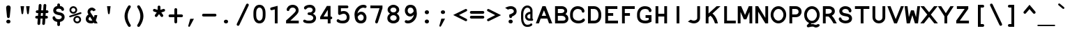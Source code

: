 SplineFontDB: 3.0
FontName: NotCourierSans-Bold
FullName: NotCourierSans
FamilyName: NotCourierSans
Weight: Bold
Copyright: NotCourier was designed by OSP (Ludivine Loiseau), in July 2008. It is based on Nimbus Mono, copyright (URW)++,Copyright 1999 by (URW)++ Design & Development; Cyrillic glyphs added by Valek Filippov (C) 2001-2005
UComments: "NotCourierSans-Bold contains 1 ornamental glyph encoded in the private use characters:+AAoA-- in U E000, the OSP frog mascot is accessible through the Ornament Open Type feature under the OSP_frog ligature (source glyph name : O S P - to access it from keyboard +ACIA-OSP+ACIA)+AAoA" 
FontLog: "Basic Font Information+AAoA---------------------------+AAoA-NotCourier is a re-interpretation of Nimbus Mono and was designed in Wroclaw at the occasion of Linux Graphics Meeting (LGM 2008).+AAoA-For more detailed information: http://ospublish.constantvzw.org+AAoACgAA-We took Nimbus as the base of the design. We proceeded to remove the serifs with raw cuts. We did not soften the edges. We are not here to be polite.+AAoA-See the file NotCourierSans-work.png included in this package.+AAoACgAK-Information for Contributors+AAoA-------------------------------+AAoA-See the project website for the current trunk and the various branches:+AAoA-http://openfontlibrary.org/media/people/OSP+AAoACgAA-Notes:+AAoA-- lower case x-height cyrillic characters are different from latin characters in the bold version - not fixed yet+AAoA-- didn't verify yet if all repeated vectors were replaced with references - if has, shouldn't be that much.+AAoA-- didn't test the typefaces with cyrillic text intensivelly, since i'm not russian, ukranian or bielo-russian fluent...+AAoACgAK-ChangeLog+AAoA-----------+AAoA(This should list both major and minor changes, most recent first.)+AAoACgAK-2008 september 14 (Paulo Silva) - NotCourier version 1.1+AAoA-- removed all kerning pairs +AAoA-- fixed all characters width to 600 units +AAoA-- replaced repeated vectorial information from accented characters with references+AAoA-- removed serifs from cyrillic characters+AAoACgAKAAoACgAA-Acknowledgements+AAoA--------------------------+AAoA-If you make modifications be sure to add your name (N), email (E), web-address+AAoA(W) and description (D). This list is sorted by last name in alphabetical+AAoA-order.)+AAoACgAA-N: OSP (Harrisson, Pierre Huyghebaert, Femke Snelting, Ivan Monroy-Lopez, Yi Jiang, Nicolas Malev+AOkA, Ludivine Loiseau)+AAoA-E: ludi.loiseau@gmail.com+AAoA-W: http://ospublish.constantvzw.org +AAoA-D: Open Source Publishing is a graphic design agency that uses only Free Software tools. Closely affiliated with the Brussels based digital culture foundation Constant, OSP aims to test the possibilities and realities of doing graphic design using an expanding range of Free Software tools.+AAoACgAA--+AAoA-N: Paulo Silva+AAoA-E: nitrofurano_at_gmail_dot_com+AAoA-W: http://nitrofurano.linuxkafe.com+AAoA-D: " 
Version: 1.1
ItalicAngle: 0
UnderlinePosition: -100
UnderlineWidth: 50
Ascent: 800
Descent: 200
LayerCount: 2
Layer: 0 0 "Back"  1
Layer: 1 0 "Fore"  0
NeedsXUIDChange: 1
UniqueID: 4146022
FSType: 0
OS2Version: 0
OS2_WeightWidthSlopeOnly: 0
OS2_UseTypoMetrics: 0
CreationTime: 1178440826
ModificationTime: 1242407796
PfmFamily: 49
TTFWeight: 700
TTFWidth: 5
LineGap: 90
VLineGap: 0
Panose: 2 11 8 9 3 1 2 2 2 3
OS2TypoAscent: 0
OS2TypoAOffset: 1
OS2TypoDescent: 0
OS2TypoDOffset: 1
OS2TypoLinegap: 90
OS2WinAscent: 0
OS2WinAOffset: 1
OS2WinDescent: 0
OS2WinDOffset: 1
HheadAscent: 0
HheadAOffset: 1
HheadDescent: 0
HheadDOffset: 1
OS2SubXSize: 2
OS2SubYSize: 0
OS2SubXOff: 29520
OS2SubYOff: 0
OS2SupXSize: 14320
OS2SupYSize: 0
OS2SupXOff: 0
OS2SupYOff: 0
OS2StrikeYSize: 0
OS2StrikeYPos: 32767
OS2Vendor: 'PfEd'
Lookup: 4 0 0 "'dlig' Discretionary Ligatures lookup 0"  {"'dlig' Discretionary Ligatures lookup 0-1"  } ['dlig' ('DFLT' <'dflt' > 'cyrl' <'dflt' > 'grek' <'dflt' > 'latn' <'dflt' > ) ]
Lookup: 4 0 1 "'liga' Standard Ligatures in Latin lookup 0"  {"'liga' Standard Ligatures in Latin lookup 0 subtable"  } ['liga' ('latn' <'dflt' > ) ]
Lookup: 4 0 0 "OSP_frog"  {"'ornm' OSP 01"  } ['ornm' ('DFLT' <'dflt' > 'cyrl' <'dflt' > 'grek' <'dflt' > 'latn' <'dflt' > ) ]
DEI: 91125
LangName: 1033 "" "" "" "" "" "" "" "" "OSP" "Harrisson, Pierre Huyghebaert, Femke Snelting, Ivan Monroy-Lopez, Yi Jiang, Nicolas Malev+AOkA, Ludivine Loiseau" "" "" "http://ospublish.constantvzw.org/" "This Font Software is an open font and is released under the GPL v2 with font exception; you can redistribute it and/or modify it under the terms of the GNU General Public License as published by the Free Software Foundation." "" "" "" "" "" "P+APMA-jd+AXoBfAAA-e, ki+AUQA t+ARkA chmurno+AVsBBwAA w g+AUIBBQAA-b flaszy!" 
Encoding: UnicodeFull
Compacted: 1
UnicodeInterp: none
NameList: Adobe Glyph List
DisplaySize: -36
AntiAlias: 1
FitToEm: 1
WinInfo: 440 22 10
BeginPrivate: 7
BlueValues 31 [-20 0 437 457 583 603 623 643]
BlueScale 8 0.039625
StdHW 5 [101]
StdVW 5 [101]
StemSnapH 8 [93 101]
StemSnapV 5 [101]
ForceBold 5 false
EndPrivate
BeginChars: 1114119 659

StartChar: space
Encoding: 32 32 0
Width: 600
Flags: W
LayerCount: 2
EndChar

StartChar: exclam
Encoding: 33 33 1
Width: 600
Flags: HMW
HStem: -15 20
LayerCount: 2
Fore
SplineSet
379 525 m 2
 350 228 l 2
 347 197 329 179 301 179 c 0
 273 179 254 198 251 228 c 2
 222 525 l 2
 221 537 220 551 220 558 c 0
 220 604 254 638 301 638 c 0
 347 638 381 604 381 558 c 0
 381 552 380 538 379 525 c 2
309 -15 m 2
 292 -15 l 2
 255 -15 225 15 225 51 c 0
 225 87 255 117 292 117 c 2
 309 117 l 2
 346 117 375 88 375 51 c 0
 375 14 346 -15 309 -15 c 2
EndSplineSet
Validated: 1
EndChar

StartChar: quotedbl
Encoding: 34 34 2
Width: 600
Flags: HMW
HStem: 582 20<136 264 264 264 336 464 464 464>
LayerCount: 2
Fore
SplineSet
136 602 m 1
 264 602 l 1
 233 348 l 2
 229 322 221 312 201 312 c 0
 182 312 173 322 170 347 c 2
 136 602 l 1
336 602 m 1
 464 602 l 1
 433 348 l 2
 429 322 421 312 401 312 c 0
 382 312 373 322 370 347 c 2
 336 602 l 1
EndSplineSet
Validated: 1
EndChar

StartChar: numbersign
Encoding: 35 35 3
Width: 600
Flags: HMW
HStem: 139 99<115.5 161 128 154 261 326 128 254 432 451 451 452> 344 100<135.5 175 149 168 149 269 276 340 447 472>
LayerCount: 2
Fore
SplineSet
447 444 m 1
 472 444 l 2
 499 444 507 442 517 435 c 0
 530 425 538 410 538 394 c 0
 538 377 529 360 514 351 c 0
 505 346 496 344 472 344 c 2
 440 344 l 1
 432 238 l 1
 451 238 l 2
 478 238 488 236 497 229 c 0
 510 219 518 204 518 188 c 0
 518 171 509 155 494 146 c 0
 485 141 475 139 452 139 c 2
 425 139 l 1
 414 -29 l 2
 413 -44 406 -67 401 -73 c 0
 391 -85 376 -92 362 -92 c 0
 336.057 -92 312.883 -68.9187 312.883 -44.0468 c 0
 312.883 -43.0337 312.922 -42.0176 313 -41 c 2
 315 -22 l 1
 326 139 l 1
 254 139 l 1
 242 -29 l 2
 242 -70 225 -92 192 -92 c 0
 163 -92 142 -70 142 -40 c 0
 142 -36 142 -29 143 -22 c 2
 154 139 l 1
 128 139 l 2
 103 139 93 141 83 148 c 0
 70 158 62 173 62 189 c 0
 62 205 71 222 86 231 c 0
 95 237 102 238 128 238 c 2
 161 238 l 1
 168 344 l 1
 149 344 l 2
 122 344 113 346 103 353 c 0
 90 363 82 379 82 394 c 0
 82 411 91 428 106 437 c 0
 115 443 122 444 149 444 c 2
 175 444 l 1
 187 612 l 2
 188 638 190 645 198 656 c 0
 208 668 223 675 238 675 c 0
 266.365 675 288.033 652.04 288.033 624.834 c 0
 288.033 624.225 288.022 623.613 288 623 c 2
 287 605 l 1
 276 444 l 1
 347 444 l 1
 359 612 l 2
 360 640 362 646 370 656 c 0
 380 668 395 675 410 675 c 0
 435.054 675 460.108 651.786 460.108 629.517 c 0
 460.108 628.676 460.073 627.837 460 627 c 2
 458 605 l 1
 447 444 l 1
340 344 m 1
 269 344 l 1
 261 238 l 1
 333 238 l 1
 340 344 l 1
EndSplineSet
Validated: 1
EndChar

StartChar: dollar
Encoding: 36 36 4
Width: 600
Flags: HMW
HStem: -123 247<293.5 309.5> 417 20 495 189<294 310.5 294 330.5>
VStem: 107 104<419.5 451.5 419.5 474> 252 99<-56 27 -70 27 592 618> 413 104<178.5 217.5>
LayerCount: 2
Fore
SplineSet
487 438 m 0
 477 424 462 417 446 417 c 0
 419 417 400 432 394 459 c 0
 391 478 351 495 310 495 c 0
 250 495 211 470 211 433 c 0
 211 406 235 387 286 377 c 2
 351 363 l 2
 413 350 449 334 475 308 c 0
 502 281 517 242 517 199 c 0
 517 112 455 47 351 27 c 1
 351 -56 l 2
 351 -84 350 -92 342 -102 c 0
 332 -115 317 -123 302 -123 c 0
 285 -123 268 -114 259 -99 c 0
 253 -90 252 -81 252 -56 c 2
 252 27 l 1
 210 36 206 38.5327 173 52 c 0
 129.282 69.8415 82.9077 125.45 82.9077 174.11 c 0
 82.9077 186.045 85.6973 197.561 92 208 c 0
 99.8897 221.067 117 229 133 229 c 0
 146 229 160 223 169 215 c 0
 176 207 176 207 184 180 c 0
 192 149 245 124 300 124 c 0
 365 124 413 157 413 200 c 0
 413 235 389 254 333 265 c 2
 259 280 l 2
 160 300 107 354 107 435 c 0
 107 513 166 577 252 592 c 1
 252 618 l 2
 252 645 254 653 261 664 c 0
 271 676 286 684 302 684 c 0
 319 684 335 675 344 660 c 0
 350 651 351 644 351 618 c 2
 351 592 l 1
 362 590 403 582 418 574 c 0
 466.049 548.374 495.627 502.776 495.627 467.104 c 0
 495.627 456.188 492.858 446.201 487 438 c 0
EndSplineSet
Validated: 1
EndChar

StartChar: percent
Encoding: 37 37 5
Width: 600
Flags: HMW
HStem: -15 65<348.5 389 348.5 406.5> 199 65<348 389> 338 65<208 248.5 208 267> 552 65<208 249>
VStem: 89 65<457.5 498 457.5 516> 229 65<104.5 145 104.5 163> 303 65<457 498> 443 65<104 145>
LayerCount: 2
Fore
SplineSet
228 617 m 0
 307 617 368 555 368 476 c 0
 368 401 305 338 229 338 c 0
 152 338 89 401 89 478 c 0
 89 554 152 617 228 617 c 0
228 552 m 0
 188 552 154 518 154 478 c 0
 154 437 188 403 228 403 c 0
 269 403 303 437 303 477 c 0
 303 519 270 552 228 552 c 0
491 331 m 2
 129 213 l 2
 122 211 113 209 109 209 c 0
 94 209 80 224 80 241 c 0
 80 257 88 265 110 272 c 2
 472 390 l 2
 484 394 486 394 492 394 c 0
 507 394 521 379 521 362 c 0
 521 346 513 337 491 331 c 2
368 264 m 0
 447 264 508 202 508 123 c 0
 508 48 445 -15 368 -15 c 0
 292 -15 229 48 229 125 c 0
 229 201 292 264 368 264 c 0
368 199 m 0
 328 199 294 165 294 125 c 0
 294 84 328 50 369 50 c 0
 409 50 443 84 443 124 c 0
 443 166 410 199 368 199 c 0
EndSplineSet
Validated: 1
EndChar

StartChar: ampersand
Encoding: 38 38 6
Width: 600
Flags: W
HStem: -14 100<189.021 311.432> 0 21G<370 500> 450 100<247.277 337.727>
VStem: 75 100<100.542 198.22> 137 100<352.639 439.836>
LayerCount: 2
Fore
SplineSet
434 100 m 1xa8
 500 0 l 9
 381 0 l 1x68
 370 15 l 1
 340 -6 310 -14 257 -14 c 0
 147 -14 75 48 75 144 c 0xb0
 75 211 109 267 171 303 c 1
 144 349 137 368 137 399 c 0
 137 480 208 550 289 550 c 0
 313 550 385 541 435 460 c 1
 353 416 l 1
 324 442 310 450 290 450 c 0
 261 450 237 428 237 400 c 0
 237 389 246 370 265 343 c 1
 365 198 l 1
 388 280 l 1
 487 280 l 17
 472 202 454 136 434 100 c 1xa8
312 100 m 1
 228 220 l 1
 193 204 175 177 175 144 c 0
 175 105 202 86 257 86 c 0xb0
 282 86 293 89 312 100 c 1
EndSplineSet
Validated: 1
EndChar

StartChar: quoteright
Encoding: 8217 8217 7
Width: 600
Flags: W
HStem: 331 292
VStem: 147 204
LayerCount: 2
Fore
SplineSet
219 623 m 1
 351 623 l 1
 210 355 l 2
 202 339 190 331 178 331 c 0
 161 331 147 344 147 359 c 0
 147 365 147 367 150 378 c 2
 219 623 l 1
EndSplineSet
Validated: 1
EndChar

StartChar: parenleft
Encoding: 40 40 8
Width: 600
Flags: HMW
VStem: 264 111<189 290.5 189 296.5>
LayerCount: 2
Fore
SplineSet
437 632 m 0
 466 632 488 610 488 583 c 0
 488 571 486 565 476 549 c 0
 406 437 375 341 375 240 c 0
 375 138 407 42 476 -70 c 0
 486 -86 488 -92 488 -104 c 0
 488 -131 466 -153 437 -153 c 0
 413 -153 400 -142 371 -95 c 0
 300 18 264 133 264 243 c 0
 264 350 307 478 380 587 c 0
 403 623 415 632 437 632 c 0
EndSplineSet
Validated: 1
EndChar

StartChar: parenright
Encoding: 41 41 9
Width: 600
Flags: HMW
VStem: 230 111<188.5 290>
LayerCount: 2
Fore
SplineSet
168 632 m 0
 192 632 205 621 234 574 c 0
 305 461 341 346 341 236 c 0
 341 129 298 1 225 -109 c 0
 202 -144 190 -153 168 -153 c 0
 139 -153 117 -131 117 -104 c 0
 117 -92 119 -86 129 -70 c 0
 199 42 230 138 230 239 c 0
 230 341 198 437 129 549 c 0
 119 565 117 571 117 583 c 0
 117 610 139 632 168 632 c 0
EndSplineSet
Validated: 1
EndChar

StartChar: asterisk
Encoding: 42 42 10
Width: 600
Flags: HMW
VStem: 250 100<467 556 467 568.5>
LayerCount: 2
Fore
SplineSet
219 372 m 1
 133 400 l 2
 96 411 83 425 83 452 c 0
 83 479 105 502 130 502 c 0
 140 502 143 501 164 495 c 2
 250 467 l 1
 250 556 l 2
 250 581 252 592 259 601 c 0
 269 614 284 622 300 622 c 0
 317 622 334 613 343 598 c 0
 348 589 350 580 350 556 c 2
 350 467 l 1
 436 495 l 2
 457 501 460 502 469 502 c 0
 494 502 517 478 517 452 c 0
 517 426 503 411 467 400 c 2
 381 372 l 1
 433 301 l 2
 448 280 452 271 452 258 c 0
 452 231 429 208 402 208 c 0
 381 208 373 214 352 242 c 2
 300 314 l 1
 248 242 l 2
 228 214 218 208 198 208 c 0
 171 208 148 231 148 258 c 0
 148 271 152 279 167 301 c 2
 219 372 l 1
EndSplineSet
Validated: 1
EndChar

StartChar: plus
Encoding: 43 43 11
Width: 600
Flags: HMW
HStem: 0 20 230 100<96 250 108 250 350 491>
VStem: 250 100<66 230 330 494>
LayerCount: 2
Fore
SplineSet
350 230 m 1
 350 66 l 2
 350 39 348 31 341 21 c 0
 331 8 316 0 300 0 c 0
 283 0 266 9 257 24 c 0
 252 33 250 43 250 66 c 2
 250 230 l 1
 108 230 l 2
 84 230 72 232 63 239 c 0
 50 249 42 264 42 280 c 0
 42 297 51 314 66 323 c 0
 75 329 83 330 108 330 c 2
 250 330 l 1
 250 494 l 2
 250 520 252 530 260 539 c 1
 269 553 284 560 300 560 c 0
 317 560 334 551 343 536 c 0
 349 527 350 520 350 494 c 2
 350 330 l 1
 491 330 l 2
 519 330 527 328 537 321 c 0
 550 311 558 296 558 280 c 0
 558 263 549 246 534 237 c 0
 526 232 514 230 491 230 c 2
 350 230 l 1
EndSplineSet
Validated: 1
EndChar

StartChar: comma
Encoding: 44 44 12
Width: 600
Flags: W
HStem: -158 292
VStem: 147 204
LayerCount: 2
Fore
SplineSet
219 134 m 1
 351 134 l 1
 210 -134 l 2
 202 -150 190 -158 178 -158 c 0
 161 -158 147 -145 147 -130 c 0
 147 -124 147 -122 150 -111 c 2
 219 134 l 1
EndSplineSet
Validated: 1
EndChar

StartChar: hyphen
Encoding: 45 45 13
Width: 600
Flags: HMW
HStem: 229 100<95.5 492 108 492>
LayerCount: 2
Fore
SplineSet
492 229 m 2
 108 229 l 2
 83 229 72 231 63 238 c 0
 50 248 42 263 42 279 c 0
 42 296 51 312 66 322 c 0
 75 328 83 329 108 329 c 2
 492 329 l 2
 518 329 528 327 538 320 c 0
 551 310 558 295 558 279 c 0
 558 262 549 245 534 236 c 0
 526 231 514 229 492 229 c 2
EndSplineSet
Validated: 1
EndChar

StartChar: period
Encoding: 46 46 14
Width: 600
Flags: HMW
HStem: -15 20
LayerCount: 2
Fore
SplineSet
309 -15 m 2
 291 -15 l 2
 255 -15 225 15 225 51 c 0
 225 87 255 117 291 117 c 2
 309 117 l 2
 346 117 375 88 375 51 c 0
 375 14 346 -15 309 -15 c 2
EndSplineSet
Validated: 1
EndChar

StartChar: slash
Encoding: 47 47 15
Width: 600
Flags: W
LayerCount: 2
Fore
SplineSet
505 610 m 2
 185 -69 l 2
 170 -103 157 -113 133 -113 c 0
 107 -113 83 -90 83 -65 c 0
 83 -55 86 -45 95 -27 c 2
 416 651 l 2
 431 685 444 695 467 695 c 0
 494 695 517 672 517 647 c 0
 517 636 515 630 505 610 c 2
EndSplineSet
Validated: 1
EndChar

StartChar: zero
Encoding: 48 48 16
Width: 600
Flags: HMW
HStem: -15 100<271.5 328.5> 538 100<271.5 328.5 271.5 335.5>
VStem: 83 100<264 359 359 366> 417 100<257 264 264 359 218.5 366>
LayerCount: 2
Fore
SplineSet
517 359 m 2
 517 264 l 2
 517 173 489 92 439 40 c 0
 405 4 357 -15 300 -15 c 0
 243 -15 195 4 161 40 c 0
 111 92 83 173 83 264 c 2
 83 359 l 2
 83 450 111 531 161 583 c 0
 195 619 243 638 300 638 c 0
 357 638 405 619 439 583 c 0
 489 531 517 450 517 359 c 2
183 366 m 2
 183 257 l 2
 183 153 229 85 300 85 c 0
 371 85 417 153 417 257 c 2
 417 366 l 2
 417 470 371 538 300 538 c 0
 229 538 183 470 183 366 c 2
EndSplineSet
Validated: 1
EndChar

StartChar: one
Encoding: 49 49 17
Width: 600
Flags: HMW
HStem: 0 100<137.5 250 149 250 350 451>
VStem: 250 100<100 509 509 509>
LayerCount: 2
Fore
SplineSet
250 0 m 17
 250 509 l 1
 163 486 l 2
 144 481 141 480 131 480 c 0
 105 480 85 503 85 532 c 0
 85 561 98 573 138 583 c 2
 350 638 l 1
 350 0 l 9
 250 0 l 17
EndSplineSet
Validated: 1
EndChar

StartChar: two
Encoding: 50 50 18
Width: 600
Flags: HMW
HStem: 0 100<207 408 207 508> 538 100<268 320.5>
VStem: 403 100<431 473.5>
LayerCount: 2
Fore
SplineSet
508 100 m 9
 508 0 l 1
 54 0 l 1
 54 105 l 1
 222 244 241 260 286 301 c 0
 386 392 403 414 403 448 c 0
 403 499 353 538 288 538 c 0
 248 538 213 523 191 497 c 0
 181 485 180 483 169 451 c 0
 164 434 145 422 124 422 c 0
 97 422 74 444 74 470 c 0
 74 502 100 551 134 582 c 0
 174 618 231 638 290 638 c 0
 412 638 503 555 503 444 c 0
 503 379 479 341 380 251 c 0
 353 226 295 176 207 100 c 1
 508 100 l 9
EndSplineSet
Validated: 1
EndChar

StartChar: three
Encoding: 51 51 19
Width: 600
Flags: W
HStem: -15 100<151.267 384.615> 287 96<232.543 371.65> 538 100<208.47 377.861>
VStem: 407 100<412.638 510.797> 429 100<125.794 236.022>
LayerCount: 2
Fore
SplineSet
276 383 m 2xe8
 316 383 l 2
 365 383 407 420 407 462 c 0
 407 509 364 538 295 538 c 0
 240 538 212 527 180 492 c 0
 171 483 158 477 144 477 c 0
 117 477 95 500 95 527 c 4
 95 585 194 638 301 638 c 4
 367 638 419 619 457 580 c 0
 489 549 507 505 507 464 c 0xf0
 507 409 481 372 416 333 c 1
 492 296 529 246 529 182 c 0
 529 124 501 68 455 32 c 0
 411 -1 358 -15 271 -15 c 4
 148 -15 66 19 66 70 c 4
 66 98 88 120 116 120 c 0
 128 120 132 118 148 108 c 0
 174 91 204 85 268 85 c 0
 337 85 374 95 401 119 c 0
 418 135 429 160 429 183 c 0
 429 220 400 255 353 274 c 0
 332 283 319 285 276 287 c 0
 243 289 224 306 224 333 c 0
 224 362 246 383 276 383 c 2xe8
EndSplineSet
Validated: 1
EndChar

StartChar: four
Encoding: 52 52 20
Width: 600
Flags: HMW
HStem: 0 100<297.5 347 309 347 309 441> 138 100<197 347 197 347>
VStem: 347 100<100 138 100 138 238 480 480 480>
LayerCount: 2
Fore
SplineSet
347 0 m 17
 347 138 l 1
 75 138 l 1
 75 221 l 1
 316 622 l 1
 447 622 l 1
 447 238 l 1
 486 238 508 220 508 188 c 0
 508 156 487 139 447 138 c 1
 447 0 l 9
 347 0 l 17
347 238 m 1
 347 480 l 1
 197 238 l 1
 347 238 l 1
EndSplineSet
Validated: 1
EndChar

StartChar: five
Encoding: 53 53 21
Width: 600
Flags: HMW
HStem: -15 100<244.5 325> 324 100<303.5 350.5> 522 100<219 219 219 421>
VStem: 119 100<407 522 407 622> 429 100<173 238>
LayerCount: 2
Fore
SplineSet
219 522 m 1
 219 407 l 1
 255 418 289 424 318 424 c 0
 439 424 529 330 529 202 c 0
 529 144 510 92 474 53 c 0
 430 5 372 -15 278 -15 c 0
 158 -15 66 28 66 84 c 0
 66 111 89 133 116 133 c 0
 130 133 137 130 152 118 c 0
 182 93 212 85 277 85 c 0
 381 85 429 122 429 201 c 0
 429 275 384 324 317 324 c 0
 284 324 240 312 197 290 c 0
 184 284 178 282 169 282 c 0
 140 282 119 306 119 338 c 2
 119 622 l 1
 421 622 l 2
 448 622 456 620 467 613 c 0
 479 603 487 588 487 572 c 0
 487 555 478 538 463 529 c 0
 456 524 442 522 421 522 c 2
 219 522 l 1
EndSplineSet
Validated: 1
EndChar

StartChar: six
Encoding: 54 54 22
Width: 600
Flags: HMW
HStem: -15 100<301.5 364.5> 294 100<319.5 365> 535 103<377 433.5>
VStem: 435 100<160.5 219>
LayerCount: 2
Fore
SplineSet
208 324 m 1
 256 375 294 394 345 394 c 0
 450 394 535 302 535 189 c 0
 535 132 517 81 483 44 c 0
 447 4 398 -15 331 -15 c 0
 248 -15 187 19 149 87 c 0
 123 135 105 213 105 285 c 0
 105 374 131 450 182 514 c 0
 249 596 331 638 423 638 c 0
 493 638 540 612 540 573 c 0
 540 545 517 522 489 522 c 0
 480 522 470 524 454 530 c 0
 443 534 438 535 429 535 c 0
 323 535 231 447 208 324 c 1
218 209 m 1
 233 122 269 85 334 85 c 0
 397 85 435 125 435 190 c 0
 435 248 392 294 338 294 c 0
 295 294 245 258 218 209 c 1
EndSplineSet
Validated: 1
EndChar

StartChar: seven
Encoding: 55 55 23
Width: 600
Flags: HMW
HStem: -1 20 522 100<175 403 175 175>
LayerCount: 2
Fore
SplineSet
75 522 m 9
 75 622 l 1
 508 622 l 1
 508 523 l 1
 349 48 l 2
 336 12 323 -1 297 -1 c 0
 270 -1 246 21 246 47 c 0
 246 56 248 64 253 81 c 2
 403 522 l 1
 75 522 l 9
EndSplineSet
Validated: 1
EndChar

StartChar: eight
Encoding: 56 56 24
Width: 600
Flags: W
HStem: -15 100<221.651 378.906> 263 101<226.052 372.819> 538 100<226.844 372.956>
VStem: 83 100<121.499 225.27> 92 100<396.545 505.695> 408 100<396.675 504.007> 417 100<121.386 225.157>
LayerCount: 2
Fore
SplineSet
420 319 m 1xec
 484 279 517 227 517 165 c 0
 517 58 429 -15 299 -15 c 0
 171 -15 83 58 83 165 c 0xf2
 83 227 116 279 180 319 c 1
 120 359 92 402 92 455 c 0
 92 557 184 638 300 638 c 0
 415 638 508 557 508 457 c 0
 508 402 480 359 420 319 c 1xec
300 538 m 0
 236 538 192 502 192 451 c 0
 192 400 237 364 300 364 c 0
 363 364 408 400 408 450 c 0xec
 408 502 364 538 300 538 c 0
300 263 m 0
 236 263 183 223 183 173 c 0
 183 122 232 85 300 85 c 0
 368 85 417 122 417 172 c 0xf2
 417 223 366 263 300 263 c 0
EndSplineSet
Validated: 1
EndChar

StartChar: nine
Encoding: 57 57 25
Width: 600
Flags: HMW
HStem: -15 103<212.5 269> 229 100<281 327> 538 100<281.5 344.5>
VStem: 111 100<404 462.5>
LayerCount: 2
Fore
SplineSet
438 299 m 1
 390 248 352 229 302 229 c 0
 196 229 111 321 111 434 c 0
 111 491 129 542 163 579 c 0
 199 619 248 638 315 638 c 0
 398 638 459 604 497 536 c 0
 523 489 541 409 541 338 c 0
 541 250 515 173 464 109 c 0
 397 27 315 -15 223 -15 c 0
 153 -15 106 11 106 50 c 0
 106 78 129 101 157 101 c 0
 166 101 176 99 192 93 c 0
 203 89 208 88 217 88 c 0
 323 88 415 176 438 299 c 1
428 414 m 1
 413 501 377 538 312 538 c 0
 249 538 211 498 211 433 c 0
 211 375 254 329 308 329 c 0
 351 329 401 365 428 414 c 1
EndSplineSet
Validated: 1
EndChar

StartChar: colon
Encoding: 58 58 26
Width: 600
Flags: HMW
HStem: -15 20 417 20<291 309 309 327.5>
LayerCount: 2
Fore
SplineSet
309 -15 m 2
 291 -15 l 2
 255 -15 225 15 225 51 c 0
 225 87 255 117 291 117 c 2
 309 117 l 2
 346 117 375 88 375 51 c 0
 375 14 346 -15 309 -15 c 2
309 304 m 2
 291 304 l 2
 255 304 225 334 225 370 c 0
 225 407 255 437 291 437 c 2
 309 437 l 2
 346 437 375 408 375 370 c 0
 375 333 346 304 309 304 c 2
EndSplineSet
Validated: 1
EndChar

StartChar: semicolon
Encoding: 59 59 27
Width: 600
Flags: HMW
HStem: 417 20<253.5 299>
LayerCount: 2
Fore
SplineSet
219 134 m 1
 351 134 l 1
 210 -134 l 2
 202 -150 190 -158 178 -158 c 0
 161 -158 147 -145 147 -130 c 0
 147 -124 147 -122 150 -111 c 2
 219 134 l 1
276 437 m 0
 322 437 351 411 351 370 c 0
 351 330 321 304 276 304 c 0
 231 304 201 331 201 371 c 0
 201 410 231 437 276 437 c 0
EndSplineSet
Validated: 1
EndChar

StartChar: less
Encoding: 60 60 28
Width: 600
Flags: W
LayerCount: 2
Fore
SplineSet
251 279 m 1
 512 143 l 2
 535 131 544 119 544 100 c 0
 544 95 542 88 539 81 c 2
 538 79 l 2
 532 65 516 54 502 54 c 0
 494 54 483 57 472 63 c 2
 42 280 l 1
 472 492 l 2
 484 498 494 501 502 501 c 0
 516 501 532 490 538 476 c 2
 539 474 l 2
 542 468 544 461 544 455 c 0
 544 436 535 424 512 412 c 2
 251 279 l 1
EndSplineSet
Validated: 1
EndChar

StartChar: equal
Encoding: 61 61 29
Width: 600
Flags: HMW
HStem: 138 100<96 492 108 492> 322 100<96 492 108 492>
LayerCount: 2
Fore
SplineSet
108 422 m 2
 492 422 l 2
 519 422 527 420 537 413 c 0
 550 403 558 388 558 372 c 0
 558 355 549 338 534 329 c 0
 526 324 514 322 492 322 c 2
 108 322 l 2
 84 322 72 324 63 332 c 0
 50 341 42 356 42 372 c 0
 42 389 51 406 66 415 c 0
 75 421 83 422 108 422 c 2
108 238 m 2
 492 238 l 2
 519 238 527 236 537 229 c 0
 550 219 558 204 558 188 c 0
 558 171 549 154 534 145 c 0
 526 140 514 138 492 138 c 2
 108 138 l 2
 84 138 72 140 63 148 c 0
 50 157 42 172 42 188 c 0
 42 205 51 222 66 231 c 0
 75 237 83 238 108 238 c 2
EndSplineSet
Validated: 1
EndChar

StartChar: greater
Encoding: 62 62 30
Width: 600
Flags: W
LayerCount: 2
Fore
SplineSet
349 275 m 1
 88 412 l 2
 65 423 56 435 56 453 c 0
 56 459 58 466 61 473 c 2
 62 475 l 2
 67 488 84 500 98 500 c 0
 106 500 117 497 128 491 c 2
 558 274 l 1
 128 62 l 2
 116 56 105 53 98 53 c 0
 84 53 68 64 62 78 c 2
 61 80 l 2
 58 87 56 93 56 100 c 0
 56 118 65 130 88 142 c 2
 349 275 l 1
EndSplineSet
Validated: 1
EndChar

StartChar: question
Encoding: 63 63 31
Width: 600
Flags: HMW
HStem: -15 20 498 100<290 341>
VStem: 417 100<392.5 439>
LayerCount: 2
Fore
SplineSet
104 539 m 1
 200 585 244 598 308 598 c 0
 432 598 517 521 517 409 c 0
 517 328 474 281 353 228 c 1
 349 192 332 174 303 174 c 0
 286 174 269 183 260 198 c 0
 255 207 253 217 253 240 c 2
 253 296 l 1
 381 345 417 371 417 414 c 0
 417 464 373 498 309 498 c 0
 271 498 237 490 204 474 c 1
 104 539 l 1
311 -15 m 2
 294 -15 l 2
 257 -15 227 15 227 51 c 0
 227 87 257 117 294 117 c 2
 311 117 l 2
 348 117 377 88 377 51 c 0
 377 14 348 -15 311 -15 c 2
EndSplineSet
Validated: 1
EndChar

StartChar: at
Encoding: 64 64 32
Width: 600
Flags: HMW
HStem: -152 78<283 327 283 349.5> -25 20 72 81<357 378.5 357 454 357 407> 541 79<260 333>
VStem: 76 79<154 161 161 317> 218 79<204.5 249.5 204.5 272.5> 407 79<72 429 75 429 155 316 316 316 397 429 148 462>
LayerCount: 2
Fore
SplineSet
407 397 m 1
 407 429 l 2
 407 495 364 541 302 541 c 0
 218 541 155 445 155 317 c 2
 155 161 l 2
 155 85 172 23 206 -24 c 0
 230 -59 261 -74 305 -74 c 0
 349 -74 389 -62 408 -42 c 0
 422 -28 427 -25 439 -25 c 0
 461 -25 479 -43 479 -66 c 0
 479 -113 397 -152 302 -152 c 0
 220 -152 165 -119 123 -45 c 0
 93 9 76 81 76 154 c 2
 76 323 l 2
 76 495 171 620 301 620 c 0
 409 620 486 540 486 429 c 2
 486 148 l 1
 502 141 509 130 509 113 c 0
 509 85 491 72 454 72 c 2
 407 72 l 1
 407 75 l 1
 392 73 383 72 374 72 c 0
 289 72 218 143 218 226 c 0
 218 319 295 389 407 397 c 1
407 155 m 1
 407 316 l 1
 341 310 297 274 297 225 c 0
 297 184 333 153 381 153 c 0
 388 153 393 153 407 155 c 1
EndSplineSet
Validated: 1
EndChar

StartChar: A
Encoding: 65 65 33
Width: 600
Flags: HMW
HStem: 0 100<33.5 45 45 46 155 178 416 439 553 555> 158 100<218 375 218 416 178 375> 430 20<297 297> 483 100<125 354 138 201>
LayerCount: 2
Fore
SplineSet
5 0 m 1
 242 583 l 1
 354 583 l 1
 594 0 l 1
 478 0 l 1
 416 158 l 1
 178 158 l 1
 116 0 l 1
 5 0 l 1
375 258 m 1
 297 450 l 1
 218 258 l 1
 375 258 l 1
EndSplineSet
Validated: 1
EndChar

StartChar: B
Encoding: 66 66 34
Width: 600
Flags: W
HStem: 0 100<194 454.562> 242 100<194 394.5> 483 100<194 405.827>
VStem: 94 100<100 242 342 483> 428 100<372.854 461.086> 471 100<116.808 202.011>
LayerCount: 2
Fore
SplineSet
374 0 m 1xf4
 94 0 l 1
 94 583 l 1
 332 583 l 2
 445 583 528 513 528 418 c 0xf8
 528 372 509 339 465 305 c 1
 537 269 571 223 571 160 c 0
 571 64 492 0 374 0 c 1xf4
194 342 m 1
 307 342 l 2
 379 342 428 373 428 419 c 0
 428 459 390 483 327 483 c 2
 194 483 l 1
 194 342 l 1
194 100 m 1
 369 100 l 2
 437 100 471 118 471 154 c 0xf4
 471 178 454 204 428 220 c 0
 403 235 371 242 329 242 c 2
 194 242 l 1
 194 100 l 1
EndSplineSet
Validated: 1
EndChar

StartChar: C
Encoding: 67 67 35
Width: 600
Flags: W
HStem: -14 100<222.866 437.939> 497 100<222.847 401.378>
VStem: 33 100<168.419 400.438> 450 99.277<388.482 456.81>
LayerCount: 2
Fore
SplineSet
540 388 m 0
 531.357 374.06 515 367 499 367 c 0
 486 367 472 373 464 381 c 0
 456 389 454 396 450 420 c 0
 445 444 435 457 406 473 c 0
 379 488 343 497 309 497 c 0
 207 497 133 420 133 315 c 2
 133 251 l 2
 133 151 210 86 330 86 c 0
 375 86 415 94 440 109 c 0
 451 115 451 115 478 143 c 0
 489 154 501 159 514 159 c 0
 541 159 564 136 564 109 c 0
 564 86 545 60 511 36 c 0
 467 4 399 -14 327 -14 c 0
 157 -14 33 97 33 249 c 2
 33 315 l 2
 33 475 151 597 305 597 c 0
 357 597 393 589 447 563 c 4
 505.304 534.928 549.277 472.484 549.277 422.939 c 4
 549.277 410.165 546.354 398.249 540 388 c 0
EndSplineSet
Validated: 1
EndChar

StartChar: D
Encoding: 68 68 36
Width: 600
Flags: HMW
HStem: 0 100<68 74 55 80 174 284> 483 100<54.5 292 174 174 174 284>
VStem: 74 100<100 483> 450 100<261 305 221.5 307 221.5 330.5>
LayerCount: 2
Fore
SplineSet
284 0 m 2
 74 0 l 1
 74 582.979 l 1
 69.9713 582.979 l 0
 69.9713 582.982 292 583 292 583 c 2
 438 583 550 462 550 305 c 2
 550 258 l 2
 550 185 526 123 480 75 c 0
 431 23 370 0 284 0 c 2
174 100 m 1
 285 100 l 2
 345 100 378 112 409 144 c 0
 437 175 450 210 450 261 c 2
 450 307 l 2
 450 354 434 398 405 432 c 0
 375 467 337 483 284 483 c 2
 174 483 l 1
 174 100 l 1
EndSplineSet
Validated: 5
EndChar

StartChar: E
Encoding: 69 69 37
Width: 600
Flags: W
HStem: 0 100<194 550> 243 99<194 378> 483 100<194 528>
VStem: 94 100<100 243 342 483>
LayerCount: 2
Fore
SplineSet
528 583 m 1
 528 483 l 1
 194 483 l 1
 194 342 l 1
 378 342 l 1
 378 243 l 17
 194 243 l 1
 194 100 l 1
 550 100 l 1
 550 0 l 1
 94 0 l 1
 94 583 l 1
 528 583 l 1
EndSplineSet
Validated: 1
EndChar

StartChar: F
Encoding: 70 70 38
Width: 600
Flags: HMW
HStem: 0 100<67.5 94 79 94 194 294> 243 99<194 279 194 279> 483 100<66.5 550 79 94 194 194 194 450>
VStem: 94 100<100 243 100 342 342 483> 450 100<432 483 483 483>
LayerCount: 2
Fore
SplineSet
194 0 m 9
 94 0 l 17
 94 583 l 1
 550 583 l 1
 550 483 l 1
 194 483 l 1
 194 342 l 1
 378 342 l 1
 378 243 l 1
 194 243 l 1
 194 0 l 9
EndSplineSet
Validated: 1
EndChar

StartChar: G
Encoding: 71 71 39
Width: 600
Flags: HMW
HStem: -14 100<293.5 349 293.5 370> 180 100<337.5 525 350 450 350 550> 497 100<290 344 276 354.5>
VStem: 33 100<246 253 253 317 224 355> 450 100<111 180 48 180>
LayerCount: 2
Fore
SplineSet
338 180.171 m 21
 338 279.852 l 13
 550 279.087 l 21
 550 48 l 5
 461 1 409 -14 331 -14 c 4
 233 -14 148 15 99 65 c 4
 58 108 33 176 33 246 c 6
 33 317 l 6
 33 393 64 467 117 520 c 4
 170 572 235 597 317 597 c 4
 371 597 423.841 584.695 462 565 c 4
 487.561 551.807 550.517 502.58 550.517 445.348 c 4
 550.517 433.171 547.667 420.632 541 408 c 4
 533.344 393.495 516 387 500 387 c 4
 487 387 473 393 465 402 c 4
 459 409 459 409 451 440 c 4
 441 475 391 497 318 497 c 4
 262 497 217 481 186 450 c 4
 153 417 133 367 133 317 c 6
 133 253 l 6
 133 195 147 156 178 130 c 4
 212 101 262 86 325 86 c 4
 373 86 412 94 450 111 c 5
 450 180 l 5
 338 180.171 l 21
EndSplineSet
Validated: 1
EndChar

StartChar: H
Encoding: 72 72 40
Width: 600
Flags: HMW
HStem: 0 20 241 100<195 409 195 409> 563 20<109 210 210 223.5 394 495 495 508.5>
VStem: 95 100<100 241 341 483> 409 100<100 241 241 241 341 483 100 483>
LayerCount: 2
Fore
SplineSet
509 0 m 5
 409 0 l 5
 409 241 l 5
 195 241 l 5
 195 0 l 5
 95 0 l 21
 95 584 l 5
 195 584 l 5
 195 341 l 5
 409 341 l 5
 409 584 l 5
 509 584 l 5
 509 0 l 5
EndSplineSet
Validated: 1
EndChar

StartChar: I
Encoding: 73 73 41
Width: 600
Flags: HMW
HStem: 0 100<137 250 149 250 350 451> 483 100<136.5 451 149 250 350 451 350 350>
VStem: 250 100<100 483 100 483>
LayerCount: 2
Fore
SplineSet
350 0 m 5
 250 0 l 5
 250 584 l 5
 350 584 l 5
 350 0 l 5
EndSplineSet
Validated: 1
EndChar

StartChar: J
Encoding: 74 74 42
Width: 600
Flags: HMW
HStem: -14 100<254 289 254 298.5> 483 100<258.5 547 271 390 490 547 490 490>
VStem: 54 100<117 213 117 213 117 226> 390 100<198 483>
LayerCount: 2
Fore
SplineSet
54 51 m 5
 154 117 l 5
 203 95 237 86 271 86 c 4
 307 86 343 100 366 122 c 4
 387 143 390 152 390 198 c 6
 390 583 l 13
 490 583 l 21
 490 187 l 6
 490 121 473 83 426 42 c 4
 384 6 328 -14 269 -14 c 4
 212 -14 145 6 54 51 c 5
EndSplineSet
Validated: 1
EndChar

StartChar: K
Encoding: 75 75 43
Width: 600
Flags: HMW
HStem: 0 100<67.5 94 79 94 194 229 504 536> 483 100<66.5 229 79 94 194 194 194 229 511 520.5>
VStem: 94 100<100 208 334 483>
LayerCount: 2
Fore
SplineSet
194 0 m 9
 94 0 l 1
 94 584 l 1
 194 584 l 1
 194 334 l 1
 485 583 l 1
 485 582.753 500.444 582.671 521.037 582.671 c 0
 562.222 582.671 624 583 624 583 c 1
 335 330 l 1
 396 298 497 180 531 0 c 1
 426 0 l 1
 379 143 315 240 254 259 c 1
 194 208 l 1
 194 0 l 9
EndSplineSet
Validated: 1
EndChar

StartChar: L
Encoding: 76 76 44
Width: 600
Flags: HMW
HStem: 0 100<87.5 156 99 156 256 471> 483 100<86.5 313 99 156 256 313 256 256>
VStem: 156 100<100 483 100 483> 471 100<100 192 0 205.5>
LayerCount: 2
Fore
SplineSet
156 0 m 1
 156 583 l 1
 256 583 l 17
 256 100 l 1
 571 100 l 9
 571 0 l 25
 156 0 l 1
EndSplineSet
Validated: 1
EndChar

StartChar: M
Encoding: 77 77 45
Width: 600
Flags: W
HStem: 0 21G<42 142 462 562> 563 20G<42 174.293 428.909 562>
VStem: 42 100<0 389> 462 100<0 389>
LayerCount: 2
Fore
SplineSet
562 583 m 1
 562 0 l 1
 462 0 l 1
 462 389 l 1
 351 138 l 1
 260 138 l 1
 260 138 142 388 142 389 c 1
 142 0 l 1
 42 0 l 1
 42 583 l 1
 165 583 l 1
 303 286 l 1
 438 583 l 1
 562 583 l 1
EndSplineSet
Validated: 1
EndChar

StartChar: N
Encoding: 78 78 46
Width: 600
Flags: HMW
HStem: 0 100<67 73 53.5 79 173 208> 483 100<45.5 173 58 73 396 431 531 539.5>
VStem: 73 100<100 394 100 483 100 483> 431 100<191 483 0 483>
LayerCount: 2
Fore
SplineSet
531 583 m 17
 531 0 l 1
 432 0 l 1
 173 394 l 1
 173 0 l 1
 73 0 l 17
 73 583 l 1
 173 583 l 1
 431 191 l 1
 431 583 l 1
 531 583 l 17
EndSplineSet
Validated: 1
EndChar

StartChar: O
Encoding: 79 79 47
Width: 600
Flags: HMW
HStem: -14 100<251 348.5 251 376> 497 100<251 333.5 223 349.5>
VStem: 21 100<235.5 348 235.5 376> 479 100<234 335 205 346.5>
LayerCount: 2
Fore
SplineSet
300 597 m 0
 367 597 432 570 485 520 c 0
 548 460 579 383 579 287 c 0
 579 123 452 -14 300 -14 c 0
 146 -14 21 123 21 292 c 0
 21 460 146 597 300 597 c 0
300 497 m 0
 202 497 121 404 121 292 c 0
 121 179 202 86 300 86 c 0
 397 86 479 179 479 289 c 0
 479 404 399 497 300 497 c 0
EndSplineSet
Validated: 1
EndChar

StartChar: P
Encoding: 80 80 48
Width: 600
Flags: HMW
HStem: 0 100<67.5 94 79 94 194 293> 200 100<194 312 194 292> 483 100<66.5 312 79 94 194 312 194 194>
VStem: 94 100<100 200 300 483> 423 106<371 419.5>
LayerCount: 2
Fore
SplineSet
312 583 m 2
 439 583 529 505 529 394 c 0
 529 348 511 301 479 266 c 0
 435 217 385 200 292 200 c 2
 194 200 l 1
 194 0 l 1
 94 0 l 1
 94 583 l 1
 312 583 l 2
194 483 m 1
 194 300 l 1
 312 300 l 2
 381 300 423 335 423 391 c 0
 423 448 381 483 312 483 c 2
 194 483 l 1
EndSplineSet
Validated: 1
EndChar

StartChar: Q
Encoding: 81 81 49
Width: 600
Flags: W
HStem: -145 100<361.341 496.674> -117 92<268.369 403.305> -33 20G<520.5 540.5> -7 92<269.956 377.693> 497 100<223.211 376.83>
VStem: 21 100<194.594 385.691> 479 100<193.272 385.74>
LayerCount: 2
Fore
SplineSet
271 -6 m 1x5e
 267 -30 l 1
 291 -26 303 -25 318 -25 c 0x5e
 344 -25 370 -29 402 -38 c 0
 425 -44 432 -45 443 -45 c 0
 458 -45 467 -42 486 -30 c 0
 509 -15 515 -13 526 -13 c 0
 555 -13 577 -35 577 -63 c 0
 577 -84 567 -98 539 -114 c 0
 503 -136 475 -145 444 -145 c 0xbe
 419 -145 415 -144 367 -125 c 0
 356 -121 333 -117 319 -117 c 0
 298 -117 236 -127 193 -138 c 0
 181 -141 171 -143 165 -143 c 0
 139 -143 117 -119 117 -91 c 0
 117 -76 121 -68 137 -53 c 2
 199 7 l 1
 124 50 93 77 65 124 c 0
 37 173 21 231 21 292 c 0
 21 460 146 597 300 597 c 0
 453 597 579 460 579 294 c 0
 579 183 524 84 429 27 c 0
 391 4 345 -7 289 -7 c 0
 287 -7 279 -7 271 -6 c 1x5e
300 497 m 0
 202 497 121 404 121 291 c 0
 121 179 202 85 300 85 c 0
 397 85 479 178 479 288 c 0
 479 404 399 497 300 497 c 0
EndSplineSet
Validated: 1
EndChar

StartChar: R
Encoding: 82 82 50
Width: 600
Flags: HMW
HStem: 0 100<67.5 94 79 94 194 229 540 553> 222 100<194 270 194 270 270 290> 483 100<66.5 302 79 94 194 194 194 302 302 306>
VStem: 94 100<100 222 322 483> 416 106<383 429.5>
LayerCount: 2
Fore
SplineSet
590 0 m 5
 474 0 l 5
 424 97 332 207 290 222 c 5
 194 222 l 5
 194 0 l 13
 94 0 l 21
 94 583 l 13
 302 583 l 6
 432 583 522 510 522 405 c 4
 522 342 487 294 414 254 c 5
 498 176 543 100 590 0 c 5
194 322 m 5
 270 322 l 6
 354 322 416 358 416 408 c 4
 416 451 370 483 306 483 c 6
 194 483 l 5
 194 322 l 5
EndSplineSet
Validated: 1
EndChar

StartChar: S
Encoding: 83 83 51
Width: 600
Flags: HMW
HStem: -14 100<282 339 269 377.5> 497 100<267.5 324.5 237 330>
VStem: 82 104<410.5 442.5 410.5 470.5> 434 104<140.5 172.5>
LayerCount: 2
Fore
SplineSet
71 179 m 0
 79.0273 192.622 96 199 112 199 c 0
 126 199 139 194 148 185 c 0
 155 178 155 178 163 151 c 0
 173 115 236 86 302 86 c 0
 376 86 434 119 434 162 c 0
 434 183 420 203 398 215 c 0
 377 226 361 230 293 242 c 0
 228 253 196 263 164 281 c 0
 113 310 82 363 82 420 c 0
 82 521 175 597 299 597 c 0
 350 597 379 589 429 564 c 0
 480.22 538.39 517.287 482.072 517.287 434.335 c 0
 517.287 420.922 514.361 408.187 508 397 c 0
 499.893 382.743 483 376 468 376 c 0
 454 376 440 382 432 390 c 0
 425 398 425 398 418 430 c 0
 409 470 361 497 299 497 c 0
 236 497 186 464 186 421 c 0
 186 400 201 377 223 366 c 0
 243 356 248 354 323 340 c 0
 410 324 448 310 479 285 c 0
 519 253 538 212 538 160 c 0
 538 56 446 -14 309 -14 c 0
 255 -14 214.088 -3.81495 153 25 c 0
 110.301 45.141 61.7609 96.4364 61.7609 144.898 c 0
 61.7609 156.589 64.5861 168.116 71 179 c 0
EndSplineSet
Validated: 1
EndChar

StartChar: T
Encoding: 84 84 52
Width: 600
Flags: HMW
HStem: 0 100<172.5 249 184 249 349 415> 483 100<142 249 142 142 349 458 349 349>
VStem: 42 100<390 483 376.5 583> 249 100<100 483 100 483> 458 100<390 483 483 483>
LayerCount: 2
Fore
SplineSet
558 584 m 9
 558 483 l 1
 349 483 l 1
 349 0 l 9
 249 0 l 1
 249 483 l 1
 42 483 l 1
 42 584 l 5
 558 584 l 9
EndSplineSet
Validated: 1
EndChar

StartChar: U
Encoding: 85 85 53
Width: 600
Flags: HMW
HStem: -14 100<273 327.5> 483 100<71 206 171 171 171 206 394 429 529 537.5>
VStem: 71 100<205 483> 429 100<196 205 205 483>
LayerCount: 2
Fore
SplineSet
529 583 m 1
 529 205 l 2
 529 134 502 78 445 35 c 0
 402 2 355 -14 300 -14 c 0
 246 -14 198 2 155 35 c 0
 99 78 71 134 71 205 c 2
 71 583 l 1
 171 583 l 1
 171 196 l 2
 171 135 229 86 300 86 c 0
 371 86 429 135 429 196 c 2
 429 583 l 1
 529 583 l 1
EndSplineSet
Validated: 1
EndChar

StartChar: V
Encoding: 86 86 54
Width: 600
Flags: HMW
HStem: 0 20 483 100<45 47 159 159 159 178 423 447 553 555 555 563.5>
LayerCount: 2
Fore
SplineSet
596 584 m 1
 348 0 l 1
 249 0 l 1
 5 583 l 1
 117 583 l 1
 303 144 l 1
 490 584 l 1
 596 584 l 1
EndSplineSet
Validated: 1
EndChar

StartChar: W
Encoding: 87 87 55
Width: 600
Flags: HMW
HStem: 0 20 483 100<36 187 139 139 139 187 413 466>
LayerCount: 2
Fore
SplineSet
576 583.001 m 5
 503 0 l 5
 393 0 l 5
 300 277 l 5
 209 0 l 5
 98 0 l 5
 23 583 l 5
 126 583 l 5
 175 211 l 5
 251 437 l 5
 355 437 l 5
 431 211 l 5
 479 583.001 l 5
 576 583.001 l 5
EndSplineSet
Validated: 1
EndChar

StartChar: X
Encoding: 88 88 56
Width: 600
Flags: HMW
HStem: 0 20 563 20<85 176 176 190 422 512 512 525.5>
LayerCount: 2
Fore
SplineSet
487 0 m 1
 301 220 l 1
 115 0 l 1
 -15 0 l 17
 235 298 l 1
 -10 583 l 1
 118 583 l 1
 300 375 l 1
 478 583 l 1
 606 583 l 1
 364 297 l 1
 616 0 l 1
 487 0 l 1
EndSplineSet
Validated: 1
EndChar

StartChar: Y
Encoding: 89 89 57
Width: 600
Flags: HMW
HStem: 0 100<173 250 185 250 350 415> 563 20<88 177 177 190.5 421 513 513 526.5>
VStem: 250 100<100 245 100 245>
LayerCount: 2
Fore
SplineSet
250 0 m 21
 250 245 l 5
 15 583 l 5
 135 583 l 5
 300 348 l 5
 463 583 l 5
 583 583 l 5
 350 245 l 5
 350 0 l 5
 250 0 l 21
EndSplineSet
Validated: 1
EndChar

StartChar: Z
Encoding: 90 90 58
Width: 600
Flags: HMW
HStem: 0 100<201 427 73 73> 483 100<196 375 196 196>
VStem: 96 100<413 483 399.5 583> 427 100<100 172 0 184.5>
LayerCount: 2
Fore
SplineSet
528 0 m 1
 73 0 l 1
 73 100 l 1
 375 483 l 1
 96 483 l 1
 96 583 l 1
 504 583 l 1
 504 486 l 1
 201 100 l 1
 528 100 l 1
 528 0 l 1
EndSplineSet
Validated: 1
EndChar

StartChar: bracketleft
Encoding: 91 91 59
Width: 600
Flags: HMW
HStem: -148 100<350 409 350 409> 527 100<350 350 350 408>
VStem: 250 100<-48 527 -48 627>
LayerCount: 2
Fore
SplineSet
350 527 m 1
 350 -48 l 1
 409 -48 l 2
 436 -48 444 -50 454 -57 c 0
 467 -67 475 -82 475 -98 c 0
 475 -115 466 -131 451 -141 c 0
 443 -146 431 -148 409 -148 c 2
 250 -148 l 1
 250 627 l 1
 408 627 l 2
 435 627 443 625 454 618 c 0
 467 608 474 593 474 577 c 0
 474 560 465 543 450 534 c 0
 442 529 430 527 408 527 c 2
 350 527 l 1
EndSplineSet
Validated: 1
EndChar

StartChar: backslash
Encoding: 92 92 60
Width: 600
Flags: W
LayerCount: 2
Fore
SplineSet
184 651 m 2
 505 -27 l 2
 514 -45 517 -55 517 -65 c 0
 517 -90 493 -113 467 -113 c 0
 443 -113 431 -103 415 -69 c 2
 95 610 l 2
 85 630 83 636 83 647 c 0
 83 672 106 695 133 695 c 0
 156 695 169 685 184 651 c 2
EndSplineSet
Validated: 1
EndChar

StartChar: bracketright
Encoding: 93 93 61
Width: 600
Flags: HMW
HStem: -148 100<178.5 250 192 250 192 350> 527 100<177.5 350 191 250>
VStem: 250 100<-48 527 527 527>
LayerCount: 2
Fore
SplineSet
250 -48 m 1
 250 527 l 1
 191 527 l 2
 164 527 156 529 146 536 c 0
 133 546 125 561 125 577 c 0
 125 594 134 610 149 620 c 0
 157 625 169 627 191 627 c 2
 350 627 l 1
 350 -148 l 1
 192 -148 l 2
 165 -148 157 -146 146 -139 c 0
 133 -129 126 -114 126 -98 c 0
 126 -81 135 -64 150 -55 c 0
 158 -50 170 -48 192 -48 c 2
 250 -48 l 1
EndSplineSet
Validated: 1
EndChar

StartChar: asciicircum
Encoding: 94 94 62
Width: 600
Flags: W
HStem: 325 327
LayerCount: 2
Fore
SplineSet
299 494 m 1
 182 356 l 2
 160 330 153 325 133 325 c 0
 106 325 83 348 83 375 c 0
 83 390 87 398 105 419 c 2
 299 652 l 1
 495 419 l 2
 513 398 517 390 517 375 c 0
 517 348 494 325 467 325 c 0
 448 325 439 330 418 355 c 2
 299 494 l 1
EndSplineSet
Validated: 1
EndChar

StartChar: underscore
Encoding: 95 95 63
Width: 600
Flags: HMW
HStem: -125 50<-12 612 -12 612>
LayerCount: 2
Fore
SplineSet
612 -75 m 1
 612 -125 l 1
 -12 -125 l 1
 -12 -75 l 1
 612 -75 l 1
EndSplineSet
Validated: 1
EndChar

StartChar: quoteleft
Encoding: 8216 8216 64
Width: 600
Flags: HMW
HStem: 582 20<249 381 381 381>
LayerCount: 2
Fore
SplineSet
381 602 m 1
 450 395 l 2
 451 390 453 381 453 376 c 0
 453 361 438 348 422 348 c 0
 409 348 401 354 390 372 c 2
 249 602 l 1
 381 602 l 1
EndSplineSet
Validated: 1
EndChar

StartChar: a
Encoding: 97 97 65
Width: 600
Flags: W
HStem: -16 100<155.744 330.994> 0 21G<388 489> 196 92<189.436 386.606> 350 100<153.81 376.546>
VStem: 42 106<95.2491 161.15> 388 101<0 23 123.047 188.615 278 335.061>
LayerCount: 2
Fore
SplineSet
388 0 m 1x7c
 388 23 l 1
 340 -2 281 -16 222 -16 c 0xbc
 123 -16 42 45 42 119 c 0
 42 150 57 185 81 212 c 0
 126 262 195 288 284 288 c 0
 316 288 347 285 388 278 c 1
 388 301 l 2
 388 335 359 350 295 350 c 0
 262 350 225 345 179 333 c 0
 162 329 148 327 139 327 c 0
 111 327 90 349 90 378 c 0
 90 399 100 413 120 420 c 0
 168 437 242 450 292 450 c 0
 415 450 489 395 489 302 c 2
 489 0 l 1
 388 0 l 1x7c
389 135 m 1
 389 185 l 1
 349 192 312 196 278 196 c 0
 210 196 148 161 148 123 c 0
 148 101 181 84 224 84 c 0
 278 84 334 101 389 135 c 1
EndSplineSet
Validated: 1
EndChar

StartChar: b
Encoding: 98 98 66
Width: 600
Flags: HMW
HStem: -14 100<295.5 346.5 279 362> 351 100<298.5 347>
VStem: 74 100<180.5 236.5 401 524 524 524> 471 100<202 235.5>
LayerCount: 2
Fore
SplineSet
174 624 m 1
 174 401 l 1
 217 435 264 451 324 451 c 0
 399 451 455 430 501 386 c 0
 547 342 571 284 571 218 c 0
 571 153 547 96 501 51 c 0
 455 7 399 -14 325 -14 c 0
 266 -14 226 -1 174 35 c 1
 174 0 l 1
 74 0 l 1
 74 624 l 1
 174 624 l 1
323 351 m 0
 274 351 241 339 213 311 c 0
 188 286 174 253 174 220 c 0
 174 141 235 86 323 86 c 0
 370 86 404 99 432 126 c 0
 457 151 471 185 471 219 c 0
 471 252 456 286 432 311 c 0
 403 339 371 351 323 351 c 0
EndSplineSet
Validated: 1
EndChar

StartChar: c
Encoding: 99 99 67
Width: 600
Flags: HMW
HStem: -16 100<274.5 350 271.5 359.5> 350 100<284.5 332>
VStem: 54 100<176.5 226 166 278.5>
LayerCount: 2
Fore
SplineSet
531 262 m 0
 522.307 248.092 506 241 490 241 c 0
 477 241 462 247 454 255 c 1
 446 261 444 267 439 289 c 0
 435 307 429 316 416 325 c 0
 390 341 354 350 310 350 c 0
 259 350 222 336 194 307 c 0
 168 281 154 245 154 207 c 0
 154 125 213 84 330 84 c 0
 370 84 411 89 435 97 c 0
 454 103 459 107 485 128 c 0
 494 136 503 140 515 140 c 0
 542 140 565 117 565 89 c 0
 565 63 542 37 501 16 c 0
 460 -4 396 -16 323 -16 c 0
 226 -16 164 5 115 53 c 0
 75 93 54 146 54 207 c 0
 54 350 159 450 310 450 c 0
 367 450 409.819 440.618 454 420 c 0
 501.172 397.986 540.308 342.595 540.308 296.59 c 0
 540.308 284.079 537.414 272.263 531 262 c 0
EndSplineSet
Validated: 1
EndChar

StartChar: d
Encoding: 100 100 68
Width: 600
Flags: HMW
HStem: -14 100<258 306 258 309.5> 351 100<257 306>
VStem: 33 100<202 235.5 202 251.5> 431 100<0 624 35 624 201 235 401 525 525 525>
LayerCount: 2
Fore
SplineSet
431 624 m 1
 531 624 l 1
 531 0 l 1
 431 0 l 1
 431 35 l 1
 378 -1 339 -14 280 -14 c 0
 205 -14 149 7 103 51 c 0
 57 96 33 153 33 219 c 0
 33 284 57 342 103 386 c 0
 149 430 205 451 281 451 c 0
 341 451 388 435 431 401 c 1
 431 624 l 1
281 351 m 0
 233 351 200 339 172 311 c 0
 147 286 133 252 133 219 c 0
 133 185 147 152 172 126 c 0
 200 99 234 86 282 86 c 0
 330 86 364 99 392 126 c 0
 417 151 431 185 431 217 c 0
 431 253 417 286 392 311 c 0
 363 339 331 351 281 351 c 0
EndSplineSet
Validated: 1
EndChar

StartChar: e
Encoding: 101 101 69
Width: 600
Flags: HMW
HStem: -16 100<262 329 262 332.5> 172 88<145 439 145 550 142 439> 350 100<255.5 328.5>
LayerCount: 2
Fore
SplineSet
550 172 m 1
 142 172 l 1
 165 112 218 84 306 84 c 0
 352 84 377 88 469 112 c 0
 481 115 493 117 502 117 c 0
 529 117 550 95 550 67 c 0
 550 47 539 33 515 22 c 0
 470 2 368 -16 297 -16 c 0
 142 -16 33 80 33 216 c 0
 33 348 145 450 291 450 c 0
 440 450 550 349 550 211 c 2
 550 172 l 1
145 260 m 1
 439 260 l 1
 423 315 365 350 292 350 c 0
 219 350 160 314 145 260 c 1
EndSplineSet
Validated: 1
EndChar

StartChar: f
Encoding: 102 102 70
Width: 600
Flags: HMW
HStem: 0 100<129.5 199 141 199 299 438> 337 100<140 199 153 199 153 199 299 450> 523 100<354.5 398.5>
VStem: 199 100<100 337 100 337 437 474>
LayerCount: 2
Fore
SplineSet
299 0 m 9
 199 0 l 1
 199 337 l 1
 152 337 l 2
 128 337 116 339 107 347 c 0
 94 356 86 371 86 387 c 0
 86 404 95 421 110 430 c 0
 119 436 126 437 153 437 c 2
 199 437 l 1
 199 474 l 2
 199 566 273 623 392 623 c 0
 434 623 497 616 529 607 c 0
 556 600 571 583 571 560 c 0
 571 531 550 509 524 509 c 0
 518 509 508 510 496 512 c 0
 462 518 414 523 383 523 c 0
 326 523 299 507 299 474 c 2
 299 437 l 1
 450 437 l 2
 477 437 485 435 495 428 c 0
 508 418 516 403 516 387 c 0
 516 370 507 354 492 344 c 0
 484 339 472 337 450 337 c 2
 299 337 l 1
 299 0 l 9
EndSplineSet
Validated: 1
EndChar

StartChar: g
Encoding: 103 103 71
Width: 600
Flags: HMW
HStem: -205 100<194.5 316 207 316 316 319> -14 100<233 295> 351 100<233 296 202 310>
VStem: 33 100<182 255.5 182 284.5> 410 100<-20 35 35 35 181 254.5>
LayerCount: 2
Fore
SplineSet
510 437 m 17
 510 -20 l 2
 510 -126 428 -205 319 -205 c 2
 207 -205 l 2
 182 -205 171 -203 162 -195 c 0
 149 -186 141 -171 141 -155 c 0
 141 -138 150 -121 165 -112 c 0
 174 -106 181 -105 207 -105 c 2
 316 -105 l 2
 373 -105 410 -72 410 -20 c 2
 410 35 l 1
 364 1 321 -14 269 -14 c 0
 135 -14 33 86 33 218 c 0
 33 351 135 451 269 451 c 0
 323 451 371 434 410 401 c 1
 410 437 l 1
 510 437 l 17
271 351 m 0
 195 351 133 292 133 219 c 0
 133 145 195 86 271 86 c 0
 347 86 410 145 410 217 c 0
 410 292 349 351 271 351 c 0
EndSplineSet
Validated: 1
EndChar

StartChar: h
Encoding: 104 104 72
Width: 600
Flags: HMW
HStem: 0 20 350 100<306 336.5>
VStem: 95 100<100 283 389 524 524 524> 409 100<100 271 271 284 100 288>
LayerCount: 2
Fore
SplineSet
96 624 m 9
 195 624 l 1
 195 389 l 1
 235 430 280 450 332 450 c 0
 438 450 509 384 509 284 c 2
 509 0 l 1
 409 0 l 1
 409 271 l 2
 409 305 405 317 388 331 c 0
 371 345 352 350 321 350 c 0
 274 350 252 338 195 283 c 1
 195 0 l 1
 95 0 l 1
 96 624 l 9
EndSplineSet
Validated: 1
EndChar

StartChar: i
Encoding: 105 105 73
Width: 600
Flags: W
HStem: 0 21G<250 350> 337 100<129.421 250> 518 105<218 336>
VStem: 105 245<347.426 428.682> 218 118<518 623> 250 100<0 337>
LayerCount: 2
Fore
SplineSet
250 0 m 5xe4
 250 337 l 5xe4
 172 337 l 6
 147 337 135 339 126 347 c 4
 113 356 105 371 105 387 c 4xf0
 105 404 114 421 129 430 c 4
 138 436 146 437 172 437 c 6
 350 437 l 5
 350 0 l 5
 250 0 l 5xe4
336 623 m 5xe8
 336 518 l 5
 218 518 l 5
 218 623 l 5
 336 623 l 5xe8
EndSplineSet
Validated: 1
EndChar

StartChar: j
Encoding: 106 106 74
Width: 600
Flags: W
HStem: -205 100<141.421 359.619> 337 100<144.42 388> 518 105<311 430>
VStem: 311 119<518 623> 388 100<-76.0632 337>
LayerCount: 2
Fore
SplineSet
388 337 m 1xe8
 186 337 l 2
 161 337 150 339 141 347 c 0
 128 356 120 372 120 387 c 0
 120 404 129 421 144 430 c 0
 153 436 160 437 186 437 c 2
 488 437 l 1
 488 -20 l 2
 488 -125 406 -205 297 -205 c 2
 183 -205 l 2
 158 -205 147 -203 138 -195 c 0
 125 -186 117 -170 117 -155 c 0
 117 -138 127 -121 141 -112 c 0
 150 -106 158 -105 183 -105 c 2
 294 -105 l 2
 351 -105 388 -72 388 -20 c 2
 388 337 l 1xe8
430 623 m 1xf0
 430 518 l 1
 311 518 l 1
 311 623 l 1
 430 623 l 1xf0
EndSplineSet
Validated: 1
EndChar

StartChar: k
Encoding: 107 107 75
Width: 600
Flags: W
HStem: 0 21G<115 215 411.416 585> 417 20G<377.933 551> 604 20G<115 215>
VStem: 115 100<0 164 287 624>
LayerCount: 2
Fore
SplineSet
585 0 m 1
 434 0 l 1
 233 178 l 1
 215 164 l 1
 215 0 l 1
 115 0 l 1
 115 624 l 9
 215 624 l 1
 215 287 l 1
 403 437 l 1
 551 437 l 1
 311 241 l 1
 585 0 l 1
EndSplineSet
Validated: 1
EndChar

StartChar: l
Encoding: 108 108 76
Width: 600
Flags: HMW
HStem: 0 100<116.5 250 128 250 350 472> 524 100<159.5 350 172 250>
VStem: 250 100<100 524 524 524>
LayerCount: 2
Fore
SplineSet
250 0 m 1
 250 524 l 1
 172 524 l 2
 147 524 135 526 126 534 c 1
 112 543 105 558 105 574 c 0
 105 592 114 608 129 617 c 0
 138 623 147 624 172 624 c 2
 350 624 l 1
 350 0 l 1
 250 0 l 1
EndSplineSet
Validated: 1
EndChar

StartChar: m
Encoding: 109 109 77
Width: 600
Flags: W
HStem: 0 21G<40 141 252 352 463 563> 350 100<164.476 249.547 376.029 460.288> 417 20G<40 141>
VStem: 40 101<0 327.45 413 437> 252 100<0 326.009> 463 100<0 346.162>
LayerCount: 2
Fore
SplineSet
40 437 m 9xbc
 141 437 l 1xbc
 141 413 l 1
 176 441 196 450 226 450 c 0
 265 450 298 434 328 401 c 1
 359 435 391 450 432 450 c 0
 507 450 563 394 563 319 c 2
 563 0 l 1
 463 0 l 1
 463 311 l 2
 463 340 454 350 428 350 c 0
 402 350 386 341 352 305 c 1
 352 0 l 1
 252 0 l 17
 252 311 l 2
 252 339 242 350 217 350 c 0xdc
 190 350 171 339 141 305 c 1
 141 0 l 1
 40 0 l 1
 40 437 l 9xbc
EndSplineSet
Validated: 1
EndChar

StartChar: n
Encoding: 110 110 78
Width: 600
Flags: W
HStem: 0 21G<96 195 410 510> 350 100<246.863 392.214> 417 20G<96 195>
VStem: 96 99<0 303.481 389 437> 410 100<0 332.375>
LayerCount: 2
Fore
SplineSet
96 437 m 9xb8
 195 437 l 1xb8
 195 389 l 1
 243 435 277 450 332 450 c 0
 377 450 418 437 451 413 c 0
 491 383 510 341 510 282 c 2
 510 0 l 1
 410 0 l 1
 410 278 l 2
 410 327 382 350 320 350 c 0xd8
 274 350 242 333 195 282 c 1
 195 0 l 1
 96 0 l 1
 96 437 l 9xb8
EndSplineSet
Validated: 1
EndChar

StartChar: o
Encoding: 111 111 79
Width: 600
Flags: HMW
HStem: -16 100<255.5 344.5 255.5 372> 350 100<256.5 345.5>
VStem: 42 100<179.5 255 179.5 283> 458 100<179.5 254>
LayerCount: 2
Fore
SplineSet
303 450 m 0
 444 450 558 346 558 217 c 0
 558 87 444 -16 300 -16 c 0
 156 -16 42 87 42 217 c 0
 42 349 155 450 303 450 c 0
302 350 m 0
 211 350 142 293 142 217 c 0
 142 142 211 84 300 84 c 0
 389 84 458 142 458 217 c 0
 458 291 389 350 302 350 c 0
EndSplineSet
Validated: 1
EndChar

StartChar: p
Encoding: 112 112 80
Width: 600
Flags: HMW
HStem: -205 100<45.5 74 58 74 174 232> 10 100<299.5 366 279 398.5> 350 100<302 343.5>
VStem: 74 100<-105 66 195.5 247> 471 100<195 246.5>
LayerCount: 2
Fore
SplineSet
74 437 m 9
 174 437 l 1
 174 392 l 1
 223 434 265 450 327 450 c 0
 467 450 571 353 571 224 c 0
 571 101 468 10 329 10 c 0
 270 10 226 26 174 66 c 1
 174 -205 l 9
 74 -205 l 17
 74 437 l 9
323 350 m 0
 281 350 248 341 222 321 c 0
 193 300 174 263 174 231 c 0
 174 160 235 110 323 110 c 0
 409 110 471 160 471 230 c 0
 471 263 452 300 423 321 c 0
 397 341 364 350 323 350 c 0
EndSplineSet
Validated: 1
EndChar

StartChar: q
Encoding: 113 113 81
Width: 600
Flags: HMW
HStem: -205 100<360.5 431 373 431 531 547> 10 100<261 303 261 304.5> 350 100<260.5 308.5 207 325.5>
VStem: 33 100<213.5 246.5 213.5 289> 431 100<-105 66 66 66 213 264.5 -105 437>
LayerCount: 2
Fore
SplineSet
531 437 m 17
 531 -205 l 9
 431 -205 l 17
 431 66 l 1
 379 26 334 10 275 10 c 0
 136 10 33 101 33 224 c 0
 33 354 137 450 277 450 c 0
 340 450 382 434 431 392 c 1
 431 437 l 1
 531 437 l 17
281 350 m 0
 240 350 207 340 181 321 c 0
 152 299 133 263 133 230 c 0
 133 197 152 161 181 139 c 0
 206 120 240 110 282 110 c 0
 324 110 358 120 383 139 c 0
 412 161 431 197 431 229 c 0
 431 300 370 350 281 350 c 0
EndSplineSet
Validated: 1
EndChar

StartChar: r
Encoding: 114 114 82
Width: 600
Flags: W
HStem: 0 21G<178 278> 349 100<384.502 486.53> 417 20G<178 278>
VStem: 178 100<0 264.307 372 437>
LayerCount: 2
Fore
SplineSet
178 437 m 9xb0
 278 437 l 1xb0
 278 372 l 1
 358 432 396 449 445 449 c 0
 480 449 512 437 543 411 c 0
 564 394 571 382 571 364 c 0
 571 336 548 313 521 313 c 0
 507 313 497 318 482 331 c 0
 467 344 457 349 443 349 c 0xd0
 411 349 373 325 278 247 c 1
 278 0 l 1
 178 0 l 1
 178 437 l 9xb0
EndSplineSet
Validated: 1
EndChar

StartChar: s
Encoding: 115 115 83
Width: 600
Flags: HMW
HStem: -16 100<275.5 332 273 368.5> 350 100<275.5 322>
VStem: 92 110<310.5 324 310.5 353> 417 110<115.5 133.5>
LayerCount: 2
Fore
SplineSet
83 146 m 0
 93.4376 159.677 107 167 124 167 c 0
 150 167 166 153 175 123 c 1
 204 97 246 84 300 84 c 0
 364 84 417 104 417 127 c 0
 417 140 404 154 383 162 c 0
 366 169 345 173 291 179 c 0
 151 194 92 234 92 313 c 0
 92 393 178 450 298 450 c 0
 347 450 391.942 440.88 427 424 c 0
 469.433 403.569 505.692 369.554 505.692 332.143 c 0
 505.692 321.946 502.998 311.496 497 301 c 1
 488.161 288.121 471 281 456 281 c 0
 435 281 421 290 409 312 c 2
 404 321 l 1
 376 341 343 350 301 350 c 0
 250 350 202 333 202 315 c 0
 202 306 212 297 228 291 c 0
 242 286 248 285 312 276 c 0
 387 266 427 255 457 238 c 0
 501 214 527 171 527 125 c 0
 527 43 433 -16 304 -16 c 0
 247 -16 206.459 -8.97418 156 13 c 0
 108.125 33.8488 73.3676 79.1442 73.3676 116.197 c 0
 73.3676 127.128 76.3932 137.343 83 146 c 0
EndSplineSet
Validated: 1
EndChar

StartChar: t
Encoding: 116 116 84
Width: 600
Flags: HMW
HStem: -16 100<281 325> 337 100<66.5 114 79 114 214 395> 571 20<156 172.5>
VStem: 114 100<130.5 141 141 337 437 525>
LayerCount: 2
Fore
SplineSet
214 337 m 1
 214 141 l 2
 214 120 216 111 222 104 c 0
 234 91 262 84 300 84 c 0
 353 84 401 95 446 118 c 0
 463 127 470 129 481 129 c 0
 508 129 529 106 529 78 c 0
 529 54 517 41 479 24 c 0
 430 1 351 -16 299 -16 c 0
 185 -16 114 37 114 122 c 2
 114 337 l 1
 79 337 l 2
 54 337 43 339 33 347 c 0
 21 356 13 372 13 387 c 0
 13 404 22 421 37 430 c 0
 46 436 53 437 79 437 c 2
 114 437 l 1
 114 525 l 2
 114 551 116 561 124 571 c 0
 133 583 148 591 164 591 c 0
 181 591 198 582 207 567 c 0
 213 558 214 551 214 525 c 2
 214 437 l 1
 395 437 l 2
 422 437 430 435 441 428 c 0
 453 418 461 403 461 387 c 0
 461 370 452 353 437 344 c 0
 429 339 417 337 395 337 c 2
 214 337 l 1
EndSplineSet
Validated: 1
EndChar

StartChar: u
Encoding: 117 117 85
Width: 600
Flags: HMW
HStem: -13 100<253 300.5> 337 100<68 195 375 410>
VStem: 95 100<156 159 159 338 338 338> 410 100<0 437 48 437 155 337 337 337>
LayerCount: 2
Fore
SplineSet
510 0 m 9
 410 0 l 1
 410 48 l 1
 360 1 328 -13 273 -13 c 0
 228 -13 186 0 154 24 c 0
 114 54 95 97 95 156 c 2
 95 437 l 9
 195 437 l 1
 195 159 l 2
 195 110 223 87 283 87 c 0
 333 87 358 100 410 155 c 1
 410 437 l 9
 510 437 l 1
 510 0 l 9
EndSplineSet
Validated: 1
EndChar

StartChar: v
Encoding: 118 118 86
Width: 600
Flags: HMW
HStem: 0 20 417 20<66 198 198 211 399 534 534 547>
LayerCount: 2
Fore
SplineSet
30 437 m 9
 142 437 l 17
 302 122 l 1
 459 437 l 9
 568 437 l 17
 351 0 l 1
 247 0 l 1
 30 437 l 9
EndSplineSet
Validated: 1
EndChar

StartChar: w
Encoding: 119 119 87
Width: 600
Flags: HMW
HStem: 0 20 417 20<66 158 158 171 441 534 534 547>
LayerCount: 2
Fore
SplineSet
135 437 m 21
 199 185 l 5
 259 343 l 5
 347 343 l 5
 408 185 l 5
 474 437 l 13
 573 437.001 l 21
 464 0 l 5
 372 0 l 5
 301 181 l 5
 233 0 l 5
 139 0 l 5
 29 437.001 l 13
 135 437 l 21
EndSplineSet
Validated: 1
EndChar

StartChar: x
Encoding: 120 120 88
Width: 600
Flags: HMW
HStem: 0 20 417 20<106 198 198 211 400 491 491 504>
LayerCount: 2
Fore
SplineSet
645 0 m 9
 497 0 l 17
 299 161 l 1
 107 0 l 9
 -38 0 l 17
 220 228 l 1
 -26 437 l 9
 119 437 l 17
 299 293 l 1
 476 436.999 l 9
 625 437 l 17
 373 227 l 1
 645 0 l 9
EndSplineSet
Validated: 1
EndChar

StartChar: y
Encoding: 121 121 89
Width: 600
Flags: HMW
HStem: -205 100<74.5 187 87 187 297 302> 417 20<87 177 177 190 421 513 513 526>
LayerCount: 2
Fore
SplineSet
472 437 m 13
 579 437 l 21
 245 -205 l 13
 136 -205 l 21
 242 3 l 5
 18 437 l 13
 133 437 l 21
 298 114 l 5
 472 437 l 13
EndSplineSet
Validated: 1
EndChar

StartChar: z
Encoding: 122 122 90
Width: 600
Flags: HMW
HStem: 0 100<244 419 244 519> 337 100<197 346 197 197>
LayerCount: 2
Fore
SplineSet
97 337 m 9
 97 437 l 1
 506 437 l 1
 506 356 l 1
 244 100 l 1
 519 100 l 9
 519 0 l 1
 85 0 l 1
 85 83 l 1
 346 337 l 1
 97 337 l 9
EndSplineSet
Validated: 1
EndChar

StartChar: braceleft
Encoding: 123 123 91
Width: 600
Flags: HMW
VStem: 248 100<-22 -15 -15 142 328 485>
LayerCount: 2
Fore
SplineSet
348 485 m 2
 348 328 l 2
 348 285 342 268 319 240 c 1
 343 211 348 194 348 142 c 2
 348 -15 l 2
 348 -42 356 -50 384 -52 c 0
 413 -54 433 -75 433 -103 c 0
 433 -133 411 -153 378 -153 c 0
 308 -153 248 -93 248 -22 c 2
 248 151 l 2
 248 179 242 186 216 189 c 0
 184 193 167 210 167 240 c 0
 167 269 184 287 216 290 c 0
 242 293 248 301 248 328 c 2
 248 492 l 2
 248 563 308 623 377 623 c 0
 411 623 433 603 433 573 c 0
 433 545 413 524 384 522 c 0
 356 521 348 512 348 485 c 2
EndSplineSet
Validated: 1
EndChar

StartChar: bar
Encoding: 124 124 92
Width: 600
Flags: HMW
VStem: 250 100<-87 556>
LayerCount: 2
Fore
SplineSet
350 556 m 2
 350 -87 l 2
 350 -112 348 -122 341 -132 c 0
 331 -145 316 -153 300 -153 c 0
 283 -153 267 -144 257 -129 c 0
 252 -121 250 -110 250 -87 c 2
 250 556 l 2
 250 582 252 592 259 602 c 0
 269 614 284 622 300 622 c 0
 317 622 334 613 343 598 c 0
 348 589 350 580 350 556 c 2
EndSplineSet
Validated: 1
EndChar

StartChar: braceright
Encoding: 125 125 93
Width: 600
Flags: HMW
VStem: 252 100<-15 142 328 485 485 492>
LayerCount: 2
Fore
SplineSet
252 -15 m 2
 252 142 l 2
 252 185 258 202 281 230 c 1
 257 259 252 276 252 328 c 2
 252 485 l 2
 252 512 244 520 216 522 c 0
 187 524 167 545 167 573 c 0
 167 603 189 623 222 623 c 0
 292 623 352 563 352 492 c 2
 352 319 l 2
 352 291 358 284 384 281 c 0
 416 277 433 260 433 230 c 0
 433 201 416 183 384 180 c 0
 358 177 352 169 352 142 c 2
 352 -22 l 2
 352 -93 292 -153 223 -153 c 0
 189 -153 167 -133 167 -103 c 0
 167 -75 187 -54 216 -52 c 0
 244 -51 252 -42 252 -15 c 2
EndSplineSet
Validated: 1
EndChar

StartChar: asciitilde
Encoding: 126 126 94
Width: 600
Flags: W
HStem: 179 105<351.895 418.729> 281 104<182.131 247.649>
LayerCount: 2
Fore
SplineSet
488 364 m 0x80
 515 364 538 341 538 314 c 0
 538 294 530 280 497 241 c 0
 460 197 430 179 391 179 c 0x80
 352 179 314 200 254 254 c 0
 233 272 220 281 212 281 c 0
 202 281 192 272 165 239 c 0
 139 207 131 201 113 201 c 0
 86 201 62 225 62 252 c 0
 62 271 72 290 101 322 c 0
 140 367 172 385 213 385 c 0x40
 255 385 282 370 350 307 c 0
 368 292 380 284 389 284 c 0
 400 284 413 297 438 330 c 0
 458 357 468 364 488 364 c 0x80
EndSplineSet
Validated: 1
EndChar

StartChar: exclamdown
Encoding: 161 161 95
Width: 600
Flags: HMW
HStem: -227 20
LayerCount: 2
Fore
SplineSet
222 -114 m 2
 251 183 l 2
 254 214 272 232 300 232 c 0
 328 232 347 213 350 183 c 2
 379 -114 l 2
 380 -127 381 -141 381 -147 c 0
 381 -193 347 -227 300 -227 c 0
 254 -227 220 -193 220 -147 c 0
 220 -140 221 -126 222 -114 c 2
292 426 m 2
 309 426 l 2
 346 426 375 397 375 360 c 0
 375 323 346 294 309 294 c 2
 292 294 l 2
 255 294 225 323 225 360 c 0
 225 397 255 426 292 426 c 2
EndSplineSet
Validated: 1
EndChar

StartChar: cent
Encoding: 162 162 96
Width: 600
Flags: HMW
HStem: -44 241<292.5 309> 427 234<293 309.5 293 342.5>
VStem: 83 100<278.5 343.5 278.5 360.5> 251 100<22 99 8.5 103 8.5 103 527 594>
LayerCount: 2
Fore
SplineSet
486 354 m 1
 476 341 461 333 445 333 c 0
 433 333 418 339 410 346 c 0
 403 354 403 354 395 384 c 0
 388 414 365 427 320 427 c 0
 241 427 183 377 183 310 c 0
 183 247 238 197 310 197 c 0
 347 197 381 208 415 233 c 0
 427 241 437 245 449 245 c 0
 475 245 499 221 499 194 c 0
 499 152 439 114 351 99 c 1
 351 22 l 2
 351 -5 349 -13 342 -23 c 0
 332 -36 317 -44 301 -44 c 0
 284 -44 268 -35 258 -20 c 0
 253 -12 251 -1 251 22 c 2
 251 103 l 1
 148 128 83 209 83 312 c 0
 83 409 152 493 251 517 c 1
 251 594 l 2
 251 621 253 630 261 640 c 0
 271 654 285 661 301 661 c 0
 318 661 335 652 344 637 c 0
 350 628 351 620 351 594 c 2
 351 527 l 1
 382 522 395.093 518.991 424 503 c 0
 460.551 482.781 495.287 432.927 495.287 389.184 c 0
 495.287 376.678 492.448 364.672 486 354 c 1
EndSplineSet
Validated: 1
EndChar

StartChar: sterling
Encoding: 163 163 97
Width: 600
Flags: W
HStem: 0 100<76.4248 144.167 247 454.749> 243 100<57.4212 143 269 356.577> 444 21G<398.5 421.5> 498 100<243.786 356.885>
VStem: 126 100<345.478 480.479> 169 101<127.414 243>
LayerCount: 2
Fore
SplineSet
314 243 m 2xf8
 269 243 l 1
 270 231 270 221 270 216 c 0
 270 172 264 142 247 100 c 1
 450 100 l 1
 454 130 471 146 499 146 c 0
 530 146 550 124 550 90 c 0
 550 32 512 0 442 0 c 2
 121 0 l 2
 98 0 85 3 76 10 c 0
 63 19 55 35 55 51 c 0
 55 78 70 93 105 100 c 0
 130 105 141 113 150 132 c 0
 163 157 169 188 169 224 c 0xf4
 169 227 169 235 168 243 c 1
 99 243 l 2
 74 243 63 245 54 252 c 0
 41 262 33 277 33 293 c 0
 33 310 42 327 57 336 c 0
 66 342 74 343 99 343 c 2
 143 343 l 1
 131 379 126 403 126 432 c 0
 126 529 198 598 299 598 c 0
 377 598 457 546 457 495 c 0
 457 467 435 444 408 444 c 0
 389 444 384 447 361 472 c 0
 345 490 325 498 298 498 c 0
 257 498 226 472 226 437 c 0
 226 416 226 414 246 343 c 1
 314 343 l 2
 341 343 350 341 360 334 c 0
 373 324 381 309 381 293 c 0
 381 276 372 260 357 250 c 0
 348 245 338 243 314 243 c 2xf8
EndSplineSet
Validated: 1
EndChar

StartChar: fraction
Encoding: 8260 8260 98
Width: 600
Flags: W
LayerCount: 2
Fore
SplineSet
543 398 m 2
 112 119 l 2
 94 107 81 102 70 102 c 0
 45 102 21 127 21 154 c 0
 21 175 29 185 58 204 c 2
 489 483 l 2
 510 497 518 500 531 500 c 0
 557 500 580 476 580 449 c 0
 580 428 572 417 543 398 c 2
EndSplineSet
Validated: 1
EndChar

StartChar: yen
Encoding: 165 165 99
Width: 600
Flags: HMW
HStem: 0 100<191.5 250 204 250 350 397> 135 56<143 250 153 250 350 447> 225 56<143 225 153 225 153 250 375 447>
VStem: 250 100<100 135 100 135 191 225 100 225>
LayerCount: 2
Fore
SplineSet
250 0 m 17
 250 135 l 1
 153 135 l 2
 133 135 122 145 122 163 c 0
 122 181 133 191 153 191 c 2
 250 191 l 1
 250 225 l 1
 153 225 l 2
 133 225 122 235 122 253 c 0
 122 271 132 281 153 281 c 2
 225 281 l 1
 19 580 l 9
 139 580 l 17
 301 348 l 1
 467 580 l 9
 584 580 l 17
 375 281 l 1
 447 281 l 2
 467 281 478 271 478 253 c 0
 478 235 467 225 447 225 c 2
 350 225 l 1
 350 191 l 1
 447 191 l 2
 467 191 478 181 478 163 c 0
 478 145 467 135 447 135 c 2
 350 135 l 1
 350 0 l 9
 250 0 l 17
EndSplineSet
Validated: 1
EndChar

StartChar: florin
Encoding: 402 402 100
Width: 600
Flags: HMW
HStem: -123 100<168 199 168 228.5> -9 20 304 100<184 254 197 254 354 411> 538 100<407 436>
VStem: 254 100<66 304 404 456>
LayerCount: 2
Fore
SplineSet
354 404 m 1
 411 404 l 2
 440 404 447 403 457 395 c 0
 470 385 478 370 478 354 c 0
 478 337 469 320 454 311 c 0
 446 306 434 304 411 304 c 2
 354 304 l 1
 354 66 l 2
 354 -41 278 -123 179 -123 c 0
 102 -123 57 -99 57 -59 c 0
 57 -32 80 -9 105 -9 c 0
 111 -9 114 -10 128 -15 c 0
 144 -20 160 -23 176 -23 c 0
 222 -23 254 13 254 66 c 2
 254 304 l 1
 197 304 l 2
 171 304 160 306 151 313 c 0
 138 323 130 338 130 354 c 0
 130 371 139 388 154 397 c 0
 163 403 170 404 197 404 c 2
 254 404 l 1
 254 459 l 2
 254 558 332 638 428 638 c 0
 503 638 548 615 548 577 c 0
 548 547 527 524 500 524 c 0
 493 524 488 525 476 529 c 0
 460 535 445 538 427 538 c 0
 387 538 354 501 354 456 c 2
 354 404 l 1
EndSplineSet
Validated: 1
EndChar

StartChar: section
Encoding: 167 167 101
Width: 600
Flags: W
HStem: -170 88<81 366.306> 493 90<231.308 519>
VStem: 36 96<252.049 319.699> 132 85<402.038 478.401> 381 86<-67.1038 9.71728> 468 96<93.3942 158.535>
LayerCount: 2
Fore
SplineSet
519 492 m 17
 287 493 l 2
 248 493 217 469 217 440 c 0
 217 415 252 383 324 342 c 2
 416 291 l 2
 533 226 564 191 564 129 c 0
 564 68 527 25 462 10 c 1
 466 -7 467 -16 467 -28 c 0
 467 -63 454 -94 429 -123 c 0
 399 -156 365 -170 312 -170 c 2
 81 -170 l 1
 81 -82 l 17
 314 -82 l 2
 350 -82 381 -57 381 -29 c 0
 381 -3 347 29 276 69 c 2
 170 130 l 2
 71 187 36 226 36 283 c 0
 36 342 72 384 137 402 c 1
 133 414 132 420 132 432 c 0
 132 469 147 507 174 535 c 0
 205 569 241 583 294 583 c 2
 519 583 l 1
 519 492 l 17
371 214 m 2
 272 271 l 2
 238 290 228 297 192 326 c 1
 153 326 132 314 132 292 c 0
 132 266 159 239 218 205 c 2
 321 147 l 2
 374 114 390 103 407 88 c 1
 413 88 l 1
 424 88 l 2
 449 89 468 102 468 121 c 0
 468 144 433 178 371 214 c 2
EndSplineSet
Validated: 1
EndChar

StartChar: currency
Encoding: 164 164 102
Width: 600
Flags: HMW
HStem: 97 100<282 317.5> 388 100<282 318 282 326.5>
VStem: 106 100<274.5 310> 394 100<274.5 309.5 274.5 319>
LayerCount: 2
Fore
SplineSet
131 388 m 1
 98 420 l 2
 83 435 73 455 73 469 c 0
 73 496 96 519 124 519 c 0
 141 519 148 515 171 493 c 2
 203 462 l 1
 240 482 264 488 300 488 c 0
 336 488 360 481 397 461 c 1
 428 491 l 2
 450 513 458 517 475 517 c 0
 503 517 526 494 526 466 c 0
 526 449 522 442 500 420 c 2
 469 388 l 1
 488 351 494 327 494 292 c 0
 494 257 488 233 468 196 c 1
 501 162 l 2
 522 141 527 132 527 116 c 0
 527 88 503 64 475 64 c 0
 458 64 451 68 429 90 c 2
 395 122 l 1
 359 103 335 97 300 97 c 0
 264 97 241 103 204 123 c 1
 171 91 l 2
 148 68 141 64 124 64 c 0
 96 64 73 87 73 115 c 0
 73 132 77 139 99 162 c 2
 131 196 l 1
 112 233 106 257 106 292 c 0
 106 328 112 352 131 388 c 1
300 388 m 0
 248 388 206 346 206 293 c 0
 206 241 249 197 300 197 c 0
 351 197 394 241 394 292 c 0
 394 346 353 388 300 388 c 0
EndSplineSet
Validated: 1
EndChar

StartChar: quotesingle
Encoding: 39 39 103
Width: 600
Flags: HMW
HStem: 582 20<236 364 364 364>
LayerCount: 2
Fore
SplineSet
236 602 m 1
 364 602 l 1
 333 348 l 2
 329 322 321 312 301 312 c 0
 282 312 273 322 270 347 c 2
 236 602 l 1
EndSplineSet
Validated: 1
EndChar

StartChar: quotedblleft
Encoding: 8220 8220 104
Width: 600
Flags: HMW
HStem: 582 20<98 230 230 230 298 430 430 430>
LayerCount: 2
Fore
SplineSet
430 602 m 1
 499 395 l 2
 500 390 502 381 502 376 c 0
 502 361 487 348 471 348 c 0
 458 348 450 354 439 372 c 2
 298 602 l 1
 430 602 l 1
230 602 m 1
 299 395 l 2
 300 390 302 381 302 376 c 0
 302 361 287 348 271 348 c 0
 258 348 250 354 239 372 c 2
 98 602 l 1
 230 602 l 1
EndSplineSet
Validated: 1
EndChar

StartChar: guillemotleft
Encoding: 171 171 105
Width: 600
Flags: HMW
HStem: 0 20<304.5 318 533.5 547>
LayerCount: 2
Fore
SplineSet
175 218 m 1
 326 77 l 2
 337 67 342 59 342 50 c 0
 342 34 327 20 309 20 c 0
 300 20 295 22 281 33 c 2
 33 218 l 1
 281 402 l 2
 295 413 300 415 310 415 c 0
 327 415 342 401 342 385 c 0
 342 376 338 368 326 358 c 2
 175 218 l 1
404 218 m 1
 555 77 l 2
 566 67 571 59 571 50 c 0
 571 34 556 20 538 20 c 0
 529 20 524 22 510 33 c 2
 262 218 l 1
 510 402 l 2
 524 413 529 415 539 415 c 0
 556 415 571 401 571 385 c 0
 571 376 567 368 555 358 c 2
 404 218 l 1
EndSplineSet
Validated: 1
EndChar

StartChar: guilsinglleft
Encoding: 8249 8249 106
Width: 600
Flags: HMW
HStem: 0 20<304.5 318>
LayerCount: 2
Fore
SplineSet
175 218 m 1
 326 77 l 2
 337 67 342 59 342 50 c 0
 342 34 327 20 309 20 c 0
 300 20 295 22 281 33 c 2
 33 218 l 1
 281 402 l 2
 295 413 300 415 310 415 c 0
 327 415 342 401 342 385 c 0
 342 376 338 368 326 358 c 2
 175 218 l 1
EndSplineSet
Validated: 1
EndChar

StartChar: guilsinglright
Encoding: 8250 8250 107
Width: 600
Flags: HMW
HStem: 0 20<286.5 300>
LayerCount: 2
Fore
SplineSet
430 217 m 1
 279 358 l 2
 268 368 263 376 263 385 c 0
 263 401 278 415 296 415 c 0
 305 415 310 413 324 402 c 2
 571 217 l 1
 324 33 l 2
 310 22 305 20 295 20 c 0
 278 20 263 34 263 50 c 0
 263 59 267 67 279 77 c 2
 430 217 l 1
EndSplineSet
Validated: 1
EndChar

StartChar: fi
Encoding: 64257 64257 108
Width: 600
Flags: W
HStem: 0 21G<95 195 417 517> 337 100<14.4205 95 195 269.623 355.421 417> 524 99<202.569 314.285 382 500>
VStem: 95 100<0 337 437 516.531> 331 186<347.426 428.682> 382 118<519 624> 417 100<0 337>
LayerCount: 2
Fore
SplineSet
195 0 m 9xf0
 95 0 l 17
 95 337 l 1
 57 337 l 2
 31 337 21 339 11 347 c 0
 -2 356 -10 371 -10 387 c 0
 -10 404 -1 421 14 430 c 0
 23 436 30 437 57 437 c 2
 95 437 l 1
 95 476 l 2
 95 558 155 623 231 623 c 0
 267 623 310 612 330 599 c 0
 344 590 352 575 352 559 c 0
 352 531 330 508 303 508 c 0
 294 508 290 509 273 515 c 0
 257 521 244 524 234 524 c 0
 213 524 195 502 195 476 c 2
 195 437 l 1
 228 437 l 2
 255 437 263 435 273 428 c 0
 286 418 294 403 294 387 c 0
 294 370 285 354 270 344 c 0
 262 339 251 337 228 337 c 2
 195 337 l 1
 195 0 l 9xf0
417 0 m 17xf2
 417 337 l 1xf2
 397 337 l 2
 372 337 362 339 352 347 c 0
 339 356 331 371 331 387 c 0xf8
 331 404 340 421 355 430 c 0
 364 436 371 437 397 437 c 2
 517 437 l 1
 517 0 l 9
 417 0 l 17xf2
500 624 m 1xf4
 500 519 l 1
 382 519 l 1
 382 624 l 1
 500 624 l 1xf4
EndSplineSet
Validated: 1
LCarets2: 1 0 
Ligature2: "'liga' Standard Ligatures in Latin lookup 0 subtable" f i
EndChar

StartChar: fl
Encoding: 64258 64258 109
Width: 600
Flags: W
HStem: 0 21G<92 192 413 513> 337 100<12.4205 92 192 266.623> 523 100<197.72 312.669 343.606 413>
VStem: 92 100<0 337 437 518.862> 413 100<0 523>
LayerCount: 2
Fore
SplineSet
92 0 m 17
 92 337 l 1
 55 337 l 2
 29 337 19 339 9 347 c 0
 -4 356 -12 371 -12 387 c 0
 -12 404 -3 421 12 430 c 0
 21 436 28 437 55 437 c 2
 92 437 l 1
 92 475 l 2
 92 557 152 623 225 623 c 0
 267 623 305 613 334 595 c 1
 345 616 358 623 383 623 c 2
 513 623 l 1
 513 0 l 9
 413 0 l 17
 413 523 l 1
 379 523 l 2
 364 523 356 526 343 535 c 1
 333 517 320 508 303 508 c 0
 295 508 287 510 274 514 c 0
 250 522 243 523 232 523 c 0
 207 523 192 505 192 475 c 2
 192 437 l 1
 225 437 l 2
 252 437 260 435 270 428 c 0
 283 418 291 403 291 387 c 0
 291 370 282 354 267 344 c 0
 259 339 248 337 225 337 c 2
 192 337 l 1
 192 0 l 9
 92 0 l 17
EndSplineSet
Validated: 1
LCarets2: 1 0 
Ligature2: "'liga' Standard Ligatures in Latin lookup 0 subtable" f l
EndChar

StartChar: endash
Encoding: 8211 8211 110
Width: 600
Flags: HMW
HStem: 229 100<95.5 492 108 492>
LayerCount: 2
Fore
SplineSet
492 229 m 2
 108 229 l 2
 83 229 72 231 63 238 c 0
 50 248 42 263 42 279 c 0
 42 296 51 312 66 322 c 0
 75 328 83 329 108 329 c 2
 492 329 l 2
 518 329 528 327 538 320 c 0
 551 310 558 295 558 279 c 0
 558 262 549 245 534 236 c 0
 526 231 514 229 492 229 c 2
EndSplineSet
Validated: 1
EndChar

StartChar: dagger
Encoding: 8224 8224 111
Width: 600
Flags: HMW
HStem: 337 100<147 250 160 250 350 439>
VStem: 250 100<-26 337 437 556>
LayerCount: 2
Fore
SplineSet
350 337 m 1
 350 -26 l 2
 350 -53 348 -61 341 -71 c 0
 331 -84 316 -92 300 -92 c 0
 283 -92 267 -83 257 -68 c 0
 252 -60 250 -49 250 -26 c 2
 250 337 l 1
 160 337 l 2
 134 337 124 339 114 346 c 0
 102 356 94 371 94 387 c 0
 94 404 103 421 118 430 c 0
 127 436 135 437 160 437 c 2
 250 437 l 1
 250 556 l 2
 250 582 252 592 260 601 c 0
 269 614 284 622 300 622 c 0
 317 622 334 613 343 598 c 0
 349 589 350 582 350 556 c 2
 350 437 l 1
 439 437 l 2
 467 437 475 435 485 428 c 0
 498 418 506 403 506 387 c 0
 506 370 497 354 482 344 c 0
 473 339 463 337 439 337 c 2
 350 337 l 1
EndSplineSet
Validated: 1
EndChar

StartChar: daggerdbl
Encoding: 8225 8225 112
Width: 600
Flags: HMW
HStem: 93 100<146.5 250 160 250 350 439> 337 100<147 250 160 250 350 439>
VStem: 250 100<-26 93 193 337 437 556>
LayerCount: 2
Fore
SplineSet
350 337 m 1
 350 193 l 1
 439 193 l 2
 465 193 475 191 485 184 c 0
 498 174 506 159 506 143 c 0
 506 126 497 109 482 100 c 0
 473 94 464 93 439 93 c 2
 350 93 l 1
 350 -26 l 2
 350 -54 348 -61 341 -71 c 0
 331 -84 316 -92 300 -92 c 0
 283 -92 267 -83 257 -68 c 0
 252 -60 250 -49 250 -26 c 2
 250 93 l 1
 160 93 l 2
 133 93 125 95 114 102 c 0
 102 112 94 127 94 143 c 0
 94 160 103 177 118 186 c 0
 126 191 137 193 160 193 c 2
 250 193 l 1
 250 337 l 1
 160 337 l 2
 134 337 124 339 114 346 c 0
 102 356 94 371 94 387 c 0
 94 404 103 421 118 430 c 0
 127 436 135 437 160 437 c 2
 250 437 l 1
 250 556 l 2
 250 582 252 592 260 601 c 0
 269 614 284 622 300 622 c 0
 317 622 334 613 343 598 c 0
 349 589 350 582 350 556 c 2
 350 437 l 1
 439 437 l 2
 467 437 475 435 485 428 c 0
 498 418 506 403 506 387 c 0
 506 370 497 354 482 344 c 0
 473 339 463 337 439 337 c 2
 350 337 l 1
EndSplineSet
Validated: 1
EndChar

StartChar: periodcentered
Encoding: 183 183 113
Width: 600
Flags: W
HStem: 214 132<242.303 358.047>
VStem: 225 150<232.025 327.975>
LayerCount: 2
Fore
SplineSet
309 214 m 2
 291 214 l 2
 255 214 225 244 225 280 c 0
 225 316 255 346 291 346 c 2
 309 346 l 2
 346 346 375 317 375 280 c 0
 375 243 346 214 309 214 c 2
EndSplineSet
Validated: 1
EndChar

StartChar: paragraph
Encoding: 182 182 114
Width: 600
Flags: HMW
HStem: -174 78<173.5 270 191 270 191 328 468 504> 505 78<348 392 348 348 468 468 468 502>
VStem: 49 113<361 405 338.5 407 338.5 455.5> 270 78<-96 185 185 185 266 500 500 500> 392 76<-96 505 -96 505>
LayerCount: 2
Fore
SplineSet
270 -174 m 17
 270 185 l 1
 141 198 49 272 49 361 c 2
 49 407 l 2
 49 504 163 583 305 583 c 2
 502 583 l 2
 538 583 556 570 556 544 c 0
 556 518 539 505 502 505 c 2
 468 505 l 1
 468 -174 l 9
 392 -174 l 17
 392 505 l 1
 348 505 l 1
 348 -174 l 9
 270 -174 l 17
270 266 m 1
 270 500 l 1
 203 486 162 450 162 405 c 2
 162 361 l 2
 162 316 203 280 270 266 c 1
EndSplineSet
Validated: 1
EndChar

StartChar: bullet
Encoding: 8226 8226 115
Width: 600
Flags: HMW
HStem: 433 20<258 341>
LayerCount: 2
Fore
SplineSet
299 453 m 0
 383 453 449 387 449 302 c 0
 449 221 381 154 299 154 c 0
 217 154 150 221 150 304 c 0
 150 386 217 453 299 453 c 0
EndSplineSet
Validated: 1
EndChar

StartChar: quotesinglbase
Encoding: 8218 8218 116
Width: 600
Flags: W
HStem: -158 292
VStem: 147 204
LayerCount: 2
Fore
SplineSet
219 134 m 1
 351 134 l 1
 210 -134 l 2
 202 -150 190 -158 178 -158 c 0
 161 -158 147 -145 147 -130 c 0
 147 -124 147 -122 150 -111 c 2
 219 134 l 1
EndSplineSet
Validated: 1
EndChar

StartChar: quotedblbase
Encoding: 8222 8222 117
Width: 600
Flags: W
HStem: -120 254
LayerCount: 2
Fore
SplineSet
159 134 m 1
 291 134 l 1
 150 -96 l 2
 139 -114 131 -120 118 -120 c 0
 102 -120 87 -107 87 -92 c 0
 87 -87 88 -79 90 -73 c 2
 159 134 l 1
359 134 m 1
 491 134 l 1
 350 -96 l 2
 339 -114 331 -120 318 -120 c 0
 302 -120 287 -107 287 -92 c 0
 287 -87 288 -79 290 -73 c 2
 359 134 l 1
EndSplineSet
Validated: 1
EndChar

StartChar: quotedblright
Encoding: 8221 8221 118
Width: 600
Flags: HMW
HStem: 582 20<159 291 291 291 359 491 491 491>
LayerCount: 2
Fore
SplineSet
159 602 m 1
 291 602 l 1
 150 372 l 2
 139 354 131 348 118 348 c 0
 102 348 87 361 87 376 c 0
 87 381 88 389 90 395 c 2
 159 602 l 1
359 602 m 1
 491 602 l 1
 350 372 l 2
 339 354 331 348 318 348 c 0
 302 348 287 361 287 376 c 0
 287 381 288 389 290 395 c 2
 359 602 l 1
EndSplineSet
Validated: 1
EndChar

StartChar: guillemotright
Encoding: 187 187 119
Width: 600
Flags: HMW
HStem: 0 20<56.5 70 286.5 300>
LayerCount: 2
Fore
SplineSet
430 217 m 1
 279 358 l 2
 268 368 263 376 263 385 c 0
 263 401 278 415 296 415 c 0
 305 415 310 413 324 402 c 2
 571 217 l 1
 324 33 l 2
 310 22 305 20 295 20 c 0
 278 20 263 34 263 50 c 0
 263 59 267 67 279 77 c 2
 430 217 l 1
200 217 m 1
 49 358 l 2
 38 368 33 376 33 385 c 0
 33 401 48 415 66 415 c 0
 75 415 80 413 94 402 c 2
 341 217 l 1
 94 33 l 2
 80 22 75 20 65 20 c 0
 48 20 33 34 33 50 c 0
 33 59 37 67 49 77 c 2
 200 217 l 1
EndSplineSet
Validated: 1
EndChar

StartChar: ellipsis
Encoding: 8230 8230 120
Width: 600
Flags: HMW
HStem: -15 20
LayerCount: 2
Fore
SplineSet
109 -15 m 2
 91 -15 l 2
 55 -15 25 15 25 51 c 0
 25 87 55 117 91 117 c 2
 109 117 l 2
 146 117 175 88 175 51 c 0
 175 14 146 -15 109 -15 c 2
309 -15 m 2
 291 -15 l 2
 255 -15 225 15 225 51 c 0
 225 87 255 117 291 117 c 2
 309 117 l 2
 346 117 375 88 375 51 c 0
 375 14 346 -15 309 -15 c 2
509 -15 m 2
 491 -15 l 2
 455 -15 425 15 425 51 c 0
 425 87 455 117 491 117 c 2
 509 117 l 2
 546 117 575 88 575 51 c 0
 575 14 546 -15 509 -15 c 2
EndSplineSet
Validated: 1
EndChar

StartChar: perthousand
Encoding: 8240 8240 121
Width: 600
Flags: W
HStem: 0 58<169.065 258.563 439.065 528.563> 174 58<169.065 257.832 439.065 527.832> 386 58<71.0649 160.563> 560 58<71.0649 159.832>
VStem: 0 58<457.065 546.935> 98 58<71.0649 160.935> 174 58<458.107 546.682> 272 58<72.1074 160.682> 368 58<71.0649 160.935> 542 58<72.1074 160.682>
LayerCount: 2
Fore
SplineSet
469 377 m 2
 104 259 l 2
 92 255 90 255 85 255 c 0
 70 255 56 271 56 288 c 0
 56 303 64 312 85 319 c 2
 450 436 l 2
 462 440 464 440 469 440 c 0
 484 440 498 425 498 408 c 0
 498 392 490 384 469 377 c 2
116 618 m 0
 181 618 232 566 232 501 c 0
 232 438 179 386 116 386 c 0
 52 386 0 438 0 502 c 0
 0 566 52 618 116 618 c 0
116 560 m 0
 84 560 58 534 58 502 c 0
 58 470 84 444 116 444 c 0
 147 444 174 470 174 501 c 0
 174 534 148 560 116 560 c 0
214 232 m 0
 279 232 330 180 330 115 c 0
 330 52 277 0 214 0 c 0
 150 0 98 52 98 116 c 0
 98 180 150 232 214 232 c 0
214 174 m 0
 182 174 156 148 156 116 c 0
 156 84 182 58 214 58 c 0
 245 58 272 84 272 115 c 0
 272 148 246 174 214 174 c 0
484 232 m 0
 549 232 600 180 600 115 c 0
 600 52 547 0 484 0 c 0
 420 0 368 52 368 116 c 0
 368 180 420 232 484 232 c 0
484 174 m 0
 452 174 426 148 426 116 c 0
 426 84 452 58 484 58 c 0
 515 58 542 84 542 115 c 0
 542 148 516 174 484 174 c 0
EndSplineSet
Validated: 1
EndChar

StartChar: questiondown
Encoding: 191 191 122
Width: 600
Flags: HMW
HStem: -227 100<259 310 259 324> -23 20
VStem: 83 100<-68 -21.5 -68 2.5>
LayerCount: 2
Fore
SplineSet
496 -168 m 1
 399 -215 356 -227 292 -227 c 0
 168 -227 83 -150 83 -38 c 0
 83 43 126 90 247 143 c 1
 251 179 268 197 297 197 c 0
 314 197 331 188 340 173 c 0
 345 164 347 154 347 131 c 2
 347 75 l 1
 219 26 183 0 183 -43 c 0
 183 -93 227 -127 291 -127 c 0
 329 -127 363 -119 396 -103 c 1
 496 -168 l 1
289 386 m 2
 306 386 l 2
 343 386 373 356 373 320 c 0
 373 284 343 254 306 254 c 2
 289 254 l 2
 252 254 223 283 223 320 c 0
 223 357 252 386 289 386 c 2
EndSplineSet
Validated: 1
EndChar

StartChar: grave
Encoding: 96 96 123
Width: 600
Flags: W
HStem: 496 200
VStem: 125 225
LayerCount: 2
Fore
SplineSet
194 680 m 2
 327 569 l 2
 343 556 350 545 350 532 c 0
 350 513 333 496 313 496 c 0
 303 496 296 500 281 512 c 2
 148 624 l 2
 131 637 125 647 125 660 c 0
 125 680 141 696 162 696 c 0
 173 696 178 693 194 680 c 2
EndSplineSet
Validated: 1
EndChar

StartChar: acute
Encoding: 180 180 124
Width: 600
Flags: W
HStem: 496 200
VStem: 250 225
LayerCount: 2
Fore
SplineSet
452 624 m 2
 319 512 l 2
 304 500 297 496 287 496 c 0
 267 496 250 513 250 532 c 0
 250 545 257 556 273 569 c 2
 406 680 l 2
 422 693 427 696 438 696 c 0
 459 696 475 680 475 659 c 0
 475 647 469 637 452 624 c 2
EndSplineSet
Validated: 1
EndChar

StartChar: circumflex
Encoding: 710 710 125
Width: 600
Flags: W
HStem: 497 199
LayerCount: 2
Fore
SplineSet
301 607 m 1
 188 510 l 2
 177 501 169 497 160 497 c 0
 141 497 125 514 125 532 c 0
 125 546 127 549 149 567 c 2
 301 696 l 1
 452 567 l 2
 455 565 459 562 461 560 c 0
 472 551 476 543 476 532 c 0
 476 514 460 497 442 497 c 0
 433 497 424 501 413 510 c 2
 301 607 l 1
EndSplineSet
Validated: 1
EndChar

StartChar: tilde
Encoding: 732 732 126
Width: 600
Flags: W
HStem: 523 69<322.226 404.677> 587 69<191.25 277.583>
LayerCount: 2
Fore
SplineSet
453 656 m 0x40
 470 656 485 642 485 628 c 0
 485 613 477 598 456 571 c 0
 429 537 405 523 376 523 c 0x80
 354 523 321 537 277 566 c 0
 250 584 241 587 227 587 c 0
 209 587 201 580 172 541 c 0
 164 530 156 526 146 526 c 0
 129 526 115 540 115 556 c 0
 115 570 125 590 142 611 c 0
 167 640 196 656 225 656 c 0x40
 248 656 265 649 315 618 c 0
 349 598 362 592 373 592 c 0x80
 388 592 392 596 414 626 c 0
 428 646 441 656 453 656 c 0x40
EndSplineSet
Validated: 1
EndChar

StartChar: macron
Encoding: 175 175 127
Width: 600
Flags: HMW
HStem: 546 80<165.5 422 178 422>
LayerCount: 2
Fore
SplineSet
178 626 m 2
 422 626 l 2
 445 626 457 623 464 615 c 0
 470 608 475 594 475 586 c 0
 475 561 455 546 422 546 c 2
 178 546 l 2
 153 546 145 548 136 558 c 0
 130 566 125 578 125 586 c 0
 125 611 144 626 178 626 c 2
EndSplineSet
Validated: 1
EndChar

StartChar: breve
Encoding: 728 728 128
Width: 600
Flags: HMW
HStem: 503 68<272.5 327.5 272.5 346>
LayerCount: 2
Fore
SplineSet
159 687 m 0
 179 687 186 678 193 647 c 0
 203 601 245 571 300 571 c 0
 355 571 397 601 407 647 c 0
 414 678 421 687 441 687 c 0
 461 687 475 672 475 649 c 0
 475 573 392 503 300 503 c 0
 208 503 125 573 125 649 c 0
 125 672 139 687 159 687 c 0
EndSplineSet
Validated: 1
EndChar

StartChar: dotaccent
Encoding: 729 729 129
Width: 600
Flags: W
HStem: 534 120<253.745 345.66>
VStem: 240 120<547.745 640.171>
LayerCount: 2
Fore
SplineSet
300 654 m 0
 334 654 360 627 360 593 c 0
 360 561 333 534 300 534 c 0
 267 534 240 561 240 594 c 0
 240 627 267 654 300 654 c 0
EndSplineSet
Validated: 1
EndChar

StartChar: dieresis
Encoding: 168 168 130
Width: 600
Flags: HMW
VStem: 136 120<577.5 610 577 610.5> 344 120<577.5 610 577 610.5>
LayerCount: 2
Fore
SplineSet
196 654 m 0
 230 654 256 627 256 593 c 0
 256 561 229 534 196 534 c 0
 163 534 136 561 136 594 c 0
 136 627 163 654 196 654 c 0
404 654 m 0
 438 654 464 627 464 593 c 0
 464 561 437 534 404 534 c 0
 371 534 344 561 344 594 c 0
 344 627 371 654 404 654 c 0
EndSplineSet
Validated: 1
EndChar

StartChar: ring
Encoding: 730 730 131
Width: 600
Flags: HMW
HStem: 486 54<281 318.5 281 333> 674 53<281 319>
VStem: 177 53<589 625 589 639.5> 370 53<588.5 624.5>
LayerCount: 2
Fore
SplineSet
300 727 m 0
 368 727 423 672 423 605 c 0
 423 541 366 486 300 486 c 0
 233 486 177 541 177 607 c 0
 177 672 233 727 300 727 c 0
300 674 m 0
 262 674 230 643 230 607 c 0
 230 571 262 540 300 540 c 0
 337 540 370 571 370 606 c 0
 370 643 338 674 300 674 c 0
EndSplineSet
Validated: 1
EndChar

StartChar: cedilla
Encoding: 184 184 132
Width: 600
Flags: HMW
HStem: -229 70<292.5 312.5 292.5 331> -100 100<281.5 301>
VStem: 262 70<-41 0 -41 0 -41 0> 337 70<-142 -123.5>
LayerCount: 2
Fore
SplineSet
262 0 m 1
 332 0 l 1
 332 -41 l 1
 383 -52 407 -81 407 -132 c 0
 407 -189 362 -229 300 -229 c 0
 273 -229 232 -218 208 -205 c 0
 189 -194 180 -182 180 -166 c 0
 180 -147 196 -131 215 -131 c 0
 223 -131 226 -132 244 -142 c 0
 262 -152 284 -159 301 -159 c 0
 324 -159 337 -150 337 -134 c 0
 337 -113 318 -100 284 -100 c 0
 279 -100 275 -100 262 -102 c 1
 262 0 l 1
EndSplineSet
Validated: 1
EndChar

StartChar: hungarumlaut
Encoding: 733 733 133
Width: 600
Flags: W
HStem: 496 198
LayerCount: 2
Fore
SplineSet
291 622 m 2
 189 512 l 2
 180 502 169 496 160 496 c 0
 142 496 125 514 125 533 c 0
 125 544 126 546 146 569 c 2
 248 679 l 2
 259 690 266 694 277 694 c 0
 295 694 311 677 311 658 c 0
 311 647 306 638 291 622 c 2
455 622 m 2
 353 512 l 2
 343 502 333 496 324 496 c 0
 306 496 289 514 289 533 c 0
 289 544 290 546 310 569 c 2
 412 679 l 2
 422 690 430 694 441 694 c 0
 459 694 475 677 475 658 c 0
 475 647 470 638 455 622 c 2
EndSplineSet
Validated: 1
EndChar

StartChar: ogonek
Encoding: 731 731 134
Width: 600
Flags: HMW
HStem: -208 76<343.5 357 343.5 357.5>
VStem: 250 77<-118.5 -96 -118.5 -94.5>
LayerCount: 2
Fore
SplineSet
329 0 m 1
 427 0 l 1
 354 -49 327 -80 327 -112 c 0
 327 -125 336 -132 351 -132 c 0
 363 -132 373 -128 402 -114 c 0
 412 -109 417 -108 424 -108 c 0
 446 -108 463 -125 463 -146 c 0
 463 -164 452 -178 428 -189 c 0
 401 -201 371 -208 344 -208 c 0
 286 -208 250 -174 250 -119 c 0
 250 -70 272 -36 329 0 c 1
EndSplineSet
Validated: 1
EndChar

StartChar: caron
Encoding: 711 711 135
Width: 600
Flags: HMW
HStem: 566 20<301 301>
LayerCount: 2
Fore
SplineSet
301 586 m 1
 413 682 l 2
 425 693 432 696 442 696 c 0
 460 696 476 679 476 660 c 0
 476 649 472 641 461 632 c 2
 452 625 l 1
 301 497 l 1
 149 625 l 2
 127 643 125 647 125 660 c 0
 125 679 141 696 160 696 c 0
 169 696 175 693 188 682 c 2
 301 586 l 1
EndSplineSet
Validated: 1
EndChar

StartChar: emdash
Encoding: 8212 8212 136
Width: 600
Flags: HMW
HStem: 229 100<24.5 563 37 563>
LayerCount: 2
Fore
SplineSet
563 229 m 2
 37 229 l 2
 12 229 1 231 -8 238 c 0
 -21 248 -29 264 -29 279 c 0
 -29 296 -20 313 -5 322 c 0
 4 328 12 329 37 329 c 2
 563 329 l 2
 589 329 599 327 608 320 c 0
 622 310 629 295 629 279 c 0
 629 262 620 245 605 236 c 0
 597 231 585 229 563 229 c 2
EndSplineSet
Validated: 1
EndChar

StartChar: AE
Encoding: 198 198 137
Width: 600
Flags: W
HStem: 0 100<367 614> 158 101<203 267> 243 99<367 486> 483 100<367 593>
VStem: 267 100<100 158 342 471>
LayerCount: 2
Fore
SplineSet
198 583 m 9xd8
 593 583 l 1
 593 483 l 17
 367 483 l 1
 367 342 l 1
 486 342 l 9
 486 243 l 17
 367 243 l 1xb8
 367 100 l 1
 614 100 l 9
 614 0 l 1
 267 0 l 17
 267 158 l 1
 174 158 l 1
 128 0 l 9
 23 0 l 17
 198 583 l 9xd8
267 259 m 1xd8
 267 471 l 1
 203 259 l 1
 267 259 l 1xd8
EndSplineSet
Validated: 1
EndChar

StartChar: ordfeminine
Encoding: 170 170 138
Width: 600
Flags: HMW
HStem: 182 77<154 431 176 431 431 432> 273 79<239.5 265.5> 417 70<267 297.5> 517 78<284.5 316.5>
VStem: 118 91<367.5 379.5> 354 78<383 410 410 410 482 490>
LayerCount: 2
Fore
SplineSet
354 284 m 1
 354 295 l 1
 314 279 285 273 246 273 c 0
 175 273 118 316 118 369 c 0
 118 390 129 415 146 434 c 0
 178 470 225 487 292 487 c 0
 312 487 325 486 354 482 c 1
 354 490 l 2
 354 509 337 517 296 517 c 0
 273 517 249 514 217 506 c 0
 206 503 195 501 189 501 c 0
 168 501 151 519 151 541 c 0
 151 557 160 569 175 575 c 0
 209 587 257 595 292 595 c 0
 381 595 432 557 432 490 c 2
 432 362 l 1
 438 362 l 2
 473 362 489 350 489 323 c 0
 489 298 472 284 439 284 c 2
 354 284 l 1
354 383 m 1
 354 410 l 1
 322 416 307 417 288 417 c 0
 246 417 209 397 209 374 c 0
 209 361 227 352 252 352 c 0
 284 352 328 365 354 383 c 1
432 182 m 2
 176 182 l 2
 132 182 124 189 124 227 c 0
 124 252 135 259 176 259 c 2
 431 259 l 2
 467 259 483 247 483 221 c 0
 483 195 466 182 432 182 c 2
EndSplineSet
Validated: 1
EndChar

StartChar: Lslash
Encoding: 321 321 139
Width: 600
Flags: HMW
HStem: 0 100<77 156 99 156 256 471> 483 100<86.5 313 99 156 256 313 256 256>
VStem: 156 100<100 203 203 203 359 483> 471 100<100 191 0 204.5>
LayerCount: 2
Fore
SplineSet
256 359 m 1
 344 411 l 2
 362.901 422.169 373 426 385 426 c 0
 410 426 432 402 432 376 c 0
 432 353 424.873 341.407 393 325 c 2
 156 203 l 1
 102 171 l 2
 85.7676 161.381 71 156 60 156 c 0
 35 156 12 180 12 207 c 0
 12 229 19.0957 241.709 52 258 c 2
 256 359 l 1
EndSplineSet
Refer: 44 76 S 1 0 0 1 0 0 2
Validated: 5
EndChar

StartChar: Oslash
Encoding: 216 216 140
Width: 600
Flags: HMW
HStem: -14 100<286.5 348.5 286.5 377> 497 100<250 314.5>
VStem: 20 100<270 348 270 376> 479 100<234.5 309>
LayerCount: 2
Fore
SplineSet
159 28 m 1
 105 -40 l 2
 85 -65 77 -70 58 -70 c 0
 31 -70 9 -49 9 -23 c 0
 9 -10 13 -2 30 19 c 2
 87 92 l 1
 42 151 20 214 20 292 c 0
 20 460 145 597 300 597 c 0
 352 597 401 581 449 549 c 1
 495 607 l 2
 514 632 523 638 542 638 c 0
 568 638 590 616 590 590 c 0
 590 577 586 569 570 548 c 2
 518 483 l 1
 559 429 579 364 579 291 c 0
 579 123 454 -14 300 -14 c 0
 251 -14 202 1 159 28 c 1
452 400 m 1
 221 107 l 1
 246 93 273 86 300 86 c 0
 397 86 479 179 479 290 c 0
 479 328 469 369 452 400 c 1
152 174 m 1
 387 471 l 1
 358 488 330 497 299 497 c 0
 201 497 120 404 120 292 c 0
 120 248 130 211 152 174 c 1
EndSplineSet
Validated: 1
EndChar

StartChar: OE
Encoding: 338 338 141
Width: 600
Flags: W
HStem: 0 100<173.096 266 366 612> 243 99<366 484> 483 100<172.724 266 366 591>
VStem: -20 100<200.754 383.499> 266 100<100 243 342 483>
LayerCount: 2
Fore
SplineSet
484 243 m 17
 366 243 l 1
 366 100 l 1
 612 100 l 9
 612 0 l 1
 259 0 l 2
 97 0 -20 122 -20 292 c 0
 -20 461 96 583 259 583 c 2
 593 583 l 1
 591 483 l 17
 366 483 l 1
 366 342 l 1
 484 342 l 9
 484 243 l 17
266 100 m 1
 266 483 l 1
 215 482 185 474 155 452 c 0
 110 419 80 354 80 291 c 0
 80 224 115 155 166 124 c 0
 194 107 220 100 266 100 c 1
EndSplineSet
Validated: 1
EndChar

StartChar: ordmasculine
Encoding: 186 186 142
Width: 600
Flags: HMW
HStem: 182 77<156.5 428 174 428> 273 78<277 325 277 347.5> 517 78<276.5 325.5>
VStem: 131 79<409 453.5 409 475> 392 79<409 453.5>
LayerCount: 2
Fore
SplineSet
301 595 m 0
 396 595 471 521 471 428 c 0
 471 343 394 273 301 273 c 0
 207 273 131 343 131 430 c 0
 131 520 208 595 301 595 c 0
301 517 m 0
 252 517 210 477 210 430 c 0
 210 388 253 351 301 351 c 0
 349 351 392 388 392 430 c 0
 392 477 350 517 301 517 c 0
428 182 m 2
 174 182 l 2
 139 182 122 195 122 221 c 0
 122 233 129 246 140 253 c 0
 148 258 153 259 174 259 c 2
 428 259 l 2
 464 259 480 247 480 221 c 0
 480 195 463 182 428 182 c 2
EndSplineSet
Validated: 1
EndChar

StartChar: ae
Encoding: 230 230 143
Width: 600
Flags: W
HStem: -16 100<103.203 222.681 390.582 519.719> -1 21G<297.5 313> 172 86<362 502> 197 89<107.3 253.857> 350 100<114.933 247.217 388.655 476.596>
VStem: -13 101<98.0472 172.866>
LayerCount: 2
Fore
SplineSet
611 172 m 1x2c
 360 172 l 1
 377 109 400 84 441 84 c 0
 463 84 482 89 509 101 c 0
 538 113 553 118 566 118 c 0
 592 118 612 96 612 66 c 0
 612 47 603 32 587 22 c 0
 552 0 489 -16 442 -16 c 0xac
 402 -16 379 -9 342 16 c 1
 333 5 321 -1 305 -1 c 0x4c
 290 -1 279 5 269 16 c 1
 232 -7 202 -16 159 -16 c 0
 55 -16 -13 48 -13 145 c 0
 -13 189 3 216 45 242 c 0
 85 268 148 286 195 286 c 0x9c
 210 286 229 284 255 281 c 1
 255 301 l 2
 255 329 235 350 207 350 c 0
 190 350 181 348 117 329 c 0
 108 326 100 325 94 325 c 0
 68 325 46 348 46 376 c 0
 46 401 60 417 87 426 c 0
 124 438 182 450 207 450 c 0
 253 450 288 433 323 394 c 1
 359 433 393 450 435 450 c 0
 482 450 528 426 563 381 c 0
 594 341 611 285 611 218 c 2
 611 172 l 1x2c
255 130 m 1
 255 189 l 1
 232 195 216 197 199 197 c 0x9c
 162 197 121 186 101 171 c 0
 93 164 88 154 88 142 c 0
 88 107 116 84 158 84 c 0
 189 84 215 96 255 130 c 1
362 258 m 1x2c
 502 258 l 1
 498 285 495 299 487 313 c 0
 476 335 454 350 432 350 c 0
 409 350 386 333 375 307 c 0
 369 294 366 281 362 258 c 1x2c
EndSplineSet
Validated: 1
EndChar

StartChar: dotlessi
Encoding: 305 305 144
Width: 600
Flags: HMW
HStem: 0 100<116.5 250 128 250 350 472> 337 100<159.5 350 172 250>
VStem: 250 100<100 337 337 337>
LayerCount: 2
Fore
SplineSet
250 0 m 1
 250 337 l 1
 172 337 l 2
 147 337 135 339 126 347 c 0
 113 356 105 371 105 387 c 0
 105 404 114 421 129 430 c 0
 138 436 146 437 172 437 c 2
 350 437 l 1xe8
 350 0 l 1
 250 0 l 1
EndSplineSet
Validated: 1
EndChar

StartChar: lslash
Encoding: 322 322 145
Width: 600
Flags: HMW
HStem: 0 100<116.5 250 128 250 350 472> 524 100<162 350 175 250>
VStem: 250 100<100 243 243 243 399 524 524 524>
LayerCount: 2
Fore
SplineSet
250 0 m 17
 250 243 l 1
 216 223 l 2
 199 213 186 209 176 209 c 0
 150 209 127 233 127 260 c 0
 127 282 136 294 167 312 c 2
 250 359 l 1
 250 524 l 1
 175 524 l 2
 149 524 138 526 129 534 c 0
 116 543 108 559 108 574 c 0
 108 591 117 608 132 617 c 0
 141 623 150 624 175 624 c 2
 350 624 l 1
 350 399 l 1
 385 419 l 2
 406 432 413 435 425 435 c 0
 451 435 474 411 474 383 c 0
 474 361 464 348 435 332 c 2
 350 283 l 1
 350 0 l 9
 250 0 l 17
EndSplineSet
Validated: 1
EndChar

StartChar: oslash
Encoding: 248 248 146
Width: 600
Flags: HMW
HStem: -16 100<289 344 289 372> 350 100<255.5 309.5>
VStem: 42 100<204.5 254.5 204.5 282> 458 100<179.5 229>
LayerCount: 2
Fore
SplineSet
548 402 m 2
 506 359 l 1
 540 316 558 267 558 217 c 0
 558 87 444 -16 300 -16 c 0
 255 -16 213 -6 172 14 c 1
 116 -44 l 2
 95 -65 87 -70 71 -70 c 0
 44 -70 23 -49 23 -22 c 0
 23 -7 28 2 48 22 c 2
 96 72 l 1
 62 114 42 167 42 217 c 0
 42 347 156 450 298 450 c 0
 342 450 398 437 432 419 c 1
 480 468 l 2
 501 489 509 494 526 494 c 0
 552 494 573 473 573 447 c 0
 573 430 569 422 548 402 c 2
436 286 m 1
 247 91 l 1
 265 86 279 84 299 84 c 0
 389 84 458 142 458 217 c 0
 458 241 450 264 436 286 c 1
167 145 m 1
 357 342 l 1
 336 347 319 350 300 350 c 0
 211 350 142 292 142 217 c 0
 142 192 150 168 167 145 c 1
EndSplineSet
Validated: 1
EndChar

StartChar: oe
Encoding: 339 339 147
Width: 600
Flags: HMW
HStem: -16 100<149.5 195 149.5 196 422.5 458> 171 86<363 504 363 612 360 504> 349 101<149.5 195.5 422.5 444.5>
VStem: -11 100<180 252.5 180 278.5>
LayerCount: 2
Fore
SplineSet
612 171 m 1
 360 171 l 1
 373 113 401 84 444 84 c 0
 472 84 485 88 540 112 c 0
 548 115 556 117 564 117 c 0
 591 117 613 94 613 65 c 0
 613 41 603 28 576 14 c 0
 543 -2 478 -16 438 -16 c 0
 381 -16 338 8 303 58 c 1
 268 10 221 -16 171 -16 c 0
 70 -16 -11 86 -11 212 c 0
 -11 345 69 450 170 450 c 0
 222 450 265 424 303 370 c 1
 338 423 383 450 436 450 c 0
 480 450 522 429 557 389 c 0
 593 349 612 288 612 216 c 2
 612 171 l 1
172 349 m 0
 127 349 89 289 89 216 c 0
 89 144 127 84 172 84 c 0
 218 84 256 143 256 215 c 0
 256 290 219 349 172 349 c 0
363 257 m 1
 504 257 l 1
 499 283 494 297 488 310 c 0
 476 334 455 349 434 349 c 0
 411 349 390 333 378 306 c 0
 373 294 369 282 363 257 c 1
EndSplineSet
Validated: 1
EndChar

StartChar: germandbls
Encoding: 223 223 148
Width: 600
Flags: W
HStem: -16 100<354.582 415.211> 0 21G<95 195> 303 99<231.299 330.338> 523 100<209.455 327.048>
VStem: 95 100<0 508.635> 255 97<87.8469 141.676> 346 100<417.743 503.786> 429 100<95.0067 235.981>
LayerCount: 2
Fore
SplineSet
95 0 m 17x7a
 95 478 l 2
 95 563 167 623 268 623 c 0
 369 623 446 551 446 456 c 0x7a
 446 419 438 397 411 365 c 1
 488 320 529 249 529 165 c 0
 529 57 467 -16 374 -16 c 0
 305 -16 255 31 255 97 c 0
 255 134 274 156 305 156 c 0
 318 156 332 151 340 142 c 0
 346 135 347 134 352 113 c 0
 356 94 366 84 382 84 c 0
 410 84 429 116 429 164 c 0xbd
 429 200 414 234 388 259 c 0
 361 285 330 297 278 303 c 0
 241 307 223 323 223 353 c 0
 223 381 242 399 276 402 c 0
 302 405 310 407 321 415 c 0
 337 425 346 442 346 459 c 0
 346 496 314 523 268 523 c 0
 221 523 195 502 195 461 c 2
 195 0 l 9
 95 0 l 17x7a
EndSplineSet
Validated: 1
EndChar

StartChar: Adieresis
Encoding: 196 196 149
Width: 600
Flags: HMW
HStem: 0 100<33.5 45 45 46 155 178 416 439 553 555> 158 100<218 375 218 416 178 375> 430 20<297 297> 483 100<125 354 138 201>
VStem: -21 120 187 120
LayerCount: 2
Fore
Refer: 130 168 S 1 0 0 1 -2 144 2
Refer: 33 65 N 1 0 0 1 0 0 2
Validated: 1
EndChar

StartChar: Aacute
Encoding: 193 193 150
Width: 600
Flags: HMW
HStem: 0 100<33.5 45 45 46 155 178 416 439 553 555> 158 100<218 375 218 416 178 375> 430 20<297 297> 483 100<125 354 138 201>
LayerCount: 2
Fore
Refer: 124 180 S 1 0 0 1 -42 144 2
Refer: 33 65 N 1 0 0 1 0 0 2
Validated: 1
EndChar

StartChar: Agrave
Encoding: 192 192 151
Width: 600
Flags: HMW
HStem: 0 100<33.5 45 45 46 155 178 416 439 553 555> 158 100<218 375 218 416 178 375> 430 20<297 297> 483 100<125 354 138 201>
LayerCount: 2
Fore
Refer: 123 96 S 1 0 0 1 16 144 2
Refer: 33 65 N 1 0 0 1 0 0 2
Validated: 1
EndChar

StartChar: Acircumflex
Encoding: 194 194 152
Width: 600
Flags: HMW
HStem: 0 100<33.5 45 45 46 155 178 416 439 553 555> 158 100<218 375 218 416 178 375> 430 20<297 297> 483 100<125 354 138 201>
LayerCount: 2
Fore
Refer: 125 710 S 1 0 0 1 0 143 2
Refer: 33 65 N 1 0 0 1 0 0 2
Validated: 1
EndChar

StartChar: Abreve
Encoding: 258 258 153
Width: 600
Flags: HMW
HStem: 0 100<33.5 45 45 46 155 178 416 439 553 555> 158 100<218 375 218 416 178 375> 430 20<297 297> 483 100<125 354 138 201> 647 68<272.5 327.5 272.5 346>
LayerCount: 2
Fore
Refer: 128 728 S 1 0 0 1 0 144 2
Refer: 33 65 N 1 0 0 1 0 0 2
Validated: 1
EndChar

StartChar: Atilde
Encoding: 195 195 154
Width: 600
Flags: W
HStem: 0 100<33.5 45 45 46 155 178 416 439 553 555> 158 100<218 375 218 416 178 375> 430 20<297 297> 483 100<125 354 138 201> 666 69<305.226 387.677> 730 69<174.25 260.583>
LayerCount: 2
Fore
Refer: 126 732 S 1 0 0 1 -17 143 2
Refer: 33 65 N 1 0 0 1 0 0 2
Validated: 1
EndChar

StartChar: Aring
Encoding: 197 197 155
Width: 600
Flags: HMW
HStem: 0 100<33.5 45 45 46 155 178 416 439 553 555> 158 100<218 375 218 416 178 375> 430 20<297 297> 483 100<125 354 138 201> 630 54<264 301.5 264 316> 818 53<264 302>
VStem: -21 53 172 53
LayerCount: 2
Fore
Refer: 131 730 N 1 0 0 1 -17 144 2
Refer: 33 65 N 1 0 0 1 0 0 2
Validated: 1
EndChar

StartChar: Aogonek
Encoding: 260 260 156
Width: 600
Flags: HMW
HStem: -208 76<498.5 512 498.5 512.5> 0 100<33.5 45 45 46 155 178 416 439> 158 100<218 375 218 416 178 375> 430 20<297 297> 483 100<125 354 138 201>
VStem: 405 77<-118.5 -96 -118.5 -94>
LayerCount: 2
Fore
SplineSet
484 0 m 9
 478 0 l 17
 416 158 l 1
 178 158 l 1
 115 0 l 9
 6 0 l 17
 242 583 l 9
 354 583 l 1
 594 0.000976562 l 1
 594 0.000976562 581.771 -1.51787 570.796 -8 c 0
 520 -38 482 -80 482 -112 c 0
 482 -125 491 -132 506 -132 c 0
 518 -132 529 -128 557 -114 c 0
 567 -109 572 -108 579 -108 c 0
 601 -108 618 -125 618 -146 c 0
 618 -164 607 -178 583 -189 c 0
 556 -201 526 -208 499 -208 c 0
 441 -208 405 -174 405 -119 c 0
 405 -69 426 -38 484 0 c 9
375 258 m 1
 297 450 l 1
 218 258 l 1
 375 258 l 1
EndSplineSet
Validated: 1
EndChar

StartChar: Ccedilla
Encoding: 199 199 157
Width: 600
Flags: W
HStem: -229 70<240.075 341.609> -100 186<271.54 335.428> 497 100<223.899 401.888>
VStem: 33 100<168.419 400.438> 267 70<-48.0905 -12.431> 342 70<-157.297 -105.209> 450 99.277<388.482 456.81>
LayerCount: 2
Fore
SplineSet
309 497 m 0
 210.888 497 133 421 133 315 c 2
 133 251 l 2
 133 151 210 86 329 86 c 0
 375 86 415 94 440 109 c 0
 451 115 451 115 478 143 c 0
 489 154 501 159 514 159 c 0
 541 159 564 136 564 108 c 0
 564 82 535 48 491 23 c 0
 451 1 406 -10 337 -14 c 1
 337 -42 l 1
 388 -52 412 -81 412 -132 c 0
 412 -188 367 -229 307 -229 c 0
 272 -229 230 -217 203 -199 c 0
 192 -191 185 -179 185 -166 c 0
 185 -147 201 -131 220 -131 c 0
 228 -131 230 -132 249 -142 c 0
 267 -153 289 -159 306 -159 c 0
 329 -159 342 -150 342 -134 c 0
 342 -113 323 -100 292 -100 c 0
 288 -100 284 -100 267 -102 c 1
 267 -9 l 1
 208 3 174 16 137 43 c 0
 71 92 33 167 33 249 c 2
 33 315 l 2
 33 475 152.023 597 305 597 c 0
 362 597 393 589 447 563 c 0
 505.304 534.928 549.277 472.484 549.277 422.939 c 0
 549.277 410.165 546.354 398.249 540 388 c 0
 531.357 374.061 515 367 499 367 c 0
 486 367 472 373 464 381 c 0
 456 389 454 396 450 420 c 0
 445 444 435 457 406 473 c 0
 379 488 345 497 309 497 c 0
EndSplineSet
Validated: 1
EndChar

StartChar: Cacute
Encoding: 262 262 158
Width: 600
Flags: W
HStem: -14 100<222.866 437.939> 497 100<222.847 401.378> 640 200
VStem: 33 100<168.419 400.438> 250 225 450 99.277<388.482 456.81>
LayerCount: 2
Fore
Refer: 124 180 N 1 0 0 1 0 144 2
Refer: 35 67 N 1 0 0 1 0 0 2
Validated: 1
EndChar

StartChar: Ccaron
Encoding: 268 268 159
Width: 600
Flags: W
HStem: -14 100<222.866 437.939> 497 100<222.847 401.378> 709 20<301 301>
VStem: 33 100<168.419 400.438> 450 99.277<388.482 456.81>
LayerCount: 2
Fore
Refer: 135 711 N 1 0 0 1 0 143 2
Refer: 35 67 N 1 0 0 1 0 0 2
Validated: 1
EndChar

StartChar: Dcaron
Encoding: 270 270 160
Width: 600
Flags: HMW
HStem: 0 100<68 74 55 80 174 284> 483 100<54.5 292 174 174 174 284>
VStem: 74 100<100 483> 450 100<261 305 221.5 307 221.5 330.5>
LayerCount: 2
Fore
Refer: 135 711 N 1 0 0 1 0 143 2
Refer: 36 68 N 1 0 0 1 0 0 2
Validated: 5
EndChar

StartChar: Edieresis
Encoding: 203 203 161
Width: 600
Flags: W
HStem: 0 100<194 550> 243 99<194 378> 483 100<194 528>
VStem: 94 100<100 243 342 483> 127 120<721.5 754 721 754.5> 335 120<721.5 754 721 754.5>
LayerCount: 2
Fore
Refer: 130 168 N 1 0 0 1 -9 144 2
Refer: 37 69 N 1 0 0 1 0 0 2
Validated: 1
EndChar

StartChar: Eacute
Encoding: 201 201 162
Width: 600
Flags: W
HStem: 0 100<194 550> 243 99<194 378> 483 100<194 528> 640 200
VStem: 94 100<100 243 342 483> 215 225
LayerCount: 2
Fore
Refer: 124 180 S 1 0 0 1 -35 144 2
Refer: 37 69 N 1 0 0 1 0 0 2
Validated: 1
EndChar

StartChar: Egrave
Encoding: 200 200 163
Width: 600
Flags: W
HStem: 0 100<194 550> 243 99<194 378> 483 100<194 528> 640 200
VStem: 94 100<100 243 342 483> 141 225
LayerCount: 2
Fore
Refer: 123 96 N 1 0 0 1 16 144 2
Refer: 37 69 N 1 0 0 1 0 0 2
Validated: 1
EndChar

StartChar: Ecircumflex
Encoding: 202 202 164
Width: 600
Flags: W
HStem: 0 100<194 550> 243 99<194 378> 483 100<194 528> 640 199
VStem: 94 100<100 243 342 483>
LayerCount: 2
Fore
Refer: 125 710 N 1 0 0 1 -9 143 2
Refer: 37 69 N 1 0 0 1 0 0 2
Validated: 1
EndChar

StartChar: Ecaron
Encoding: 282 282 165
Width: 600
Flags: W
HStem: 0 100<194 550> 243 99<194 378> 483 100<194 528> 709 20<301 301>
VStem: 94 100<100 243 342 483>
LayerCount: 2
Fore
Refer: 135 711 N 1 0 0 1 0 143 2
Refer: 37 69 N 1 0 0 1 0 0 2
Validated: 1
EndChar

StartChar: Edotaccent
Encoding: 278 278 166
Width: 600
Flags: W
HStem: 0 100<194 550> 243 99<194 378> 483 100<194 528> 678 120<253.745 345.66>
VStem: 94 100<100 243 342 483> 240 120<691.745 784.171>
LayerCount: 2
Fore
Refer: 129 729 S 1 0 0 1 0 144 2
Refer: 37 69 N 1 0 0 1 0 0 2
Validated: 1
EndChar

StartChar: Eogonek
Encoding: 280 280 167
Width: 600
Flags: W
HStem: -208 76<450.643 535.193> 0 100<194 452> 243 99<194 378> 483 100<194 528>
VStem: 94 100<100 243 342 483> 373 77<-131.727 -63.978>
LayerCount: 2
Fore
SplineSet
550 0 m 1
 477 -49 450 -80 450 -112 c 0
 450 -125 459 -132 474 -132 c 0
 487 -132 497 -129 526 -114 c 0
 536 -109 541 -108 548 -108 c 0
 570 -108 587 -125 587 -146 c 0
 587 -164 576 -178 552 -189 c 0
 525 -201 495 -208 467 -208 c 0
 409 -208 373 -174 373 -119 c 0
 373 -69 394 -38 452 0 c 1
 94 0 l 1
 94 583 l 1
 528 583 l 1
 528 483 l 1
 194 483 l 1
 194 342 l 1
 378 342 l 1
 378 243 l 17
 194 243 l 1
 194 100 l 1
 550 100 l 1
 550 0 l 1
EndSplineSet
Validated: 1
EndChar

StartChar: Gbreve
Encoding: 286 286 168
Width: 600
Flags: HMW
HStem: -14 100<293.5 349 293.5 370> 180 100<337.5 525 350 450 350 550> 497 100<290 344 276 354.5> 647 68<285.5 340.5 285.5 359>
VStem: 33 100<246 253 253 317 224 355> 450 100<111 180 48 180>
LayerCount: 2
Fore
Refer: 128 728 S 1 0 0 1 13 144 2
Refer: 39 71 N 1 0 0 1 0 0 2
Validated: 1
EndChar

StartChar: Idieresis
Encoding: 207 207 169
Width: 600
Flags: W
HStem: 0 100<137 250 149 250 350 451> 483 100<136.5 451 149 250 350 451 350 350>
VStem: 136 120<721.5 754 721 754.5> 250 100<100 483 100 483> 344 120<721.5 754 721 754.5>
LayerCount: 2
Fore
Refer: 130 168 N 1 0 0 1 0 144 2
Refer: 41 73 N 1 0 0 1 0 0 2
Validated: 1
EndChar

StartChar: Iacute
Encoding: 205 205 170
Width: 600
Flags: HMW
HStem: 0 100<137 250 149 250 350 451> 483 100<136.5 451 149 250 350 451 350 350>
VStem: 250 100<100 483 100 483>
LayerCount: 2
Fore
SplineSet
350 0 m 1
 250 0 l 1
 250 584 l 1
 350 584 l 1
 350 0 l 1
EndSplineSet
Refer: 124 180 N 1 0 0 1 0 144 2
Validated: 1
EndChar

StartChar: Igrave
Encoding: 204 204 171
Width: 600
Flags: HMW
HStem: 0 100<137 250 149 250 350 451> 483 100<136.5 451 149 250 350 451 350 350>
VStem: 250 100<100 483 100 483>
LayerCount: 2
Fore
SplineSet
350 0 m 1
 250 0 l 1
 250 584 l 1
 350 584 l 1
 350 0 l 1
EndSplineSet
Refer: 123 96 N 1 0 0 1 26 144 2
Validated: 1
EndChar

StartChar: Icircumflex
Encoding: 206 206 172
Width: 600
Flags: HMW
HStem: 0 100<137 250 149 250 350 451> 483 100<136.5 451 149 250 350 451 350 350>
VStem: 250 100<100 483 100 483>
LayerCount: 2
Fore
SplineSet
350 0 m 1
 250 0 l 1
 250 584 l 1
 350 584 l 1
 350 0 l 1
EndSplineSet
Refer: 125 710 N 1 0 0 1 -1 143 2
Validated: 1
EndChar

StartChar: Idotaccent
Encoding: 304 304 173
Width: 600
Flags: HMW
HStem: 0 100<137 250 149 250 350 451> 483 100<136.5 451 149 250 350 451 350 350>
VStem: 250 100<100 483 100 483>
LayerCount: 2
Fore
SplineSet
300 798 m 0
 334 798 360 771 360 737 c 0
 360 705 333 678 300 678 c 0
 267 678 240 705 240 738 c 0
 240 771 267 798 300 798 c 0
350 0 m 1
 250 0 l 1
 250 584 l 1
 350 584 l 1
 350 0 l 1
EndSplineSet
Validated: 1
EndChar

StartChar: Lacute
Encoding: 313 313 174
Width: 600
Flags: HMW
HStem: 0 100<87.5 156 99 156 256 471> 483 100<86.5 313 99 156 256 313 256 256>
VStem: 156 100<100 483 100 483> 471 100<100 192 0 205.5>
LayerCount: 2
Fore
Refer: 124 180 N 1 0 0 1 -78 144 2
Refer: 44 76 N 1 0 0 1 0 0 2
Validated: 1
EndChar

StartChar: Lcaron
Encoding: 317 317 175
Width: 600
Flags: W
HStem: 0 100<87.5 156 99 156 256 471> 379 219 483 100<86.5 313 99 156 256 313 256 256>
VStem: 156 100<100 483 100 483> 402 168 471 100<100 192 0 205.5>
LayerCount: 2
Fore
Refer: 299 -1 S 1 0 0 1 219 657 2
Refer: 44 76 N 1 0 0 1 0 0 2
Validated: 1
EndChar

StartChar: Nacute
Encoding: 323 323 176
Width: 600
Flags: HMW
HStem: 0 100<67 73 53.5 79 173 208> 483 100<45.5 173 58 73 396 431 531 539.5>
VStem: 73 100<100 394 100 483 100 483> 431 100<191 483 0 483>
LayerCount: 2
Fore
SplineSet
452 767 m 2
 319 656 l 2
 306 645 296 640 287 640 c 0
 267 640 250 657 250 676 c 0
 250 688 257 700 273 712 c 2
 406 824 l 2
 420 835 428 839 438 839 c 0
 459 839 475 823 475 803 c 0
 475 790 469 780 452 767 c 2
EndSplineSet
Refer: 46 78 N 1 0 0 1 0 0 2
Validated: 1
EndChar

StartChar: Ncaron
Encoding: 327 327 177
Width: 600
Flags: HMW
HStem: 0 100<67 73 53.5 79 173 208> 483 100<45.5 173 58 73 396 431 531 539.5>
VStem: 73 100<100 394 100 483 100 483> 431 100<191 483 0 483>
LayerCount: 2
Fore
Refer: 135 711 N 1 0 0 1 0 143 2
Refer: 46 78 N 1 0 0 1 0 0 2
Validated: 1
EndChar

StartChar: Ntilde
Encoding: 209 209 178
Width: 600
Flags: W
HStem: 0 100<67 73 53.5 79 173 208> 483 100<45.5 173 58 73 396 431 531 539.5> 666 69<321.226 403.677> 730 69<190.25 276.583>
VStem: 73 100<100 394 100 483 100 483> 431 100<191 483 0 483>
LayerCount: 2
Fore
Refer: 126 732 N 1 0 0 1 -1 143 2
Refer: 46 78 N 1 0 0 1 0 0 2
Validated: 1
EndChar

StartChar: Odieresis
Encoding: 214 214 179
Width: 600
Flags: W
HStem: -14 100<251 348.5 251 376> 497 100<251 333.5 223 349.5>
VStem: 21 100<235.5 348 235.5 376> 136 120<721.5 754 721 754.5> 344 120<721.5 754 721 754.5> 479 100<234 335 205 346.5>
LayerCount: 2
Fore
Refer: 130 168 N 1 0 0 1 0 144 2
Refer: 47 79 N 1 0 0 1 0 0 2
Validated: 1
EndChar

StartChar: Oacute
Encoding: 211 211 180
Width: 600
Flags: HMW
HStem: -14 100<251 348.5 251 376> 497 100<251 333.5 223 349.5>
VStem: 21 100<235.5 348 235.5 376> 479 100<234 335 205 346.5>
LayerCount: 2
Fore
Refer: 47 79 N 1 0 0 1 0 0 2
Refer: 124 180 S 1 0 0 1 -29 144 2
Validated: 1
EndChar

StartChar: Ograve
Encoding: 210 210 181
Width: 600
Flags: HMW
HStem: -14 100<251 348.5 251 376> 497 100<251 333.5 223 349.5>
VStem: 21 100<235.5 348 235.5 376> 479 100<234 335 205 346.5>
LayerCount: 2
Fore
Refer: 123 96 N 1 0 0 1 28 144 2
Refer: 47 79 N 1 0 0 1 0 0 2
Validated: 1
EndChar

StartChar: Ocircumflex
Encoding: 212 212 182
Width: 600
Flags: HMW
HStem: -14 100<251 348.5 251 376> 497 100<251 333.5 223 349.5>
VStem: 21 100<235.5 348 235.5 376> 479 100<234 335 205 346.5>
LayerCount: 2
Fore
Refer: 125 710 N 1 0 0 1 -1 143 2
Refer: 47 79 N 1 0 0 1 0 0 2
Validated: 1
EndChar

StartChar: Otilde
Encoding: 213 213 183
Width: 600
Flags: W
HStem: -14 100<251 348.5 251 376> 497 100<251 333.5 223 349.5> 666 69<329.226 411.677> 730 69<198.25 284.583>
VStem: 21 100<235.5 348 235.5 376> 479 100<234 335 205 346.5>
LayerCount: 2
Fore
Refer: 126 732 S 1 0 0 1 7 143 2
Refer: 47 79 N 1 0 0 1 0 0 2
Validated: 1
EndChar

StartChar: Ohungarumlaut
Encoding: 336 336 184
Width: 600
Flags: HMW
HStem: -14 100<251 348.5 251 376> 497 100<251 333.5 223 349.5>
VStem: 21 100<235.5 348 235.5 376> 479 100<234 335 205 346.5>
LayerCount: 2
Fore
Refer: 133 733 S 1 0 0 1 40 143 2
Refer: 47 79 N 1 0 0 1 0 0 2
Validated: 1
EndChar

StartChar: Racute
Encoding: 340 340 185
Width: 600
Flags: HMW
HStem: 0 100<67.5 94 79 94 194 229 540 553> 222 100<194 270 194 270 270 290> 483 100<66.5 302 79 94 194 194 194 302 302 306>
VStem: 94 100<100 222 322 483> 416 106<383 429.5>
LayerCount: 2
Fore
Refer: 124 180 N 1 0 0 1 0 144 2
Refer: 50 82 N 1 0 0 1 0 0 2
Validated: 1
EndChar

StartChar: Rcaron
Encoding: 344 344 186
Width: 600
Flags: HMW
HStem: 0 100<67.5 94 79 94 194 229 540 553> 222 100<194 270 194 270 270 290> 483 100<66.5 302 79 94 194 194 194 302 302 306>
VStem: 94 100<100 222 322 483> 416 106<383 429.5>
LayerCount: 2
Fore
Refer: 50 82 N 1 0 0 1 0 0 2
Refer: 135 711 S 1 0 0 1 0 143 2
Validated: 1
EndChar

StartChar: Sacute
Encoding: 346 346 187
Width: 600
Flags: HMW
HStem: -14 100<282 339 269 377.5> 497 100<267.5 324.5 237 330>
VStem: 82 104<410.5 442.5 410.5 470.5> 434 104<140.5 172.5>
LayerCount: 2
Fore
SplineSet
452 767 m 2
 319 656 l 2
 306 645 296 640 287 640 c 0
 267 640 250 657 250 676 c 0
 250 688 257 700 273 712 c 2
 406 824 l 2
 420 835 428 839 438 839 c 0
 459 839 475 823 475 803 c 0
 475 790 469 780 452 767 c 2
EndSplineSet
Refer: 51 83 N 1 0 0 1 0 0 2
Validated: 1
EndChar

StartChar: Scaron
Encoding: 352 352 188
Width: 600
Flags: HMW
HStem: -14 100<282 339 269 377.5> 497 100<267.5 324.5 237 330>
VStem: 82 104<410.5 442.5 410.5 470.5> 434 104<140.5 172.5>
LayerCount: 2
Fore
Refer: 135 711 S 1 0 0 1 13 143 2
Refer: 51 83 N 1 0 0 1 0 0 2
Validated: 1
EndChar

StartChar: Scedilla
Encoding: 350 350 189
Width: 600
Flags: HMW
HStem: -229 70<292.5 312.5 292.5 330.5> -100 186<281.5 300.5> 497 100<266.5 323.5 236.5 329.5>
VStem: 82 103<410.5 442.5 410.5 470.5> 262 70<-42 -13 -42 -11 -42 -11> 337 70<-142 -123.5> 434 104<140.5 172.5>
LayerCount: 2
Fore
SplineSet
71 179 m 0
 79.3679 193.106 96 199 112 199 c 0
 126 199 139 194 148 185 c 0
 155 178 155 178 162 151 c 0
 173 115 235 86 301 86 c 0
 376 86 434 119 434 162 c 0
 434 183 420 203 398 215 c 0
 376 226 361 230 293 242 c 0
 227 253 196 263 164 281 c 0
 113 310 82 363 82 420 c 0
 82 521 188.615 597 298 597 c 0
 360 597 378 589 428 564 c 0
 479.22 538.391 516.287 482.072 516.287 434.335 c 0
 516.287 420.922 513.361 408.187 507 397 c 0
 498.893 382.742 482 376 467 376 c 0
 453 376 439 382 431 390 c 0
 424 398 424 398 417 430 c 0
 408.293 468.696 354.665 497.097 303.194 497.097 c 0
 301.46 497.097 299.728 497.065 298 497 c 8
 245 495 185 464 185 421 c 0
 185 400 200 377 222 366 c 0
 242 356 248 354 322 340 c 0
 409 324 447 310 479 285 c 0
 519 253 538 212 538 160 c 0
 538 62 460 -4 332 -13 c 1
 332 -42 l 1
 383 -52 407 -81 407 -132 c 0
 407 -189 362 -229 299 -229 c 0
 273 -229 232 -218 208 -205 c 0
 189 -194 180 -182 180 -166 c 0
 180 -147 196 -131 215 -131 c 0
 223 -131 225 -132 244 -142 c 0
 262 -152 284 -159 301 -159 c 0
 324 -159 337 -150 337 -134 c 0
 337 -113 317 -100 284 -100 c 0
 279 -100 274 -100 262 -102 c 1
 262 -11 l 1
 230 -7 205 0 153 25 c 0
 115.293 43.1282 61.5948 94.5406 61.5948 144.834 c 0
 61.5948 156.422 64.4457 167.951 71 179 c 0
EndSplineSet
Validated: 1
EndChar

StartChar: Tcaron
Encoding: 356 356 190
Width: 600
Flags: HMW
HStem: 0 100<172.5 249 184 249 349 415> 483 100<142 249 142 142 349 458 349 349>
VStem: 42 100<390 483 376.5 583> 249 100<100 483 100 483> 458 100<390 483 483 483>
LayerCount: 2
Fore
Refer: 135 711 S 1 0 0 1 0 143 2
Refer: 52 84 N 1 0 0 1 0 0 2
Validated: 1
EndChar

StartChar: Udieresis
Encoding: 220 220 191
Width: 600
Flags: W
HStem: -14 100<273 327.5> 483 100<71 206 171 171 171 206 394 429 529 537.5> 678 120<149.745 241.66 357.745 449.66>
VStem: 71 100<205 483> 136 120<691.745 784.171> 344 120<691.745 784.171> 429 100<196 205 205 483>
LayerCount: 2
Fore
SplineSet
196 798 m 0xe8
 230 798 256 771 256 737 c 0
 256 705 229 678 196 678 c 0
 163 678 136 705 136 738 c 0
 136 771 163 798 196 798 c 0xe8
404 798 m 0
 438 798 464 771 464 737 c 0
 464 705 437 678 404 678 c 0
 371 678 344 705 344 738 c 0xe4
 344 771 371 798 404 798 c 0
EndSplineSet
Refer: 53 85 N 1 0 0 1 0 0 2
Validated: 1
EndChar

StartChar: Uacute
Encoding: 218 218 192
Width: 600
Flags: HMW
HStem: -14 100<273 327.5> 483 100<71 206 171 171 171 206 394 429 529 537.5>
VStem: 71 100<205 483> 429 100<196 205 205 483>
LayerCount: 2
Fore
Refer: 124 180 N 1 0 0 1 -29 144 2
Refer: 53 85 N 1 0 0 1 0 0 2
Validated: 1
EndChar

StartChar: Ugrave
Encoding: 217 217 193
Width: 600
Flags: HMW
HStem: -14 100<273 327.5> 483 100<71 206 171 171 171 206 394 429 529 537.5>
VStem: 71 100<205 483> 429 100<196 205 205 483>
LayerCount: 2
Fore
Refer: 123 96 N 1 0 0 1 28 144 2
Refer: 53 85 N 1 0 0 1 0 0 2
Validated: 1
EndChar

StartChar: Ucircumflex
Encoding: 219 219 194
Width: 600
Flags: HMW
HStem: -14 100<273 327.5> 483 100<71 206 171 171 171 206 394 429 529 537.5>
VStem: 71 100<205 483> 429 100<196 205 205 483>
LayerCount: 2
Fore
Refer: 125 710 N 1 0 0 1 -1 143 2
Refer: 53 85 N 1 0 0 1 0 0 2
Validated: 1
EndChar

StartChar: Uring
Encoding: 366 366 195
Width: 600
Flags: HMW
HStem: -14 100<273 327.5> 483 100<71 206 171 171 171 206 394 429 529 537.5> 630 54<281 318.5 281 333> 818 53<281 319>
VStem: 10 53 71 100<205 483> 203 53 429 100<196 205 205 483>
LayerCount: 2
Fore
SplineSet
300 871 m 0
 368 871 423 816 423 749 c 0
 423 685 366 630 300 630 c 0
 233 630 177 685 177 751 c 0
 177 816 233 871 300 871 c 0
300 818 m 0
 262 818 230 787 230 751 c 0
 230 715 262 684 300 684 c 0
 337 684 370 715 370 750 c 0
 370 787 338 818 300 818 c 0
EndSplineSet
Refer: 53 85 N 1 0 0 1 0 0 2
Validated: 1
EndChar

StartChar: Uhungarumlaut
Encoding: 368 368 196
Width: 600
Flags: HMW
HStem: -14 100<273 327.5> 483 100<71 206 171 171 171 206 394 429 529 537.5>
VStem: 71 100<205 483> 429 100<196 205 205 483>
LayerCount: 2
Fore
SplineSet
331 765 m 2
 229 656 l 2
 219 645 209 639 200 639 c 0
 182 639 165 657 165 676 c 0
 165 688 166 690 186 712 c 2
 288 822 l 2
 300 834 306 838 317 838 c 0
 335 838 351 821 351 801 c 0
 351 791 345 780 331 765 c 2
495 765 m 2
 393 656 l 2
 383 645 373 639 364 639 c 0
 346 639 329 657 329 676 c 0
 329 688 330 689 350 712 c 2
 452 822 l 2
 464 834 470 838 481 838 c 0
 499 838 515 821 515 801 c 0
 515 791 510 781 495 765 c 2
EndSplineSet
Refer: 53 85 N 1 0 0 1 0 0 2
Validated: 1
EndChar

StartChar: Yacute
Encoding: 221 221 197
Width: 600
Flags: HMW
HStem: 0 100<173 250 185 250 350 415> 563 20<88 177 177 190.5 421 513 513 526.5>
VStem: 250 100<100 245 100 245>
LayerCount: 2
Fore
Refer: 124 180 S 1 0 0 1 -26 144 2
Refer: 57 89 N 1 0 0 1 0 0 2
Validated: 1
EndChar

StartChar: Zacute
Encoding: 377 377 198
Width: 600
Flags: HMW
HStem: 0 100<201 427 73 73> 483 100<196 375 196 196>
VStem: 96 100<413 483 399.5 583> 427 100<100 172 0 184.5>
LayerCount: 2
Fore
Refer: 124 180 N 1 0 0 1 0 144 2
Refer: 58 90 N 1 0 0 1 0 0 2
Validated: 1
EndChar

StartChar: Zcaron
Encoding: 381 381 199
Width: 600
Flags: HMW
HStem: 0 100<201 427 73 73> 483 100<196 375 196 196>
VStem: 96 100<413 483 399.5 583> 427 100<100 172 0 184.5>
LayerCount: 2
Fore
Refer: 135 711 N 1 0 0 1 0 143 2
Refer: 58 90 N 1 0 0 1 0 0 2
Validated: 1
EndChar

StartChar: Zdotaccent
Encoding: 379 379 200
Width: 600
Flags: HMW
HStem: 0 100<201 427 73 73> 483 100<196 375 196 196>
VStem: 96 100<413 483 399.5 583> 427 100<100 172 0 184.5>
LayerCount: 2
Fore
Refer: 129 729 N 1 0 0 1 0 144 2
Refer: 58 90 N 1 0 0 1 0 0 2
Validated: 1
EndChar

StartChar: Amacron
Encoding: 256 256 201
Width: 600
Flags: HMW
HStem: 0 100<33.5 45 45 46 155 178 416 439 553 555> 158 100<218 375 218 416 178 375> 430 20<297 297> 483 100<125 354 138 201> 689 80<165.5 422 178 422>
LayerCount: 2
Fore
SplineSet
178 769 m 2
 422 769 l 2
 445 769 457 766 464 758 c 0
 470 751 475 737 475 729 c 0
 475 704 455 689 422 689 c 2
 178 689 l 2
 153 689 145 691 136 701 c 0
 130 709 125 721 125 729 c 0
 125 754 144 769 178 769 c 2
EndSplineSet
Refer: 33 65 N 1 0 0 1 0 0 2
Validated: 1
EndChar

StartChar: Ydieresis
Encoding: 376 376 202
Width: 600
Flags: W
HStem: 0 100<173 250 185 250 350 415> 563 20<88 177 177 190.5 421 513 513 526.5> 678 120<149.745 241.66 357.745 449.66>
VStem: 136 120<691.745 784.171> 250 100<100 245 100 245> 344 120<691.745 784.171>
LayerCount: 2
Fore
SplineSet
196 798 m 0xf0
 230 798 256 771 256 737 c 0
 256 705 229 678 196 678 c 0
 163 678 136 705 136 738 c 0
 136 771 163 798 196 798 c 0xf0
404 798 m 0
 438 798 464 771 464 737 c 0
 464 705 437 678 404 678 c 0
 371 678 344 705 344 738 c 0xe4
 344 771 371 798 404 798 c 0
EndSplineSet
Refer: 57 89 N 1 0 0 1 0 0 2
Validated: 1
EndChar

StartChar: Emacron
Encoding: 274 274 203
Width: 600
Flags: W
HStem: 0 100<194 550> 243 99<194 378> 483 100<194 528> 689 80<136.421 463.668>
VStem: 94 100<100 243 342 483>
LayerCount: 2
Fore
SplineSet
178 769 m 2
 422 769 l 2
 445 769 457 766 464 758 c 0
 470 751 475 737 475 729 c 0
 475 704 455 689 422 689 c 2
 178 689 l 2
 153 689 145 691 136 701 c 0
 130 709 125 721 125 729 c 0
 125 754 144 769 178 769 c 2
EndSplineSet
Refer: 37 69 N 1 0 0 1 0 0 2
Validated: 1
EndChar

StartChar: Imacron
Encoding: 298 298 204
Width: 600
Flags: HMW
HStem: 0 100<137 250 149 250 350 451> 483 100<136.5 451 149 250 350 451 350 350> 689 80<165.5 422 178 422>
VStem: 250 100<100 483 100 483>
LayerCount: 2
Fore
SplineSet
178 769 m 2
 422 769 l 2
 445 769 457 766 464 758 c 0
 470 751 475 737 475 729 c 0
 475 704 455 689 422 689 c 2
 178 689 l 2
 153 689 145 691 136 701 c 0
 130 709 125 721 125 729 c 0
 125 754 144 769 178 769 c 2
EndSplineSet
Refer: 41 73 N 1 0 0 1 0 0 2
Validated: 1
EndChar

StartChar: Iogonek
Encoding: 302 302 205
Width: 600
Flags: W
HStem: -208 76<251.643 335.197> 564 20G<250 350>
VStem: 174 77<-131.727 -65.7546> 250 100<-12.2515 584>
LayerCount: 2
Fore
SplineSet
350 0 m 1xd0
 294 -32 251 -81 251 -112 c 0
 251 -125 260 -132 275 -132 c 0
 287 -132 298 -128 326 -114 c 0
 336 -109 341 -108 348 -108 c 0
 370 -108 387 -125 387 -146 c 0
 387 -164 376 -178 352 -189 c 0
 325 -201 295 -208 268 -208 c 0
 210 -208 174 -174 174 -119 c 0xe0
 174 -69 191 -38 250 0 c 1
 250 584 l 9
 350 584 l 17
 350 0 l 1xd0
EndSplineSet
Validated: 1
EndChar

StartChar: Kcommaaccent
Encoding: 310 310 206
Width: 600
Flags: HMW
HStem: 0 100<67.5 94 79 94 194 229 504 536> 483 100<66.5 229 79 94 194 194 194 229 511 520.5>
VStem: 94 100<100 208 334 483>
LayerCount: 2
Fore
SplineSet
194 0 m 9
 94 0 l 1
 94 584 l 1
 194 584 l 1
 194 334 l 1
 485 583 l 1
 485 582.753 500.444 582.671 521.037 582.671 c 0
 562.222 582.671 624 583 624 583 c 1
 335 330 l 1
 396 298 497 180 531 0 c 1
 426 0 l 1
 379 143 315 240 254 259 c 1
 194 208 l 1
 194 0 l 9
EndSplineSet
Refer: 299 -1 N 1 0 0 1 0 0 2
Validated: 1
EndChar

StartChar: Lcommaaccent
Encoding: 315 315 207
Width: 600
Flags: HMW
HStem: 0 100<87.5 156 99 156 256 471> 483 100<86.5 313 99 156 256 313 256 256>
VStem: 156 100<100 483> 471 100<100 192 0 205.5>
LayerCount: 2
Fore
Refer: 299 -1 N 1 0 0 1 0 0 2
Refer: 44 76 N 1 0 0 1 0 0 2
Validated: 1
EndChar

StartChar: Ncommaaccent
Encoding: 325 325 208
Width: 600
Flags: HMW
HStem: 0 100<67 73 53.5 79 173 208> 483 100<45.5 173 58 73 396 431 531 539.5>
VStem: 73 100<100 394 100 483 100 483> 431 100<191 483 0 483>
LayerCount: 2
Fore
Refer: 299 -1 N 1 0 0 1 0 0 2
Refer: 46 78 N 1 0 0 1 0 0 2
Validated: 1
EndChar

StartChar: Omacron
Encoding: 332 332 209
Width: 600
Flags: HMW
HStem: -14 100<251 348.5 251 376> 497 100<251 333.5 223 349.5> 689 80<165.5 422 178 422>
VStem: 21 100<235.5 348 235.5 376> 479 100<234 335 205 346.5>
LayerCount: 2
Fore
SplineSet
178 769 m 2
 422 769 l 2
 445 769 457 766 464 758 c 0
 470 751 475 737 475 729 c 0
 475 704 455 689 422 689 c 2
 178 689 l 2
 153 689 145 691 136 701 c 0
 130 709 125 721 125 729 c 0
 125 754 144 769 178 769 c 2
EndSplineSet
Refer: 47 79 N 1 0 0 1 0 0 2
Validated: 1
EndChar

StartChar: Rcommaaccent
Encoding: 342 342 210
Width: 600
Flags: HMW
HStem: 0 100<67.5 94 79 94 194 229 540 553> 222 100<194 270 194 270 270 290> 483 100<66.5 302 79 94 194 194 194 302 302 306>
VStem: 94 100<100 222 322 483> 416 106<383 429.5>
LayerCount: 2
Fore
Refer: 299 -1 N 1 0 0 1 0 0 2
Refer: 50 82 N 1 0 0 1 0 0 2
Validated: 1
EndChar

StartChar: Gcommaaccent
Encoding: 290 290 211
Width: 600
Flags: HMW
HStem: -14 100<293.5 349 293.5 370> 180 100<337.5 525 350 450 350 550> 497 100<290 344 276 354.5>
VStem: 33 100<246 253 253 317 224 355> 450 100<111 180 48 180>
LayerCount: 2
Fore
SplineSet
338 -126 m 2
 256 -252 l 2
 243 -272 234 -278 220 -278 c 0
 200 -278 183 -262 183 -243 c 0
 183 -234 187 -223 195 -211 c 2
 277 -85 l 2
 290 -65 299 -59 315 -59 c 0
 335 -59 351 -76 351 -96 c 0
 351 -103 346 -114 338 -126 c 2
EndSplineSet
Refer: 39 71 N 1 0 0 1 0 0 2
Validated: 1
EndChar

StartChar: Umacron
Encoding: 362 362 212
Width: 600
Flags: HMW
HStem: -14 100<273 327.5> 483 100<71 206 171 171 171 206 394 429 529 537.5> 689 80<165.5 422 178 422>
VStem: 71 100<205 483> 429 100<196 205 205 483>
LayerCount: 2
Fore
Refer: 127 175 S 1 0 0 1 0 143 2
Refer: 53 85 N 1 0 0 1 0 0 2
Validated: 1
EndChar

StartChar: Uogonek
Encoding: 370 370 213
Width: 600
Flags: HMW
HStem: -208 76<371 385 371 388.5> -15 100<280 304> 483 100<71 206 171 171 171 206 394 429 529 537.5>
VStem: 71 100<205 483> 277 78<-119 -97.5> 429 100<196 205 205 483>
LayerCount: 2
Fore
SplineSet
429 583 m 9
 529 583 l 17
 529 205 l 2
 529 132 508 89 441 26 c 0
 384 -27 355 -74 355 -113 c 0
 355 -125 363 -132 379 -132 c 0
 391 -132 405 -127 430 -114 c 0
 439 -109 444 -108 452 -108 c 0
 473 -108 490 -125 490 -146 c 0
 490 -158 483 -171 473 -178 c 0
 450 -195 406 -208 371 -208 c 0
 313 -208 277 -174 277 -119 c 0
 277 -76 291 -51 338 -11 c 1
 321 -14 308 -15 300 -15 c 0
 260 -15 212 -2 179 18 c 0
 108 61 71 125 71 205 c 2
 71 583 l 9
 171 583 l 17
 171 196 l 2
 171 135 229 85 300 85 c 0
 371 85 429 135 429 196 c 2
 429 583 l 9
EndSplineSet
Validated: 1
EndChar

StartChar: adieresis
Encoding: 228 228 214
Width: 600
Flags: W
HStem: -16 100<155.744 330.994> 0 21<388 489> 196 92<189.436 386.606> 350 100<153.81 376.546>
VStem: 42 106<95.2491 161.15> 125 120<577.5 610 577 610.5> 333 120<577.5 610 577 610.5> 388 101<0 23 123.047 188.615 278 335.061>
LayerCount: 2
Fore
Refer: 130 168 S 1 0 0 1 -11 0 2
Refer: 65 97 N 1 0 0 1 0 0 2
Validated: 1
EndChar

StartChar: aacute
Encoding: 225 225 215
Width: 600
Flags: W
HStem: -16 100<155.744 330.994> 0 21<388 489> 196 92<189.436 386.606> 350 100<153.81 376.546> 496 200
VStem: 42 106<95.2491 161.15> 217 225 388 101<0 23 123.047 188.615 278 335.061>
LayerCount: 2
Fore
Refer: 124 180 S 1 0 0 1 -33 0 2
Refer: 65 97 N 1 0 0 1 0 0 2
Validated: 1
EndChar

StartChar: agrave
Encoding: 224 224 216
Width: 600
Flags: W
HStem: -16 100<155.744 330.994> 0 21<388 489> 196 92<189.436 386.606> 350 100<153.81 376.546> 496 200
VStem: 42 106<95.2491 161.15> 137 225 388 101<0 23 123.047 188.615 278 335.061>
LayerCount: 2
Fore
Refer: 123 96 S 1 0 0 1 12 0 2
Refer: 65 97 N 1 0 0 1 0 0 2
Validated: 1
EndChar

StartChar: acircumflex
Encoding: 226 226 217
Width: 600
Flags: W
HStem: -16 100<155.744 330.994> 0 21<388 489> 196 92<189.436 386.606> 350 100<153.81 376.546> 497 199
VStem: 42 106<95.2491 161.15> 388 101<0 23 123.047 188.615 278 335.061>
LayerCount: 2
Fore
Refer: 125 710 S 1 0 0 1 -11 0 2
Refer: 65 97 N 1 0 0 1 0 0 2
Validated: 1
EndChar

StartChar: abreve
Encoding: 259 259 218
Width: 600
Flags: W
HStem: -16 100<155.744 330.994> 0 21<388 489> 196 92<189.436 386.606> 350 100<153.81 376.546> 503 68<272.5 327.5 272.5 346>
VStem: 42 106<95.2491 161.15> 388 101<0 23 123.047 188.615 278 335.061>
LayerCount: 2
Fore
Refer: 65 97 N 1 0 0 1 0 0 2
Refer: 128 728 S 1 0 0 1 0 0 2
Validated: 1
EndChar

StartChar: atilde
Encoding: 227 227 219
Width: 600
Flags: W
HStem: -16 100<155.744 330.994> 0 21<388 489> 196 92<189.436 386.606> 350 100<153.81 376.546> 523 69<315.226 397.677> 587 69<184.25 270.583>
VStem: 42 106<95.2491 161.15> 388 101<0 23 123.047 188.615 278 335.061>
LayerCount: 2
Fore
Refer: 126 732 N 1 0 0 1 -7 0 2
Refer: 65 97 N 1 0 0 1 0 0 2
Validated: 1
EndChar

StartChar: aring
Encoding: 229 229 220
Width: 600
Flags: W
HStem: -16 100<155.744 330.994> 0 21<388 489> 196 92<189.436 386.606> 350 100<153.81 376.546> 486 54<270 307.5 270 322> 674 53<270 308>
VStem: 42 106<95.2491 161.15> 166 53<589 625 589 639.5> 359 53<588.5 624.5> 388 101<0 23 123.047 188.615 278 335.061>
LayerCount: 2
Fore
Refer: 131 730 N 1 0 0 1 -11 0 2
Refer: 65 97 N 1 0 0 1 0 0 2
Validated: 1
EndChar

StartChar: aogonek
Encoding: 261 261 221
Width: 600
Flags: W
HStem: -208 76<386.643 470.197> -16 100<155.744 330.994> 196 92<189.436 386.606> 350 100<153.81 376.546>
VStem: 42 106<95.2491 161.15> 309 77<-131.727 -63.0849> 388 101<-12.2515 23 123.047 188.615 278 335.061>
LayerCount: 2
Fore
SplineSet
489 0 m 1
 463 -16 386 -59.9075 386 -112 c 0
 386 -125 395 -132 410 -132 c 0
 422 -132 433 -128 461 -114 c 0
 471 -109 476 -108 483 -108 c 0
 505 -108 522 -125 522 -146 c 0
 522 -164 511 -178 487 -189 c 0
 460 -201 430 -208 403 -208 c 0
 345 -208 309 -174 309 -119 c 0
 309 -69 330 -38 388 0 c 1
 388 23 l 1
 340 -2 281 -16 222 -16 c 0
 123 -16 42 45 42 119 c 0
 42 150 57 185 81 212 c 0
 126 262 195 288 284 288 c 0
 316 288 347 285 388 278 c 1
 388 301 l 2
 388 335 359 350 295 350 c 0
 262 350 225 345 179 333 c 0
 162 329 148 327 139 327 c 0
 111 327 90 349 90 378 c 0
 90 399 100 413 120 420 c 0
 168 437 242 450 292 450 c 0
 415 450 489 395 489 302 c 2
 489 0 l 1
389 135 m 1
 389 185 l 1
 349 192 312 196 278 196 c 0
 210 196 148 161 148 123 c 0
 148 101 181 84 224 84 c 0
 278 84 334 101 389 135 c 1
EndSplineSet
Validated: 1
EndChar

StartChar: cacute
Encoding: 263 263 222
Width: 600
Flags: HMW
HStem: -16 100<274.5 350 271.5 359.5> 350 100<284.5 332>
VStem: 54 100<176.5 226 166 278.5>
LayerCount: 2
Fore
Refer: 124 180 N 1 0 0 1 0 0 2
Refer: 67 99 N 1 0 0 1 0 0 2
Validated: 1
EndChar

StartChar: ccaron
Encoding: 269 269 223
Width: 600
Flags: HMW
HStem: -16 100<274.5 350 271.5 359.5> 350 100<284.5 332> 566 20<321 321>
VStem: 54 100<176.5 226 166 278.5>
LayerCount: 2
Fore
SplineSet
321 586 m 1
 433 682 l 2
 445 693 452 696 462 696 c 0
 480 696 496 679 496 660 c 0
 496 649 492 641 481 632 c 2
 472 625 l 1
 321 497 l 1
 169 625 l 2
 147 643 145 647 145 660 c 0
 145 679 161 696 180 696 c 0
 189 696 195 693 208 682 c 2
 321 586 l 1
EndSplineSet
Refer: 67 99 N 1 0 0 1 0 0 2
Validated: 1
EndChar

StartChar: ccedilla
Encoding: 231 231 224
Width: 600
Flags: HMW
HStem: -229 70<302.5 322.5 302.5 342> 350 100<285 332.5>
VStem: 54 100<168.5 226 166 278> 272 70<-42 -16 -42 -14 -42 -14> 347 70<-142 -123>
LayerCount: 2
Fore
SplineSet
318 42 m 28
 342.47 41.3009 398 -14 342 -16 c 1
 342 -42 l 1
 393 -52 417 -81 417 -133 c 0
 417 -188 372 -229 312 -229 c 0
 278 -229 235 -217 208 -199 c 0
 197 -191 190 -179 190 -166 c 0
 190 -147 206 -131 225 -131 c 0
 233 -131 236 -132 254 -142 c 0
 272 -152 294 -159 311 -159 c 0
 334 -159 347 -150 347 -134 c 0
 347 -112 327 -100 291 -100 c 0
 286 -100 281 -101 272 -102 c 1
 272 -14 l 1
 217 -8 289.748 42.8076 318 42 c 28
EndSplineSet
Refer: 67 99 N 1 0 0 1 0 0 2
Validated: 37
EndChar

StartChar: dcaron
Encoding: 271 271 225
Width: 600
Flags: HMW
HStem: -14 100<258 306 258 309.5> 351 100<257 306>
VStem: 33 100<202 235.5 202 251.5> 431 100<0 423 35 423 201 235 401 423 495 525 525 525>
LayerCount: 2
Fore
SplineSet
531 0 m 9
 431 0 l 1
 431 35 l 1
 378 -1 339 -14 280 -14 c 0
 205 -14 149 7 103 51 c 0
 57 96 33 153 33 219 c 0
 33 284 57 342 103 386 c 0
 149 430 205 451 281 451 c 0
 341 451 388 435 431 401 c 1
 431 624 l 9
 531 624 l 1
 531 495 l 1
 607 611 l 2
 620 631 629 637 645 637 c 0
 665 637 681 621 681 600 c 0
 681 594 677 584 668 570 c 2
 586 445 l 2
 573 426 564 419 549 419 c 0
 544 419 539 420 531 423 c 1
 531 0 l 9
281 351 m 0
 233 351 200 339 172 311 c 0
 147 286 133 252 133 219 c 0
 133 185 147 152 172 126 c 0
 200 99 234 86 282 86 c 0
 330 86 364 99 392 126 c 0
 417 151 431 185 431 217 c 0
 431 253 417 286 392 311 c 0
 363 339 331 351 281 351 c 0
EndSplineSet
Validated: 1
EndChar

StartChar: edieresis
Encoding: 235 235 226
Width: 600
Flags: HMW
HStem: -16 100<262 329 262 332.5> 172 88<145 439 145 550 142 439> 350 100<255.5 328.5>
VStem: 33 120 241 120
LayerCount: 2
Fore
Refer: 130 168 N 1 0 0 1 4 0 2
Refer: 69 101 S 1 0 0 1 0 0 2
Validated: 1
EndChar

StartChar: eacute
Encoding: 233 233 227
Width: 600
Flags: HMW
HStem: -16 100<262 329 262 332.5> 172 88<145 439 145 550 142 439> 350 100<255.5 328.5>
LayerCount: 2
Fore
Refer: 124 180 N 1 0 0 1 -21 0 2
Refer: 69 101 N 1 0 0 1 0 0 2
Validated: 1
EndChar

StartChar: egrave
Encoding: 232 232 228
Width: 600
Flags: HMW
HStem: -16 100<262 329 262 332.5> 172 88<145 439 145 550 142 439> 350 100<255.5 328.5>
LayerCount: 2
Fore
Refer: 123 96 N 1 0 0 1 24 0 2
Refer: 69 101 N 1 0 0 1 0 0 2
Validated: 1
EndChar

StartChar: ecircumflex
Encoding: 234 234 229
Width: 600
Flags: HMW
HStem: -16 100<262 329 262 332.5> 172 88<145 439 145 550 142 439> 350 100<255.5 328.5>
LayerCount: 2
Fore
Refer: 125 710 S 1 0 0 1 3 0 2
Refer: 69 101 N 1 0 0 1 0 0 2
Validated: 1
EndChar

StartChar: ecaron
Encoding: 283 283 230
Width: 600
Flags: HMW
HStem: -16 100<262 329 262 332.5> 172 88<145 439 145 550 142 439> 350 100<255.5 328.5> 566 20<301 301>
LayerCount: 2
Fore
SplineSet
301 586 m 1
 413 682 l 2
 425 693 432 696 442 696 c 0
 460 696 476 679 476 660 c 0
 476 649 472 641 461 632 c 2
 452 625 l 1
 301 497 l 1
 149 625 l 2
 127 643 125 647 125 660 c 0
 125 679 141 696 160 696 c 0
 169 696 175 693 188 682 c 2
 301 586 l 1
EndSplineSet
Refer: 69 101 N 1 0 0 1 0 0 2
Validated: 1
EndChar

StartChar: edotaccent
Encoding: 279 279 231
Width: 600
Flags: HMW
HStem: -16 100<262 329 262 332.5> 172 88<145 439 145 550 142 439> 350 100<255.5 328.5>
LayerCount: 2
Fore
Refer: 129 729 S 1 0 0 1 0 0 2
Refer: 69 101 N 1 0 0 1 0 0 2
Validated: 1
EndChar

StartChar: eogonek
Encoding: 281 281 232
Width: 600
Flags: HMW
HStem: -208 76<376.5 390 376.5 390.5> -16 100<262 305> 172 88<145 439 145 550 142 439> 350 100<255.5 328.5>
VStem: 283 77<-118.5 -98>
LayerCount: 2
Fore
SplineSet
550 172 m 1
 142 172 l 1
 165 112 218 84 306 84 c 0
 352 84 377 88 469 112 c 0
 481 115 493 117 502 117 c 0
 529 117 550 95 550 67 c 0
 550 45 538 32 508 19 c 0
 418 -17 360 -68 360 -112 c 0
 360 -125 369 -132 384 -132 c 0
 396 -132 407 -128 435 -114 c 0
 445 -109 450 -108 457 -108 c 0
 479 -108 496 -125 496 -146 c 0
 496 -164 485 -178 461 -189 c 0
 434 -201 404 -208 377 -208 c 0
 319 -208 283 -174 283 -119 c 0
 283 -77 302 -43 341 -14 c 1
 321 -16 311 -16 299 -16 c 0
 142 -16 33 79 33 216 c 0
 33 348 145 450 291 450 c 0
 440 450 550 349 550 211 c 2
 550 172 l 1
145 260 m 1
 439 260 l 1
 423 315 365 350 292 350 c 0
 219 350 160 314 145 260 c 1
EndSplineSet
Validated: 1
EndChar

StartChar: gbreve
Encoding: 287 287 233
Width: 600
Flags: HMW
HStem: -205 100<194.5 316 207 316 316 319> -14 100<233 295> 351 100<233 296 202 310> 503 68<272.5 327.5 272.5 346>
VStem: 33 100<182 255.5 182 284.5> 410 100<-20 35 35 35 181 254.5>
LayerCount: 2
Fore
Refer: 128 728 N 1 0 0 1 0 0 2
Refer: 71 103 N 1 0 0 1 0 0 2
Validated: 1
EndChar

StartChar: idieresis
Encoding: 239 239 234
Width: 600
Flags: W
HStem: 0 100<116.5 250 128 250 350 472> 337 100<159.5 350 172 250>
VStem: 119 120<577.5 610 577 610.5> 250 100<100 337 337 337> 327 120<577.5 610 577 610.5>
LayerCount: 2
Fore
Refer: 130 168 N 1 0 0 1 -17 0 2
Refer: 144 305 N 1 0 0 1 0 0 2
Validated: 1
EndChar

StartChar: iacute
Encoding: 237 237 235
Width: 600
Flags: HMW
HStem: 0 100<116.5 250 128 250 350 472> 337 100<159.5 350 172 250>
VStem: 250 100<100 337 337 337>
LayerCount: 2
Fore
Refer: 124 180 N 1 0 0 1 -42 0 2
Refer: 144 305 N 1 0 0 1 0 0 2
Validated: 1
EndChar

StartChar: igrave
Encoding: 236 236 236
Width: 600
Flags: HMW
HStem: 0 100<116.5 250 128 250 350 472> 337 100<159.5 350 172 250>
VStem: 250 100<100 337 337 337>
LayerCount: 2
Fore
Refer: 123 96 N 1 0 0 1 13 0 2
Refer: 144 305 N 1 0 0 1 0 0 2
Validated: 1
EndChar

StartChar: icircumflex
Encoding: 238 238 237
Width: 600
Flags: HMW
HStem: 0 100<116.5 250 128 250 350 472> 337 100<159.5 350 172 250>
VStem: 250 100<100 337 337 337>
LayerCount: 2
Fore
Refer: 125 710 N 1 0 0 1 -17 0 2
Refer: 144 305 N 1 0 0 1 0 0 2
Validated: 1
EndChar

StartChar: lacute
Encoding: 314 314 238
Width: 600
Flags: HMW
HStem: 0 100<116.5 250 128 250 350 472> 524 100<159.5 350 172 250>
VStem: 250 100<100 524 524 524 100 682.5>
LayerCount: 2
Fore
Refer: 124 180 N 1 0 0 1 0 144 2
Refer: 76 108 N 1 0 0 1 0 0 2
Validated: 1
EndChar

StartChar: lcaron
Encoding: 318 318 239
Width: 600
Flags: HMW
HStem: 0 100<116.5 250 128 250 350 472> 524 100<159.5 350 172 250>
VStem: 250 100<100 524 524 524>
LayerCount: 2
Fore
Refer: 76 108 N 1 0 0 1 0 0 2
Refer: 299 -1 N 1 0 0 1 179 696 2
Validated: 1
EndChar

StartChar: nacute
Encoding: 324 324 240
Width: 600
Flags: W
HStem: 0 21<96 195 410 510> 350 100<246.863 392.214> 417 20<96 195>
VStem: 96 99<0 303.481 389 437> 410 100<0 332.375>
LayerCount: 2
Fore
SplineSet
452 624 m 2x98
 319 512 l 2
 304 500 297 496 287 496 c 0
 267 496 250 513 250 532 c 0
 250 545 257 556 273 569 c 2
 406 680 l 2
 422 693 427 696 438 696 c 0
 459 696 475 680 475 659 c 0
 475 647 469 637 452 624 c 2x98
EndSplineSet
Refer: 78 110 N 1 0 0 1 0 0 2
Validated: 1
EndChar

StartChar: ncaron
Encoding: 328 328 241
Width: 600
Flags: W
HStem: 0 21<96 195 410 510> 350 100<246.863 392.214> 417 20<96 195>
VStem: 96 99<0 303.481 389 437> 410 100<0 332.375>
LayerCount: 2
Fore
SplineSet
301 586 m 1x98
 413 682 l 2
 425 693 432 696 442 696 c 0
 460 696 476 679 476 660 c 0
 476 649 472 641 461 632 c 2
 452 625 l 1
 301 497 l 1
 149 625 l 2
 127 643 125 647 125 660 c 0
 125 679 141 696 160 696 c 0
 169 696 175 693 188 682 c 2
 301 586 l 1x98
EndSplineSet
Refer: 78 110 N 1 0 0 1 0 0 2
Validated: 1
EndChar

StartChar: ntilde
Encoding: 241 241 242
Width: 600
Flags: W
HStem: 0 21<96 195 410 510> 350 100<246.863 392.214> 417 20<96 195> 523 69<316.226 398.677> 587 69<185.25 271.583>
VStem: 96 99<0 303.481 389 437> 410 100<0 332.375>
LayerCount: 2
Fore
Refer: 78 110 S 1 0 0 1 0 0 2
Refer: 126 732 N 1 0 0 1 -6 0 2
Validated: 1
EndChar

StartChar: odieresis
Encoding: 246 246 243
Width: 600
Flags: W
HStem: -16 100<255.5 344.5 255.5 372> 350 100<256.5 345.5>
VStem: 42 100<179.5 255 179.5 283> 136 120<577.5 610 577 610.5> 344 120<577.5 610 577 610.5> 458 100<179.5 254>
LayerCount: 2
Fore
Refer: 130 168 N 1 0 0 1 0 0 2
Refer: 79 111 N 1 0 0 1 0 0 2
Validated: 1
EndChar

StartChar: oacute
Encoding: 243 243 244
Width: 600
Flags: HMW
HStem: -16 100<255.5 344.5 255.5 372> 350 100<256.5 345.5>
VStem: 42 100<179.5 255 179.5 283> 458 100<179.5 254>
LayerCount: 2
Fore
Refer: 124 180 S 1 0 0 1 -22 0 2
Refer: 79 111 S 1 0 0 1 0 0 2
Validated: 1
EndChar

StartChar: ograve
Encoding: 242 242 245
Width: 600
Flags: HMW
HStem: -16 100<255.5 344.5 255.5 372> 350 100<256.5 345.5>
VStem: 42 100<179.5 255 179.5 283> 458 100<179.5 254>
LayerCount: 2
Fore
Refer: 123 96 N 1 0 0 1 23 0 2
Refer: 79 111 N 1 0 0 1 0 0 2
Validated: 1
EndChar

StartChar: ocircumflex
Encoding: 244 244 246
Width: 600
Flags: HMW
HStem: -16 100<255.5 344.5 255.5 372> 350 100<256.5 345.5>
VStem: 42 100<179.5 255 179.5 283> 458 100<179.5 254>
LayerCount: 2
Fore
Refer: 125 710 S 1 0 0 1 0 0 2
Refer: 79 111 N 1 0 0 1 0 0 2
Validated: 1
EndChar

StartChar: otilde
Encoding: 245 245 247
Width: 600
Flags: W
HStem: -16 100<255.5 344.5 255.5 372> 350 100<256.5 345.5> 523 69<330.226 412.677> 587 69<199.25 285.583>
VStem: 42 100<179.5 255 179.5 283> 458 100<179.5 254>
LayerCount: 2
Fore
Refer: 126 732 S 1 0 0 1 8 0 2
Refer: 79 111 N 1 0 0 1 0 0 2
Validated: 1
EndChar

StartChar: ohungarumlaut
Encoding: 337 337 248
Width: 600
Flags: HMW
HStem: -16 100<255.5 344.5 255.5 372> 350 100<256.5 345.5>
VStem: 42 100<179.5 255 179.5 283> 458 100<179.5 254>
LayerCount: 2
Fore
Refer: 133 733 S 1 0 0 1 40 0 2
Refer: 79 111 N 1 0 0 1 0 0 2
Validated: 1
EndChar

StartChar: racute
Encoding: 341 341 249
Width: 600
Flags: W
HStem: 0 21<178 278> 349 100<384.502 486.53> 417 20<178 278> 496 200
VStem: 178 100<0 264.307 372 437> 250 225
LayerCount: 2
Fore
Refer: 124 180 N 1 0 0 1 0 0 2
Refer: 82 114 N 1 0 0 1 0 0 2
Validated: 1
EndChar

StartChar: sacute
Encoding: 347 347 250
Width: 600
Flags: HMW
HStem: -16 100<275.5 332 273 368.5> 350 100<275.5 322>
VStem: 92 110<310.5 324 310.5 353> 417 110<115.5 133.5>
LayerCount: 2
Fore
Refer: 124 180 N 1 0 0 1 0 0 2
Refer: 83 115 N 1 0 0 1 0 0 2
Validated: 1
EndChar

StartChar: scaron
Encoding: 353 353 251
Width: 600
Flags: HMW
HStem: -16 100<275.5 332 273 368.5> 350 100<275.5 322> 566 20<310 310>
VStem: 92 110<310.5 324 310.5 353> 417 110<115.5 133.5>
LayerCount: 2
Fore
Refer: 135 711 S 1 0 0 1 9 0 2
Refer: 83 115 N 1 0 0 1 0 0 2
Validated: 1
EndChar

StartChar: scommaaccent
Encoding: 537 537 252
Width: 600
Flags: HMW
HStem: -16 100<275.5 332 273 368.5> 350 100<275.5 322>
VStem: 92 110<310.5 324 310.5 353> 417 110<115.5 133.5>
LayerCount: 2
Fore
Refer: 83 115 N 1 0 0 1 0 0 2
Refer: 299 -1 N 1 0 0 1 0 0 2
Validated: 1
EndChar

StartChar: tcaron
Encoding: 357 357 253
Width: 600
Flags: HMW
HStem: -16 100<281 325> 337 100<66.5 114 79 114 214 366> 571 20<156 172.5>
VStem: 114 100<130.5 141 141 337 437 525>
LayerCount: 2
Fore
SplineSet
427 434 m 0
 404 416 371.336 415.657 366 437 c 2
 358.395 437.374 362 447 362 453 c 0
 362 462 366 473 374 486 c 2
 456 611 l 2
 470 631 478 637 494 637 c 0
 514 637 530 621 530 600 c 0
 530 594 525 583 517 570 c 2
 435 445 l 2
 432.258 440.819 431.178 437.269 427 434 c 0
EndSplineSet
Refer: 84 116 N 1 0 0 1 0 0 2
Validated: 37
EndChar

StartChar: udieresis
Encoding: 252 252 254
Width: 600
Flags: W
HStem: -13 100<253 300.5> 337 100<68 195 375 410>
VStem: 95 100<156 159 159 338 338 338> 131 120<577.5 610 577 610.5> 339 120<577.5 610 577 610.5> 410 100<0 437 48 437 155 337 337 337>
LayerCount: 2
Fore
Refer: 130 168 N 1 0 0 1 -5 0 2
Refer: 85 117 S 1 0 0 1 0 0 2
Validated: 1
EndChar

StartChar: uacute
Encoding: 250 250 255
Width: 600
Flags: HMW
HStem: -13 100<253 300.5> 337 100<68 195 375 410>
VStem: 95 100<156 159 159 338 338 338> 410 100<0 437 48 437 155 337 337 337>
LayerCount: 2
Fore
Refer: 124 180 S 1 0 0 1 -34 0 2
Refer: 85 117 N 1 0 0 1 0 0 2
Validated: 1
EndChar

StartChar: ugrave
Encoding: 249 249 256
Width: 600
Flags: HMW
HStem: -13 100<253 300.5> 337 100<68 195 375 410>
VStem: 95 100<156 159 159 338 338 338> 410 100<0 437 48 437 155 337 337 337>
LayerCount: 2
Fore
Refer: 123 96 S 1 0 0 1 21 0 2
Refer: 85 117 N 1 0 0 1 0 0 2
Validated: 1
EndChar

StartChar: ucircumflex
Encoding: 251 251 257
Width: 600
Flags: HMW
HStem: -13 100<253 300.5> 337 100<68 195 375 410>
VStem: 95 100<156 159 159 338 338 338> 410 100<0 437 48 437 155 337 337 337>
LayerCount: 2
Fore
Refer: 125 710 N 1 0 0 1 -5 0 2
Refer: 85 117 N 1 0 0 1 0 0 2
Validated: 1
EndChar

StartChar: uring
Encoding: 367 367 258
Width: 600
Flags: HMW
HStem: -13 100<253 300.5> 337 100<68 195 375 410> 486 54<281 318.5 281 333> 674 53<281 319>
VStem: 13 53 95 100<156 159 159 338 338 338> 206 53 410 100<0 437 48 437 155 337 337 337>
LayerCount: 2
Fore
SplineSet
300 727 m 0
 368 727 423 672 423 605 c 0
 423 541 366 486 300 486 c 0
 233 486 177 541 177 607 c 0
 177 672 233 727 300 727 c 0
300 674 m 0
 262 674 230 643 230 607 c 0
 230 571 262 540 300 540 c 0
 337 540 370 571 370 606 c 0
 370 643 338 674 300 674 c 0
510 0 m 9
 410 0 l 1
 410 48 l 1
 360 1 328 -13 273 -13 c 0
 228 -13 186 0 154 24 c 0
 114 54 95 97 95 156 c 2
 95 437 l 9
 195 437 l 1
 195 159 l 2
 195 110 223 87 283 87 c 0
 333 87 358 100 410 155 c 1
 410 437 l 9
 510 437 l 1
 510 0 l 9
EndSplineSet
Validated: 1
EndChar

StartChar: uhungarumlaut
Encoding: 369 369 259
Width: 600
Flags: HMW
HStem: -13 100<253 300.5> 337 100<68 195 375 410>
VStem: 95 100<156 159 159 338 338 338> 410 100<0 437 48 437 155 337 337 337>
LayerCount: 2
Fore
SplineSet
510 0 m 9
 410 0 l 1
 410 48 l 1
 360 1 328 -13 273 -13 c 0
 228 -13 186 0 154 24 c 0
 114 54 95 97 95 156 c 2
 95 437 l 9
 195 437 l 1
 195 159 l 2
 195 110 223 87 283 87 c 0
 333 87 358 100 410 155 c 1
 410 437 l 9
 510 437 l 1
 510 0 l 9
EndSplineSet
Refer: 133 733 N 1 0 0 1 20 0 2
Validated: 1
EndChar

StartChar: yacute
Encoding: 253 253 260
Width: 600
Flags: HMW
HStem: -205 100<74.5 187 87 187 297 302> 417 20<87 177 177 190 421 513 513 526>
LayerCount: 2
Fore
Refer: 124 180 S 1 0 0 1 0 0 2
Refer: 89 121 N 1 0 0 1 0 0 2
Validated: 1
EndChar

StartChar: zacute
Encoding: 378 378 261
Width: 600
Flags: HMW
HStem: 0 100<244 419 244 519> 337 100<197 346 197 197>
LayerCount: 2
Fore
Refer: 124 180 N 1 0 0 1 0 0 2
Refer: 90 122 N 1 0 0 1 0 0 2
Validated: 1
EndChar

StartChar: zcaron
Encoding: 382 382 262
Width: 600
Flags: HMW
HStem: 0 100<244 419 244 519> 337 100<197 346 197 197> 566 20<302 302>
LayerCount: 2
Fore
Refer: 135 711 N 1 0 0 1 1 0 2
Refer: 90 122 N 1 0 0 1 0 0 2
Validated: 1
EndChar

StartChar: zdotaccent
Encoding: 380 380 263
Width: 600
Flags: HMW
HStem: 0 100<244 419 244 519> 337 100<197 346 197 197>
LayerCount: 2
Fore
Refer: 129 729 N 1 0 0 1 0 0 2
Refer: 90 122 N 1 0 0 1 0 0 2
Validated: 1
EndChar

StartChar: ydieresis
Encoding: 255 255 264
Width: 600
Flags: HMW
HStem: -205 100<74.5 187 87 187 297 302> 417 20<87 177 177 190 421 513 513 526>
VStem: 21 120 229 120
LayerCount: 2
Fore
Refer: 130 168 S 1 0 0 1 0 0 2
Refer: 89 121 N 1 0 0 1 0 0 2
Validated: 1
EndChar

StartChar: amacron
Encoding: 257 257 265
Width: 600
Flags: W
HStem: -16 100<155.744 330.994> 0 21<388 489> 196 92<189.436 386.606> 350 100<153.81 376.546> 546 80<165.5 422 178 422>
VStem: 42 106<95.2491 161.15> 388 101<0 23 123.047 188.615 278 335.061>
LayerCount: 2
Fore
Refer: 65 97 N 1 0 0 1 0 0 2
Refer: 127 175 S 1 0 0 1 0 0 2
Validated: 1
EndChar

StartChar: emacron
Encoding: 275 275 266
Width: 600
Flags: HMW
HStem: -16 100<262 329 262 332.5> 172 88<145 439 145 550 142 439> 350 100<255.5 328.5> 546 80<165.5 422 178 422>
LayerCount: 2
Fore
SplineSet
178 626 m 2
 422 626 l 2
 445 626 457 623 464 615 c 0
 470 608 475 594 475 586 c 0
 475 561 455 546 422 546 c 2
 178 546 l 2
 153 546 145 548 136 558 c 0
 130 566 125 578 125 586 c 0
 125 611 144 626 178 626 c 2
EndSplineSet
Refer: 69 101 N 1 0 0 1 0 0 2
Validated: 1
EndChar

StartChar: imacron
Encoding: 299 299 267
Width: 600
Flags: HMW
HStem: 0 100<116.5 250 128 250 350 472> 337 100<159.5 350 172 250> 546 80<165.5 422 178 422>
VStem: 250 100<100 337 337 337>
LayerCount: 2
Fore
Refer: 127 175 N 1 0 0 1 0 0 2
Refer: 144 305 N 1 0 0 1 0 0 2
Validated: 1
EndChar

StartChar: kcommaaccent
Encoding: 311 311 268
Width: 600
Flags: W
HStem: -278 219 0 21<115 215 411.416 585> 417 20<377.933 551> 604 20<115 215>
VStem: 115 100<0 164 287 624> 183 168
LayerCount: 2
Fore
Refer: 299 -1 N 1 0 0 1 0 0 2
Refer: 75 107 N 1 0 0 1 0 0 2
Validated: 1
EndChar

StartChar: lcommaaccent
Encoding: 316 316 269
Width: 600
Flags: HMW
HStem: 0 100<116.5 250 128 250 350 472> 524 100<159.5 350 172 250>
VStem: 250 100<100 524 524 524>
LayerCount: 2
Fore
Refer: 76 108 N 1 0 0 1 0 0 2
Refer: 299 -1 S 1 0 0 1 0 0 2
Validated: 1
EndChar

StartChar: ncommaaccent
Encoding: 326 326 270
Width: 600
Flags: W
HStem: -278 219 0 21<96 195 410 510> 350 100<246.863 392.214> 417 20<96 195>
VStem: 96 99<0 303.481 389 437> 183 168 410 100<0 332.375>
LayerCount: 2
Fore
Refer: 299 -1 N 1 0 0 1 0 0 2
Refer: 78 110 N 1 0 0 1 0 0 2
Validated: 1
EndChar

StartChar: omacron
Encoding: 333 333 271
Width: 600
Flags: HMW
HStem: -16 100<255.5 344.5 255.5 372> 350 100<256.5 345.5> 546 80<165.5 422 178 422>
VStem: 42 100<179.5 255 179.5 283> 458 100<179.5 254>
LayerCount: 2
Fore
SplineSet
178 626 m 2
 422 626 l 2
 445 626 457 623 464 615 c 0
 470 608 475 594 475 586 c 0
 475 561 455 546 422 546 c 2
 178 546 l 2
 153 546 145 548 136 558 c 0
 130 566 125 578 125 586 c 0
 125 611 144 626 178 626 c 2
EndSplineSet
Refer: 79 111 N 1 0 0 1 0 0 2
Validated: 1
EndChar

StartChar: rcommaaccent
Encoding: 343 343 272
Width: 600
Flags: W
HStem: -278 219 0 21<178 278> 349 100<384.502 486.53> 417 20<178 278>
VStem: 178 100<0 264.307 372 437> 183 168
LayerCount: 2
Fore
Refer: 299 -1 S 1 0 0 1 0 0 2
Refer: 82 114 N 1 0 0 1 0 0 2
Validated: 1
EndChar

StartChar: umacron
Encoding: 363 363 273
Width: 600
Flags: HMW
HStem: -13 100<253 300.5> 337 100<68 195 375 410> 546 80<165.5 422 178 422>
VStem: 95 100<156 159 159 338 338 338> 410 100<0 437 48 437 155 337 337 337>
LayerCount: 2
Fore
Refer: 127 175 S 1 0 0 1 0 0 2
Refer: 85 117 N 1 0 0 1 0 0 2
Validated: 1
EndChar

StartChar: uogonek
Encoding: 371 371 274
Width: 600
Flags: W
HStem: -208 76<434.643 518.197> -13 100<212.518 358.752> 417 20G<95 195 410 510>
VStem: 95 100<105.283 437> 357 77<-131.727 -65.2541> 410 100<134.208 437>
LayerCount: 2
Fore
SplineSet
95 437 m 9xf4
 195 437 l 1
 195 159 l 2
 195 110 223 87 283 87 c 0
 333 87 358 100 410 155 c 1
 410 437 l 9
 510 437 l 1
 510 100 l 1xf4
 549 100 571 82 571 50 c 0
 571 28 563 17 534 1 c 0
 480 -29 434 -81 434 -112 c 0
 434 -125 443 -132 458 -132 c 0
 470 -132 481 -128 509 -114 c 0
 519 -109 524 -108 531 -108 c 0
 553 -108 570 -125 570 -146 c 0
 570 -164 559 -178 535 -189 c 0
 508 -201 478 -208 451 -208 c 0
 393 -208 357 -174 357 -119 c 0xf8
 357 -69 378 -38 436 0 c 1
 410 0 l 1
 410 48 l 1
 360 1 328 -13 273 -13 c 0
 228 -13 186 0 154 24 c 0
 114 54 95 97 95 156 c 2
 95 437 l 9xf4
EndSplineSet
Validated: 1
EndChar

StartChar: rcaron
Encoding: 345 345 275
Width: 600
Flags: W
HStem: 0 21<178 278> 349 100<384.502 486.53> 417 20<178 278> 566 20<321 321>
VStem: 178 100<0 264.307 372 437>
LayerCount: 2
Fore
Refer: 135 711 S 1 0 0 1 20 0 2
Refer: 82 114 N 1 0 0 1 0 0 2
Validated: 1
EndChar

StartChar: scedilla
Encoding: 351 351 276
Width: 600
Flags: HMW
HStem: -229 70<292.5 312.5 292.5 331> -100 184<281.5 300.5> 350 100<275.5 322>
VStem: 92 110<310.5 324 310.5 353> 262 70<-42 -15 -42 -14 -42 -14> 337 70<-142 -123.5> 417 110<115.5 133.5>
LayerCount: 2
Fore
SplineSet
306 42 m 28
 330.449 41.7741 446.379 -7.15487 332 -15.048 c 1
 332 -42 l 1
 383 -52 407 -81 407 -132 c 0
 407 -189 362 -229 300 -229 c 0
 273 -229 232 -218 208 -205 c 0
 189 -194 180 -182 180 -166 c 0
 180 -147 196 -131 215 -131 c 0
 223 -131 225 -132 244 -142 c 0
 262 -152 284 -159 301 -159 c 0
 324 -159 337 -150 337 -134 c 0
 337 -113 317 -100 284 -100 c 0
 279 -100 274 -100 262 -102 c 1
 262 -14.4011 l 1
 225.011 -11.2759 278.103 42.2578 306 42 c 28
EndSplineSet
Refer: 83 115 N 1 0 0 1 0 0 2
Validated: 37
EndChar

StartChar: gcommaaccent
Encoding: 291 291 277
Width: 600
Flags: HMW
HStem: -205 100<194.5 316 207 316 316 319> -14 100<233 295> 351 100<233 296 202 310>
VStem: 33 100<182 255.5 182 284.5> 410 100<-20 35 35 35 181 254.5>
LayerCount: 2
Fore
SplineSet
378 654 m 2
 296 528 l 2
 283 508 274 502 260 502 c 0
 240 502 223 518 223 537 c 0
 223 546 227 557 235 569 c 2
 317 695 l 2
 330 715 339 721 355 721 c 0
 375 721 391 704 391 684 c 0
 391 677 386 666 378 654 c 2
EndSplineSet
Refer: 71 103 N 1 0 0 1 0 0 2
Validated: 1
EndChar

StartChar: iogonek
Encoding: 303 303 278
Width: 600
Flags: W
HStem: -208 76<248.643 332.197> 337 100<129.421 250> 518 105<218 336>
VStem: 105 245<347.426 428.682> 171 77<-131.727 -67.8072> 218 118<518 623> 250 100<-12.2515 337>
LayerCount: 2
Fore
SplineSet
350 1 m 1xe2
 323 -15 275 -54 263 -71 c 0
 254 -86 248 -101 248 -112 c 0
 248 -125 257 -132 272 -132 c 0
 284 -132 295 -128 323 -114 c 0
 333 -109 338 -108 345 -108 c 0
 367 -108 384 -125 384 -146 c 0
 384 -164 373 -178 349 -189 c 0
 322 -201 292 -208 265 -208 c 0
 207 -208 171 -174 171 -119 c 0
 171 -69 192 -38 250 0 c 1
 250 0 250 336 250 337 c 1xea
 172 337 l 2
 147 337 135 339 126 347 c 0
 113 356 105 371 105 387 c 0xf0
 105 404 114 421 129 430 c 0
 138 436 146 437 172 437 c 2
 350 437 l 1
 350 1 l 1xe2
336 623 m 1xe4
 336 518 l 1
 218 518 l 1
 218 623 l 1
 336 623 l 1xe4
EndSplineSet
Validated: 1
EndChar

StartChar: Scommaaccent
Encoding: 536 536 279
Width: 600
Flags: HMW
HStem: -14 100<282 339 269 377.5> 497 100<267.5 324.5 237 330>
VStem: 82 104<410.5 442.5 410.5 470.5> 434 104<140.5 172.5>
LayerCount: 2
Fore
Refer: 51 83 N 1 0 0 1 0 0 2
Refer: 299 -1 N 1 0 0 1 0 0 2
Validated: 1
EndChar

StartChar: Eth
Encoding: 208 208 280
Width: 600
Flags: HMW
HStem: 0 100<67.5 74 55 79 174 284> 243 100<54.5 74 67 74 67 74 174 248> 483 100<54.5 292 174 174 174 284>
VStem: 74 100<100 243 100 243 343 483> 450 100<261 305 221.5 307 221.5 330.5>
LayerCount: 2
Fore
SplineSet
74 243 m 1
 66 243 l 2
 43 243 30 246 21 253 c 0
 8 262 0 277 0 293 c 0
 0 310 9 327 24 336 c 0
 33 342 40 343 67 343 c 2
 74 343 l 1
 74 483 l 1
 35 483 13 501 13 533 c 0
 13 550 22 567 37 576 c 0
 46 582 53 583 80 583 c 2
 292 583 l 2
 438 583 550 462 550 305 c 2
 550 258 l 2
 550 185 526 123 480 75 c 0
 431 23 371 0 284 0 c 2
 79 0 l 2
 56 0 43 3 34 10 c 0
 21 19 13 35 13 50 c 0
 13 82 36 100 74 100 c 1
 74 243 l 1
174 243 m 1
 174 100 l 1
 285 100 l 2
 345 100 378 112 409 144 c 0
 437 175 450 210 450 261 c 2
 450 307 l 2
 450 354 434 398 405 432 c 0
 375 467 337 483 284 483 c 2
 174 483 l 1
 174 343 l 1
 248 343 l 2
 275 343 283 341 293 334 c 0
 307 324 314 309 314 293 c 0
 314 260 292 243 248 243 c 2
 174 243 l 1
EndSplineSet
Validated: 1
EndChar

StartChar: Dcroat
Encoding: 272 272 281
Width: 600
Flags: HMW
HStem: 0 100<67.5 74 55 79 174 284> 243 100<54.5 74 67 74 67 74 174 248> 483 100<54.5 292 174 174 174 284>
VStem: 74 100<100 243 100 243 343 483> 450 100<261 305 221.5 307 221.5 330.5>
LayerCount: 2
Fore
SplineSet
68 243 m 1
 43.001 243 30 246 21 253 c 0
 8 262 0 277 0 293 c 0
 0 310 9 327 24 336 c 0
 33 342 40.002 343 67 343 c 2
 248 343 l 1
 275 343 283 341 293 334 c 0
 307 324 314 309 314 293 c 0
 314 260 291.997 243 248 243 c 2
 68 243 l 1
EndSplineSet
Refer: 36 68 N 1 0 0 1 0 0 2
Validated: 5
EndChar

StartChar: Thorn
Encoding: 222 222 282
Width: 600
Flags: HMW
HStem: 0 100<68.5 95 80 95 195 294> 140 100<195 326 195 293> 343 100<195 293 293 326 195 293> 483 100<66.5 294 80 95 195 195 195 294>
VStem: 95 100<100 140 240 343 443 483> 421 102<275.5 308.5 275.5 309.5>
LayerCount: 2
Fore
SplineSet
95 0 m 6
 95 583 l 2
 195 583 l 2
 195 443 l 1
 293 443 l 2
 395 443 447 427 488 382 c 0
 510 358 523 325 523 292 c 0
 523 259 510 225 488 201 c 0
 447 156 395 140 293 140 c 2
 195 140 l 1
 195 0 l 2
 95 0 l 6
195 240 m 1
 326 240 l 2
 392 240 421 255 421 291 c 0
 421 328 393 343 326 343 c 2
 195 343 l 1
 195 240 l 1
EndSplineSet
Validated: 1
EndChar

StartChar: dcroat
Encoding: 273 273 283
Width: 600
Flags: W
HStem: -16 100<192.51 372.862> 0 100<531 588.623> 350 100<205.052 361.627> 407 100<531 592.487> 525 99<373.421 431>
VStem: 33 100<138.212 281.896> 349 182<534.472 615.683> 431 100<137.314 281.767 404 407 507 525>
LayerCount: 2
Fore
SplineSet
531 507 m 1x1d
 547 507 l 2
 574 507 582 505 593 498 c 0
 606 488 613 473 613 457 c 0
 613 424 591 407 547 407 c 2
 531 407 l 1
 531 100 l 1
 547 100 l 2
 574 100 583 98 593 91 c 0
 605 81 613 66 613 50 c 0
 613 33 604 16 589 7 c 0
 581 2 570 0 547 0 c 2
 431 0 l 1x5d
 431 24 l 1
 385 -3 337 -16 283 -16 c 0
 135 -16 33 76 33 209 c 0
 33 345 141 450 281 450 c 0
 337 450 381 437 431 404 c 1
 431 525 l 1xad
 415 525 l 2
 389 525 379 527 370 534 c 0
 357 544 349 559 349 575 c 0xae
 349 591 358 608 373 617 c 0
 382 623 389 624 415 624 c 2
 531 624 l 1
 531 507 l 1x1d
282 350 m 0xad
 198 350 133 288 133 207 c 0
 133 132 191 84 282 84 c 0
 373 84 431 132 431 206 c 0
 431 288 367 350 282 350 c 0xad
EndSplineSet
Validated: 1
EndChar

StartChar: eth
Encoding: 240 240 284
Width: 600
Flags: W
HStem: -16 100<214.951 386.711> 350 93<217.33 382.507> 456 21G<160.5 173.5> 573 67<135.744 174>
VStem: 42 102<148.392 280.49> 456 102<147.422 281.233>
LayerCount: 2
Fore
SplineSet
417 583 m 2
 372 558 l 1
 501 468 558 368 558 233 c 0
 558 153 537 99 489 55 c 0
 439 10 370 -16 300 -16 c 0
 157 -16 42 85 42 211 c 0
 42 339 151 443 286 443 c 0
 336 443 367 433 430 396 c 1
 391 445 341 490 293 518 c 1
 201 468 l 2
 182 457 178 456 169 456 c 0
 152 456 139 472 139 493 c 0
 139 507 142 510 163 522 c 2
 213 551 l 1
 204 555 195 559 192 560 c 0
 182 564 176 567 174 568 c 2
 158 573 l 2
 141 579 132 590 132 604 c 0
 132 623 151 640 172 640 c 0
 195 640 225 631 271 609 c 2
 299 596 l 1
 376 637 l 2
 388 643 399 646 409 646 c 0
 426 646 440 632 440 613 c 0
 440 601 432 590 417 583 c 2
300 350 m 0
 213 350 144 289 144 212 c 0
 144 141 214 84 300 84 c 0
 385 84 456 141 456 210 c 0
 456 289 388 350 300 350 c 0
EndSplineSet
Validated: 1
EndChar

StartChar: thorn
Encoding: 254 254 285
Width: 600
Flags: W
HStem: 10 100<234.609 409.608> 350 100<232.76 409.703> 604 20G<74 174>
VStem: 74 100<-205 66 166.404 293.135 392 624> 471 100<167.517 293.109>
LayerCount: 2
Fore
SplineSet
74 -205 m 6
 74 624 l 2
 174 624 l 1
 174 392 l 1
 223 434 265 450 328 450 c 0
 467 450 571 354 571 224 c 0
 571 101 468 10 329 10 c 0
 270 10 226 26 174 66 c 1
 174 -205 l 2
 74 -205 l 6
323 350 m 0
 281 350 248 341 222 321 c 0
 193 300 174 263 174 231 c 0
 174 160 235 110 323 110 c 0
 409 110 471 160 471 230 c 0
 471 263 452 300 423 321 c 0
 397 341 364 350 323 350 c 0
EndSplineSet
Validated: 1
EndChar

StartChar: Euro
Encoding: 8364 8364 286
Width: 600
Flags: W
HStem: -14 100<244.069 423.026> 205 56<4.46289 59 174 367.537> 303 56<4.46289 59 173 395.535> 497 100<242.551 389.961>
VStem: 59 110<163.097 205 261 303 359 415.104> 434 88.979<388.428 460.623>
LayerCount: 2
Fore
SplineSet
516 388 m 0
 508.686 373.982 493 367 479 367 c 0
 453 367 440 382 434 420 c 0
 431 444 421 457 395 473 c 0
 371 488 338 497 309 497 c 0
 240 497 188 444 173 359 c 1
 368 359 l 2
 386 359 396 349 396 331 c 0
 396 313 386 303 368 303 c 2
 169 303 l 1
 169 261 l 1
 341 261 l 2
 359 261 368 251 368 233 c 0
 368 215 358 205 341 205 c 2
 174 205 l 1
 190 130 247 86 329 86 c 0
 367 86 404 95 426 109 c 0
 436 115 436 115 461 143 c 0
 471 154 481 159 492 159 c 0
 517 159 538 136 538 109 c 0
 538 86 521 60 490 36 c 0
 451 5 389 -14 325 -14 c 0
 187 -14 84 72 62 205 c 1
 31 205 l 2
 14 205 4 215 4 233 c 0
 4 251 13 261 31 261 c 2
 59 261 l 1
 59 303 l 1
 31 303 l 2
 14 303 4 313 4 331 c 0
 4 349 13 359 31 359 c 2
 62 359 l 1
 78 498 179 597 305 597 c 1
 306.566 597.005 l 0
 351.976 597.005 394.443 584.75 433 563 c 0
 486.423 532.864 522.979 468.091 522.979 419.893 c 0
 522.979 407.995 520.752 397.107 516 388 c 0
EndSplineSet
Validated: 1
EndChar

StartChar: onesuperior
Encoding: 185 185 287
Width: 600
Flags: HMW
HStem: 247 67<196 267 210 267 334 391>
VStem: 267 67<314 551 551 551>
LayerCount: 2
Fore
SplineSet
267 247 m 17
 267 551 l 1
 219 539 l 2
 208 536 205 535 199 535 c 0
 182 535 168 551 168 570 c 0
 168 589 177 597 202 604 c 2
 334 638 l 1
 334 247 l 9
 267 247 l 17
EndSplineSet
Validated: 1
EndChar

StartChar: twosuperior
Encoding: 178 178 288
Width: 600
Flags: HMW
HStem: 247 67<253 362 253 429> 570 67<281.5 311.5>
VStem: 358 67<506 534>
LayerCount: 2
Fore
SplineSet
429 314 m 9
 429 247 l 1
 149 247 l 1
 149 315 l 1
 335 469 358 492 358 520 c 0
 358 548 330 570 293 570 c 0
 270 570 250 562 237 546 c 0
 232 540 231 539 225 520 c 0
 221 508 208 500 195 500 c 0
 176 500 161 515 161 533 c 0
 161 553 177 583 198 602 c 0
 223 624 258 637 294 637 c 0
 369 637 425 586 425 517 c 0
 425 466 402 439 253 314 c 1
 429 314 l 9
EndSplineSet
Validated: 1
EndChar

StartChar: threesuperior
Encoding: 179 179 289
Width: 600
Flags: W
HStem: 238 67<184.474 362.712> 418 66<254.038 353.656> 570 67<237.621 355.599>
VStem: 362 67<492.613 560.357> 375 67<319.665 396.093>
LayerCount: 2
Fore
SplineSet
286 484 m 2xe8
 311 484 l 2
 338 484 362 505 362 528 c 0
 362 554 337 570 299 570 c 0
 266 570 251 564 232 543 c 0
 226 537 217 533 208 533 c 0
 190 533 175 549 175 567 c 0
 175 604 236 637 302 637 c 0
 375 637 429 591 429 529 c 0xf0
 429 498 411 469 381 450 c 2
 381 450 379 449 378 448 c 1
 419 427 442 393 442 355 c 0
 442 322 424 287 396 266 c 0
 370 247 335 238 285 238 c 0
 207 238 157 259 157 292 c 0
 157 311 172 326 190 326 c 0
 198 326 202 325 212 318 c 0
 227 308 245 305 283 305 c 0
 343 305 375 323 375 357 c 0
 375 378 357 399 331 411 c 0
 319 416 314 417 286 418 c 0
 265 420 252 432 252 451 c 0
 252 470 267 484 286 484 c 2xe8
EndSplineSet
Validated: 1
EndChar

StartChar: degree
Encoding: 176 176 290
Width: 600
Flags: HMW
HStem: 243 61<268.5 331 268.5 347.5> 535 61<268.5 331.5>
VStem: 125 61<388.5 451.5 388.5 468.5> 414 61<388 451.5>
LayerCount: 2
Fore
SplineSet
300 596 m 0
 397 596 475 517 475 420 c 0
 475 321 397 243 298 243 c 0
 204 243 125 323 125 420 c 0
 125 517 203 596 300 596 c 0
300 535 m 0
 237 535 186 483 186 420 c 0
 186 357 238 304 299 304 c 0
 363 304 414 356 414 420 c 0
 414 483 363 535 300 535 c 0
EndSplineSet
Validated: 1
EndChar

StartChar: minus
Encoding: 8722 8722 291
Width: 600
Flags: HMW
HStem: 230 100<96 492 108 492>
LayerCount: 2
Fore
SplineSet
108 330 m 2
 492 330 l 2
 519 330 527 328 537 321 c 0
 550 311 558 296 558 280 c 0
 558 263 549 246 534 237 c 0
 526 232 514 230 492 230 c 2
 108 230 l 2
 84 230 72 232 63 240 c 0
 50 249 42 264 42 280 c 0
 42 297 51 314 66 323 c 0
 75 329 83 330 108 330 c 2
EndSplineSet
Validated: 1
EndChar

StartChar: multiply
Encoding: 215 215 292
Width: 600
Flags: W
LayerCount: 2
Fore
SplineSet
300 209 m 1
 197 106 l 2
 176 86 166 80 150 80 c 0
 123 80 100 103 100 131 c 0
 100 147 105 156 126 177 c 2
 229 280 l 1
 126 383 l 2
 105 405 100 413 100 430 c 0
 100 457 123 480 150 480 c 0
 166 480 176 474 197 454 c 2
 300 351 l 1
 403 454 l 2
 425 475 433 480 450 480 c 0
 477 480 500 457 500 430 c 0
 500 414 494 404 474 383 c 2
 371 280 l 1
 474 177 l 2
 494 157 500 146 500 130 c 0
 500 103 477 80 450 80 c 0
 433 80 424 85 403 106 c 2
 300 209 l 1
EndSplineSet
Validated: 1
EndChar

StartChar: divide
Encoding: 247 247 293
Width: 600
Flags: HMW
HStem: 230 100<96 492 108 492>
LayerCount: 2
Fore
SplineSet
108 330 m 2
 492 330 l 2
 519 330 527 328 537 321 c 0
 550 311 558 296 558 280 c 0
 558 263 549 246 534 237 c 0
 526 232 514 230 492 230 c 2
 108 230 l 2
 84 230 72 232 63 240 c 0
 50 249 42 265 42 280 c 0
 42 297 52 314 66 323 c 0
 75 329 83 330 108 330 c 2
300 160 m 0
 346 160 375 134 375 93 c 0
 375 54 345 28 300 28 c 0
 255 28 225 55 225 94 c 0
 225 133 255 160 300 160 c 0
300 532 m 0
 346 532 375 506 375 465 c 0
 375 426 345 400 300 400 c 0
 255 400 225 427 225 466 c 0
 225 505 255 532 300 532 c 0
EndSplineSet
Validated: 1
EndChar

StartChar: trademark
Encoding: 8482 8482 294
Width: 600
Flags: HMW
HStem: 220 73<37.5 75 52 75 148 170 496 511> 434 20<443 443> 510 73<40 75 40 40 148 183 148 148>
VStem: -33 73<461 510 446 583> 75 73<293 510 293 510> 183 74<461 510 510 510> 302 73<293 431> 511 73<293 429 429 429>
LayerCount: 2
Fore
SplineSet
-33 510 m 1
 -33 583 l 1
 257 583 l 1
 257 510 l 17
 148 510 l 1
 148 220 l 9
 75 220 l 17
 75 510 l 1
 -33 510 l 1
584 583 m 17
 584 220 l 9
 511 220 l 17
 511 429 l 1
 455 303 l 1
 436 303 l 1
 375 431 l 1
 375 220 l 9
 302 220 l 17
 302 583 l 9
 390 583 l 1
 443 454 l 1
 495 583 l 1
 584 583 l 17
EndSplineSet
Validated: 1
Ligature2: "'dlig' Discretionary Ligatures lookup 0-1" T M
LCarets2: 1 0 
EndChar

StartChar: plusminus
Encoding: 177 177 295
Width: 600
Flags: HMW
HStem: 0 100<96 492 108 492> 330 100<96 250 108 250 350 491>
VStem: 250 100<230 330 430 558>
LayerCount: 2
Fore
SplineSet
350 330 m 1
 350 230 l 2
 350 203 348 195 341 185 c 0
 331 172 316 164 300 164 c 0
 283 164 266 174 257 188 c 0
 252 197 250 207 250 230 c 2
 250 330 l 1
 108 330 l 2
 84 330 72 332 63 340 c 0
 50 349 42 365 42 380 c 0
 42 397 52 414 66 423 c 0
 75 429 83 430 108 430 c 2
 250 430 l 1
 250 558 l 2
 250 584 252 594 260 603 c 0
 269 616 284 624 300 624 c 0
 317 624 334 615 343 600 c 0
 349 591 350 584 350 558 c 2
 350 430 l 1
 491 430 l 2
 519 430 527 428 537 421 c 0
 550 411 558 396 558 380 c 0
 558 363 549 346 534 337 c 0
 526 332 514 330 491 330 c 2
 350 330 l 1
108 100 m 2
 492 100 l 2
 519 100 527 98 537 91 c 0
 550 81 558 66 558 50 c 0
 558 33 549 16 534 7 c 0
 526 2 514 0 492 0 c 2
 108 0 l 2
 84 0 72 2 63 10 c 0
 50 19 42 35 42 50 c 0
 42 67 52 84 66 93 c 0
 75 99 83 100 108 100 c 2
EndSplineSet
Validated: 1
EndChar

StartChar: onehalf
Encoding: 189 189 296
Width: 600
Flags: HMW
HStem: 0 67<453 562 453 629> 247 67<-4 67 10 67 134 191> 323 67<481.5 511.5>
VStem: 67 67<314 551 551 551> 558 67<259 287>
LayerCount: 2
Fore
SplineSet
67 247 m 17
 67 551 l 1
 19 539 l 2
 8 536 5 535 -1 535 c 0
 -18 535 -32 551 -32 570 c 0
 -32 589 -23 597 2 604 c 2
 134 638 l 1
 134 247 l 9
 67 247 l 17
473 528 m 2
 213 77 l 2
 202 58 193 51 179 51 c 0
 161 51 145 67 145 84 c 0
 145 90 148 99 155 110 c 2
 415 561 l 2
 427 581 435 587 450 587 c 0
 467 587 484 571 484 555 c 0
 484 548 481 541 473 528 c 2
629 67 m 9
 629 0 l 1
 349 0 l 1
 349 68 l 1
 535 222 558 245 558 273 c 0
 558 301 530 323 493 323 c 0
 470 323 450 315 437 299 c 0
 432 293 431 292 425 273 c 0
 421 261 408 253 395 253 c 0
 376 253 361 268 361 286 c 0
 361 306 377 336 398 355 c 0
 423 377 458 390 494 390 c 0
 569 390 625 339 625 270 c 0
 625 219 602 192 453 67 c 1
 629 67 l 9
EndSplineSet
Validated: 1
EndChar

StartChar: onequarter
Encoding: 188 188 297
Width: 600
Flags: HMW
HStem: 0 67<492 525 506 525 506 585> 83 67<446 525 446 525> 247 67<-4 67 10 67 134 191>
VStem: 67 67<314 551 551 551> 525 67<67 83 67 83 150 279 279 279>
LayerCount: 2
Fore
SplineSet
67 247 m 17
 67 551 l 1
 19 539 l 2
 8 536 5 535 -1 535 c 0
 -18 535 -32 551 -32 570 c 0
 -32 589 -23 597 2 604 c 2
 134 638 l 1
 134 247 l 9
 67 247 l 17
473 528 m 2
 213 77 l 2
 202 58 193 51 179 51 c 0
 161 51 145 67 145 84 c 0
 145 90 148 99 155 110 c 2
 415 561 l 2
 427 581 435 587 450 587 c 0
 467 587 484 571 484 555 c 0
 484 548 481 541 473 528 c 2
592 0 m 1
 525 0 l 1
 525 83 l 1
 362 83 l 1
 362 138 l 1
 508 380 l 1
 592 380 l 1
 592 150 l 1
 615 149 629 137 629 117 c 0
 629 97 616 84 592 83 c 1
 592 0 l 1
525 150 m 1
 525 279 l 1
 446 150 l 1
 525 150 l 1
EndSplineSet
Validated: 1
EndChar

StartChar: threequarters
Encoding: 190 190 298
Width: 600
Flags: W
HStem: 0 21G<525 592> 83 67<446 525 592 627.043> 238 67<-15.5255 162.712> 418 66<54.0382 153.656> 567 20G<442.5 458.5> 570 67<37.6205 155.599>
VStem: 162 67<492.613 560.357> 175 67<319.665 396.093> 525 67<0 83 150 279>
LayerCount: 2
Fore
SplineSet
592 0 m 1xf080
 525 0 l 1
 525 83 l 1
 362 83 l 1
 362 138 l 1
 508 380 l 1
 592 380 l 1
 592 150 l 1
 615 149 629 137 629 117 c 0
 629 97 616 84 592 83 c 1
 592 0 l 1xf080
525 150 m 1
 525 279 l 1
 446 150 l 1
 525 150 l 1
86 484 m 2
 111 484 l 2
 138 484 162 505 162 528 c 0
 162 554 137 570 99 570 c 0xf680
 66 570 51 564 32 543 c 0
 26 537 17 533 8 533 c 0
 -10 533 -25 549 -25 567 c 0xfa80
 -25 604 36 637 102 637 c 0
 175 637 229 591 229 529 c 0xf680
 229 498 211 469 181 450 c 2
 181 450 179 449 178 448 c 1
 219 427 242 393 242 355 c 0
 242 322 224 287 196 266 c 0
 170 247 135 238 85 238 c 0
 7 238 -43 259 -43 292 c 0
 -43 311 -28 326 -10 326 c 0
 -2 326 2 325 12 318 c 0
 27 308 45 305 83 305 c 0
 143 305 175 323 175 357 c 0xf580
 175 378 157 399 131 411 c 0
 119 416 114 417 86 418 c 0
 65 420 52 432 52 451 c 0
 52 470 67 484 86 484 c 2
474 528 m 2
 213 77 l 2
 202 58 193 51 179 51 c 0
 161 51 145 66 145 84 c 0
 145 91 147 97 155 110 c 2
 416 561 l 2
 427 581 435 587 450 587 c 0xf880
 467 587 484 571 484 555 c 0
 484 549 480 539 474 528 c 2
EndSplineSet
Validated: 1
EndChar

StartChar: commaaccent
Encoding: 1114112 -1 299
Width: 600
Flags: W
HStem: -278 219
VStem: 183 168
LayerCount: 2
Fore
SplineSet
338 -126 m 2
 256 -252 l 2
 243 -272 234 -278 220 -278 c 0
 200 -278 183 -262 183 -243 c 0
 183 -234 187 -223 195 -211 c 2
 277 -85 l 2
 290 -65 299 -59 315 -59 c 0
 335 -59 351 -76 351 -96 c 0
 351 -103 346 -114 338 -126 c 2
EndSplineSet
Validated: 1
EndChar

StartChar: copyright
Encoding: 169 169 300
Width: 600
Flags: W
HStem: -15 73<204.69 395.478> 118 71<234.692 370.867> 395 71<235.544 353.18> 525 73<202.114 396.616>
VStem: -7 73<195.184 389.084> 135 71<215.637 365.305> 360 70.478<326.385 384.388> 533 73<193.959 389.084>
LayerCount: 2
Fore
SplineSet
396 324 m 1
 375 324 365 335 360 360 c 0
 357 379 327 395 293 395 c 0
 242 395 206 357 206 304 c 2
 206 270 l 2
 206 221 244 189 303 189 c 0
 342 189 355 194 378 218 c 0
 385 225 394 229 403 229 c 0
 422 229 439 212 439 193 c 0
 439 154 373 118 302 118 c 0
 206 118 135 182 135 269 c 2
 135 305 l 2
 135 397 202 466 291 466 c 0
 319 466 341.589 461.206 370 447 c 1
 410.069 429.828 430.478 392.013 430.478 362.815 c 0
 430.478 341.003 419.09 324 396 324 c 1
299 598 m 0
 469 598 606 461 606 292 c 0
 606 121 469 -15 296 -15 c 0
 131 -15 -7 124 -7 292 c 0
 -7 461 130 598 299 598 c 0
300 525 m 0
 170 525 66 421 66 292 c 0
 66 164 171 58 297 58 c 0
 429 58 533 161 533 292 c 0
 533 421 428 525 300 525 c 0
EndSplineSet
Validated: 1
EndChar

StartChar: registered
Encoding: 174 174 301
Width: 600
Flags: HMW
HStem: -15 73<234 363 234 382.5> 246 70<269 294 269 284> 387 71<197 292 269 269 269 292 292 294> 525 73<235.5 364>
VStem: -7 73<228 356 228 376> 197 72<197 246 316 387> 348 71<344 364.5> 533 73<226.5 356>
LayerCount: 2
Fore
SplineSet
436 126 m 9
 363 126 l 1
 351 175 312 233 284 246 c 1
 269 246 l 1
 269 126 l 9
 197 126 l 17
 197 458 l 9
 292 458 l 2
 367 458 419 415 419 354 c 0
 419 317 395 283 358 266 c 1
 382 244 417 206 436 126 c 9
269 316 m 1
 294 316 l 2
 325 316 348 333 348 355 c 0
 348 374 327 387 294 387 c 2
 269 387 l 1
 269 316 l 1
300 598 m 0
 468 598 606 461 606 292 c 0
 606 121 469 -15 296 -15 c 0
 131 -15 -7 124 -7 292 c 0
 -7 460 131 598 300 598 c 0
300 525 m 0
 171 525 66 420 66 292 c 0
 66 164 171 58 297 58 c 0
 429 58 533 161 533 292 c 0
 533 420 428 525 300 525 c 0
EndSplineSet
Validated: 1
EndChar

StartChar: lozenge
Encoding: 9674 9674 302
Width: 600
Flags: HMW
HStem: -19 20 573 20<299 299>
LayerCount: 2
Fore
SplineSet
299 593 m 1
 529 288 l 1
 299 -19 l 1
 72 289 l 1
 299 593 l 1
299 468 m 1
 177 288 l 1
 300 109 l 1
 423 288 l 1
 299 468 l 1
EndSplineSet
Validated: 1
EndChar

StartChar: Delta
Encoding: 916 916 303
Width: 600
Flags: HMW
HStem: 0 100<164 436 164 585> 563 20<263 338 338 338>
LayerCount: 2
Fore
SplineSet
15 0 m 1
 263 583 l 1
 338 583 l 1
 585 0 l 1
 15 0 l 1
164 100 m 1
 436 100 l 1
 300 421 l 1
 164 100 l 1
EndSplineSet
Validated: 1
EndChar

StartChar: notequal
Encoding: 8800 8800 304
Width: 600
Flags: HMW
HStem: 138 100<96 225 108 171 335 492 108 281> 322 100<96 325 108 271 434 492 108 380>
LayerCount: 2
Fore
SplineSet
434 422 m 1
 492 422 l 2
 519 422 527 420 537 413 c 0
 550 403 558 388 558 372 c 0
 558 355 549 338 534 329 c 0
 526 324 514 322 492 322 c 2
 380 322 l 1
 335 238 l 1
 492 238 l 2
 519 238 527 236 537 229 c 0
 550 219 558 204 558 188 c 0
 558 171 549 154 534 145 c 0
 526 140 514 138 492 138 c 2
 281 138 l 1
 235 52 l 2
 224 33 208 22 189 22 c 0
 164 22 141 43 141 66 c 0
 141 75 145 89 150 98 c 2
 171 138 l 1
 108 138 l 2
 84 138 72 140 63 148 c 0
 50 157 42 173 42 188 c 0
 42 205 52 222 66 231 c 0
 75 237 83 238 108 238 c 2
 225 238 l 1
 271 322 l 1
 108 322 l 2
 84 322 72 324 63 332 c 0
 50 341 42 357 42 372 c 0
 42 389 52 406 66 415 c 0
 75 421 83 422 108 422 c 2
 325 422 l 1
 363 493 l 2
 373 512 392 525 407 525 c 0
 433 525 456 502 456 476 c 0
 456 466 454 458 448 447 c 2
 434 422 l 1
EndSplineSet
Validated: 1
EndChar

StartChar: radical
Encoding: 8730 8730 305
Width: 600
Flags: HMW
HStem: 251 86<48 177 65 104> 611 86<446 589 446 446>
LayerCount: 2
Fore
SplineSet
177 337 m 1
 210 216 l 1
 377 697 l 1
 589 697 l 2
 623 697 642 681 642 654 c 0
 642 627 623 611 589 611 c 2
 446 611 l 1
 202 -60 l 1
 104 251 l 1
 65 251 l 2
 31 251 12 267 12 294 c 0
 12 321 31 337 65 337 c 2
 177 337 l 1
EndSplineSet
Validated: 1
EndChar

StartChar: lessequal
Encoding: 8804 8804 306
Width: 600
Flags: HMW
HStem: 0 86<77 487 94 487> 571 20<503.5 514>
LayerCount: 2
Fore
SplineSet
212 368 m 1
 515 230 l 2
 539 219 549 206 549 187 c 0
 549 181 547 175 545 168 c 1
 544 167 l 1
 538 153 521 141 507 141 c 0
 500 141 489 144 478 149 c 2
 3 369 l 1
 478 583 l 2
 490 588 500 591 507 591 c 0
 521 591 538 579 544 566 c 2
 545 564 l 2
 548 558 549 551 549 545 c 0
 549 526 539 513 515 502 c 2
 212 368 l 1
487 0 m 2
 94 0 l 2
 60 0 41 16 41 43 c 0
 41 70 60 86 94 86 c 2
 487 86 l 2
 520 86 539 70 539 43 c 0
 539 16 520 0 487 0 c 2
EndSplineSet
Validated: 1
EndChar

StartChar: greaterequal
Encoding: 8805 8805 307
Width: 600
Flags: HMW
HStem: 0 86<80 491 97 491> 571 20<70 80.5>
LayerCount: 2
Fore
SplineSet
582 369 m 1
 106 149 l 2
 95 144 84 141 77 141 c 0
 63 141 47 152 40 167 c 1
 39 168 l 1
 36 175 35 181 35 187 c 0
 35 206 45 219 69 230 c 2
 372 368 l 1
 69 502 l 2
 45 513 35 526 35 546 c 0
 35 552 36 558 39 564 c 2
 40 566 l 2
 47 580 63 591 77 591 c 0
 84 591 94 588 106 583 c 2
 582 369 l 1
97 86 m 2
 491 86 l 2
 524 86 543 70 543 43 c 0
 543 16 524 0 491 0 c 2
 97 0 l 2
 63 0 44 16 44 43 c 0
 44 70 63 86 97 86 c 2
EndSplineSet
Validated: 1
EndChar

StartChar: logicalnot
Encoding: 172 172 308
Width: 600
Flags: HMW
HStem: 345 100<96 465 108 365>
VStem: 365 100<181 345 345 345>
LayerCount: 2
Fore
SplineSet
465 445 m 1
 465 181 l 2
 465 154 463 146 456 136 c 0
 446 123 431 115 415 115 c 0
 398 115 381 124 372 139 c 0
 367 148 365 158 365 181 c 2
 365 345 l 1
 108 345 l 2
 84 345 72 347 63 355 c 0
 50 364 42 380 42 395 c 0
 42 412 51 429 66 438 c 0
 75 444 82 445 108 445 c 2
 465 445 l 1
EndSplineSet
Validated: 1
EndChar

StartChar: summation
Encoding: 8721 8721 309
Width: 600
Flags: HMW
HStem: -97 100<81 441 157 441 157 485> 571 100<165 433 165 165>
LayerCount: 2
Fore
SplineSet
433 571 m 1
 165 571 l 1
 308 332 l 2
 316 318 319 310 319 301 c 0
 319 292 317 286 309 272 c 2
 157 3 l 1
 441 3 l 1
 445 82 l 2
 446 115 462 133 489 133 c 2
 491 133 l 2
 519 133 534 115 535 81 c 2
 537 -44 l 2
 537.029 -45.0845 537.044 -46.151 537.044 -47.1995 c 0
 537.044 -81.9242 520.915 -97 485 -97 c 2
 98 -97 l 2
 64 -97 45 -81 45 -53 c 2
 45 -28 l 2
 45 -7 45 -7 55 11 c 2
 215 302 l 1
 56 562 l 2
 45 580 45 581 45 602 c 2
 45 627 l 2
 45 655 64 671 98 671 c 2
 482 671 l 2
 518 671 534 656 534 622 c 2
 534 617 l 1
 530 492 l 2
 529 459 514 441 487 441 c 2
 483 441 l 2
 456 441 441 457 439 490 c 2
 433 571 l 1
EndSplineSet
Validated: 1
EndChar

StartChar: partialdiff
Encoding: 8706 8706 310
Width: 600
Flags: HMW
HStem: -16 100<282.5 348.5 282.5 375> 303 100<282.5 319.5 246 347> 570 20<175 232>
VStem: 102 100<162.5 226 162.5 256.5> 424 100<159.5 224.5>
LayerCount: 2
Fore
SplineSet
132 541 m 1
 131 547 l 2
 129 558 138 574 149 582 c 0
 158 588 167 590 183 590 c 0
 281 590 363 554 425 484 c 0
 485 415 524 311 524 219 c 0
 524 75 441 -16 309 -16 c 0
 188 -16 102 72 102 195 c 0
 102 318 186 403 306 403 c 0
 333 403 356 399 375 390 c 1
 340 452 268 490 184 491 c 0
 167 491 161 492 152 498 c 0
 141 505 132 520 132 532 c 2
 132 541 l 1
315 303 m 0
 250 303 202 257 202 195 c 0
 202 130 249 84 316 84 c 0
 381 84 424 127 424 192 c 0
 424 257 379 303 315 303 c 0
EndSplineSet
Validated: 33
EndChar

StartChar: brokenbar
Encoding: 166 166 311
Width: 600
Flags: HMW
VStem: 250 100<-87 116 353 556>
LayerCount: 2
Fore
SplineSet
350 556 m 2
 350 353 l 2
 350 326 348 318 341 308 c 0
 331 295 316 287 300 287 c 0
 283 287 266 296 257 311 c 0
 252 319 250 330 250 353 c 2
 250 556 l 2
 250 581 252 592 259 601 c 0
 269 614 284 622 300 622 c 0
 327 622 345 605 349 577 c 0
 350 566 350 564 350 556 c 2
350 116 m 2
 350 -87 l 2
 350 -112 348 -122 341 -132 c 0
 331 -145 316 -153 300 -153 c 0
 283 -153 267 -144 257 -129 c 0
 252 -121 250 -110 250 -87 c 2
 250 116 l 2
 250 142 252 152 259 162 c 0
 269 174 284 182 300 182 c 0
 317 182 334 173 343 158 c 0
 348 149 350 140 350 116 c 2
EndSplineSet
Validated: 1
EndChar

StartChar: mu
Encoding: 956 956 312
Width: 600
Flags: W
HStem: -16 100<204.178 350.564> 0 21G<410 510> 417 20G<95 195 410 510>
VStem: 95 100<-128.623 -7 93.0204 437> 410 100<0 22 126.053 437>
LayerCount: 2
Fore
SplineSet
510 0 m 6x78
 410 0 l 1x78
 410 22 l 1
 356 -4 305 -16 253 -16 c 0
 232 -16 215 -13 195 -7 c 1
 195 -87 l 2
 195 -113 193 -122 186 -132 c 0
 176 -145 161 -153 145 -153 c 0
 128 -153 112 -144 102 -129 c 0
 97 -121 95 -110 95 -87 c 2
 95 437 l 2
 195 437 l 1
 195 144 l 2
 195 101 214 84 260 84 c 0xb8
 304 84 346 99 410 138 c 1
 410 437 l 2
 510 437 l 1
 510 0 l 6x78
EndSplineSet
Validated: 1
EndChar

StartChar: afii10017
Encoding: 1040 1040 313
Width: 600
Flags: HMW
HStem: 0 97<32.5 43 43 45 150 172 403 425 536 538> 153 97<211 363 211 403 172 363> 468 97<120.5 343 133 195>
LayerCount: 2
Fore
Refer: 33 65 N 1 0 0 1 0 0 2
Validated: 1
EndChar

StartChar: afii10018
Encoding: 1041 1041 314
Width: 600
Flags: W
HStem: 0 97<195 438.871> 234 98<195 442.174> 468 97<195 541>
VStem: 99 96<97 234 332 468> 460 101<119.178 213.476>
LayerCount: 2
Fore
SplineSet
541 468 m 6
 195 468 l 1
 195 332 l 1
 369 332 l 2
 505 332 561 257 561 170 c 0
 561 64 508 0 370 0 c 2
 99 0 l 2
 99 565 l 2
 541 565 l 1
 541 468 l 6
195 97 m 1
 361 97 l 2
 427 97 461 119 460 169 c 0
 460 215 425 234 360 234 c 2
 195 234 l 1
 195 97 l 1
EndSplineSet
Validated: 33
EndChar

StartChar: afii10019
Encoding: 1042 1042 315
Width: 600
Flags: W
HStem: 0 100<194 454.562> 242 100<194 394.5> 483 100<194 405.827>
VStem: 94 100<100 242 342 483> 428 100<372.854 461.086> 471 100<116.808 202.011>
LayerCount: 2
Fore
Refer: 34 66 N 1 0 0 1 0 0 2
Validated: 1
EndChar

StartChar: afii10020
Encoding: 1043 1043 316
Width: 600
Flags: HMW
HStem: 0 97<83 108 95 108 205 302> 468 97<82.5 550 95 108 205 205 205 453>
VStem: 108 97<97 468> 453 97<418 468 468 468>
LayerCount: 2
Fore
SplineSet
205 0 m 6
 108 0 l 2
 108 565 l 2
 550 565 l 1
 550 468 l 2
 205 468 l 1
 205 0 l 6
EndSplineSet
Validated: 1
EndChar

StartChar: afii10021
Encoding: 1044 1044 317
Width: 600
Flags: HMW
HStem: 0 97<102 104 104 120 480 484 102 102> 468 97<152 466 249 249 249 381 166 480>
VStem: 5 97<-73 0 -84 97> 152 97<164 468> 381 99<97 468> 484 97<-73 0 0 0>
LayerCount: 2
Fore
SplineSet
480 565 m 6
 480 97 l 1
 581 97 l 1
 581 -73 l 2
 581 -99 578 -107 572 -116 c 0
 562 -129 549 -136 532 -136 c 0
 515 -136 500 -128 490 -113 c 0
 485 -105 484 -95 484 -73 c 2
 484 0 l 1
 102 0 l 1
 102 -73 l 2
 102 -95 100 -105 95 -113 c 0
 86 -128 70 -136 53 -136 c 0
 38 -136 23 -129 15 -116 c 1
 7 -107 5 -99 5 -73 c 2
 5 97 l 1
 104 97 l 2
 136 97 152 136 152 164 c 2
 152 565 l 2
 480 565 l 6
231 98 m 1
 381 97 l 1
 381 468 l 1
 249 468 l 1
 249 155 l 2
 249 133 243 107 231 98 c 1
EndSplineSet
Validated: 1
EndChar

StartChar: afii10022
Encoding: 1045 1045 318
Width: 600
Flags: W
HStem: 0 100<194 550> 243 99<194 378> 483 100<194 528>
VStem: 94 100<100 243 342 483>
LayerCount: 2
Fore
Refer: 37 69 S 1 0 0 1 0 0 2
Validated: 1
EndChar

StartChar: afii10023
Encoding: 1025 1025 319
Width: 600
Flags: W
HStem: 0 100<194 550> 243 99<194 378> 483 100<194 528>
VStem: 94 100<100 243 342 483> 127 120<721.5 754 721 754.5> 335 120<721.5 754 721 754.5>
LayerCount: 2
Fore
Refer: 37 69 N 1 0 0 1 0 0 2
Refer: 130 168 N 1 0 0 1 -9 144 2
Validated: 1
EndChar

StartChar: afii10024
Encoding: 1046 1046 320
Width: 600
Flags: HMW
HStem: 0 97<31 50 40 50 40 126 232 242 530 539> 468 97<15 94 339 349.5 549 552>
VStem: 242 97<97 252 97 252 326 468>
LayerCount: 2
Fore
SplineSet
530 0 m 1
 453 0 l 1
 453 143 418 252 339 252 c 1
 339 0 l 1
 242 0 l 1
 242 252 l 1
 162 252 128 143 126 0 c 1
 49 0 l 1
 50 97 l 2
 51 208 84 290 143 319 c 1
 -43 565 l 1
 56 565 l 1
 242 326 l 1
 242 565 l 1
 339 565 l 1
 339 326 l 1
 525 565 l 1
 624 565 l 1
 437 319 l 1
 496 290 528 208 530 97 c 2
 530 0 l 1
EndSplineSet
Validated: 1
EndChar

StartChar: afii10025
Encoding: 1047 1047 321
Width: 600
Flags: W
HStem: -15 99<198.29 385.17> 232 98<182.424 356.703> 482 96<209.014 366.595>
VStem: 60 98<118.228 184.797> 81 94<384.475 450.732> 400 101<365.021 451.842> 420 101<116.949 199.174>
LayerCount: 2
Fore
SplineSet
148 24 m 28xe2
 102.235 51.5742 84.9111 81.7324 60 129 c 28
 51.9726 144.231 62 164 70 172 c 1
 78 186 93 193 108 193 c 0
 122 193 136 188 143 178 c 1
 150 172 150 172 158 146 c 0
 169 112 228 84 293 84 c 0
 364 84 420 115 420 156 c 0xf2
 420 177 407 197 386 208 c 0
 365 219 349 232 283 232 c 2
 226 232 l 2
 203 232 191 236 182 241 c 0
 170 250 162 267 162 281 c 0
 162 298 171 314 186 322 c 1
 195 329 202 330 226 330 c 2
 267 330 l 2
 339 330 345 345 364 356 c 0
 386 365 400 388 400 408 c 0
 400 450 352 482 291 482 c 0
 231 482 185 456 175 417 c 0
 169 386 169 386 162 378 c 0
 154 370 140 364 127 364 c 0
 113 364 98 371 88 384 c 0
 81 394 73.4566 412.921 81 429 c 28
 104.762 479.649 118.373 513.626 164 546 c 28
 205.657 575.557 241 578 291 578 c 0
 411 578 501 505 501 407 c 0xec
 501 352 479 307 446 290 c 1
 453 285 458 281 464 276 c 0
 503 244 521 205 521 155 c 0
 521 54 433 -15 299 -15 c 0
 247 -15 200.097 -7.38876 148 24 c 28xe2
EndSplineSet
Validated: 33
EndChar

StartChar: afii10026
Encoding: 1048 1048 322
Width: 600
Flags: HMW
HStem: 0 97<72.5 90 84 90 187 202 380 394 491 497> 468 97<90 202 187 187 187 202 380 394>
VStem: 90 97<97 136 248 468> 394 97<97 316 316 316 427 468 97 468>
LayerCount: 2
Fore
SplineSet
90 0 m 6
 90 565 l 2
 187 565 l 2
 187 248 l 1
 394 427 l 1
 394 565 l 2
 491 565 l 2
 491 0 l 1
 394 0 l 2
 394 316 l 1
 187 136 l 1
 187 0 l 2
 90 0 l 6
EndSplineSet
Validated: 1
EndChar

StartChar: afii10027
Encoding: 1049 1049 323
Width: 600
Flags: HMW
HStem: 0 97<72.5 90 84 90 187 202 380 394 491 497> 468 97<90 202 187 187 187 202 380 394> 604 66<264 318 264 335.5>
VStem: 90 97<97 136 248 468> 394 97<97 316 316 316 427 468 97 468>
LayerCount: 2
Fore
Refer: 128 728 N 1 0 0 1 -9 144 2
Refer: 322 1048 N 1 0 0 1 0 0 2
Validated: 1
EndChar

StartChar: afii10028
Encoding: 1050 1050 324
Width: 600
Flags: HMW
HStem: 0 97<58.5 84 70 84 180 215 480 512> 468 97<57.5 215 70 84 180 180 180 215 488 496>
VStem: 84 96<97 270 324 468>
LayerCount: 2
Fore
Refer: 43 75 N 1 0 0 1 0 0 2
Validated: 1
EndChar

StartChar: afii10029
Encoding: 1051 1051 325
Width: 600
Flags: HMW
HStem: 0 97<144 167 144 189 388 402 499 505> 468 97<200 485 296 296 296 402 213 499>
VStem: 12 97<126 133 133 146 122 146.5> 200 96<136 468> 402 97<97 468 97 468>
LayerCount: 2
Fore
SplineSet
402 0 m 6
 402 468 l 1
 296 468 l 1
 296 126 l 2
 296 31 228 0 150 0 c 0
 76 0 12 50 12 126 c 2
 12 133 l 2
 12 160 15 169 20 177 c 0
 31 191 46 198 61 198 c 0
 77 198 92 189 102 174 c 0
 107 167 109 156 109 136 c 0
 109 108 132 97 156 97 c 0
 178 97 200 112.913 200 136 c 2
 200 565 l 2
 499 565 l 2
 499 0 l 2
 402 0 l 6
EndSplineSet
Validated: 1
EndChar

StartChar: afii10030
Encoding: 1052 1052 326
Width: 600
Flags: HMW
HStem: 0 97<35 40 21 47 138 171 414 448>
VStem: 40 98<97 378 97 468 97 468> 448 96<97 378 378 378>
LayerCount: 2
Fore
SplineSet
294 277 m 1,28,-1
EndSplineSet
Refer: 45 77 N 1 0 0 1 0 0 2
Validated: 1
EndChar

StartChar: afii10031
Encoding: 1053 1053 327
Width: 600
Flags: HMW
HStem: 0 97<75 92 86 92 189 203 381 396 492 499> 234 96<189 396 189 396> 468 97<92 203 189 189 189 203 381 396 492 492>
VStem: 92 97<97 234 97 330 330 468> 396 96<97 234 234 234 330 468 97 468>
LayerCount: 2
Fore
Refer: 40 72 N 1 0 0 1 0 0 2
Validated: 1
EndChar

StartChar: afii10032
Encoding: 1054 1054 328
Width: 600
Flags: HMW
HStem: -15 99<243 337.5 243 364> 482 96<243 323.5 216 339>
VStem: 20 97<227.5 337 227.5 364.5> 464 97<226 324 198 335.5>
LayerCount: 2
Fore
Refer: 47 79 N 1 0 0 1 0 0 2
Validated: 1
EndChar

StartChar: afii10033
Encoding: 1055 1055 329
Width: 600
Flags: HMW
HStem: 0 97<72.5 90 84 90 187 202 380 394 491 497> 468 97<90 477 187 394 187 187 104 491>
VStem: 90 97<97 468 97 468> 394 97<97 468 97 468>
LayerCount: 2
Fore
SplineSet
90 0 m 6
 90 565 l 2
 491 565 l 2
 491 0 l 2
 394 0 l 2
 394 468 l 1
 187 468 l 1
 187 0 l 2
 90 0 l 6
EndSplineSet
Validated: 1
EndChar

StartChar: afii10034
Encoding: 1056 1056 330
Width: 600
Flags: HMW
HStem: 0 97<65.5 90 77 90 188 283> 194 97<188 302 188 283> 468 97<64 302 77 90 188 302 188 188>
VStem: 90 98<97 194 97 291 291 468> 411 101<359 406.5>
LayerCount: 2
Fore
Refer: 48 80 S 1 0 0 1 0 0 2
Validated: 1
EndChar

StartChar: afii10035
Encoding: 1057 1057 331
Width: 600
Flags: HMW
HStem: -15 99<261 341 261 351.5> 482 96<250.5 315.5>
VStem: 32 97<241 243 243 306 194.5 383>
LayerCount: 2
Fore
Refer: 35 67 N 1 0 0 1 0 0 2
Validated: 1
EndChar

StartChar: afii10036
Encoding: 1058 1058 332
Width: 600
Flags: HMW
HStem: 0 97<167 241 178 241 339 402> 468 97<138 241 138 138 339 443 339 339>
VStem: 40 98<378 468 365 565> 241 98<97 468 97 468> 443 98<378 468 468 468>
LayerCount: 2
Fore
Refer: 52 84 N 1 0 0 1 0 0 2
Validated: 1
EndChar

StartChar: afii10037
Encoding: 1059 1059 333
Width: 600
Flags: HMW
HStem: 0 97<166.5 170 153 178 153 285>
LayerCount: 2
Fore
SplineSet
558 565 m 1
 239 0 l 1
 113 0 l 1
 236 209 l 1
 23 565 l 1
 148 565 l 1
 291 302 l 1
 433 565 l 1
 558 565 l 1
EndSplineSet
Validated: 1
EndChar

StartChar: afii10038
Encoding: 1060 1060 334
Width: 600
Flags: HMW
HStem: 0 97<132.5 242 144 242 339 437> 117 97<212 242 212 242 339 368.5> 350 98<212.5 242 339 368.5> 468 97<132 437 144 242 339 339 339 437>
VStem: 4 97<249.5 319 249.5 369.5> 242 97<97 117 97 117 214 350 448 468> 480 97<249.5 319>
LayerCount: 2
Fore
SplineSet
339 350 m 1
 339 214 l 1
 398 214 480 213 480 286 c 0
 480 352 398 350 339 350 c 1
242 0 m 6
 242 117 l 1
 153 117 4 117 4 291 c 0
 4 448 153 448 242 448 c 1
 242 565 l 2
 339 565 l 2
 339 448 l 1
 428 448 577 448 577 291 c 0
 577 117 428 117 339 117 c 1
 339 0 l 2
 242 0 l 6
242 350 m 1
 183 350 101 352 101 286 c 0
 101 213 182 214 242 214 c 1
 242 350 l 1
EndSplineSet
Validated: 33
EndChar

StartChar: afii10039
Encoding: 1061 1061 335
Width: 600
Flags: HMW
HStem: 0 97<62 67 49 74 49 181>
LayerCount: 2
Fore
Refer: 56 88 N 1 0 0 1 0 0 2
Validated: 1
EndChar

StartChar: afii10040
Encoding: 1062 1062 336
Width: 600
Flags: HMW
HStem: 0 97<76 89 172 380 477 479> 468 97<58 187 70 76 172 172 172 187 365 380 477 477 477 482>
VStem: 76 96<97 468 97 468> 380 97<97 468 97 468> 479 95<-73 0 0 0>
LayerCount: 2
Fore
SplineSet
76 0 m 6
 76 565 l 2
 172 565 l 2
 172 97 l 1
 380 97 l 1
 380 565 l 2
 477 565 l 2
 477 97 l 1
 574 97 l 1
 574 -73 l 2
 574 -99 574 -107 567 -116 c 0
 557 -129 542 -136 527 -136 c 0
 511 -136 495 -128 485 -113 c 0
 480 -105 479 -95 479 -73 c 2
 479 0 l 1
 76 0 l 6
EndSplineSet
Validated: 1
EndChar

StartChar: afii10041
Encoding: 1063 1063 337
Width: 600
Flags: HMW
HStem: 0 97<351 378 363 378 474 480> 164 96<260.5 297> 468 97<87 200 185 185 185 200 363 378>
VStem: 87 98<298 468 298 468 298 468> 378 96<97 202 202 202 298 468 97 468>
LayerCount: 2
Fore
SplineSet
378 0 m 6
 378 202 l 1
 352 180 319 164 275 164 c 0
 185 164 87 177.847 87 295 c 2
 87 565 l 2
 185 565 l 2
 185 298 l 1
 195 273 240 260 281 260 c 0
 322 260 357 273 378 298 c 1
 378 565 l 2
 474 565 l 2
 474 0 l 2
 378 0 l 6
EndSplineSet
Validated: 1
EndChar

StartChar: afii10042
Encoding: 1064 1064 338
Width: 600
Flags: HMW
HStem: 0 97<22 43 119 242 339 463> 468 97<15.5 107 35 126>
VStem: 22 97<97 468 97 468> 242 97<97 468 97 468> 463 97<97 468 97 468>
LayerCount: 2
Fore
SplineSet
22 565 m 6
 119 565 l 6
 119 97 l 5
 242 97 l 5
 242 565 l 6
 339 565 l 6
 339 97 l 5
 463 97 l 5
 463 565 l 6
 560 565 l 6
 560 0 l 6
 22 0 l 6
 22 565 l 6
EndSplineSet
Validated: 1
EndChar

StartChar: afii10043
Encoding: 1065 1065 339
Width: 600
Flags: W
HStem: 0 97<143 243 340 442>
VStem: 46 97<97 565> 243 97<97 565> 442 97<97 565> 482 96<-115.579 0>
LayerCount: 2
Fore
SplineSet
46 0 m 6xe8
 46 565 l 2
 143 565 l 2
 143 97 l 1
 243 97 l 1
 243 565 l 2
 340 565 l 2
 340 97 l 1
 442 97 l 1
 442 565 l 2
 539 565 l 2
 539 97 l 1xf0
 578 97 l 1
 578 -73 l 2
 578 -99 577 -107 570 -116 c 0
 560 -129 546 -136 530 -136 c 0
 513 -136 499 -128 488 -113 c 1
 484 -105 482 -95 482 -73 c 2
 482 0 l 1
 46 0 l 6xe8
EndSplineSet
Validated: 1
EndChar

StartChar: afii10044
Encoding: 1066 1066 340
Width: 600
Flags: HMW
HStem: 0 97<160 189 172 189 286 379> 274 97<286 379 286 381> 468 97<105 189 105 105 286 316 286 286>
VStem: 8 97<378 468 365 565> 189 97<97 274 371 468> 477 101<158.5 213>
LayerCount: 2
Fore
SplineSet
189 0 m 6
 189 468 l 1
 8 468 l 2
 8 565 l 1
 286 565 l 2
 286 371 l 1
 381 371 l 2
 505 371 578 301 578 183 c 0
 578 76 501 0 379 0 c 2
 189 0 l 6
286 97 m 1
 379 97 l 2
 445 97 477 131 477 186 c 0
 477 240 445 274 379 274 c 2
 286 274 l 1
 286 97 l 1
EndSplineSet
Validated: 1
EndChar

StartChar: afii10045
Encoding: 1067 1067 341
Width: 600
Flags: HMW
HStem: 0 97<56 65 65 67 164 193 422 428> 274 97<164 172 172 193 164 172> 468 97<65 67 164 164 164 169 525 532.5>
VStem: 67 97<97 274 371 468> 301 103<158.5 205.5 129.5 213> 428 97<97 468 97 468>
LayerCount: 2
Fore
SplineSet
525 565 m 6
 525 0 l 2
 428 0 l 2
 428 565 l 2
 525 565 l 6
67 0 m 2
 67 565 l 2
 164 565 l 2
 164 371 l 1
 172 371 l 2
 264 371 313 356 356 307 c 0
 387 273 404 228 404 183 c 0
 404 76 316 0 193 0 c 2
 67 0 l 2
164 97 m 1
 193 97 l 2
 260 97 301 131 301 186 c 0
 301 240 260 274 193 274 c 2
 164 274 l 1
 164 97 l 1
EndSplineSet
Validated: 1
EndChar

StartChar: afii10046
Encoding: 1068 1068 342
Width: 600
Flags: HMW
HStem: 0 97<64 90 77 90 188 302> 274 97<188 302 188 306> 468 97<65 250 77 90 188 188 188 250>
VStem: 90 98<97 274 371 468> 411 101<158.5 213>
LayerCount: 2
Fore
SplineSet
90 0 m 6
 90 565 l 2
 188 565 l 2
 188 371 l 1
 306 371 l 2
 440 371 512 312 512 183 c 0
 512 76 425 0 302 0 c 2
 90 0 l 6
188 97 m 1
 302 97 l 2
 369 97 411 131 411 186 c 0
 411 240 369 274 302 274 c 2
 188 274 l 1
 188 97 l 1
EndSplineSet
Validated: 1
EndChar

StartChar: afii10047
Encoding: 1069 1069 343
Width: 600
Flags: HMW
HStem: -15 99<239 315.5 239 346> 234 96<230.5 450 242 450 242 451> 482 96<264.5 326>
LayerCount: 2
Fore
SplineSet
48 419 m 12
 48 474.945 86 494 131 536 c 4
 147 546 l 2
 196.924 577.202 234 578 285 578 c 0
 434 578 549 460 549 306 c 2
 549 241 l 2
 549 94 428 -15 264 -15 c 0
 194 -15 128 4 86 35 c 0
 51 57 33 84 33 105 c 0
 33 132 56 154 81 154 c 0
 95 154 107 149 116 139 c 0
 143 112 143 112 153 105 c 0
 178 90 218 84 260 84 c 0
 371 84 446 143 451 234 c 1
 242 234 l 2
 219 234 205 236 198 242 c 0
 186 252 178 267 178 282 c 0
 178 298 186 315 202 324 c 0
 209 329 218 330 242 330 c 2
 450 330 l 1
 437 418 371 482 281 482 c 0
 248 482 213 473 186 458 c 0
 159 443 149 430 143 407 c 0
 140 384 138 378 129 369 c 0
 122 361 108 356 97 356 c 0
 81 356 66 363 56 376 c 0
 50 384 48 395 48 419 c 12
EndSplineSet
Validated: 1
EndChar

StartChar: afii10048
Encoding: 1070 1070 344
Width: 600
Flags: W
HStem: -15 99<318.654 444.068> 0 21G<50 147> 234 96<147 188> 482 96<320.746 439.057>
VStem: 50 97<0 234 330 565> 189 92<126.595 234 330 436.926> 482 98<127.825 434.12>
LayerCount: 2
Fore
SplineSet
50 0 m 6x7e
 50 565 l 2
 147 565 l 2
 147 330 l 1
 188 330 l 1
 187 466 250 577 381 578 c 0
 533 580 580 427 580 277 c 0
 580 132 529 -15 381 -15 c 0xbe
 248 -15 189 110 189 234 c 1
 147 234 l 1
 147 0 l 2
 50 0 l 6x7e
381 482 m 0
 287 482 281 391 281 283 c 0
 281 172 287 84 381 84 c 0
 477 84 482 172 482 280 c 0
 482 391 477 482 381 482 c 0
EndSplineSet
Validated: 33
EndChar

StartChar: afii10049
Encoding: 1071 1071 345
Width: 600
Flags: HMW
HStem: 0 97<57 81 67 81 67 143 361 395 492 507> 215 97<332 395 332 395 312 395> 468 97<265 507 299 395 492 507 492 492>
VStem: 87 104<371 416 371 443> 395 97<97 215 215 215 312 468 97 468>
LayerCount: 2
Fore
SplineSet
-3 0 m 1
 44 100 89 176 173 254 c 1
 100 294 65 342 65 405 c 0
 65 510 155 583 285 583 c 2
 493 583 l 1
 493 0 l 1
 393 0 l 1
 393 222 l 1
 297 222 l 1
 255 207 163 97 113 0 c 1
 -3 0 l 1
393 322 m 1
 393 483 l 1
 281 483 l 2
 217 483 171 451 171 408 c 0
 171 358 233 322 317 322 c 2
 393 322 l 1
EndSplineSet
Validated: 1
EndChar

StartChar: afii10065
Encoding: 1072 1072 346
Width: 600
Flags: W
HStem: -16 100<155.744 330.994> 0 21<388 489> 196 92<189.436 386.606> 350 100<153.81 376.546>
VStem: 42 106<95.2491 161.15> 388 101<0 23 123.047 188.615 278 335.061>
LayerCount: 2
Fore
Refer: 65 97 N 1 0 0 1 0 0 2
Validated: 1
EndChar

StartChar: afii10066
Encoding: 1073 1073 347
Width: 600
Flags: W
HStem: -15 99<207.386 374.949> 340 97<206.24 374.528> 484 66<261.179 492>
VStem: 50 97<143.006 345.643> 434 98<141.232 280.539>
LayerCount: 2
Fore
SplineSet
492 550 m 6
 492 484 l 1
 291 484 178 499 147 388 c 1
 188 420 234 437 293 437 c 0
 364 437 418 417 463 374 c 0
 508 332 532 275 532 211 c 0
 532 148 508 93 463 50 c 0
 418 7 364 -15 293 -15 c 0
 153 -15 50 68 50 226 c 0
 50 522 146 551 395 550 c 1
 492 550 l 6
291 340 m 0
 244 340 211 329 185 301 c 0
 161 277 147 244 147 213 c 0
 147 136 205 84 291 84 c 0
 337 84 370 97 397 122 c 0
 420 146 434 178 434 211 c 0
 434 244 420 277 397 301 c 0
 368 329 337 340 291 340 c 0
EndSplineSet
Validated: 33
EndChar

StartChar: afii10067
Encoding: 1074 1074 348
Width: 600
Flags: HMW
HStem: 0 97<124.5 141 121.5 147 239 290> 174 97<239 285.5> 326 97<121.5 310 239 293>
VStem: 141 98<97 174 271 326> 394 96<286 313.5>
LayerCount: 2
Fore
SplineSet
239 326 m 1
 239 271 l 1
 347 270 394 267 394 298 c 0
 394 329 347 326 239 326 c 1
239 97 m 1
 341 97 403 94 401 132 c 0
 403 167 332 174 239 174 c 1
 239 97 l 1
141 0 m 6
 141 423 l 2
 310 423 l 2
 350 423 490 420 490 312 c 0
 490 260 470 232 437 219 c 1
 482 205 500 180 500 113 c 0
 500 0 356.043 0 310 0 c 2
 141 0 l 6
EndSplineSet
Validated: 33
EndChar

StartChar: afii10068
Encoding: 1075 1075 349
Width: 600
Flags: HMW
HStem: 0 97<138 154 135 160 135 246> 326 97<135 487 250 389 250 250>
VStem: 154 96<97 326 97 326> 389 98<299 326 326 326>
LayerCount: 2
Fore
SplineSet
154 0 m 6
 154 423 l 2
 487 423 l 1
 487 326 l 2
 250 326 l 1
 250 0 l 2
 154 0 l 6
EndSplineSet
Validated: 1
EndChar

StartChar: afii10069
Encoding: 1076 1076 350
Width: 600
Flags: W
HStem: -89 186<43.3808 122.224 488.26 534.528> 0 97<131 153.412 242 391> 326 97<254 391>
VStem: 34 97<-65.5781 0> 158 96<98.4548 326> 391 97<97 326> 446 97<-65.5781 0>
LayerCount: 2
Fore
SplineSet
242 97 m 1x7c
 391 97 l 1
 391 326 l 1
 254 326 l 1
 254 139 l 2
 254 123 252 102 242 97 c 1x7c
488 423 m 6
 488 97 l 1x7c
 543 97 l 1x7a
 543 -24 l 2
 543 -50 541 -60 535 -70 c 1
 525 -81 511 -89 494 -89 c 0xba
 479 -89 461 -81 453 -66 c 0
 448 -57 446 -48 446 -24 c 2
 446 0 l 1
 131 0 l 1x7a
 131 -24 l 2
 131 -48 129 -57 123 -66 c 0
 115 -81 98 -89 82 -89 c 0xba
 67 -89 51 -81 43 -70 c 0
 37 -60 34 -50 34 -24 c 2
 34 97 l 1
 131 97 l 2
 146 98 158 122 158 139 c 2
 158 423 l 2
 488 423 l 6
EndSplineSet
Validated: 1
EndChar

StartChar: afii10070
Encoding: 1077 1077 351
Width: 600
Flags: HMW
HStem: -16 97<253.5 318.5 253.5 322> 167 85<140 425 140 533 138 425> 339 97<247 318>
VStem: 32 501<167 205 55.5 273>
LayerCount: 2
Fore
Refer: 69 101 N 1 0 0 1 0 0 2
Validated: 1
EndChar

StartChar: afii10071
Encoding: 1105 1105 352
Width: 600
Flags: MW
HStem: -16 100<262 329 262 332.5> 172 88<145 439 145 550 142 439> 350 100<255.5 328.5>
VStem: 33 120 241 120
LayerCount: 2
Fore
Refer: 69 101 N 1 0 0 1 0 0 2
Refer: 130 168 N 1 0 0 1 4 0 2
Validated: 1
EndChar

StartChar: afii10072
Encoding: 1078 1078 353
Width: 600
Flags: HMW
HStem: 0 97<33 46 33 115> 326 97<28 115 340 340>
VStem: 240 100<97 156 97 156 277 326>
LayerCount: 2
Fore
SplineSet
502 0 m 1
 340 156 l 1
 340 0 l 1
 240 0 l 1
 240 156 l 1
 76 0 l 1
 -68 0 l 1
 164 220 l 1
 -90 423 l 1
 57 423 l 1
 240 277 l 1
 240 423 l 1
 340 423 l 1
 340 277 l 1
 524 423 l 1
 670 423 l 1
 415 220 l 1
 655 0 l 1
 502 0 l 1
EndSplineSet
Validated: 1
EndChar

StartChar: afii10073
Encoding: 1079 1079 354
Width: 600
Flags: W
HStem: -16 97<193.204 387.229> 172 98<189.951 375.556> 339 97<197.357 376.175>
VStem: 404 107<99.0553 151.08>
LayerCount: 2
Fore
SplineSet
151 11 m 0
 110 40 74 62 72 98 c 0
 70.3904 126.973 73 132 81 141 c 1
 90 155 104 162 120 162 c 0
 146 162 161 148 170 119 c 1
 198 94 239 81 291 81 c 0
 353 81 404 101 404 123 c 0
 404 136 391 149 371 156 c 1
 356 164 332 172 282 172 c 2
 241 172 l 2
 203 172 182 191 182 221 c 0
 182 253 203 270 247 270 c 2
 277 270 l 2
 341 270 345 277 358 282 c 0
 374 288 384 296 384 306 c 0
 384 322 337 339 288 339 c 0
 247 339 215 330 188 312 c 1
 183 302 l 2
 171 281 158 273 138 273 c 0
 123 273 107 280 98 291 c 0
 90 301 85.5539 311.092 88 338 c 0
 90 360 125.918 397.602 165 412 c 16
 203 426 243 436 291 436 c 0
 407 436 490 381 490 303 c 0
 490 273 477 244 456 228 c 1
 456 218 l 1
 488 198 511 159 511 121 c 0
 511 40 419 -16 294 -16 c 0
 240 -16 185.877 -13.6693 151 11 c 0
EndSplineSet
Validated: 33
EndChar

StartChar: afii10074
Encoding: 1080 1080 355
Width: 600
Flags: HMW
HStem: 0 97<73 89 70 95 70 181 378 394> 326 97<70 95 95 205 491 508>
VStem: 89 97<97 109 208 326> 394 97<97 218 218 218 315 326 97 326>
LayerCount: 2
Fore
SplineSet
491 0 m 6
 394 0 l 2
 394 218 l 1
 186 109 l 1
 186 0 l 2
 89 0 l 2
 89 423 l 2
 186 423 l 2
 186 208 l 1
 394 315 l 1
 394 423 l 2
 491 423 l 2
 491 0 l 6
EndSplineSet
Validated: 1
EndChar

StartChar: afii10075
Encoding: 1081 1081 356
Width: 600
Flags: HMW
HStem: 0 97<73 89 70 95 70 181 378 394> 326 97<70 95 95 205 491 508> 487 67<261 314.5 261 333>
VStem: 89 97<97 109 208 326> 394 97<97 218 218 218 315 326 97 326>
LayerCount: 2
Fore
Refer: 128 728 N 1 0 0 1 -9 0 2
Refer: 355 1080 N 1 0 0 1 0 0 2
Validated: 1
EndChar

StartChar: afii10076
Encoding: 1082 1082 357
Width: 600
Flags: HMW
HStem: 0 97<93 129 115 129 115 226 434 466> 326 97<102 226 115 129 434 434 434 461>
VStem: 129 97<97 159 277 326 326 326>
LayerCount: 2
Fore
SplineSet
539 0 m 1
 393 0 l 1
 226 159 l 1
 226 0 l 1
 129 0 l 1
 129 423 l 1
 226 423 l 1
 226 277 l 1
 411 423 l 1
 555 423 l 1
 302 220 l 1
 539 0 l 1
EndSplineSet
Validated: 1
EndChar

StartChar: afii10077
Encoding: 1083 1083 358
Width: 600
Flags: HMW
HStem: 0 97<109.5 271 392 408> 326 97<156.5 501 271 271 271 408 505 521.5 181 524>
VStem: 16 97<92 110 110 136 92 154> 175 96<110 326> 408 97<97 326 97 326>
LayerCount: 2
Fore
SplineSet
505 0 m 6
 408 0 l 2
 408 326 l 1
 271 326 l 1
 271 97 l 2
 271 29 220 0 141 0 c 0
 78 0 16 29 16 84 c 2
 16 136 l 2
 16 172 34 195 66 195 c 0
 98 195 113 180 113 136 c 2
 113 110 l 2
 113 74 175 78 175 110 c 2
 175 423 l 2
 505 423 l 2
 505 0 l 6
EndSplineSet
Validated: 33
EndChar

StartChar: afii10078
Encoding: 1084 1084 359
Width: 600
Flags: HMW
HStem: 0 97<47.5 66 47.5 70 47.5 161 403 422> 326 97<44 236 162 180 162 162 404 404 404 422 519 533.5>
VStem: 66 96<97 326 97 326> 422 97<97 326 97 326>
LayerCount: 2
Fore
SplineSet
519 423 m 6
 519 0 l 2
 422 0 l 2
 422 326 l 1
 404 326 l 1
 329 97 l 1
 257 97 l 1
 180 326 l 1
 162 326 l 1
 162 0 l 2
 66 0 l 2
 66 423 l 2
 236 423 l 1
 293 236 l 1
 349 423 l 1
 519 423 l 6
EndSplineSet
Validated: 1
EndChar

StartChar: afii10079
Encoding: 1085 1085 360
Width: 600
Flags: HMW
HStem: 0 97<93 109 90 115 90 202 359 375> 156 99<205 375 205 375> 326 97<90 115 115 224 473 489.5>
VStem: 109 96<97 156 255 326> 375 98<97 156 156 156 255 326 97 326>
LayerCount: 2
Fore
SplineSet
109 0 m 6
 109 423 l 2
 205 423 l 2
 205 255 l 1
 375 255 l 1
 375 423 l 2
 473 423 l 2
 473 0 l 2
 375 0 l 2
 375 156 l 1
 205 156 l 1
 205 0 l 2
 109 0 l 6
EndSplineSet
Validated: 1
EndChar

StartChar: afii10080
Encoding: 1086 1086 361
Width: 600
Flags: HMW
HStem: -16 97<248 334.5 248 360.5> 339 97<249 335.5>
VStem: 40 98<174 246.5 174 274.5> 443 98<174 246>
LayerCount: 2
Fore
Refer: 79 111 N 1 0 0 1 0 0 2
Validated: 1
EndChar

StartChar: afii10081
Encoding: 1087 1087 362
Width: 600
Flags: HMW
HStem: 0 97<88 105 85.5 110 85.5 197 364 380> 326 97<85.5 473 202 380 202 202 477 494 110 496>
VStem: 105 97<97 326 97 326> 380 97<97 326 97 326>
LayerCount: 2
Fore
SplineSet
477 423 m 6
 477 0 l 2
 380 0 l 2
 380 326 l 1
 202 326 l 1
 202 0 l 2
 105 0 l 2
 105 423 l 2
 477 423 l 6
EndSplineSet
Validated: 1
EndChar

StartChar: afii10082
Encoding: 1088 1088 363
Width: 600
Flags: W
HStem: -198 96<44 71 56 71 169 225> 9 98<289.5 354.5 270.5 386> 326 97<43.5 169 56 71> 339 97<293 333>
VStem: 71 98<-102 64 189.5 239.5> 456 98<189.5 239.5>
LayerCount: 2
Fore
Refer: 80 112 N 1 0 0 1 0 0 2
Validated: 1
EndChar

StartChar: afii10083
Encoding: 1089 1089 364
Width: 600
Flags: MW
HStem: -16 97<266 338.5 263.5 348.5> 339 97<274.5 321>
VStem: 51 98<171.5 219.5 161.5 270.5>
LayerCount: 2
Fore
Refer: 67 99 N 1 0 0 1 0 0 2
Validated: 1
EndChar

StartChar: afii10084
Encoding: 1090 1090 365
Width: 600
Flags: HMW
HStem: 1 97<226.5 242 223.5 248 223.5 334> 326 99<156 242 156 156 339 339 339 425>
VStem: 60 96<301 326 289 425> 242 97<98 326 98 326> 425 96<301 326 326 326>
LayerCount: 2
Fore
SplineSet
339 1 m 2
 242 1 l 2
 242 326 l 1
 60 326 l 2
 60 425 l 1
 521 425 l 1
 521 326 l 2
 339 326 l 1
 339 1 l 2
EndSplineSet
Validated: 1
EndChar

StartChar: afii10085
Encoding: 1091 1091 366
Width: 600
Flags: MW
HStem: -198 96<72 181 84 181 288 293> 326 97<68 171 178 178>
LayerCount: 2
Fore
Refer: 89 121 N 1 0 0 1 0 0 2
Validated: 1
EndChar

StartChar: afii10086
Encoding: 1092 1092 367
Width: 600
Flags: HMW
HStem: -198 96<214 242 226 242 339 395> 9 98<209 228 228 242 339 353 209 339> 339 97<174 242 231 242 231 242 339 350 350 371> 532 96<214 339 226 242>
VStem: 15 95 242 97<-102 9 -102 9 107 339 436 532 532 532> 472 97
LayerCount: 2
Fore
SplineSet
371 339 m 2
 339 339 l 1
 339 107 l 1
 371 107 l 2
 456 107 470 155 472 224 c 0
 470 275 443 339 371 339 c 2
242 628 m 6
 339 628 l 1
 339 436 l 1
 350 436 l 2
 487 436 569 342 569 218 c 0
 569 98 487 9 353 9 c 2
 339 9 l 1
 339 -198 l 2
 242 -198 l 2
 242 9 l 1
 228 9 l 2
 94 9 15 98 15 218 c 0
 15 342 95 436 231 436 c 2
 242 436 l 1
 242 628 l 6
209 339 m 2
 139 339 112 275 110 224 c 0
 112 155 126 107 209 107 c 2
 242 107 l 1
 242 339 l 1
 209 339 l 2
EndSplineSet
Validated: 1
EndChar

StartChar: afii10087
Encoding: 1093 1093 368
Width: 600
Flags: HMW
HStem: 0 21G<62 84 84 192 376 388 388 497>
LayerCount: 2
Fore
Refer: 88 120 N 1 0 0 1 0 0 2
Validated: 1
EndChar

StartChar: afii10088
Encoding: 1094 1094 369
Width: 600
Flags: W
HStem: -89 186<461.867 541.574> 0 97<186 363>
VStem: 89 97<97 423> 363 97<97 423> 453 98<-65.5781 0>
LayerCount: 2
Fore
SplineSet
89 0 m 2x68
 89 423 l 2
 186 423 l 2
 186 97 l 1
 363 97 l 1
 363 423 l 2
 460 423 l 2
 460 97 l 1x70
 551 97 l 1x68
 551 -24 l 2
 551 -50 549 -60 542 -70 c 0
 533 -81 518 -89 503 -89 c 0xa8
 487 -89 470 -81 461 -66 c 0
 456 -57 453 -48 453 -24 c 2
 453 0 l 1
 89 0 l 2x68
EndSplineSet
Validated: 1
EndChar

StartChar: afii10089
Encoding: 1095 1095 370
Width: 600
Flags: HMW
HStem: 0 97<362 378 359 384 359 470> 107 95<271.5 310 271.5 311> 326 97<88.5 113 113 222 474 491>
VStem: 107 96<244 326 227.5 326> 378 96<97 136 136 136 244 326 97 326>
LayerCount: 2
Fore
SplineSet
474 0 m 6
 378 0 l 2
 378 136 l 1
 358 119 329 107 293 107 c 0
 195 107 107 131 107 244 c 2
 107 423 l 2
 203 423 l 2
 203 244 l 2
 203 211 252 202 291 202 c 0
 329 202 378 224 378 244 c 2
 378 423 l 2
 474 423 l 2
 474 0 l 6
EndSplineSet
Validated: 1
EndChar

StartChar: afii10090
Encoding: 1096 1096 371
Width: 600
Flags: HMW
HStem: 0 97<17 53 125 242 340 457> 326 97<28 98 54 138.5 340 343.5>
VStem: 28 97<97 326 97 326> 242 98<97 326 97 326> 457 97<97 326 97 326>
LayerCount: 2
Fore
SplineSet
28 423 m 6
 125 423 l 2
 125 97 l 1
 242 97 l 1
 242 423 l 2
 340 423 l 2
 340 97 l 1
 457 97 l 1
 457 423 l 2
 554 423 l 2
 554 0 l 2
 28 0 l 2
 28 423 l 6
EndSplineSet
Validated: 1
EndChar

StartChar: afii10091
Encoding: 1097 1097 372
Width: 600
Flags: W
HStem: 0 97<136 242 340 448>
VStem: 38 98<97 423> 242 98<97 423> 448 96<97 423> 482 92<-65.5781 0>
LayerCount: 2
Fore
SplineSet
38 0 m 6xe8
 38 423 l 2
 136 423 l 2
 136 97 l 1
 242 97 l 1
 242 423 l 2
 340 423 l 2
 340 97 l 1
 448 97 l 1
 448 423 l 2
 544 423 l 2
 544 97 l 1xf0
 574 97 l 1
 574 -24 l 2
 574 -50 573 -60 566 -70 c 0
 556 -81 546 -89 532 -89 c 0
 515 -89 499 -81 489 -66 c 0
 484 -57 482 -48 482 -24 c 2
 482 0 l 1
 38 0 l 6xe8
EndSplineSet
Validated: 1
EndChar

StartChar: afii10092
Encoding: 1098 1098 373
Width: 600
Flags: HMW
HStem: 0 97<186 202 183 208 299 351> 174 97<299 347> 326 97<117 202 117 117 299 316.5 20 318>
VStem: 20 97<301 326 289 423> 202 97<97 174 271 326> 463 98
LayerCount: 2
Fore
SplineSet
202 0 m 6
 202 326 l 1
 20 326 l 2
 20 423 l 1
 299 423 l 2
 299 271 l 1
 378 271 l 2
 519 270 560 213 561 139 c 0
 562 9 417 0 371 0 c 2
 202 0 l 6
299 97 m 1
 403 97 463 93 463 132 c 0
 463 177 395 174 299 174 c 1
 299 97 l 1
EndSplineSet
Validated: 33
EndChar

StartChar: afii10093
Encoding: 1099 1099 374
Width: 600
Flags: HMW
HStem: 0 97<34.5 51 31.5 57 148 199 436.5 443> 174 97<148 195.5> 326 96<423.5 457 457 558>
VStem: 51 97<97 174 271 326> 283 98 443 96<97 326 97 326>
LayerCount: 2
Fore
SplineSet
51 0 m 6
 51 423 l 2
 148 423 l 2
 148 271 l 1
 200 271 l 2
 337 271 380 234 381 139 c 0
 380 8 264 0 220 0 c 2
 51 0 l 6
148 97 m 1
 250 97 285 94 283 132 c 0
 283 174 243 174 148 174 c 1
 148 97 l 1
443 0 m 2
 443 423 l 2
 539 423 l 2
 539 0 l 2
 443 0 l 2
EndSplineSet
Validated: 33
EndChar

StartChar: afii10094
Encoding: 1100 1100 375
Width: 600
Flags: HMW
HStem: 0 97<124.5 141 121.5 147 239 290> 174 97<239 285.5> 326 97<121.5 232 239 254.5 147 257>
VStem: 141 98<97 174 271 326> 401 99
LayerCount: 2
Fore
SplineSet
141 423 m 6
 239 423 l 2
 239 271 l 1
 450 271 499 250 500 139 c 0
 499 8 356 0 310 0 c 2
 141 0 l 2
 141 423 l 6
239 97 m 1
 341 97 403 94 401 132 c 0
 401 174 332 174 239 174 c 1
 239 97 l 1
EndSplineSet
Validated: 33
EndChar

StartChar: afii10095
Encoding: 1101 1101 376
Width: 600
Flags: HMW
HStem: -16 97<251.5 314.5 251.5 324> 152 97<226 434 250 433> 339 97<269.5 315>
LayerCount: 2
Fore
SplineSet
150 405 m 24
 197.877 434.628 234 436 291 436 c 0
 436 436 539 339 539 202 c 0
 539 141 518 90 479 51 c 0
 433 5 371 -16 277 -16 c 0
 208 -16 146 -4 105 16 c 0
 66 35 43 61 43 86 c 0
 43 113 66 136 90 136 c 0
 102 136 113 132 120 123 c 1
 146 104 152 100 169 94 c 0
 192 86 232 81 271 81 c 0
 358 81 412 105 433 152 c 1
 244 152 l 2
 208 152 186 170 186 202 c 0
 186 232 208 250 250 249 c 2
 434 249 l 1
 427 267 417 283 403 298 c 0
 376 326 339 339 291 339 c 0
 248 339 213 330 188 315 c 0
 174 306 169 298 164 280 c 0
 161 259 159 253 152 247 c 0
 143 240 128 234 116 234 c 0
 101 234 86 241 76 254 c 0
 70 263 68 273 68 298 c 8
 68 350.575 105.293 377.334 150 405 c 24
EndSplineSet
Validated: 33
EndChar

StartChar: afii10096
Encoding: 1102 1102 377
Width: 600
Flags: W
HStem: -16 97<319.146 453.117> 0 21G<50 141> 152 98<141 194> 339 97<319.099 454.375>
VStem: 50 91<0 152 250 422> 198 89<115.783 152 250 306.103> 482 98<109.892 309.89>
LayerCount: 2
Fore
SplineSet
141 0 m 2x7e
 50 0 l 2x7e
 50 422 l 2
 141 422 l 2
 141 250 l 1
 194 250 l 1
 194 356 263 436 391 436 c 0
 525 436 580 335 580 210 c 0
 580 84 525 -16 387 -16 c 0xbe
 268 -16 198 51 198 152 c 1
 141 152 l 1
 141 0 l 2x7e
388 339 m 0
 301 339 287 283 287 210 c 0
 287 138 301 81 387 81 c 0xbe
 474 81 482 138 482 210 c 0
 482 282 474 339 388 339 c 0
EndSplineSet
Validated: 1
EndChar

StartChar: afii10097
Encoding: 1103 1103 378
Width: 600
Flags: HMW
HStem: 0 97<104 147 115 147 115 228 358 376> 152 97<349 376 349 349> 326 97<376 376 473 487.5 304 490.5>
VStem: 115 96<267.5 310 267.5 350> 376 97<97 152 152 152 249 326 97 326>
LayerCount: 2
Fore
SplineSet
376.311 0 m 1
 376 152 l 1
 349 152 l 1
 187.808 0 l 1
 376.311 0 l 1
187.807 0 m 1
 45 0 l 1
 215 162 l 1
 138 175 115 209 115 285 c 0
 115 415 256.989 423 304 423 c 2
 473 423 l 1
 473 0 l 1
 376.311 0 l 1
 187.807 0 l 1
376 326 m 1
 264 329 211 329 211 291 c 0
 211 244 252 249 376 249 c 1
 376 326 l 1
EndSplineSet
Validated: 37
EndChar

StartChar: uni0400
Encoding: 1024 1024 379
Width: 600
Flags: W
HStem: 0 100<194 550> 243 99<194 378> 483 100<194 528> 640 21G<325.5 340>
VStem: 94 100<100 243 342 483>
LayerCount: 2
Fore
SplineSet
211 824 m 2
 344 712 l 2
 360 699 367 688 367 676 c 0
 367 657 350 640 330 640 c 0
 321 640 311 645 298 656 c 2
 165 767 l 2
 148 781 142 790 142 803 c 0
 142 823 158 839 179 839 c 0
 189 839 197 835 211 824 c 2
EndSplineSet
Refer: 37 69 N 1 0 0 1 0 0 2
Validated: 1
EndChar

StartChar: afii10051
Encoding: 1026 1026 380
Width: 600
Flags: HMW
HStem: 0 97<115 161 138 161 259 282> 233 96<353 389.5> 354 211<34 63.5 358.5 386>
VStem: 0 98<418 468 393 565> 161 98<97 172 291 468> 323 98<418 468 468 468> 481 98<13 172 172 195>
LayerCount: 2
Fore
SplineSet
549 117.8 m 1
 549 -4 l 2
 549 -68 543 -145 359 -145 c 1
 359 -49 l 1
 416 -49 451 -26 451 13 c 2
 451 117.333 l 1
 451 172 l 2
 451 216 397 233 356 233 c 0
 315 233 249 216 249 172 c 2
 249 0 l 2
 151 0 l 2
 151 468 l 1
 0 468 l 2
 0 565 l 1
 401 565 l 1
 401 468 l 2
 249 468 l 1
 249 291 l 1
 275 313 318 329 362 329 c 0
 452 329 549 314 549 198 c 2
 549 117.8 l 1
EndSplineSet
Validated: 1
EndChar

StartChar: afii10052
Encoding: 1027 1027 381
Width: 600
Flags: HMW
HStem: 0 97<83 108 95 108 205 302> 468 97<82.5 550 95 108 205 205 205 453> 604 21G<208 223>
VStem: 108 97<97 468> 453 97<418 468 468 468>
LayerCount: 2
Fore
Refer: 124 180 S 1 0 0 1 -67 144 2
Refer: 316 1043 N 1 0 0 1 0 0 2
Validated: 1
EndChar

StartChar: afii10053
Encoding: 1028 1028 382
Width: 600
Flags: HMW
HStem: -15 99<265.5 343 265.5 353> 234 96<129 339 132 339 132 339> 482 96<254.5 315.5>
LayerCount: 2
Fore
SplineSet
434 546 m 28
 486.151 511.012 503.362 474.367 533 419 c 28
 541.05 403.961 532 384 525 376 c 0
 515 363 500 356 484 356 c 0
 473 356 460 361 451 369 c 0
 443 378 442 384 437 407 c 0
 433 430 422 443 395 458 c 0
 368 473 332 482 299 482 c 0
 210 482 143 418 132 330 c 1
 339 330 l 2
 364 330 371 329 380 324 c 0
 395 315 403 298 403 282 c 0
 403 267 395 252 384 242 c 0
 376 236 363 234 339 234 c 2
 129 234 l 1
 136 143 209 84 322 84 c 0
 364 84 403 90 428 105 c 0
 437 112 437 112 466 139 c 1
 474 149 487 154 500 154 c 0
 525 154 549 132 549 105 c 0
 549 84 529 57 496 35 c 0
 453 4 388 -15 318 -15 c 0
 153 -15 33 94 33 241 c 2
 33 306 l 2
 33 460 147 578 296 578 c 0
 347 578 388.12 576.78 434 546 c 28
EndSplineSet
Validated: 33
EndChar

StartChar: afii10054
Encoding: 1029 1029 383
Width: 600
Flags: HMW
HStem: -15 99<273 328.5 260.5 366> 482 96<259 314.5 230 319.5>
VStem: 81 99<398 429 398 456> 420 101<135.5 166.5>
LayerCount: 2
Fore
Refer: 51 83 N 1 0 0 1 0 0 2
Validated: 1
EndChar

StartChar: afii10055
Encoding: 1030 1030 384
Width: 600
Flags: HMW
HStem: 0 97<132.5 242 144 242 339 437> 468 97<132 437 144 242 339 437 339 339>
VStem: 242 97<97 468 97 468>
LayerCount: 2
Fore
Refer: 41 73 N 1 0 0 1 0 0 2
Validated: 1
EndChar

StartChar: afii10056
Encoding: 1031 1031 385
Width: 600
Flags: MW
HStem: 0 100<137 250 149 250 350 451> 483 100<136.5 451 149 250 350 451 350 350> 678 120<179.5 212.5 387.5 420.5>
VStem: 136 120<721.5 754 721 754.5> 250 100<100 483 100 483> 344 120<721.5 754 721 754.5>
LayerCount: 2
Fore
Refer: 41 73 N 1 0 0 1 0 0 2
Refer: 130 168 N 1 0 0 1 0 144 2
Validated: 1
EndChar

StartChar: afii10057
Encoding: 1032 1032 386
Width: 600
Flags: MW
HStem: 0 100<137 250 149 250 350 451> 483 100<136.5 451 149 250 350 451 350 350> 678 120<179.5 212.5 387.5 420.5>
VStem: 136 120<721.5 754 721 754.5> 250 100<100 483 100 483> 344 120<721.5 754 721 754.5>
LayerCount: 2
Fore
Refer: 41 73 N 1 0 0 1 0 0 2
Refer: 130 168 N 1 0 0 1 0 144 2
Validated: 1
EndChar

StartChar: afii10058
Encoding: 1033 1033 387
Width: 600
Flags: HMW
HStem: 0 97<90 113 90 135 321 335 432 445> 248 97<432 445 432 476> 468 97<146 418 242 335 242 242 159 432>
VStem: -42 97<122 136.5> 146 96<136 468> 335 97<97 248 345 468> 551 103<145.5 192.5 116.5 200>
LayerCount: 2
Fore
SplineSet
146 565 m 6
 432 565 l 2
 432 345 l 1
 520 345 563 340 605 289 c 0
 636 255 654 215 654 170 c 0
 654 63 567 0 445 0 c 2
 335 0 l 2
 335 468 l 1
 242 468 l 1
 242 126 l 2
 242 31 174 0 96 0 c 0
 22 0 -42 50 -42 126 c 0
 -42 147 -38 171 -34 177 c 0
 -23 191 -8 198 7 198 c 0
 23 198 38 189 48 174 c 0
 53 167 55 156 55 136 c 0
 55 108 78 97 102 97 c 0
 124 97 146 115 146 136 c 2
 146 565 l 6
432 97 m 1
 445 97 l 2
 510 97 551 118 551 173 c 0
 551 227 510 248 445 248 c 2
 432 248 l 1
 432 97 l 1
EndSplineSet
Validated: 1
EndChar

StartChar: afii10059
Encoding: 1034 1034 388
Width: 600
Flags: HMW
HStem: 0 97<-54.5 -37 -43 -37 60 74 252 267 364 421> 245 96<60 267 60 267> 468 97<-37 74 60 60 60 74 252 267>
VStem: -37 97<97 245 97 341 341 468> 267 97<97 245 245 245 345 468> 527 103<145.5 192.5 116.5 200>
LayerCount: 2
Fore
SplineSet
60 0 m 6
 -37 0 l 2
 -37 565 l 2
 60 565 l 2
 60 341 l 1
 267 341 l 1
 267 565 l 2
 364 565 l 2
 364 345 l 1
 402 345 l 2
 491 345 540 338 581 289 c 0
 612 255 630 215 630 170 c 0
 630 63 543 0 421 0 c 2
 267 0 l 2
 267 245 l 1
 60 245 l 1
 60 0 l 6
364 97 m 1
 421 97 l 2
 486 97 527 118 527 173 c 0
 527 227 486 248 421 248 c 2
 364 248 l 1
 364 97 l 1
EndSplineSet
Validated: 1
EndChar

StartChar: afii10060
Encoding: 1035 1035 389
Width: 600
Flags: HMW
HStem: 0 97<105 151 128 151 249 272 435 451> 233 96<340 376.5> 374 191<34 63.5 338.5 366>
VStem: 0 98<438 468 413 565> 151 98<97 172 291 468> 303 98<438 468 468 468> 451 98<97 172 172 194>
LayerCount: 2
Fore
SplineSet
151 0 m 6
 151 468 l 5
 0 468 l 6
 0 565 l 5
 401 565 l 5
 401 468 l 6
 249 468 l 5
 249 291 l 5
 275 313 318 329 362 329 c 4
 452 329 549 314 549 198 c 6
 549 0 l 6
 451 0 l 6
 451 172 l 6
 451 216 397 233 356 233 c 4
 315 233 249 216 249 172 c 6
 249 0 l 6
 151 0 l 6
EndSplineSet
Validated: 1
EndChar

StartChar: afii10061
Encoding: 1036 1036 390
Width: 600
Flags: HMW
HStem: 0 97<58.5 84 70 84 180 215 480 512> 468 97<57.5 215 70 84 180 180 180 215 488 496> 604 21G<208 223>
VStem: 84 96<97 270 324 468>
LayerCount: 2
Fore
Refer: 124 180 S 1 0 0 1 -71 144 2
Refer: 43 75 N 1 0 0 1 0 0 2
Validated: 1
EndChar

StartChar: uni040D
Encoding: 1037 1037 391
Width: 600
Flags: HMW
HStem: 0 97<72.5 90 84 90 187 202 380 394 491 497> 468 97<90 202 187 187 187 202 380 394> 604 21G<360 374>
VStem: 90 97<97 136 248 468> 394 97<97 316 316 316 427 468 97 468>
LayerCount: 2
Fore
SplineSet
249 782 m 2
 378 675 l 2
 394 662 400 651 400 639 c 0
 400 620 384 604 364 604 c 0
 356 604 348 608 332 620 c 2
 205 728 l 2
 188 741 182 750 182 761 c 0
 182 782 198 797 218 797 c 0
 228 797 234 794 249 782 c 2
EndSplineSet
Refer: 322 1048 N 1 0 0 1 0 0 2
Validated: 1
EndChar

StartChar: afii10062
Encoding: 1038 1038 392
Width: 600
Flags: HMW
HStem: 0 97<166.5 170 153 178 153 285> 604 66<264 318 264 335.5>
LayerCount: 2
Fore
Refer: 128 728 N 1 0 0 1 -9 144 2
Refer: 333 1059 N 1 0 0 1 0 0 2
Validated: 1
EndChar

StartChar: afii10145
Encoding: 1039 1039 393
Width: 600
Flags: HMW
HStem: 0 97<90 104 187 244 340 340 340 394> 468 97<70.5 202 84 90 187 187 187 202 380 394 491 491 491 497>
VStem: 90 97<97 468 97 468> 244 96<-86 0> 394 97<97 468 97 468>
LayerCount: 2
Fore
SplineSet
90 0 m 2
 90 565 l 2
 187 565 l 2
 187 97 l 1
 394 97 l 1
 394 565 l 2
 491 565 l 2
 491 0 l 2
 340 0 l 1
 340 -73 l 2
 340 -99 340 -107 333 -116 c 0
 323 -129 308 -136 293 -136 c 0
 277 -136 260 -128 250 -113 c 0
 245 -105 244 -95 244 -73 c 2
 244 0 l 1
 90 0 l 2
EndSplineSet
Validated: 1
EndChar

StartChar: uni0450
Encoding: 1104 1104 394
Width: 600
Flags: HMW
HStem: -16 100<262 329 262 332.5> 172 88<145 439 145 550 142 439> 350 100<255.5 328.5>
LayerCount: 2
Fore
Refer: 69 101 N 1 0 0 1 0 0 2
Refer: 123 96 N 1 0 0 1 24 0 2
Validated: 1
EndChar

StartChar: afii10099
Encoding: 1106 1106 395
Width: 600
Flags: HMW
HStem: 0 97<75 92 86 92 189 195> 267 97<296.5 339> 396 85<44 92 64 92 189 271> 508 96<64 189 77 92>
VStem: 92 97<97 202 306 396 481 508 508 508> 396 96<56 191 191 203>
LayerCount: 2
Fore
SplineSet
92 0 m 2
 92 396 l 1
 64 396 l 2
 24 396 13 419 13 438 c 0
 13 462 32 481 64 481 c 2
 92 481 l 1
 92 604 l 2
 189 604 l 1
 189 481 l 1
 271 481 l 2
 312 481 322 462 322 438 c 0
 322 416 303 396 271 396 c 2
 189 396 l 1
 189 306 l 1
 228 345 271 364 322 364 c 0
 425 364 492 299 492 203 c 2
 492 44 l 2
 492 -52 422 -116 312 -117 c 1
 312 -20 l 1
 366 -20 396 -7 396 56 c 2
 396 191 l 2
 396 254 366 267 312 267 c 0
 265 267 244 257 189 202 c 1
 189 0 l 2
 92 0 l 2
EndSplineSet
Validated: 1
EndChar

StartChar: afii10100
Encoding: 1107 1107 396
Width: 600
Flags: HMW
HStem: 0 97<138 154 135 160 135 246> 326 97<135 487 250 389 250 250>
VStem: 154 96<97 326 97 326> 389 98<299 326 326 326>
LayerCount: 2
Fore
Refer: 124 180 N 1 0 0 1 -67 0 2
Refer: 349 1075 N 1 0 0 1 0 0 2
Validated: 1
EndChar

StartChar: afii10101
Encoding: 1108 1108 397
Width: 600
Flags: HMW
HStem: -16 97<267 329.5 267 339> 152 97<149 149 149 332 147 337> 339 97<266.5 311.5>
LayerCount: 2
Fore
SplineSet
433 408 m 0
 464 386 513 351.046 513 298 c 16
 513 273 512 263 505 254 c 0
 496 241 480 234 466 234 c 0
 453 234 437 240 430 247 c 1
 422 253 420 259 417 280 c 0
 412 298 407 306 394 315 c 0
 368 330 332 339 291 339 c 0
 242 339 205 326 178 298 c 0
 164 283 154 267 147 249 c 1
 332 249 l 2
 374 250 395 232 395 202 c 0
 395 170 374 152 337 152 c 2
 149 152 l 1
 169 105 224 81 310 81 c 0
 349 81 389 86 412 94 c 0
 430 100 436 104 461 123 c 1
 469 132 479 136 490 136 c 0
 515 136 539 113 539 86 c 0
 539 61 515 35 477 16 c 0
 436 -4 374 -16 304 -16 c 0
 209 -16 149 5 102 51 c 0
 64 90 43 141 43 202 c 0
 43 339 146 436 291 436 c 0
 347 436 397.622 433.107 433 408 c 0
EndSplineSet
Validated: 33
EndChar

StartChar: afii10102
Encoding: 1109 1109 398
Width: 600
Flags: MW
HStem: -16 97<267 322 265 356.5> 339 97<266.5 311.5>
VStem: 89 106<301 314 301 342> 404 107<112 129.5>
LayerCount: 2
Fore
Refer: 83 115 N 1 0 0 1 0 0 2
Validated: 1
EndChar

StartChar: afii10103
Encoding: 1110 1110 399
Width: 600
Flags: HMW
HStem: 0 97<112.5 242 123 242 339 457> 326 97<155 339 167 242> 584 20G<260 319 319 325.5>
VStem: 242 97<97 326 326 326 522 585>
LayerCount: 2
Fore
Refer: 73 105 N 1 0 0 1 0 0 2
Validated: 1
EndChar

StartChar: afii10104
Encoding: 1111 1111 400
Width: 600
Flags: MW
HStem: 0 100<116.5 250 128 250 350 472> 337 100<159.5 350 172 250> 534 120<162.5 195.5 370.5 403.5>
VStem: 119 120<577.5 610 577 610.5> 250 100<100 337 337 337> 327 120<577.5 610 577 610.5>
LayerCount: 2
Fore
Refer: 144 305 N 1 0 0 1 0 0 2
Refer: 130 168 N 1 0 0 1 -17 0 2
Validated: 1
EndChar

StartChar: afii10105
Encoding: 1112 1112 401
Width: 600
Flags: W
HStem: -198 96<136.467 348.816> 326 97<140.374 376> 503 101<349 446>
VStem: 349 97<503 604> 376 97<-73.3955 326>
LayerCount: 2
Fore
SplineSet
446 585 m 2xf0
 446 522 l 2
 446 508 441 503 427 503 c 2
 369 503 l 2
 356 503 349 511 349 522 c 2
 349 585 l 2
 349 598 357 604 369 604 c 2
 427 604 l 2
 441 604 446 600 446 585 c 2xf0
376 326 m 1xe8
 180 326 l 2
 156 326 146 329 136 336 c 0
 123 345 116 361 116 375 c 0
 116 391 125 408 140 417 c 0
 148 422 155 423 180 423 c 2
 473 423 l 1
 473 -19 l 2
 473 -121 394 -198 288 -198 c 2
 177 -198 l 2
 153 -198 143 -197 133 -189 c 0
 121 -180 113 -164 113 -150 c 0
 113 -133 123 -117 136 -108 c 0
 146 -102 153 -102 177 -102 c 2
 285 -102 l 2
 340 -102 376 -70 376 -19 c 2
 376 326 l 1xe8
EndSplineSet
Validated: 1
EndChar

StartChar: afii10106
Encoding: 1113 1113 402
Width: 600
Flags: HMW
HStem: 0 97<109.5 271 362 378 476 527.5> 174 97<476 524> 326 97<156.5 471 271 378 271 271 476 491.5 181 494.5>
VStem: 16 97<92 110 110 136 92 154> 175 96<110 326> 378 98<97 174 271 326> 592 99<132 153>
LayerCount: 2
Fore
SplineSet
378 0 m 6
 378 326 l 1
 271 326 l 1
 271 97 l 2
 271 29 220 0 141 0 c 0
 78 0 16 29 16 84 c 2
 16 136 l 2
 16 172 34 195 66 195 c 0
 98 195 113 180 113 136 c 2
 113 110 l 2
 113 74 175 78 175 110 c 2
 175 423 l 2
 476 423 l 2
 476 271 l 1
 634 271 691 243 691 139 c 0
 691 8 593 0 547 0 c 2
 378 0 l 6
476 97 m 1
 579 97 593 94 592 132 c 0
 592 174 572 174 476 174 c 1
 476 97 l 1
EndSplineSet
Validated: 33
EndChar

StartChar: afii10107
Encoding: 1114 1114 403
Width: 600
Flags: HMW
HStem: 0 97<0 16 -3 22 -3 109 276 292 389 440.5> 174 97<389 437> 326 97<-3 109 114 130.5 22 132.5 389 404.5>
VStem: 16 98<97 174 273 326> 292 97<97 174 97 174 273 326> 505 99<132 153>
LayerCount: 2
Fore
SplineSet
16 423 m 6
 114 423 l 2
 114 273 l 1
 292 273 l 1
 292 423 l 2
 389 423 l 2
 389 271 l 1
 547 271 604 243 604 139 c 0
 604 8 506 0 460 0 c 2
 292 0 l 2
 292 174 l 1
 114 174 l 1
 114 0 l 2
 16 0 l 2
 16 423 l 6
389 97 m 1
 492 97 506 94 505 132 c 0
 505 174 485 174 389 174 c 1
 389 97 l 1
EndSplineSet
Validated: 33
EndChar

StartChar: afii10108
Encoding: 1115 1115 404
Width: 600
Flags: HMW
HStem: 0 97<75 92 86 92 189 195 391 396 492 499> 267 97<283.5 319> 396 85<44 92 64 92 189 271> 508 96<64 189 77 92>
VStem: 92 97<97 191 306 396 481 508 508 508> 396 96<97 191 191 203 97 222.5>
LayerCount: 2
Fore
SplineSet
492 0 m 6
 396 0 l 2
 396 191 l 2
 396 254 346 267 292 267 c 0
 245 267 189 250 189 191 c 2
 189 0 l 2
 92 0 l 2
 92 396 l 1
 64 396 l 2
 24 396 13 419 13 438 c 0
 13 462 32 481 64 481 c 2
 92 481 l 1
 92 604 l 2
 189 604 l 1
 189 481 l 1
 271 481 l 2
 312 481 322 462 322 438 c 0
 322 416 303 396 271 396 c 2
 189 396 l 1
 189 306 l 1
 210 342 258 364 309 364 c 0
 428 364 492 299 492 203 c 2
 492 0 l 6
EndSplineSet
Validated: 1
EndChar

StartChar: afii10109
Encoding: 1116 1116 405
Width: 600
Flags: HMW
HStem: 0 97<93 129 115 129 115 226 434 466> 326 97<102 226 115 129 434 434 434 461>
VStem: 129 97<97 159 277 326 326 326>
LayerCount: 2
Fore
SplineSet
378 587 m 2
 249 477 l 2
 234 466 228 462 218 462 c 0
 198 462 182 479 182 497 c 0
 182 508 189 519 205 533 c 2
 332 640 l 2
 349 653 353 656 364 656 c 0
 384 656 400 640 400 620 c 0
 400 608 394 598 378 587 c 2
EndSplineSet
Refer: 357 1082 N 1 0 0 1 0 0 2
Validated: 1
EndChar

StartChar: uni045D
Encoding: 1117 1117 406
Width: 600
Flags: HMW
HStem: 0 97<73 89 70 95 70 181 378 394> 326 97<70 95 95 205 491 508>
VStem: 89 97<97 109 208 326> 394 97<97 218 218 218 315 326 97 326>
LayerCount: 2
Fore
SplineSet
248 640 m 2
 378 533 l 2
 392 519 398 508 398 497 c 0
 398 479 381 462 363 462 c 0
 353 462 347 466 332 477 c 2
 203 587 l 2
 187 598 181 608 181 621 c 0
 181 640 197 656 218 656 c 0
 228 656 232 653 248 640 c 2
EndSplineSet
Refer: 355 1080 N 1 0 0 1 0 0 2
Validated: 1
EndChar

StartChar: afii10110
Encoding: 1118 1118 407
Width: 600
Flags: HMW
HStem: -198 96<72 181 84 181 288 293> 326 97<68 171 178 178> 463 67<264 318 264 335.5> 622 20G<145 163 417.5 436.5>
LayerCount: 2
Fore
Refer: 128 728 S 1 0 0 1 -5 -17 2
Refer: 89 121 N 1 0 0 1 0 0 2
Validated: 1
EndChar

StartChar: afii10193
Encoding: 1119 1119 408
Width: 600
Flags: HMW
HStem: 0 97<73 90 70.5 95 70.5 242> 326 97<70.5 181 187 203 95 206 492 508.5>
VStem: 90 97<98 326 98 326 98 326> 242 98<-24 0 -37 0> 395 97<98 326 98 326>
LayerCount: 2
Fore
SplineSet
90 0 m 6
 90 423 l 2
 187 423 l 2
 187 98 l 1
 395 98 l 1
 395 423 l 2
 492 423 l 2
 492 0 l 2
 340 0 l 1
 340 -24 l 2
 340 -50 338 -60 331 -70 c 0
 322 -81 307 -89 292 -89 c 0
 276 -89 259 -81 250 -66 c 0
 245 -57 242 -48 242 -24 c 2
 242 0 l 1
 90 0 l 6
EndSplineSet
Validated: 1
EndChar

StartChar: uni048C
Encoding: 1164 1164 409
Width: 600
Flags: HMW
HStem: 0 97<64 90 77 90 188 302> 274 97<188 283 283 302 188 283> 468 97<65 283 77 90 188 188 188 283>
VStem: 90 98<97 274 371 468> 411 101<158.5 205.5 129.5 213>
LayerCount: 2
Fore
SplineSet
90 0 m 6
 90 565 l 2
 188 565 l 2
 188 371 l 1
 283 371 l 2
 373 371 420 356 464 307 c 0
 495 273 512 228 512 183 c 0
 512 76 425 0 302 0 c 2
 90 0 l 6
188 97 m 1
 302 97 l 2
 369 97 411 131 411 186 c 0
 411 240 369 274 302 274 c 2
 188 274 l 1
 188 97 l 1
EndSplineSet
Validated: 1
EndChar

StartChar: uni048D
Encoding: 1165 1165 410
Width: 600
Flags: HMW
HStem: 0 97<124.5 141 121.5 147 239 290> 174 97<239 285.5> 326 97<121.5 232 239 254.5 147 257>
VStem: 141 98<97 174 271 326> 401 99
LayerCount: 2
Fore
SplineSet
141 0 m 6
 141 423 l 2
 239 423 l 2
 239 271 l 1
 450 271 499 250 500 139 c 0
 499 8 356 0 310 0 c 2
 141 0 l 6
239 97 m 1
 341 97 403 94 401 132 c 0
 401 174 332 174 239 174 c 1
 239 97 l 1
EndSplineSet
Validated: 33
EndChar

StartChar: uni048E
Encoding: 1166 1166 411
Width: 600
Flags: HMW
HStem: 0 97<65.5 90 77 90 188 283> 194 97<188 283 188 302> 468 97<64 302 77 90 188 302 188 188>
VStem: 90 98<97 194 291 468> 411 101<370 406.5>
LayerCount: 2
Fore
SplineSet
370 358 m 1
 498 254 l 2
 513.366 241.515 518 229 518 218 c 0
 518 200 501 183 483 183 c 0
 473 183 466.178 185.96 452 198 c 2
 326 305 l 1
 307 319 301 329 301 342 c 0
 301 361 317 377 338 377 c 0
 348 377 352 374 370 358 c 1
EndSplineSet
Refer: 48 80 N 1 0 0 1 0 0 2
Validated: 5
EndChar

StartChar: uni048F
Encoding: 1167 1167 412
Width: 600
Flags: W
HStem: -205 100<45.5 74 58 74 174 232> 10 100<299.5 366 279 398.5> 350 100<302 343.5>
VStem: 74 100<-105 66 195.5 247> 471 100<195 246.5>
LayerCount: 2
Fore
SplineSet
372 195 m 5
 537 31 l 6
 553.047 15.0508 560 4 558 -6 c 4
 557 -16 552 -28 547 -34 c 5
 529 -50 505 -47 482 -24 c 6
 318 140 l 5
 299 160 294 167 295 180 c 4
 296 189 301 202 307 205 c 5
 323 224 346 221 372 195 c 5
EndSplineSet
Refer: 80 112 N 1 0 0 1 0 0 2
Validated: 37
EndChar

StartChar: afii10050
Encoding: 1168 1168 413
Width: 600
Flags: HMW
HStem: 0 97<83 108 95 108 205 302> 468 97<82.5 453 95 108 205 453 95 550 205 205>
VStem: 108 97<97 468 97 468> 453 97<565 613 468 624.5>
LayerCount: 2
Fore
SplineSet
453 565 m 1
 453 613 l 2
 453 636 456 646 461 655 c 0
 470 670 487 678 502 678 c 0
 518 678 533 670 542 657 c 0
 549 648 550 640 550 613 c 2
 550 468 l 1
 453 565 l 1
EndSplineSet
Refer: 316 1043 N 1 0 0 1 0 0 2
Validated: 5
EndChar

StartChar: afii10098
Encoding: 1169 1169 414
Width: 600
Flags: HMW
HStem: 0 97<138 154 135 160 135 246> 326 97<135 389 250 389 160 487 250 250>
VStem: 154 96<97 326 97 326> 389 98<423 450 326 461>
LayerCount: 2
Fore
SplineSet
387 420 m 5
 389 450 l 2
 390.464 471.951 391 480 396 489 c 0
 404 503 420 512 437 512 c 0
 453 512 468 505 477 492 c 0
 484 484 487 474 487 450 c 2
 487 326 l 1
 387 420 l 5
EndSplineSet
Refer: 349 1075 N 1 0 0 1 0 0 2
Validated: 5
EndChar

StartChar: uni0492
Encoding: 1170 1170 415
Width: 600
Flags: HMW
HStem: 0 97<83 108 95 108 205 302> 289 97<83 108 95 108 205 302> 468 97<82.5 550 95 108 205 205 205 453>
VStem: 108 97<97 289 386 468> 453 97<418 468 468 468>
LayerCount: 2
Fore
SplineSet
97 289 m 5
 70 289 57 291 50 298 c 4
 39 308 31 323 31 337 c 4
 31 354 39 370 54 379 c 5
 62 386 70 387 97 386 c 5
 302 386 l 6
 329 386 337 384 347 377 c 4
 358 367 365 353 365 337 c 4
 365 321 358 305 343 296 c 5
 337 291 322 289 302 289 c 6
 97 289 l 5
EndSplineSet
Refer: 316 1043 N 1 0 0 1 0 0 2
Validated: 37
EndChar

StartChar: uni0493
Encoding: 1171 1171 416
Width: 600
Flags: HMW
HStem: 0 97<138 154 135 160 135 246> 171 78<107 154 116 154 250 301> 326 97<135 487 250 250 250 389>
VStem: 154 96<97 171 97 171 249 326> 389 98<299 326 326 326>
LayerCount: 2
Fore
SplineSet
118 171 m 5
 97 171 92 172 84 183 c 1
 81 191 77 202 77 210 c 0
 77 234 89 249 118 249 c 1
 301 249 l 2
 319 249 326 246 332 239 c 0
 337 232 341 218 341 210 c 0
 341 186 326 171 301 171 c 2
 118 171 l 5
EndSplineSet
Refer: 349 1075 N 1 0 0 1 0 0 2
Validated: 5
EndChar

StartChar: uni0494
Encoding: 1172 1172 417
Width: 600
Flags: W
HStem: -145 96<295 368.869> 0 21G<108 205> 233 96<227.621 370.311> 468 97<205 550>
VStem: 108 97<0 219.701 291 468> 387 98<-28.4336 213.656>
LayerCount: 2
Fore
SplineSet
108 565 m 6
 550 565 l 1
 550 468 l 2
 205 468 l 1
 205 291 l 1
 231 313 264 329 308 329 c 0
 398 329 485 314 485 198 c 2
 485 -4 l 2
 485 -68 479 -145 295 -145 c 1
 295 -49 l 1
 352 -49 387 -26 387 13 c 2
 387 172 l 2
 387 218 343 233 302 233 c 0
 261 233 205 230 205 180 c 2
 205 0 l 2
 108 0 l 2
 108 565 l 6
EndSplineSet
Validated: 1
EndChar

StartChar: uni0495
Encoding: 1173 1173 418
Width: 600
Flags: MW
HStem: 0 97<138 154 135 160 135 246> 326 97<135 487 250 389 250 250>
VStem: 154 96<97 326 97 326> 389 98<299 326 326 326>
LayerCount: 2
Fore
Refer: 349 1075 N 1 0 0 1 0 0 2
Validated: 1
EndChar

StartChar: uni0496
Encoding: 1174 1174 419
Width: 600
Flags: HMW
HStem: 0 100<32 52 42 52 42 130 239.5 250> 483 100<15.5 97 349 360 566 569.5>
VStem: 250 99<100 260 100 260 337 483> 523 100<-75 0 0 0>
LayerCount: 2
Fore
SplineSet
469 0 m 1
 462 38 464 86 491 100 c 1
 557 100 l 2
 584 100 593 98 603 91 c 0
 615 81 623 66 623 50 c 2
 623 -75 l 2
 623 -102 621 -110 614 -120 c 0
 604 -133 589 -141 573 -141 c 0
 556 -141 540 -132 530 -117 c 0
 525 -109 523 -98 523 -75 c 2
 523 0 l 1
 469 0 l 1
EndSplineSet
Refer: 320 1046 N 1 0 0 1 0 0 2
Validated: 37
EndChar

StartChar: uni0497
Encoding: 1175 1175 420
Width: 600
Flags: HMW
HStem: 0 100<26 47 26 118> 337 100<29 118 351 351>
VStem: 520 100<-26 0 0 0>
LayerCount: 2
Fore
SplineSet
566 40 m 2
 578.344 54.7178 604.28 9.02637 620 12 c 1
 620 -26 l 2
 620 -52.0029 618 -62 611 -72 c 0
 601 -84 586 -92 570 -92 c 0
 553 -92 536 -83 527 -68 c 0
 521 -59 520 -50 520 -26 c 2
 520 0 l 1
 566 40 l 2
EndSplineSet
Refer: 353 1078 N 1 0 0 1 0 0 2
Validated: 37
EndChar

StartChar: uni0498
Encoding: 1176 1176 421
Width: 600
Flags: W
HStem: -15 99<198.29 385.17> 232 98<182.424 356.703> 482 96<209.014 366.595>
VStem: 60 98<118.228 184.797> 81 94<384.475 450.732> 400 101<365.021 451.842> 420 101<116.949 199.174>
LayerCount: 2
Fore
Refer: 321 1047 N 1 0 0 1 0 0 2
Validated: 1
EndChar

StartChar: uni0499
Encoding: 1177 1177 422
Width: 600
Flags: W
HStem: -16 97<193.204 387.229> 172 98<189.951 375.556> 339 97<197.357 376.175>
VStem: 404 107<99.0553 151.08>
LayerCount: 2
Fore
Refer: 354 1079 N 1 0 0 1 0 0 2
Validated: 1
EndChar

StartChar: uni049A
Encoding: 1178 1178 423
Width: 600
Flags: HMW
HStem: 0 97<58.5 84 70 84 180 215> 468 97<57.5 215 70 84 180 180 180 215 488 496>
VStem: 84 96<97 270 97 324 324 468> 479 95<-73 0 0 0>
LayerCount: 2
Fore
SplineSet
448 0 m 1
 456 0 468 96 468 97 c 5
 532 97 l 2
 559 97 566 95 576 88 c 0
 587 78 594 64 594 48 c 2
 594 -73 l 2
 594 -99 594 -107 587 -116 c 0
 577 -129 562 -136 547 -136 c 0
 531 -136 515 -128 505 -113 c 0
 500 -105 499 -95 499 -73 c 2
 499 0 l 1
 448 0 l 1
EndSplineSet
Refer: 43 75 N 1 0 0 1 0 0 2
Validated: 5
EndChar

StartChar: uni049B
Encoding: 1179 1179 424
Width: 600
Flags: HMW
HStem: 0 97<93 129 115 129 115 226> 326 97<102 226 115 129 434 434 434 461>
VStem: 129 97<97 159 277 326 326 326> 434 98<-24 0 0 0>
LayerCount: 2
Fore
SplineSet
417 0 m 1
 338 97 l 1
 434 97 l 1
 466 97 l 2
 492 97 500 95 508 88 c 0
 523 78 532 64 532 48 c 2
 532 -24 l 2
 532 -50 529 -60 522 -70 c 0
 514 -81 498 -89 484 -89 c 0
 467 -89 450 -81 442 -66 c 0
 436 -57 434 -48 434 -24 c 2
 434 0 l 1
 417 0 l 1
EndSplineSet
Refer: 357 1082 N 1 0 0 1 0 0 2
Validated: 5
EndChar

StartChar: uni049C
Encoding: 1180 1180 425
Width: 600
Flags: HMW
HStem: 0 97<58.5 84 70 84 180 215 480 512> 468 97<57.5 215 70 84 180 180 180 215 488 496>
VStem: 84 96<97 270 324 468>
LayerCount: 2
Fore
Refer: 43 75 S 1 0 0 1 0 0 2
Validated: 1
EndChar

StartChar: uni049D
Encoding: 1181 1181 426
Width: 600
Flags: MW
HStem: 0 97<93 129 115 129 115 226 434 466> 326 97<102 226 115 129 434 434 434 461>
VStem: 129 97<97 159 277 326 326 326>
LayerCount: 2
Fore
Refer: 357 1082 N 1 0 0 1 0 0 2
Validated: 1
EndChar

StartChar: uni049E
Encoding: 1182 1182 427
Width: 600
Flags: HMW
HStem: 0 97<58.5 84 70 84 180 215 480 512> 468 97<57.5 215 70 84 180 180 180 215 488 496>
VStem: 84 96<97 270 324 468>
LayerCount: 2
Fore
Refer: 43 75 N 1 0 0 1 0 0 2
Validated: 1
EndChar

StartChar: uni049F
Encoding: 1183 1183 428
Width: 600
Flags: MW
HStem: 0 97<93 129 115 129 115 226 434 466> 326 97<102 226 115 129 434 434 434 461>
VStem: 129 97<97 159 277 326 326 326>
LayerCount: 2
Fore
Refer: 357 1082 N 1 0 0 1 0 0 2
Validated: 1
EndChar

StartChar: uni04A0
Encoding: 1184 1184 429
Width: 600
Flags: HMW
HStem: 0 97<58.5 84 70 84 180 215 480 512> 468 97<57.5 215 70 84 180 180 180 215 488 496>
VStem: 84 96<97 270 324 468>
LayerCount: 2
Fore
Refer: 43 75 N 1 0 0 1 0 0 2
Validated: 1
EndChar

StartChar: uni04A1
Encoding: 1185 1185 430
Width: 600
Flags: MW
HStem: 0 97<93 129 115 129 115 226 434 466> 326 97<102 226 115 129 434 434 434 461>
VStem: 129 97<97 159 277 326 326 326>
LayerCount: 2
Fore
Refer: 357 1082 N 1 0 0 1 0 0 2
Validated: 1
EndChar

StartChar: uni04A2
Encoding: 1186 1186 431
Width: 600
Flags: W
HStem: -141 241<489.445 559.577> 0 20 241 100<195 409 195 409> 563 20<109 210 210 223.5 394 495 495 508.5>
VStem: 95 100<100 241 341 483> 409 100<100 241 241 241 341 483 100 483> 481 100<-116.623 90.5276>
LayerCount: 2
Fore
SplineSet
481 100 m 1xba
 515 100 l 2
 541 100 551 98 560 91 c 0
 573 81 581 66 581 50 c 2
 581 -75 l 2
 581 -102 579 -110 572 -120 c 0
 562 -133 547 -141 531 -141 c 0
 514 -141 498 -132 488 -117 c 0
 483 -109 481 -98 481 -75 c 2
 481 100 l 1xba
EndSplineSet
Refer: 40 72 N 1 0 0 1 0 0 2
Validated: 5
EndChar

StartChar: uni04A3
Encoding: 1187 1187 432
Width: 600
Flags: W
HStem: -92 192<476.318 558.528> 0 97<93 109 90 115 90 202 359 375> 156 99<205 375 205 375> 326 97<90 115 115 224 473 489.5>
VStem: 109 96<97 156 255 326> 375 98<97 156 156 156 255 326 97 326> 448 120<36.6232 91.3561> 468 100<-67.5781 0>
LayerCount: 2
Fore
SplineSet
448 99 m 4x7a
 507 100 l 1
 546 100 569 82 568 50 c 2xba
 568 -26 l 2
 568 -52 566 -62 559 -72 c 0
 549 -84 534 -92 518 -92 c 0xb9
 501 -92 484 -83 475 -68 c 0
 469 -59 468 -50 468 -26 c 2
 468 0 l 1x79
 413 0 l 2
 413 0 450 102 448 99 c 4x7a
EndSplineSet
Refer: 360 1085 N 1 0 0 1 0 0 2
Validated: 37
EndChar

StartChar: uni04A4
Encoding: 1188 1188 433
Width: 600
Flags: HMW
HStem: 0 97<75 92 86 92 189 203 381 396 492 499> 234 96<189 396 189 396> 468 97<92 203 189 189 189 203 381 396 492 492>
VStem: 92 97<97 234 97 330 330 468> 396 96<97 234 234 234 330 468 97 468>
LayerCount: 2
Fore
Refer: 40 72 N 1 0 0 1 0 0 2
Validated: 1
EndChar

StartChar: uni04A5
Encoding: 1189 1189 434
Width: 600
Flags: MW
HStem: 0 97<73 89 70 95 70 181 378 394> 156 99<186 394 186 394> 326 97<70 95 95 205 491 508>
VStem: 89 97<97 156 255 326> 394 97<97 156 156 156 255 326 97 326>
LayerCount: 2
Fore
Refer: 360 1085 N 1 0 0 1 0 0 2
Validated: 1
EndChar

StartChar: uni04A6
Encoding: 1190 1190 435
Width: 600
Flags: HMW
HStem: 0 97<-7.5 10 4 10 107 122 282 296 393 399> 233 96<450 486.5> 468 97<10 379 107 296 107 107 24 393>
VStem: 10 97<97 468 97 468> 296 97<97 174 291 468> 532 98<13 172 172 195>
LayerCount: 2
Fore
SplineSet
393 0 m 6
 296 0 l 2
 296 468 l 1
 107 468 l 1
 107 0 l 2
 10 0 l 2
 10 565 l 2
 393 565 l 2
 393 291 l 1
 408 314 428 329 472 329 c 0
 562 329 630 314 630 198 c 2
 630 -4 l 2
 630 -68 624 -145 440 -145 c 1
 440 -49 l 1
 497 -49 532 -26 532 13 c 2
 532 172 l 2
 532 218 507 233 466 233 c 0
 425 233 393 224 393 174 c 2
 393 0 l 6
EndSplineSet
Validated: 1
EndChar

StartChar: uni04A7
Encoding: 1191 1191 436
Width: 600
Flags: MW
HStem: 0 97<73 89 70 95 70 181 378 394> 326 97<70 487 186 394 186 186 491 508 95 510>
VStem: 89 97<97 326 97 326> 394 97<97 326 97 326>
LayerCount: 2
Fore
Refer: 362 1087 N 1 0 0 1 0 0 2
Validated: 1
EndChar

StartChar: uni04A8
Encoding: 1192 1192 437
Width: 600
Flags: HMW
HStem: -15 99<261 341 261 351.5> 482 96<250.5 315.5>
VStem: 32 97<241 243 243 306 194.5 383>
LayerCount: 2
Fore
Refer: 35 67 N 1 0 0 1 0 0 2
Validated: 1
EndChar

StartChar: uni04A9
Encoding: 1193 1193 438
Width: 600
Flags: HMW
HStem: -16 97<266 338.5 263.5 348.5> 339 97<274.5 321>
VStem: 51 98<171.5 219.5 161.5 270.5>
LayerCount: 2
Fore
Refer: 67 99 N 1 0 0 1 0 0 2
Validated: 1
EndChar

StartChar: uni04AA
Encoding: 1194 1194 439
Width: 600
Flags: HMW
HStem: -15 99<261 341 261 351.5> 482 96<250.5 315.5>
VStem: 32 97<241 243 243 306 194.5 383>
LayerCount: 2
Fore
Refer: 35 67 N 1 0 0 1 0 0 2
Validated: 1
EndChar

StartChar: uni04AB
Encoding: 1195 1195 440
Width: 600
Flags: HMW
HStem: -16 97<266 338.5 263.5 348.5> 339 97<274.5 321>
VStem: 51 98<171.5 219.5 161.5 270.5>
LayerCount: 2
Fore
Refer: 67 99 N 1 0 0 1 0 0 2
Validated: 1
EndChar

StartChar: uni04AC
Encoding: 1196 1196 441
Width: 600
Flags: W
HStem: -141 241<389.445 459.577> 0 100<172.5 249 184 249 349 415> 483 100<142 249 142 142 349 458 349 349>
VStem: 42 100<390 483 376.5 583> 249 100<100 483 100 483> 381 100<-116.623 0> 458 100<390 483 483 483>
LayerCount: 2
Fore
SplineSet
349 100 m 0x7c
 415 100 l 2
 441 100 451 98 460 91 c 0
 473 81 481 66 481 50 c 2
 481 -75 l 2
 481 -102 479 -110 472 -120 c 0
 462 -133 447 -141 431 -141 c 0xbc
 414 -141 398 -132 388 -117 c 0
 383 -109 381 -98 381 -75 c 2
 381 0 l 1
 281 0 l 6
 281 0 350 98 349 100 c 0x7c
EndSplineSet
Refer: 52 84 N 1 0 0 1 0 0 2
Validated: 37
EndChar

StartChar: uni04AD
Encoding: 1197 1197 442
Width: 600
Flags: W
HStem: 0 100<197.292 250> 244 193<71.4724 153.682 446.318 528.528> 336 101<162 250 350 438>
VStem: 62 100<268.422 336> 189 222<9.67798 90.6895> 250 100<100 336> 311 100<-67.5781 0> 438 100<268.422 336>
LayerCount: 2
Fore
SplineSet
411 50 m 2xb9
 411 -26 l 2
 411 -52 409 -62 402 -72 c 0
 392 -84 377 -92 361 -92 c 0
 344 -92 327 -83 318 -68 c 0
 312 -59 311 -50 311 -26 c 2
 311 0 l 1xb3
 256 0 l 2
 211 0 189 17 189 50 c 0xb9
 189 82 211 100 250 100 c 1
 250 336 l 1
 162 336 l 1xb5
 162 310 l 2
 162 286 161 277 155 268 c 0
 146 253 129 244 112 244 c 0xd5
 96 244 81 252 71 264 c 0
 64 274 62 284 62 310 c 2
 62 437 l 1
 538 437 l 1xb5
 538 310 l 2
 538 284 536 274 529 264 c 0
 519 252 504 244 488 244 c 0xd5
 471 244 454 253 445 268 c 0
 439 277 438 286 438 310 c 2
 438 336 l 1
 350 336 l 1
 350 100 l 1xb5
 389 100 411 82 411 50 c 2xb9
EndSplineSet
Validated: 1
EndChar

StartChar: uni04AE
Encoding: 1198 1198 443
Width: 600
Flags: HMW
HStem: 0 97<167 242 178 242 339 402> 468 97<62.5 171 499 499 499 500>
VStem: 242 97<97 237 97 237>
LayerCount: 2
Fore
Refer: 57 89 N 1 0 0 1 0 0 2
Validated: 1
EndChar

StartChar: uni04AF
Encoding: 1199 1199 444
Width: 600
Flags: HMW
HStem: -146 100<173 250 185 250 350 415> 337 100<64.5 177 514 514 514 516>
VStem: 250 100<-46 99 -46 99>
LayerCount: 2
Fore
SplineSet
250 -146 m 17
 250 99 l 1
 15 437 l 1
 135 437 l 1
 300 202 l 1
 463 437 l 1
 583 437 l 1
 350 99 l 1
 350 -146 l 1
 250 -146 l 17
EndSplineSet
Validated: 1
EndChar

StartChar: uni04B0
Encoding: 1200 1200 445
Width: 600
Flags: HMW
HStem: 0 100<173 250 185 250 350 415> 145 100<138 250 150 250 350 450> 483 100<64.5 177 514 514 514 516>
VStem: 250 100<100 145 100 145>
LayerCount: 2
Fore
SplineSet
154 145 m 5
 125 145 113 148 104 155 c 0
 91 164 83 179 83 195 c 0
 83 212 92 229 107 238 c 0
 116 244 123 245 155 245 c 1
 450 245 l 2
 478 245 486 243 496 236 c 0
 509 226 517 211 517 195 c 0
 517 178 508 161 493 152 c 0
 486 148 471 145 450 145 c 2
 154 145 l 5
EndSplineSet
Refer: 443 1198 N 1 0 0 1 0 0 2
Validated: 5
EndChar

StartChar: uni04B1
Encoding: 1201 1201 446
Width: 600
Flags: HMW
HStem: -146 100<173 250 185 250 350 415> -1 100<143 250 155 250 350 445> 337 100<64.5 177 514 514 514 516>
VStem: 250 100<-46 -1 -46 -1>
LayerCount: 2
Fore
SplineSet
157 -1 m 5
 130 -1 118 2 109 9 c 0
 96 18 88 33 88 49 c 0
 88 66 97 83 112 92 c 0
 121 98 127 99 157 99 c 1
 445 99 l 2
 473 99 481 97 491 90 c 0
 504 80 512 65 512 49 c 0
 512 32 503 15 488 6 c 0
 481 2 466 -1 445 -1 c 2
 157 -1 l 5
EndSplineSet
Refer: 444 1199 N 1 0 0 1 0 0 2
Validated: 5
EndChar

StartChar: uni04B2
Encoding: 1202 1202 447
Width: 600
Flags: HMW
HStem: 0 97<62 67 49 74 49 181>
VStem: 477 95<-73 0 0 0>
LayerCount: 2
Fore
SplineSet
496 3 m 5
 533 97 l 1
 569 97 590 78 590 48 c 2
 590 -73 l 2
 590 -99 590 -107 583 -116 c 0
 573 -129 557 -136 543 -136 c 0
 526 -136 511 -128 501 -113 c 0
 495 -105 494.711 -94.998 495 -73 c 2
 496 3 l 5
EndSplineSet
Refer: 56 88 N 1 0 0 1 0 0 2
Validated: 37
EndChar

StartChar: uni04B3
Encoding: 1203 1203 448
Width: 600
Flags: HMW
HStem: -20 20G<62 84 84 192 376 388 388 463> 0 21G<62 84 84 192 376 388 388 463>
VStem: 463 98<-24 0 0 0>
LayerCount: 2
Fore
SplineSet
484 47 m 5
 529 97 l 1
 563 95 582 78 582 48 c 2
 582 -24 l 2
 582 -50 580 -60 573 -70 c 0
 564 -81 549 -89 534 -89 c 0
 518 -89 501 -81 492 -66 c 0
 487 -57 484 -48 484 -24 c 2
 484 47 l 5
EndSplineSet
Refer: 88 120 N 1 0 0 1 0 0 2
Validated: 5
EndChar

StartChar: uni04B4
Encoding: 1204 1204 449
Width: 600
Flags: HMW
HStem: 0 97<76 89 172 380 477 479> 468 97<58 187 70 76 172 172 172 187 365 380 477 477 477 482>
VStem: 76 96<97 468 97 468> 380 97<97 468 97 468> 479 95<-73 0 0 0>
LayerCount: 2
Fore
SplineSet
76 0 m 6
 76 565 l 2
 172 565 l 2
 172 97 l 1
 380 97 l 1
 380 565 l 2
 477 565 l 2
 477 97 l 1
 574 97 l 1
 574 -73 l 2
 574 -99 574 -107 567 -116 c 0
 557 -129 542 -136 527 -136 c 0
 511 -136 495 -128 485 -113 c 0
 480 -105 479 -95 479 -73 c 2
 479 0 l 1
 76 0 l 6
EndSplineSet
Validated: 1
EndChar

StartChar: uni04B5
Encoding: 1205 1205 450
Width: 600
Flags: W
HStem: -89 186<469.776 549.573> 0 97<178 371>
VStem: 82 96<98 423> 371 97<97 423> 462 96<-65.5781 0>
LayerCount: 2
Fore
SplineSet
82 0 m 6x68
 82 423 l 2
 178 423 l 2
 178 98 l 1
 371 97 l 1
 371 423 l 2
 468 423 l 2
 468 97 l 1x70
 558 97 l 1x68
 558 -24 l 2
 558 -50 557 -60 550 -70 c 0
 541 -81 525 -89 511 -89 c 0xa8
 494 -89 477 -81 469 -66 c 0
 463 -57 462 -48 462 -24 c 2
 462 0 l 1
 82 0 l 6x68
EndSplineSet
Validated: 1
EndChar

StartChar: uni04B6
Encoding: 1206 1206 451
Width: 600
Flags: W
HStem: -141 241<470.445 541.531> 0 97<351 378 363 378 474 480> 164 96<260.5 297> 468 97<87 200 185 185 185 200 363 378>
VStem: 87 98<298 468 298 468 298 468> 378 96<97 202 202 202 298 468 97 468> 462 100<-116.623 0>
LayerCount: 2
Fore
SplineSet
444 100 m 5xba
 490 100 l 5
 496 100 l 6
 522 100 532 98 542 91 c 4
 554 81 562 66 562 50 c 6
 562 -75 l 6
 562 -102 560 -110 553 -120 c 4
 543 -133 528 -141 512 -141 c 4xba
 495 -141 479 -132 469 -117 c 4
 464 -109 462 -98 462 -75 c 6
 462 0 l 5
 414 0 l 6x7a
 390 0 452 94 444 100 c 5xba
EndSplineSet
Refer: 337 1063 N 1 0 0 1 0 0 2
Validated: 37
EndChar

StartChar: uni04B7
Encoding: 1207 1207 452
Width: 600
Flags: W
HStem: -92 192<464.346 525.528> 0 97<362 378 359 384 359 470> 107 95<271.5 310 271.5 311> 326 97<88.5 113 113 222 474 491>
VStem: 107 96<244 326 227.5 326> 378 96<97 136 136 136 244 326 97 326> 435 100<-67.5781 57.7488> 471 64<39.5598 75.7764>
LayerCount: 2
Fore
SplineSet
436 1 m 0xba
 434 0 472 96 471 100 c 1xb9
 513 100 535 82 535 50 c 2
 535 -26 l 2
 535 -52 533 -62 526 -72 c 0
 516 -84 501 -92 485 -92 c 0
 468 -92 451 -83 442 -68 c 0
 436 -59 434.111 -49.9834 435 -26 c 2
 436 1 l 0xba
EndSplineSet
Refer: 454 1209 N 1 0 0 1 0 0 2
Validated: 37
EndChar

StartChar: uni04B8
Encoding: 1208 1208 453
Width: 600
Flags: HMW
HStem: 0 97<351 378 363 378 474 480> 164 96<260.5 297> 468 97<87 200 185 185 185 200 363 378>
VStem: 87 98<298 468 298 468 298 468> 378 96<97 202 202 202 298 468 97 468>
LayerCount: 2
Fore
Refer: 337 1063 N 1 0 0 1 0 0 2
Validated: 1
EndChar

StartChar: uni04B9
Encoding: 1209 1209 454
Width: 600
Flags: HMW
HStem: 0 97<362 378 359 384 359 470> 107 95<271.5 310 271.5 311> 326 97<88.5 113 113 222 474 491>
VStem: 107 96<244 326 227.5 326> 378 96<97 136 136 136 244 326 97 326>
LayerCount: 2
Fore
SplineSet
474 0 m 6
 378 0 l 6
 378 136 l 5
 358 119 329 107 293 107 c 4
 195 107 107 131 107 244 c 6
 107 423 l 6
 203 423 l 6
 203 244 l 6
 203 211 252 202 291 202 c 4
 329 202 378 224 378 244 c 6
 378 423 l 6
 474 423 l 6
 474 0 l 6
EndSplineSet
Validated: 1
EndChar

StartChar: uni04BA
Encoding: 1210 1210 455
Width: 600
Flags: HMW
HStem: 0 97<107 120 203 218 381 396> 305 96<284 320.5> 468 97<88.5 218 101 107 203 203 203 218>
VStem: 107 96<97 267 363 468> 396 98<97 267 267 267>
LayerCount: 2
Fore
SplineSet
494 0 m 6
 396 0 l 2
 396 267 l 1
 386 292 341 305 300 305 c 0
 259 305 224 292 203 267 c 1
 203 0 l 2
 107 0 l 2
 107 565 l 2
 203 565 l 2
 203 363 l 1
 229 385 262 401 306 401 c 0
 396 401 494 386 494 270 c 2
 494 0 l 6
EndSplineSet
Validated: 1
EndChar

StartChar: uni04BB
Encoding: 1211 1211 456
Width: 600
Flags: HMW
HStem: 0 97<90 107 88 111> 221 95<271 309.5> 326 97<88 197 203 219 111 222>
VStem: 107 96<97 179 287 326> 378 96<97 179 97 195.5>
LayerCount: 2
Fore
SplineSet
203 423 m 6
 203 287 l 1
 223 304 252 316 288 316 c 0
 386 316 474 292 474 179 c 2
 474 0 l 2
 378 0 l 2
 378 179 l 2
 378 212 329 221 290 221 c 0
 252 221 203 199 203 179 c 2
 203 0 l 2
 107 0 l 2
 107 423 l 2
 203 423 l 6
EndSplineSet
Validated: 1
EndChar

StartChar: uni04BC
Encoding: 1212 1212 457
Width: 600
Flags: HMW
HStem: -15 99<261 341 261 351.5> 482 96<250.5 315.5>
VStem: 32 97<241 243 243 306 194.5 383>
LayerCount: 2
Fore
Refer: 35 67 N 1 0 0 1 0 0 2
Validated: 1
EndChar

StartChar: uni04BD
Encoding: 1213 1213 458
Width: 600
Flags: HMW
HStem: -16 97<266 338.5 263.5 348.5> 339 97<274.5 321>
VStem: 51 98<171.5 219.5 161.5 270.5>
LayerCount: 2
Fore
Refer: 67 99 N 1 0 0 1 0 0 2
Validated: 1
EndChar

StartChar: uni04BE
Encoding: 1214 1214 459
Width: 600
Flags: HMW
HStem: -15 99<261 341 261 351.5> 482 96<250.5 315.5>
VStem: 32 97<241 243 243 306 194.5 383>
LayerCount: 2
Fore
Refer: 35 67 N 1 0 0 1 0 0 2
Validated: 1
EndChar

StartChar: uni04BF
Encoding: 1215 1215 460
Width: 600
Flags: HMW
HStem: -16 97<266 338.5 263.5 348.5> 339 97<274.5 321>
VStem: 51 98<171.5 219.5 161.5 270.5>
LayerCount: 2
Fore
Refer: 67 99 N 1 0 0 1 0 0 2
Validated: 1
EndChar

StartChar: uni04C0
Encoding: 1216 1216 461
Width: 600
Flags: MW
HStem: 0 97<132.5 242 144 242 339 437> 468 97<132 437 144 242 339 437 339 339>
VStem: 242 97<97 468 97 468>
LayerCount: 2
Fore
Refer: 41 73 N 1 0 0 1 0 0 2
Validated: 1
EndChar

StartChar: uni04C1
Encoding: 1217 1217 462
Width: 600
Flags: HMW
HStem: 0 97<31 50 40 50 40 126 232 242 530 539> 468 97<15 94 339 349.5 549 552> 604 66<264 318 264 335.5>
VStem: 242 97<97 252 97 252 326 468>
LayerCount: 2
Fore
Refer: 128 728 N 1 0 0 1 -8 144 2
Refer: 320 1046 N 1 0 0 1 0 0 2
Validated: 1
EndChar

StartChar: uni04C2
Encoding: 1218 1218 463
Width: 600
Flags: HMW
HStem: 0 97<33 46 33 115> 326 97<28 115 340 340> 462 66<264 318 264 335.5> 620 20G<145 163 417.5 436.5>
VStem: 240 100<97 156 97 156 277 326>
LayerCount: 2
Fore
Refer: 128 728 N 1 0 0 1 -5 0 2
Refer: 353 1078 N 1 0 0 1 0 0 2
Validated: 1
EndChar

StartChar: uni04C3
Encoding: 1219 1219 464
Width: 600
Flags: MW
HStem: 0 97<58.5 84 70 84 180 215 480 512> 468 97<57.5 215 70 84 180 180 180 215 488 496>
VStem: 84 96<97 270 324 468>
LayerCount: 2
Fore
Refer: 43 75 N 1 0 0 1 0 0 2
Validated: 1
EndChar

StartChar: uni04C4
Encoding: 1220 1220 465
Width: 600
Flags: MW
HStem: 0 97<93 129 115 129 115 226 434 466> 326 97<102 226 115 129 434 434 434 461>
VStem: 129 97<97 159 277 326 326 326>
LayerCount: 2
Fore
Refer: 357 1082 N 1 0 0 1 0 0 2
Validated: 1
EndChar

StartChar: uni04C7
Encoding: 1223 1223 466
Width: 600
Flags: HMW
HStem: 0 97<75 92 86 92 189 203 381 396 492 499> 234 96<189 396 189 396> 468 97<92 203 189 189 189 203 381 396 492 492>
VStem: 92 97<97 234 97 330 330 468> 396 96<97 234 234 234 330 468 97 468>
LayerCount: 2
Fore
Refer: 40 72 S 1 0 0 1 0 0 2
Validated: 1
EndChar

StartChar: uni04C8
Encoding: 1224 1224 467
Width: 600
Flags: MW
HStem: 0 97<73 89 70 95 70 181 378 394> 156 99<186 394 186 394> 326 97<70 95 95 205 491 508>
VStem: 89 97<97 156 255 326> 394 97<97 156 156 156 255 326 97 326>
LayerCount: 2
Fore
Refer: 360 1085 S 1 0 0 1 0 0 2
Validated: 1
EndChar

StartChar: uni04CB
Encoding: 1227 1227 468
Width: 600
Flags: MW
HStem: 0 97<351 378 363 378 474 480> 164 96<260.5 297> 468 97<87 200 185 185 185 200 363 378>
VStem: 87 98<298 468 298 468 298 468> 378 96<97 202 202 202 298 468 97 468>
LayerCount: 2
Fore
Refer: 337 1063 N 1 0 0 1 0 0 2
Validated: 1
EndChar

StartChar: uni04CC
Encoding: 1228 1228 469
Width: 600
Flags: HMW
HStem: 0 97<362 378 359 384 359 470> 107 95<271.5 310 271.5 311> 326 97<88.5 113 113 222 474 491>
VStem: 107 96<244 326 227.5 326> 378 96<97 136 136 136 244 326 97 326>
LayerCount: 2
Fore
Refer: 370 1095 N 1 0 0 1 0 0 2
Validated: 1
EndChar

StartChar: uni04D0
Encoding: 1232 1232 470
Width: 600
Flags: MW
HStem: 0 100<33.5 45 45 46 155 178 416 439 553 555> 158 100<218 375 218 416 178 375> 430 20<297 297> 483 100<125 354 138 201> 647 68<272.5 327.5 272.5 346>
LayerCount: 2
Fore
Refer: 33 65 N 1 0 0 1 0 0 2
Refer: 128 728 S 1 0 0 1 0 144 2
Validated: 1
EndChar

StartChar: uni04D1
Encoding: 1233 1233 471
Width: 600
Flags: W
HStem: -16 100<155.744 330.994> 0 21<388 489> 196 92<189.436 386.606> 350 100<153.81 376.546> 503 68<272.5 327.5 272.5 346>
VStem: 42 106<95.2491 161.15> 388 101<0 23 123.047 188.615 278 335.061>
LayerCount: 2
Fore
Refer: 128 728 S 1 0 0 1 0 0 2
Refer: 65 97 N 1 0 0 1 0 0 2
Validated: 1
EndChar

StartChar: uni04D2
Encoding: 1234 1234 472
Width: 600
Flags: MW
HStem: 0 100<33.5 45 45 46 155 178 416 439 553 555> 158 100<218 375 218 416 178 375> 430 20<297 297> 483 100<125 354 138 201>
VStem: -21 120 187 120
LayerCount: 2
Fore
Refer: 33 65 N 1 0 0 1 0 0 2
Refer: 130 168 S 1 0 0 1 -2 144 2
Validated: 1
EndChar

StartChar: uni04D3
Encoding: 1235 1235 473
Width: 600
Flags: W
HStem: -16 100<155.744 330.994> 0 21<388 489> 196 92<189.436 386.606> 350 100<153.81 376.546>
VStem: 42 106<95.2491 161.15> 125 120<577.5 610 577 610.5> 333 120<577.5 610 577 610.5> 388 101<0 23 123.047 188.615 278 335.061>
LayerCount: 2
Fore
Refer: 65 97 N 1 0 0 1 0 0 2
Refer: 130 168 N 1 0 0 1 -11 0 2
Validated: 1
EndChar

StartChar: uni04D4
Encoding: 1236 1236 474
Width: 600
Flags: W
HStem: 0 100<367 614> 158 101<203 267> 243 99<367 486> 483 100<367 593>
VStem: 267 100<100 158 342 471>
LayerCount: 2
Fore
Refer: 137 198 N 1 0 0 1 0 0 2
Validated: 1
EndChar

StartChar: uni04D5
Encoding: 1237 1237 475
Width: 600
Flags: W
HStem: -16 100<103.203 222.681 390.582 519.719> -1 21<297.5 313> 172 86<362 502> 197 89<107.3 253.857> 350 100<114.933 247.217 388.655 476.596>
VStem: -13 101<98.0472 172.866>
LayerCount: 2
Fore
Refer: 143 230 N 1 0 0 1 0 0 2
Validated: 1
EndChar

StartChar: uni04D6
Encoding: 1238 1238 476
Width: 600
Flags: W
HStem: 0 100<194 550> 243 99<194 378> 483 100<194 528> 647 68<249.5 304.5 249.5 323>
VStem: 94 100<100 243 342 483>
LayerCount: 2
Fore
Refer: 128 728 N 1 0 0 1 -23 144 2
Refer: 37 69 N 1 0 0 1 0 0 2
Validated: 1
EndChar

StartChar: uni04D7
Encoding: 1239 1239 477
Width: 600
Flags: MW
HStem: -16 97<253.5 318.5 253.5 322> 167 85<140 425 140 533 138 425> 339 97<247 318> 463 67<256 310 256 327.5> 622 20G<137 155 409.5 428.5>
VStem: 32 501<167 205 55.5 273>
LayerCount: 2
Fore
Refer: 69 101 N 1 0 0 1 0 0 2
Refer: 128 728 N 1 0 0 1 -16 0 2
Validated: 1
EndChar

StartChar: uni04D8
Encoding: 1240 1240 478
Width: 600
Flags: HMW
HStem: -15 99<239 315.5 239 346> 234 96<230.5 450 242 450 242 451> 482 96<264.5 326>
LayerCount: 2
Fore
Refer: 343 1069 N 1 0 0 1 0 0 2
Validated: 1
EndChar

StartChar: afii10846
Encoding: 1241 1241 479
Width: 600
Flags: MW
HStem: -16 97<251.5 314.5 251.5 324> 152 97<226 434 250 433> 339 97<269.5 315>
LayerCount: 2
Fore
Refer: 376 1101 S 1 0 0 1 0 0 2
Validated: 1
EndChar

StartChar: uni04DA
Encoding: 1242 1242 480
Width: 600
Flags: HMW
HStem: -15 99<239 315.5 239 346> 234 96<230.5 450 242 450 242 451> 482 96<264.5 326> 604 116<174.5 206.5 375.5 407>
LayerCount: 2
Fore
Refer: 343 1069 N 1 0 0 1 0 0 2
Refer: 130 168 N 1 0 0 1 -8 144 2
Validated: 1
EndChar

StartChar: uni04DB
Encoding: 1243 1243 481
Width: 600
Flags: HMW
HStem: -16 97<251.5 314.5 251.5 324> 152 97<226 434 250 433> 339 97<269.5 315> 463 116<174.5 206.5 375.5 407>
LayerCount: 2
Fore
Refer: 130 168 S 1 0 0 1 -6 0 2
Refer: 376 1101 N 1 0 0 1 0 0 2
Validated: 1
EndChar

StartChar: uni04DC
Encoding: 1244 1244 482
Width: 600
Flags: HMW
HStem: 0 97<31 50 40 50 40 126 232 242 530 539> 468 97<15 94 339 349.5 549 552> 604 116<174.5 206.5 375.5 407>
VStem: 242 97<97 252 97 252 326 468>
LayerCount: 2
Fore
Refer: 130 168 N 1 0 0 1 -7 144 2
Refer: 320 1046 N 1 0 0 1 0 0 2
Validated: 1
EndChar

StartChar: uni04DD
Encoding: 1245 1245 483
Width: 600
Flags: HMW
HStem: 0 97<33 46 33 115> 326 97<28 115 340 340> 463 116<174.5 206.5 375.5 407>
VStem: 240 100<97 156 97 156 277 326>
LayerCount: 2
Fore
Refer: 130 168 N 1 0 0 1 -7 0 2
Refer: 353 1078 N 1 0 0 1 0 0 2
Validated: 1
EndChar

StartChar: uni04DE
Encoding: 1246 1246 484
Width: 600
Flags: W
HStem: -15 99<198.29 385.17> 232 98<182.424 356.703> 482 96<209.014 366.595>
VStem: 60 98<118.228 184.797> 81 94<384.475 450.732> 129 120<721.5 754 721 754.5> 337 120<721.5 754 721 754.5> 400 101<365.021 451.842> 420 101<116.949 199.174>
LayerCount: 2
Fore
Refer: 321 1047 N 1 0 0 1 0 0 2
Refer: 130 168 N 1 0 0 1 -7 144 2
Validated: 1
EndChar

StartChar: uni04DF
Encoding: 1247 1247 485
Width: 600
Flags: W
HStem: -16 97<193.204 387.229> 172 98<189.951 375.556> 339 97<197.357 376.175>
VStem: 131 120<577.5 610 577 610.5> 339 120<577.5 610 577 610.5> 404 107<99.0553 151.08>
LayerCount: 2
Fore
Refer: 130 168 N 1 0 0 1 -5 0 2
Refer: 354 1079 N 1 0 0 1 0 0 2
Validated: 1
EndChar

StartChar: uni04E0
Encoding: 1248 1248 486
Width: 600
Flags: W
HStem: -15 99<198.29 385.17> 232 98<182.424 356.703> 482 96<209.014 366.595>
VStem: 60 98<118.228 184.797> 81 94<384.475 450.732> 400 101<365.021 451.842> 420 101<116.949 199.174>
LayerCount: 2
Fore
Refer: 321 1047 N 1 0 0 1 0 0 2
Validated: 1
EndChar

StartChar: uni04E1
Encoding: 1249 1249 487
Width: 600
Flags: W
HStem: -16 97<193.204 387.229> 172 98<189.951 375.556> 339 97<197.357 376.175>
VStem: 404 107<99.0553 151.08>
LayerCount: 2
Fore
Refer: 354 1079 N 1 0 0 1 0 0 2
Validated: 1
EndChar

StartChar: uni04E2
Encoding: 1250 1250 488
Width: 600
Flags: HMW
HStem: 0 97<72.5 90 84 90 187 202 380 394 491 497> 468 97<90 202 187 187 187 202 380 394> 603 77<160 409 172 409>
VStem: 90 97<97 136 248 468> 394 97<97 316 316 316 427 468 97 468>
LayerCount: 2
Fore
Refer: 127 175 N 1 0 0 1 -6 143 2
Refer: 322 1048 N 1 0 0 1 0 0 2
Validated: 1
EndChar

StartChar: uni04E3
Encoding: 1251 1251 489
Width: 600
Flags: HMW
HStem: 0 97<73 89 70 95 70 181 378 394> 326 97<70 95 95 205 491 508> 462 77<160 409 172 409>
VStem: 89 97<97 109 208 326> 394 97<97 218 218 218 315 326 97 326>
LayerCount: 2
Fore
Refer: 127 175 N 1 0 0 1 -7 0 2
Refer: 355 1080 N 1 0 0 1 0 0 2
Validated: 1
EndChar

StartChar: uni04E4
Encoding: 1252 1252 490
Width: 600
Flags: HMW
HStem: 0 97<72.5 90 84 90 187 202 380 394 491 497> 468 97<90 202 187 187 187 202 380 394> 604 116<174.5 206.5 375.5 407>
VStem: 90 97<97 136 248 468> 394 97<97 316 316 316 427 468 97 468>
LayerCount: 2
Fore
Refer: 130 168 N 1 0 0 1 -6 144 2
Refer: 322 1048 N 1 0 0 1 0 0 2
Validated: 1
EndChar

StartChar: uni04E5
Encoding: 1253 1253 491
Width: 600
Flags: HMW
HStem: 0 97<73 89 70 95 70 181 378 394> 326 97<70 95 95 205 491 508> 463 116<174.5 206.5 375.5 407>
VStem: 89 97<97 109 208 326> 394 97<97 218 218 218 315 326 97 326>
LayerCount: 2
Fore
Refer: 130 168 N 1 0 0 1 -7 0 2
Refer: 355 1080 N 1 0 0 1 0 0 2
Validated: 1
EndChar

StartChar: uni04E6
Encoding: 1254 1254 492
Width: 600
Flags: MW
HStem: -14 100<251 348.5 251 376> 497 100<251 333.5 223 349.5>
VStem: 21 100<235.5 348 235.5 376> 21 120 229 120 479 100<234 335 205 346.5>
LayerCount: 2
Fore
Refer: 47 79 N 1 0 0 1 0 0 2
Refer: 130 168 N 1 0 0 1 0 144 2
Validated: 1
EndChar

StartChar: uni04E7
Encoding: 1255 1255 493
Width: 600
Flags: MW
HStem: -16 100<255.5 344.5 255.5 372> 350 100<256.5 345.5>
VStem: 42 100<179.5 255 179.5 283> 42 120 250 120 458 100<179.5 254>
LayerCount: 2
Fore
Refer: 79 111 N 1 0 0 1 0 0 2
Refer: 130 168 S 1 0 0 1 0 0 2
Validated: 1
EndChar

StartChar: uni04E8
Encoding: 1256 1256 494
Width: 600
Flags: HMW
HStem: -15 99<251 330 251 364> 229 97<123 458 123 123> 482 96<250 323.5 216 332>
LayerCount: 2
Fore
SplineSet
291 578 m 0
 356 578 418 552 470 503 c 0
 532 446 561 371 561 277 c 0
 561 119 437 -15 291 -15 c 0
 141 -15 20 119 20 283 c 0
 20 446 141 578 291 578 c 0
458 229 m 1
 123 229 l 1
 144 146 211 84 291 84 c 0
 369 84 437 147 458 229 c 1
460 326 m 1
 441 415 373 482 291 482 c 0
 209 482 139 415 121 326 c 1
 460 326 l 1
EndSplineSet
Validated: 1
EndChar

StartChar: uni04E9
Encoding: 1257 1257 495
Width: 600
Flags: HMW
HStem: -16 97<255.5 326 255.5 360.5> 172 78<144 436 144 437 143 436> 339 97<257 327>
LayerCount: 2
Fore
SplineSet
294 436 m 0
 430 436 541 335 541 210 c 0
 541 84 430 -16 291 -16 c 0
 152 -16 40 84 40 210 c 0
 40 339 150 436 294 436 c 0
436 250 m 1
 418 302 361 339 293 339 c 0
 221 339 164 303 144 250 c 1
 436 250 l 1
437 172 m 1
 143 172 l 1
 162 119 220 81 291 81 c 0
 361 81 418 119 437 172 c 1
EndSplineSet
Validated: 1
EndChar

StartChar: uni04EA
Encoding: 1258 1258 496
Width: 600
Flags: HMW
HStem: -15 99<251 330 251 364> 229 97<123 458 123 123> 482 96<250 323.5 216 332> 604 116<174.5 206.5 375.5 407>
LayerCount: 2
Fore
SplineSet
291 578 m 0
 356 578 418 552 470 503 c 0
 532 446 561 371 561 277 c 0
 561 119 437 -15 291 -15 c 0
 141 -15 20 119 20 283 c 0
 20 446 141 578 291 578 c 0
458 229 m 1
 123 229 l 1
 144 146 211 84 291 84 c 0
 369 84 437 147 458 229 c 1
460 326 m 1
 441 415 373 482 291 482 c 0
 209 482 139 415 121 326 c 1
 460 326 l 1
EndSplineSet
Refer: 130 168 N 1 0 0 1 -6 144 2
Validated: 1
EndChar

StartChar: uni04EB
Encoding: 1259 1259 497
Width: 600
Flags: HMW
HStem: -16 97<255.5 326 255.5 360.5> 172 78<144 436 144 437 143 436> 339 97<257 327> 463 116<174.5 206.5 375.5 407>
LayerCount: 2
Fore
SplineSet
294 436 m 0
 430 436 541 335 541 210 c 0
 541 84 430 -16 291 -16 c 0
 152 -16 40 84 40 210 c 0
 40 339 150 436 294 436 c 0
436 250 m 1
 418 302 361 339 293 339 c 0
 221 339 164 303 144 250 c 1
 436 250 l 1
437 172 m 1
 143 172 l 1
 162 119 220 81 291 81 c 0
 361 81 418 119 437 172 c 1
EndSplineSet
Refer: 130 168 N 1 0 0 1 -8 0 2
Validated: 1
EndChar

StartChar: uni04EC
Encoding: 1260 1260 498
Width: 600
Flags: HMW
HStem: -15 99<239 315.5 239 346> 234 96<230.5 450 242 450 242 451> 482 96<264.5 326> 604 116<174.5 206.5 375.5 407>
LayerCount: 2
Fore
Refer: 130 168 N 1 0 0 1 -7 144 2
Refer: 343 1069 N 1 0 0 1 0 0 2
Validated: 1
EndChar

StartChar: uni04ED
Encoding: 1261 1261 499
Width: 600
Flags: HMW
HStem: -16 97<251.5 314.5 251.5 324> 152 97<226 434 250 433> 339 97<269.5 315> 463 116<174.5 206.5 375.5 407>
LayerCount: 2
Fore
Refer: 130 168 N 1 0 0 1 -10 0 2
Refer: 376 1101 N 1 0 0 1 0 0 2
Validated: 1
EndChar

StartChar: uni04EE
Encoding: 1262 1262 500
Width: 600
Flags: HMW
HStem: 0 97<166.5 170 153 178 153 285> 603 77<160 409 172 409>
LayerCount: 2
Fore
Refer: 127 175 N 1 0 0 1 -9 143 2
Refer: 333 1059 N 1 0 0 1 0 0 2
Validated: 1
EndChar

StartChar: uni04EF
Encoding: 1263 1263 501
Width: 600
Flags: HMW
HStem: -198 96<72 181 84 181 288 293> 326 97<68 171 178 178> 462 77<160 409 172 409>
LayerCount: 2
Fore
Refer: 127 175 S 1 0 0 1 -9 0 2
Refer: 89 121 N 1 0 0 1 0 0 2
Validated: 1
EndChar

StartChar: uni04F0
Encoding: 1264 1264 502
Width: 600
Flags: HMW
HStem: 0 97<166.5 170 153 178 153 285> 604 116<174.5 206.5 375.5 407>
LayerCount: 2
Fore
Refer: 333 1059 N 1 0 0 1 0 0 2
Refer: 130 168 N 1 0 0 1 -6 144 2
Validated: 1
EndChar

StartChar: uni04F1
Encoding: 1265 1265 503
Width: 600
Flags: MW
HStem: -205 100<74.5 187 87 187 297 302> 417 20<87 177 177 190 421 513 513 526>
VStem: 21 120 229 120
LayerCount: 2
Fore
Refer: 89 121 N 1 0 0 1 0 0 2
Refer: 130 168 N 1 0 0 1 0 0 2
Validated: 1
EndChar

StartChar: uni04F2
Encoding: 1266 1266 504
Width: 600
Flags: HMW
HStem: 0 97<166.5 170 153 178 153 285> 603 21G<146.5 159.5 305 318>
LayerCount: 2
Fore
Refer: 133 733 N 1 0 0 1 -8 143 2
Refer: 333 1059 N 1 0 0 1 0 0 2
Validated: 1
EndChar

StartChar: uni04F3
Encoding: 1267 1267 505
Width: 600
Flags: HMW
HStem: -198 96<72 181 84 181 288 293> 326 97<68 171 178 178>
LayerCount: 2
Fore
Refer: 133 733 N 1 0 0 1 2 0 2
Refer: 89 121 N 1 0 0 1 0 0 2
Validated: 1
EndChar

StartChar: uni04F4
Encoding: 1268 1268 506
Width: 600
Flags: HMW
HStem: 0 97<351 378 363 378 474 480> 164 96<260.5 297> 468 97<87 200 185 185 185 200 363 378> 604 116<174.5 206.5 375.5 407>
VStem: 87 98<298 468 298 468 298 468> 378 96<97 202 202 202 298 468 97 468>
LayerCount: 2
Fore
SplineSet
191 720 m 0
 224 720 248 694 248 660 c 0
 248 629 222 604 191 604 c 0
 158 604 132 629 132 660 c 0
 132 694 158 720 191 720 c 0
391 720 m 0
 425 720 450 694 450 660 c 0
 450 629 423 604 391 604 c 0
 360 604 332 629 332 660 c 0
 332 694 360 720 391 720 c 0
EndSplineSet
Refer: 337 1063 S 1 0 0 1 0 0 2
Validated: 1
EndChar

StartChar: uni04F5
Encoding: 1269 1269 507
Width: 600
Flags: HMW
HStem: 0 97<362 378 359 384 359 470> 107 95<271.5 310 271.5 311> 326 97<88.5 113 113 222 474 491> 463 116<174.5 206.5 375.5 407>
VStem: 107 96<244 326 227.5 326> 378 96<97 136 136 136 244 326 97 326>
LayerCount: 2
Fore
Refer: 130 168 N 1 0 0 1 -6 0 2
Refer: 370 1095 N 1 0 0 1 0 0 2
Validated: 1
EndChar

StartChar: uni04F8
Encoding: 1272 1272 508
Width: 600
Flags: HMW
HStem: 0 97<56 65 65 67 164 193 422 428> 274 97<164 172 172 193 164 172> 468 97<65 67 164 164 164 169 525 532.5> 604 116<174.5 206.5 375.5 407>
VStem: 67 97<97 274 371 468> 301 103<158.5 205.5 129.5 213> 428 97<97 468 97 468>
LayerCount: 2
Fore
Refer: 130 168 N 1 0 0 1 -7 144 2
Refer: 341 1067 N 1 0 0 1 0 0 2
Validated: 1
EndChar

StartChar: uni04F9
Encoding: 1273 1273 509
Width: 600
Flags: HMW
HStem: 0 97<34.5 51 31.5 57 148 199 436.5 443> 174 97<148 195.5> 326 96<423.5 457 457 558> 463 116<174.5 206.5 375.5 407>
VStem: 51 97<97 174 271 326> 283 98 443 96<97 326 97 326>
LayerCount: 2
Fore
SplineSet
191 579 m 0
 224 579 248 553 248 519 c 0
 248 488 222 463 191 463 c 0
 158 463 132 488 132 519 c 0
 132 553 158 579 191 579 c 0
391 579 m 0
 425 579 450 553 450 519 c 0
 450 488 423 463 391 463 c 0
 360 463 332 488 332 519 c 0
 332 553 360 579 391 579 c 0
EndSplineSet
Refer: 374 1099 N 1 0 0 1 0 0 2
Validated: 1
EndChar

StartChar: uniF6C4
Encoding: 1114113 -1 510
Width: 600
Flags: MW
HStem: 0 97<138 154 135 160 135 246> 326 97<135 487 250 389 250 250>
VStem: 154 96<97 326 97 326> 389 98<299 326 326 326>
LayerCount: 2
Fore
Refer: 349 1075 N 1 0 0 1 0 0 2
Validated: 1
EndChar

StartChar: uniF6C5
Encoding: 1114114 -1 511
Width: 600
Flags: W
HStem: -14 100<217.012 386.457> 351 100<228.669 386.776> 509 76<266.72 508>
VStem: 52 100<147.89 290.674> 448 100<147.379 289.639>
LayerCount: 2
Fore
SplineSet
508 579 m 6
 508 509 l 1
 328 526 199 508 200 478 c 0
 200 450 215 450 244 445 c 1
 268 448 242 451 302 451 c 0
 376 451 432 430 478 386 c 0
 524 342 548 284 548 218 c 0
 548 153 524 96 478 51 c 0
 432 7 376 -14 302 -14 c 0
 158 -14 52 70 52 234 c 0
 52 338 110 384 144 405 c 1
 117 428 93 470 99 511 c 1
 142 597 277 586 408 585 c 1
 508 579 l 6
300 351 m 0
 252 351 218 339 190 311 c 0
 166 286 152 253 152 220 c 0
 152 141 212 86 300 86 c 0
 348 86 382 99 410 126 c 0
 434 151 448 185 448 219 c 0
 448 252 434 286 410 311 c 0
 380 339 348 351 300 351 c 0
EndSplineSet
Validated: 33
EndChar

StartChar: uniF6C6
Encoding: 1114115 -1 512
Width: 600
Flags: W
HStem: -89 186<43.3808 122.224 488.26 534.528> 0 97<131 153.412 242 391> 326 97<254 391>
VStem: 34 97<-65.5781 0> 158 96<98.4548 326> 391 97<97 326> 446 97<-65.5781 0>
LayerCount: 2
Fore
Refer: 350 1076 N 1 0 0 1 0 0 2
Validated: 1
EndChar

StartChar: uniF6C7
Encoding: 1114116 -1 513
Width: 600
Flags: MW
HStem: 0 97<88 105 85.5 110 85.5 197 364 380> 326 97<85.5 473 202 380 202 202 477 494 110 496>
VStem: 105 97<97 326 97 326> 380 97<97 326 97 326>
LayerCount: 2
Fore
Refer: 362 1087 N 1 0 0 1 0 0 2
Validated: 1
EndChar

StartChar: uniF6C8
Encoding: 1114117 -1 514
Width: 600
Flags: HMW
HStem: 1 97<226.5 242 223.5 248 223.5 334> 326 99<156 242 156 156 339 339 339 425>
VStem: 60 96<301 326 289 425> 242 97<98 326 98 326> 425 96<301 326 326 326>
LayerCount: 2
Fore
Refer: 365 1090 N 1 0 0 1 0 0 2
Validated: 1
EndChar

StartChar: Ccircumflex
Encoding: 264 264 515
Width: 600
Flags: HMW
HStem: -15 99<261 341 261 351.5> 482 96<250.5 315.5> 604 67<142 157.5>
VStem: 32 97<241 243 243 306 194.5 383>
LayerCount: 2
Fore
SplineSet
289 710 m 1
 180 616 l 2
 169 607 162 604 153 604 c 0
 134 604 119 621 119 637 c 0
 119 651 121 654 142 671 c 2
 289 797 l 1
 435 671 l 1
 439 671 443 666 444 664 c 2
 455 656 459 647 459 637 c 0
 459 621 444 604 426 604 c 0
 417 604 409 607 398 616 c 2
 289 710 l 1
EndSplineSet
Refer: 35 67 N 1 0 0 1 0 0 2
Validated: 1
EndChar

StartChar: ccircumflex
Encoding: 265 265 516
Width: 600
Flags: HMW
HStem: -16 97<266 338.5 263.5 348.5> 339 97<274.5 321> 463 67<152 167.5>
VStem: 51 98<171.5 219.5 161.5 270.5>
LayerCount: 2
Fore
SplineSet
299 569 m 1
 190 475 l 2
 179 466 172 463 163 463 c 0
 144 463 129 480 129 496 c 0
 129 510 131 513 152 530 c 2
 299 656 l 1
 445 530 l 1
 449 530 453 525 454 523 c 2
 465 515 469 506 469 496 c 0
 469 480 454 463 436 463 c 0
 427 463 419 466 408 475 c 2
 299 569 l 1
EndSplineSet
Refer: 67 99 N 1 0 0 1 0 0 2
Validated: 1
EndChar

StartChar: Cdotaccent
Encoding: 266 266 517
Width: 600
Flags: HMW
HStem: -15 99<261 341 261 351.5> 482 96<250.5 315.5> 604 21G<274 305.5>
VStem: 32 97<241 243 243 306 194.5 383>
LayerCount: 2
Fore
Refer: 129 729 N 1 0 0 1 -8 144 2
Refer: 35 67 N 1 0 0 1 0 0 2
Validated: 1
EndChar

StartChar: cdotaccent
Encoding: 267 267 518
Width: 600
Flags: HMW
HStem: -16 97<266 338.5 263.5 348.5> 339 97<274.5 321>
VStem: 51 98<171.5 219.5 161.5 270.5>
LayerCount: 2
Fore
Refer: 129 729 N 1 0 0 1 0 0 2
Refer: 67 99 N 1 0 0 1 0 0 2
Validated: 1
EndChar

StartChar: Ebreve
Encoding: 276 276 519
Width: 600
Flags: W
HStem: 0 100<194 550> 243 99<194 378> 483 100<194 528> 647 68<255.5 310.5 255.5 329>
VStem: 94 100<100 243 342 483>
LayerCount: 2
Fore
Refer: 128 728 S 1 0 0 1 -17 144 2
Refer: 37 69 N 1 0 0 1 0 0 2
Validated: 1
EndChar

StartChar: ebreve
Encoding: 277 277 520
Width: 600
Flags: HMW
HStem: -16 97<253.5 318.5 253.5 322> 167 85<140 425 140 533 138 425> 339 97<247 318> 463 67<256 310 256 327.5> 622 20G<137 155 409.5 428.5>
VStem: 32 501<167 205 55.5 273>
LayerCount: 2
Fore
Refer: 128 728 N 1 0 0 1 -16 0 2
Refer: 69 101 N 1 0 0 1 0 0 2
Validated: 1
EndChar

StartChar: Gcircumflex
Encoding: 284 284 521
Width: 600
Flags: HMW
HStem: -15 99<284.5 338 284.5 358.5> 174 97<327 508 339 436 339 533> 482 96<281 333.5 267.5 343.5> 604 67<156 171.5>
VStem: 32 97<239 244 244 307 216.5 344> 436 97<107 174 47 174>
LayerCount: 2
Fore
Refer: 125 710 N 1 0 0 1 4 143 2
Refer: 39 71 N 1 0 0 1 0 0 2
Validated: 1
EndChar

StartChar: gcircumflex
Encoding: 285 285 522
Width: 600
Flags: W
HStem: -205 100<194.5 316 207 316 316 319> -14 100<233 295> 351 100<233 296 202 310> 497 199
VStem: 33 100<182 255.5 182 284.5> 410 100<-20 35 35 35 181 254.5>
LayerCount: 2
Fore
Refer: 125 710 N 1 0 0 1 4 0 2
Refer: 71 103 N 1 0 0 1 0 0 2
Validated: 1
EndChar

StartChar: Gdotaccent
Encoding: 288 288 523
Width: 600
Flags: HMW
HStem: -15 99<284.5 338 284.5 358.5> 174 97<327 508 339 436 339 533> 482 96<281 333.5 267.5 343.5> 604 21G<287 318.5>
VStem: 32 97<239 244 244 307 216.5 344> 436 97<107 174 47 174>
LayerCount: 2
Fore
Refer: 129 729 S 1 0 0 1 0 144 2
Refer: 39 71 N 1 0 0 1 0 0 2
Validated: 1
EndChar

StartChar: gdotaccent
Encoding: 289 289 524
Width: 600
Flags: W
HStem: -205 100<194.5 316 207 316 316 319> -14 100<233 295> 351 100<233 296 202 310> 534 120<253.745 345.66>
VStem: 33 100<182 255.5 182 284.5> 240 120<547.745 640.171> 410 100<-20 35 35 35 181 254.5>
LayerCount: 2
Fore
Refer: 129 729 S 1 0 0 1 0 0 2
Refer: 71 103 N 1 0 0 1 0 0 2
Validated: 1
EndChar

StartChar: Hcircumflex
Encoding: 292 292 525
Width: 600
Flags: HMW
HStem: 0 97<75 92 86 92 189 203 381 396 492 499> 234 96<189 396 189 396> 468 97<92 203 189 189 189 203 381 396 492 492> 604 67<145 160.5>
VStem: 92 97<97 234 97 330 330 468> 396 96<97 234 234 234 330 468 97 468>
LayerCount: 2
Fore
SplineSet
499 0 m 1
 399 0 l 1
 399 241 l 1
 185 241 l 1
 185 0 l 1
 85 0 l 17
 85 566 l 1
 185 566 l 1
 185 341 l 1
 399 341 l 1
 399 566 l 1
 499 566 l 1
 499 0 l 1
EndSplineSet
Refer: 125 710 N 1 0 0 1 -9 143 2
Validated: 1
EndChar

StartChar: hcircumflex
Encoding: 293 293 526
Width: 600
Flags: HMW
HStem: 0 97<75 92 86 92 189 195 391 396 492 499> 339 97<296.5 326.5> 508 96<64 189 77 92>
VStem: 92 97<97 274 378 508 508 508> 396 96<97 263 263 275 97 279>
LayerCount: 2
Fore
SplineSet
287 750 m 1
 178 656 l 2
 167 647 160 644 151 644 c 0
 132 644 117 661 117 677 c 0
 117 691 119 694 140 711 c 2
 287 837 l 1
 433 711 l 1
 437 711 441 706 442 704 c 2
 453 696 457 687 457 677 c 0
 457 661 442 644 424 644 c 0
 415 644 407 647 396 656 c 2
 287 750 l 1
EndSplineSet
Refer: 72 104 N 1 0 0 1 0 0 2
Validated: 1
EndChar

StartChar: Hbar
Encoding: 294 294 527
Width: 600
Flags: HMW
HStem: 0 97<75 92 86 92 189 203 381 396 492 499> 234 96<189 396 189 396> 468 97<92 203 189 189 189 203 381 396 492 492>
VStem: 92 97<97 234 97 330 330 468> 396 96<97 234 234 234 330 468 97 468>
LayerCount: 2
Fore
Refer: 40 72 N 1 0 0 1 0 0 2
Validated: 1
EndChar

StartChar: hbar
Encoding: 295 295 528
Width: 600
Flags: HMW
HStem: 0 97<75 92 86 92 189 195 391 396 492 499> 339 97<296.5 326.5> 508 96<64 189 77 92>
VStem: 92 97<97 274 378 508 508 508> 396 96<97 263 263 275 97 279>
LayerCount: 2
Fore
Refer: 72 104 N 1 0 0 1 0 0 2
Validated: 1
EndChar

StartChar: Itilde
Encoding: 296 296 529
Width: 600
Flags: W
HStem: 0 100<137 250 149 250 350 451> 483 100<136.5 451 149 250 350 451 350 350> 666 69<317.226 399.677> 730 69<186.25 272.583>
VStem: 250 100<100 483 100 483>
LayerCount: 2
Fore
Refer: 126 732 N 1 0 0 1 -5 143 2
Refer: 41 73 N 1 0 0 1 0 0 2
Validated: 1
EndChar

StartChar: itilde
Encoding: 297 297 530
Width: 600
Flags: W
HStem: 0 100<116.5 250 128 250 350 472> 337 100<159.5 350 172 250> 523 69<315.226 397.677> 587 69<184.25 270.583>
VStem: 250 100<100 337 337 337>
LayerCount: 2
Fore
Refer: 126 732 N 1 0 0 1 -7 0 2
Refer: 144 305 N 1 0 0 1 0 0 2
Validated: 1
EndChar

StartChar: Ibreve
Encoding: 300 300 531
Width: 600
Flags: HMW
HStem: 0 97<132.5 242 144 242 339 437> 468 97<132 437 144 242 339 437 339 339> 603 67<264 318 264 335.5>
VStem: 242 97<97 468 97 468>
LayerCount: 2
Fore
Refer: 128 728 N 1 0 0 1 -7 144 2
Refer: 41 73 N 1 0 0 1 0 0 2
Validated: 1
EndChar

StartChar: ibreve
Encoding: 301 301 532
Width: 600
Flags: HMW
HStem: 0 97<112.5 242 123 242 339 457> 326 97<155 339 167 242> 463 67<264 318 264 335.5> 622 20G<145 163 417.5 436.5>
VStem: 242 97<97 326 326 326>
LayerCount: 2
Fore
Refer: 128 728 N 1 0 0 1 -8 0 2
Refer: 144 305 N 1 0 0 1 0 0 2
Validated: 1
EndChar

StartChar: IJ
Encoding: 306 306 533
Width: 600
Flags: HMW
HStem: 0 97<-17.5 92 -6 92 189 287> 468 97<-18 287 -6 92 189 287 189 189>
VStem: 92 97<97 468 97 468>
LayerCount: 2
Fore
SplineSet
234 51 m 1
 334 117 l 1
 383 95 417 86 451 86 c 0
 487 86 523 100 546 122 c 0
 567 143 570 152 570 198 c 2
 570 583 l 9
 670 583 l 17
 670 187 l 2
 670 121 653 83 606 42 c 0
 564 6 508 -14 449 -14 c 0
 392 -14 325 6 234 51 c 1
200 0 m 1
 100 0 l 1
 100 584 l 1
 200 584 l 1
 200 0 l 1
EndSplineSet
Validated: 1
Ligature2: "'dlig' Discretionary Ligatures lookup 0-1" I J
EndChar

StartChar: ij
Encoding: 307 307 534
Width: 600
Flags: HMW
HStem: -198 96<574 694 586 694 694 697> 326 97<577 882 589 785> 584 20G<710 826 826 826>
VStem: 785 97<-19 326 326 326>
LayerCount: 2
Fore
SplineSet
199 0 m 5
 199 337 l 5
 121 337 l 6
 96 337 84 339 75 347 c 4
 62 356 54 371 54 387 c 4
 54 404 63 421 78 430 c 4
 87 436 95 437 121 437 c 6
 299 437 l 5xe8
 299 0 l 5
 199 0 l 5
285 623 m 5xf0
 285 518 l 5
 167 518 l 5
 167 623 l 5
 285 623 l 5xf0
527 423 m 5
 527 -19 l 6
 527 -121 448 -198 342 -198 c 6
 231 -198 l 6
 207 -198 197 -197 187 -189 c 4
 175 -180 167 -164 167 -150 c 4
 167 -133 177 -117 190 -108 c 4
 200 -102 207 -102 231 -102 c 6
 339 -102 l 6
 394 -102 430 -70 430 -19 c 6
 430 424 l 5
 527 423 l 5
528 626 m 5
 528 524 l 5
 412 524 l 5
 412 626 l 5
 528 626 l 5
EndSplineSet
Validated: 1
Ligature2: "'dlig' Discretionary Ligatures lookup 0-1" i j
EndChar

StartChar: Jcircumflex
Encoding: 308 308 535
Width: 600
Flags: HMW
HStem: -15 99<246 280.5 246 289> 468 97<251 530 263 378 474 530 474 474> 604 67<259 274.5>
VStem: 51 98<113 208 113 208 113 220> 378 96<192 468>
LayerCount: 2
Fore
SplineSet
54 51 m 1
 154 117 l 1
 203 95 237 86 271 86 c 0
 307 86 343 100 366 122 c 0
 387 143 390 152 390 198 c 2
 390 583 l 9
 490 583 l 17
 490 187 l 2
 490 121 473 83 426 42 c 0
 384 6 328 -14 269 -14 c 0
 212 -14 145 6 54 51 c 1
EndSplineSet
Refer: 125 710 N 1 0 0 1 139 143 2
Validated: 1
EndChar

StartChar: jcircumflex
Encoding: 309 309 536
Width: 600
Flags: HMW
HStem: -198 96<165 285 177 285 285 288> 326 97<168 473 180 376>
VStem: 376 97<-19 326 326 326>
LayerCount: 2
Fore
SplineSet
376 326 m 1
 180 326 l 2
 156 326 146 329 136 336 c 0
 123 345 116 361 116 375 c 0
 116 391 125 408 140 417 c 0
 148 422 155 423 180 423 c 2
 473 423 l 1
 473 -19 l 2
 473 -121 394 -198 288 -198 c 2
 177 -198 l 2
 153 -198 143 -197 133 -189 c 0
 121 -180 113 -164 113 -150 c 0
 113 -133 123 -117 136 -108 c 0
 146 -102 153 -102 177 -102 c 2
 285 -102 l 2
 340 -102 376 -70 376 -19 c 2
 376 326 l 1
294 686 m 1
 185 591 l 1
 172 583 166 580 156 580 c 0
 139 580 123 596 123 613 c 0
 123 627 125 629 146 646 c 2
 294 772 l 1
 440 646 l 1
 443 645 446 642 450 640 c 1
 460 632 463 624 463 613 c 0
 463 596 448 580 430 580 c 0
 420 580 412 583 402 591 c 2
 294 686 l 1
EndSplineSet
Validated: 1
EndChar

StartChar: kgreenlandic
Encoding: 312 312 537
Width: 600
Flags: MW
HStem: 0 97<93 129 115 129 115 226 434 466> 326 97<102 226 115 129 434 434 434 461>
VStem: 129 97<97 159 277 326 326 326>
LayerCount: 2
Fore
Refer: 357 1082 N 1 0 0 1 0 0 2
Validated: 1
EndChar

StartChar: Ldot
Encoding: 319 319 538
Width: 600
Flags: HMW
HStem: 0 97<85.5 152 97 152 248 456> 468 97<84 303 97 152 248 303 248 248>
VStem: 152 96<97 468 97 468> 456 98<97 186 0 198.5>
LayerCount: 2
Fore
SplineSet
375 219 m 2
 358 219 l 2
 323 219 294 247 294 282 c 0
 294 317 323 346 358 346 c 2
 375 346 l 2
 411 346 439 318 439 282 c 0
 439 247 411 219 375 219 c 2
EndSplineSet
Refer: 44 76 N 1 0 0 1 0 0 2
Validated: 1
LCarets2: 1 0 
Ligature2: "'liga' Standard Ligatures in Latin lookup 0 subtable" L periodcentered
EndChar

StartChar: ldot
Encoding: 320 320 539
Width: 600
Flags: HMW
HStem: 0 97<112.5 242 123 242 339 457> 508 96<155 339 167 242>
VStem: 242 97<97 508 508 508>
LayerCount: 2
Fore
SplineSet
476 208 m 2
 459 208 l 2
 424 208 395 236 395 271 c 0
 395 306 424 335 459 335 c 2
 476 335 l 2
 512 335 540 307 540 271 c 0
 540 236 512 208 476 208 c 2
EndSplineSet
Refer: 76 108 N 1 0 0 1 0 0 2
Validated: 1
LCarets2: 1 0 
Ligature2: "'liga' Standard Ligatures in Latin lookup 0 subtable" l periodcentered
EndChar

StartChar: napostrophe
Encoding: 329 329 540
Width: 600
Flags: HMW
HStem: 0 97<75 92 86 92 189 195 381.5 397> 339 97<295 340>
VStem: 92 97<97 273 97 326 97 326> 397 97<97 270 270 273 97 293>
LayerCount: 2
Fore
Refer: 78 110 N 1 0 0 1 0 0 2
Validated: 1
EndChar

StartChar: Eng
Encoding: 330 330 541
Width: 600
Flags: HMW
HStem: 0 97<65 71 52 77 169 202> 468 97<44 169 56 71 384 418 515 522>
VStem: 71 98<97 381 97 468 97 468> 418 97<0 468 185 468 0 468>
LayerCount: 2
Fore
Refer: 46 78 N 1 0 0 1 0 0 2
Validated: 1
EndChar

StartChar: eng
Encoding: 331 331 542
Width: 600
Flags: HMW
HStem: 0 97<75 92 86 92 189 195 381.5 397> 339 97<295 340>
VStem: 92 97<97 273 97 326 97 326> 397 97<97 270 270 273 97 293>
LayerCount: 2
Fore
Refer: 78 110 N 1 0 0 1 0 0 2
Validated: 1
EndChar

StartChar: Obreve
Encoding: 334 334 543
Width: 600
Flags: HMW
HStem: -15 99<243 337.5 243 364> 482 96<243 323.5 216 339> 603 67<264 318 264 335.5>
VStem: 20 97<227.5 337 227.5 364.5> 464 97<226 324 198 335.5>
LayerCount: 2
Fore
Refer: 128 728 N 1 0 0 1 -8 144 2
Refer: 47 79 N 1 0 0 1 0 0 2
Validated: 1
EndChar

StartChar: obreve
Encoding: 335 335 544
Width: 600
Flags: HMW
HStem: -16 97<248 334.5 248 360.5> 339 97<249 335.5> 463 67<264 318 264 335.5> 622 20G<145 163 417.5 436.5>
VStem: 40 98<174 246.5 174 274.5> 443 98<174 246>
LayerCount: 2
Fore
SplineSet
154 642 m 0
 172 642 180 633 187 603 c 0
 197 558 237 530 291 530 c 0
 345 530 384 558 394 603 c 0
 401 633 408 642 427 642 c 0
 446 642 460 627 460 605 c 0
 460 531 380 463 291 463 c 0
 202 463 121 531 121 605 c 0
 121 627 136 642 154 642 c 0
EndSplineSet
Refer: 79 111 N 1 0 0 1 0 0 2
Validated: 1
EndChar

StartChar: Scircumflex
Encoding: 348 348 545
Width: 600
Flags: HMW
HStem: -15 99<273 328.5 260.5 366> 482 96<259 314.5 230 319.5> 604 67<144 159.5>
VStem: 81 99<398 429 398 456> 420 101<135.5 166.5>
LayerCount: 2
Fore
Refer: 125 710 N 1 0 0 1 -10 143 2
Refer: 51 83 N 1 0 0 1 0 0 2
Validated: 1
EndChar

StartChar: scircumflex
Encoding: 349 349 546
Width: 600
Flags: HMW
HStem: -16 97<267 322 265 356.5> 339 97<266.5 311.5> 463 67<144 159.5>
VStem: 89 106<301 314 301 342> 404 107<112 129.5>
LayerCount: 2
Fore
SplineSet
291 569 m 1
 182 475 l 2
 171 466 164 463 155 463 c 0
 136 463 121 480 121 496 c 0
 121 510 123 513 144 530 c 2
 291 656 l 1
 437 530 l 1
 441 530 445 525 446 523 c 2
 457 515 461 506 461 496 c 0
 461 480 446 463 428 463 c 0
 419 463 411 466 400 475 c 2
 291 569 l 1
EndSplineSet
Refer: 83 115 N 1 0 0 1 0 0 2
Validated: 1
EndChar

StartChar: Tcommaaccent
Encoding: 354 354 547
Width: 600
Flags: W
HStem: -222 68<231.78 331.357> -99 99<260 327.795> 0 100<172.5 249 184 249 349 415> 483 100<142 249 142 142 349 458 349 349>
VStem: 42 100<390 483 376.5 583> 249 100<100 483 100 483> 260 68<-46.0211 0> 332 68<-152.681 -101.816> 458 100<390 483 483 483>
LayerCount: 2
Fore
SplineSet
260 0 m 1xfb80
 328 0 l 1
 328 -40 l 1
 377 -50 400 -78 400 -128 c 0
 400 -183 356 -222 297 -222 c 0
 270 -222 231 -211 208 -198 c 0
 189 -188 180 -177 180 -161 c 0
 180 -143 197 -127 214 -127 c 0
 222 -127 225 -128 242 -138 c 0
 260 -147 281 -154 297 -154 c 0
 320 -154 332 -146 332 -129 c 0
 332 -109 314 -97 281 -97 c 0
 276 -97 273 -97 260 -99 c 1
 260 0 l 1xfb80
EndSplineSet
Refer: 52 84 N 1 0 0 1 0 0 2
Validated: 5
EndChar

StartChar: tcommaaccent
Encoding: 355 355 548
Width: 600
Flags: HMW
HStem: -238 68<261 280.5 261 298.5> -113 97<250.5 269.5> -16 97<272.5 300 272.5 315 300 300> 326 97<64 110 77 110 208 381>
VStem: 110 98<126 136 136 326 423 508> 232 68<-56 -16 -56 -16 -56 -16> 304 68<-153.5 -135>
LayerCount: 2
Fore
SplineSet
232 10 m 1
 300 10 l 1
 300 -56 l 1
 349 -66 372 -94 372 -144 c 0
 372 -199 328 -238 269 -238 c 0
 242 -238 203 -227 180 -214 c 0
 161 -204 152 -193 152 -177 c 0
 152 -159 169 -143 186 -143 c 0
 194 -143 197 -144 214 -154 c 0
 232 -163 253 -170 269 -170 c 0
 292 -170 304 -162 304 -145 c 0
 304 -125 286 -113 253 -113 c 0
 248 -113 245 -113 232 -115 c 1
 232 10 l 1
EndSplineSet
Refer: 84 116 N 1 0 0 1 0 0 2
Validated: 5
EndChar

StartChar: Tbar
Encoding: 358 358 549
Width: 600
Flags: HMW
HStem: 0 97<167 241 178 241 339 402> 468 97<138 241 138 138 339 443 339 339>
VStem: 40 98<378 468 365 565> 241 98<97 468 97 468> 443 98<378 468 468 468>
LayerCount: 2
Fore
Refer: 52 84 S 1 0 0 1 0 0 2
Validated: 1
EndChar

StartChar: tbar
Encoding: 359 359 550
Width: 600
Flags: HMW
HStem: -16 97<272.5 315> 326 97<64 110 77 110 208 381>
VStem: 110 98<126 136 136 326 423 508>
LayerCount: 2
Fore
Refer: 84 116 N 1 0 0 1 0 0 2
Validated: 1
EndChar

StartChar: Ubreve
Encoding: 364 364 551
Width: 600
Flags: HMW
HStem: -15 99<265 318> 468 97<70 200 166 166 166 200 381 415 512 521> 603 67<264 318 264 335.5>
VStem: 70 96<198 468> 415 97<191 198 198 468>
LayerCount: 2
Fore
Refer: 128 728 N 1 0 0 1 -10 144 2
Refer: 53 85 N 1 0 0 1 0 0 2
Validated: 1
EndChar

StartChar: ubreve
Encoding: 365 365 552
Width: 600
Flags: W
HStem: -13 100<253 300.5> 337 100<68 195 375 410> 503 68<272.5 327.5 272.5 346>
VStem: 95 100<156 159 159 338 338 338> 410 100<0 437 48 437 155 337 337 337>
LayerCount: 2
Fore
Refer: 128 728 N 1 0 0 1 0 0 2
Refer: 85 117 N 1 0 0 1 0 0 2
Validated: 1
EndChar

StartChar: Wcircumflex
Encoding: 372 372 553
Width: 600
Flags: HMW
HStem: 0 21G<95 202 95 95 381 381 381 487> 468 97<35 181 136 136 136 181 400 451> 604 67<144 159.5>
LayerCount: 2
Fore
SplineSet
291 710 m 1
 182 616 l 2
 171 607 164 604 155 604 c 0
 136 604 121 621 121 637 c 0
 121 651 123 654 144 671 c 2
 291 797 l 1
 437 671 l 1
 441 671 445 666 446 664 c 2
 457 656 461 647 461 637 c 0
 461 621 446 604 428 604 c 0
 419 604 411 607 400 616 c 2
 291 710 l 1
EndSplineSet
Refer: 55 87 N 1 0 0 1 0 0 2
Validated: 1
EndChar

StartChar: wcircumflex
Encoding: 373 373 554
Width: 600
Flags: HMW
HStem: 0 21G<136 226 136 136 361 361 361 450> 329 94<35 153 155 165.5 64 166.5 427 434> 463 67<144 159.5>
LayerCount: 2
Fore
SplineSet
291 569 m 1
 182 475 l 2
 171 466 164 463 155 463 c 0
 136 463 121 480 121 496 c 0
 121 510 123 513 144 530 c 2
 291 656 l 1
 437 530 l 1
 441 530 445 525 446 523 c 2
 457 515 461 506 461 496 c 0
 461 480 446 463 428 463 c 0
 419 463 411 466 400 475 c 2
 291 569 l 1
EndSplineSet
Refer: 87 119 N 1 0 0 1 0 0 2
Validated: 1
EndChar

StartChar: Ycircumflex
Encoding: 374 374 555
Width: 600
Flags: HMW
HStem: 0 97<167 242 178 242 339 402> 468 97<62.5 171 499 499 499 500> 604 67<144 159.5>
VStem: 242 97<97 237 97 237>
LayerCount: 2
Fore
Refer: 125 710 N 1 0 0 1 -8 143 2
Refer: 57 89 N 1 0 0 1 0 0 2
Validated: 1
EndChar

StartChar: ycircumflex
Encoding: 375 375 556
Width: 600
Flags: HMW
HStem: -198 96<72 181 84 181 288 293> 326 97<68 171 178 178> 463 67<144 159.5>
LayerCount: 2
Fore
SplineSet
472 437 m 13
 579 437 l 21
 245 -205 l 13
 136 -205 l 21
 242 3 l 5
 18 437 l 13
 133 437 l 21
 298 114 l 5
 472 437 l 13
291 569 m 1
 182 475 l 2
 171 466 164 463 155 463 c 0
 136 463 121 480 121 496 c 0
 121 510 123 513 144 530 c 2
 291 656 l 1
 437 530 l 1
 441 530 445 525 446 523 c 2
 457 515 461 506 461 496 c 0
 461 480 446 463 428 463 c 0
 419 463 411 466 400 475 c 2
 291 569 l 1
EndSplineSet
Validated: 1
EndChar

StartChar: longs
Encoding: 383 383 557
Width: 600
Flags: HMW
HStem: 0 97<125.5 193 136 193 290 425> 326 97<135 193 148 193 148 193> 507 97<343.5 386>
VStem: 193 97<97 326 326 326 423 460>
LayerCount: 2
Fore
SplineSet
290 97 m 1
 425 97 l 2
 450 97 460 95 469 88 c 0
 480 78 488 64 488 48 c 0
 488 32 480 16 466 7 c 0
 458 2 443 0 425 0 c 2
 136 0 l 2
 115 0 101 2 92 9 c 0
 81 19 73 34 73 48 c 0
 73 65 81 81 97 90 c 1
 105 97 112 97 136 97 c 2
 193 97 l 1
 193 326 l 1
 147 326 l 2
 123 326 113 329 104 336 c 0
 90 345 84 360 84 375 c 0
 84 391 92 408 107 417 c 0
 115 422 122 423 148 423 c 2
 193 423 l 1
 193 460 l 2
 193 549 264 604 380 604 c 0
 420 604 482 598 512 588 c 0
 539 581 554 565 554 542 c 0
 554 515 533 492 508 492 c 0
 502 492 492 494 480 496 c 0
 448 502 401 507 371 507 c 0
 316 507 290 491 290 460 c 2
 290 97 l 1
EndSplineSet
Validated: 1
EndChar

StartChar: afii61352
Encoding: 8470 8470 558
Width: 600
Flags: W
HStem: 14 77<457.375 675.668> 125 53<517.333 614.865> 308 51<516.785 615.39> 468 97<23.8283 105>
VStem: -15 99<86.8659 151.625> 105 97<87.76 113 113 316> 329 96<240 480.729> 446 53<196.557 290.54> 446 97<415.376 480.918> 633 53<196.832 290.291>
LayerCount: 2
Fore
SplineSet
425 453 m 2xfec0
 425 0 l 1
 329 0 l 1
 202 316 l 1
 202 113 l 2
 202 17 164 -11 92 -11 c 0
 29 -11 -15 28 -15 104 c 2
 -15 112 l 2
 -15 138 -12 146 -6 155 c 0
 4 169 19 175 35 175 c 0
 50 175 66 167 76 152 c 0
 81 144 84 136 84 113 c 0
 84 90 84 86 94 86 c 0
 105 86 105 94 105 113 c 2
 105 468 l 1
 81 468 l 2
 55 468 45 470 35 477 c 0
 23 487 16 501 16 516 c 0
 16 533 24 549 39 558 c 1
 47 565 54 565 81 565 c 2
 202 565 l 1
 329 240 l 1
 329 456 l 2
 329 550 365 578 437 578 c 0
 500 578 543 539 543 464 c 2
 543 456 l 2
 543 430 542 422 536 412 c 1
 525 400 511 392 495 392 c 0
 480 392 464 401 453 415 c 1
 450 423 446 433 446 456 c 0
 446 477 446 482 436 482 c 0
 425 482 425 474 425 453 c 2xfec0
497 91 m 2
 635 91 l 2
 657 91 669 89 676 81 c 0
 682 74 686 59 686 52 c 0
 686 28 667 14 635 14 c 2
 497 14 l 2
 473 14 465 17 457 26 c 0
 451 34 446 45 446 52 c 0
 446 76 465 91 497 91 c 2
566 359 m 0
 631 359 686 306 686 242 c 0
 686 179 631 125 566 125 c 0
 501 125 446 179 446 243 c 0xff40
 446 306 501 359 566 359 c 0
566 308 m 0
 529 308 499 278 499 243 c 0
 499 209 529 178 566 178 c 0
 601 178 633 209 633 242 c 0
 633 278 604 308 566 308 c 0
EndSplineSet
Validated: 1
EndChar

StartChar: infinity
Encoding: 8734 8734 559
Width: 600
Flags: HMW
HStem: 120 91<137.5 184.5 396.5 443> 391 93<138.5 183 108 187.5 398 443>
VStem: 2 79<271 332.5 271 357> 500 78<271 332.5>
LayerCount: 2
Fore
SplineSet
291 396 m 1
 329 456 371 484 425 484 c 0
 521 484 578 412 578 302 c 0
 578 189 521 120 422 120 c 0
 371 120 329 148 291 205 c 1
 252 148 210 120 159 120 c 0
 60 120 2 189 2 302 c 0
 2 412 60 484 156 484 c 0
 210 484 252 456 291 396 c 1
500 302 m 0
 500 363 468 391 418 391 c 0
 369 391 325 302 325 302 c 1
 325 302 369 211 418 211 c 0
 468 211 500 240 500 302 c 0
81 302 m 0
 81 240 113 211 162 211 c 0
 211 211 257 302 257 302 c 1
 257 302 211 391 164 391 c 0
 113 391 81 363 81 302 c 0
EndSplineSet
Validated: 1
EndChar

StartChar: uni1EF6
Encoding: 7926 7926 560
Width: 600
Flags: W
HStem: 0 100<173 250 185 250 350 415> 563 20<88 177 177 190.5 421 513 513 526.5> 658 73<284.284 331.103> 834 62<262.001 361.546>
VStem: 198 63<792.236 829.566> 250 100<100 245 100 245> 368 63<761.285 825.985>
LayerCount: 2
Fore
SplineSet
198 817 m 2xfa
 198 863 l 1
 253 889 276 896 313 896 c 0
 383 896 431 853 431 789 c 0
 431 743 408 717 342 688 c 1
 339 668 329 658 311 658 c 0
 300 658 290 664 284 673 c 0
 280 679 279 684 279 697 c 2
 279 731 l 1
 350 758 368 771 368 792 c 0
 368 817 347 834 314 834 c 0
 295 834 277 829 261 822 c 1
 261 817 l 2
 261 803 260 797 255 790 c 0
 249 782 239 778 230 778 c 0
 219 778 209 783 203 792 c 0
 199 797 198 804 198 817 c 2xfa
EndSplineSet
Refer: 57 89 N 1 0 0 1 0 0 2
Validated: 1
EndChar

StartChar: uni1EF7
Encoding: 7927 7927 561
Width: 600
Flags: HMW
HStem: -205 100<74.5 187 87 187 297 302> 337 100<70 177 184 184> 640 21G<209.5 219.5> 696 62<289.5 315.5>
VStem: 183 63<679 684 672 725 672 725> 353 63<643.5 666.5>
LayerCount: 2
Fore
SplineSet
183 679 m 2
 183 725 l 1
 238 751 261 758 298 758 c 0
 368 758 416 715 416 651 c 0
 416 605 393 579 327 550 c 1
 324 530 314 520 296 520 c 0
 285 520 275 526 269 535 c 0
 265 541 264 546 264 559 c 2
 264 593 l 1
 335 620 353 633 353 654 c 0
 353 679 332 696 299 696 c 0
 280 696 262 691 246 684 c 1
 246 679 l 2
 246 665 245 659 240 652 c 0
 234 644 224 640 215 640 c 0
 204 640 194 645 188 654 c 0
 184 659 183 666 183 679 c 2
EndSplineSet
Refer: 89 121 N 1 0 0 1 0 0 2
Validated: 1
EndChar

StartChar: uni1EF4
Encoding: 7924 7924 562
Width: 600
Flags: HMW
HStem: 0 100<173 250 185 250 350 415> 483 100<64.5 177 514 514 514 516>
VStem: 250 100<100 245 100 245>
LayerCount: 2
Fore
Refer: 129 729 N 1 0 0 1 4 -764 2
Refer: 57 89 N 1 0 0 1 0 0 2
Validated: 1
EndChar

StartChar: uni1EF5
Encoding: 7925 7925 563
Width: 600
Flags: HMW
HStem: -205 100<74.5 187 87 187 297 302> 337 100<70 177 184 184>
LayerCount: 2
Fore
Refer: 129 729 N 1 0 0 1 167 -764 2
Refer: 89 121 N 1 0 0 1 0 0 2
Validated: 1
EndChar

StartChar: uni1EA2
Encoding: 7842 7842 564
Width: 600
Flags: HMW
HStem: 0 100<33.5 45 45 46 155 178 416 439 553 555> 158 100<218 375 218 416 178 375> 483 100<125 354 138 201> 834 62<289.5 315.5>
VStem: 183 63<817 822 810 863 810 863> 353 63<781.5 804.5>
LayerCount: 2
Fore
SplineSet
183 817 m 2
 183 863 l 1
 238 889 261 896 298 896 c 0
 368 896 416 853 416 789 c 0
 416 743 393 717 327 688 c 1
 324 668 314 658 296 658 c 0
 285 658 275 664 269 673 c 0
 265 679 264 684 264 697 c 2
 264 731 l 1
 335 758 353 771 353 792 c 0
 353 817 332 834 299 834 c 0
 280 834 262 829 246 822 c 1
 246 817 l 2
 246 803 245 797 240 790 c 0
 234 782 224 778 215 778 c 0
 204 778 194 783 188 792 c 0
 184 797 183 804 183 817 c 2
EndSplineSet
Refer: 33 65 N 1 0 0 1 0 0 2
Validated: 1
EndChar

StartChar: uni1EA0
Encoding: 7840 7840 565
Width: 600
Flags: HMW
HStem: 0 100<33.5 45 45 46 155 178 416 439 553 555> 158 100<218 375 218 416 178 375> 483 100<125 354 138 201>
LayerCount: 2
Fore
Refer: 129 729 S 1 0 0 1 -6 -764 2
Refer: 33 65 N 1 0 0 1 0 0 2
Validated: 1
EndChar

StartChar: uni1EA6
Encoding: 7846 7846 566
Width: 600
Flags: HMW
HStem: 0 100<33.5 45 45 46 155 178 416 439 553 555> 158 100<218 375 218 416 178 375> 483 100<125 354 138 201>
LayerCount: 2
Fore
Refer: 123 96 S 1 0 0 1 130 385 2
Refer: 125 710 N 1 0 0 1 0 143 2
Refer: 33 65 N 1 0 0 1 0 0 2
Validated: 1
EndChar

StartChar: uni1EA4
Encoding: 7844 7844 567
Width: 600
Flags: HMW
HStem: 0 100<33.5 45 45 46 155 178 416 439 553 555> 158 100<218 375 218 416 178 375> 483 100<125 354 138 201>
LayerCount: 2
Fore
Refer: 124 180 S 1 0 0 1 -126 387 2
Refer: 125 710 N 1 0 0 1 -1 143 2
Refer: 33 65 N 1 0 0 1 0 0 2
Validated: 1
EndChar

StartChar: uni1EAA
Encoding: 7850 7850 568
Width: 600
Flags: W
HStem: 0 100<33.5 45 45 46 155 178 416 439 553 555> 158 100<218 375 218 416 178 375> 430 20<297 297> 483 100<125 354 138 201> 640 199 908 69<311.226 393.677> 972 69<180.25 266.583>
LayerCount: 2
Fore
Refer: 126 732 N 1 0 0 1 -11 385 2
Refer: 125 710 N 1 0 0 1 0 143 2
Refer: 33 65 N 1 0 0 1 0 0 2
Validated: 1
EndChar

StartChar: uni1EA8
Encoding: 7848 7848 569
Width: 600
Flags: HMW
HStem: 0 100<33.5 45 45 46 155 178 416 439 553 555> 158 100<218 375 218 416 178 375> 483 100<125 354 138 201> 983 62<459.5 485.5>
VStem: 353 63<966 971> 523 63<930.5 953.5>
LayerCount: 2
Fore
SplineSet
353 966 m 2
 353 1012 l 1
 408 1038 431 1045 468 1045 c 0
 538 1045 586 1002 586 938 c 0
 586 892 563 866 497 837 c 1
 494 817 484 807 466 807 c 0
 455 807 445 813 439 822 c 0
 435 828 434 833 434 846 c 2
 434 880 l 1
 505 907 523 920 523 941 c 0
 523 966 502 983 469 983 c 0
 450 983 432 978 416 971 c 1
 416 966 l 2
 416 952 415 946 410 939 c 0
 404 931 394 927 385 927 c 0
 374 927 364 932 358 941 c 0
 354 946 353 953 353 966 c 2
EndSplineSet
Refer: 125 710 N 1 0 0 1 0 143 2
Refer: 33 65 N 1 0 0 1 0 0 2
Validated: 1
EndChar

StartChar: uni1EAC
Encoding: 7852 7852 570
Width: 600
Flags: HMW
HStem: 0 100<33.5 45 45 46 155 178 416 439 553 555> 158 100<218 375 218 416 178 375> 483 100<125 354 138 201>
LayerCount: 2
Fore
Refer: 129 729 N 1 0 0 1 -6 -764 2
Refer: 125 710 N 1 0 0 1 0 143 2
Refer: 33 65 N 1 0 0 1 0 0 2
Validated: 1
EndChar

StartChar: uni1EB0
Encoding: 7856 7856 571
Width: 600
Flags: HMW
HStem: 0 100<33.5 45 45 46 155 178 416 439 553 555> 158 100<218 375 218 416 178 375> 483 100<125 354 138 201> 666 68<260.5 315.5 260.5 334>
LayerCount: 2
Fore
Refer: 123 96 S 1 0 0 1 25 382 2
Refer: 128 728 N 1 0 0 1 0 144 2
Refer: 33 65 N 1 0 0 1 0 0 2
Validated: 1
EndChar

StartChar: uni1EAE
Encoding: 7854 7854 572
Width: 600
Flags: HMW
HStem: 0 100<33.5 45 45 46 155 178 416 439 553 555> 158 100<218 375 218 416 178 375> 483 100<125 354 138 201> 666 68<260.5 315.5 260.5 334>
LayerCount: 2
Fore
Refer: 124 180 N 1 0 0 1 -44 387 2
Refer: 128 728 N 1 0 0 1 0 144 2
Refer: 33 65 N 1 0 0 1 0 0 2
Validated: 1
EndChar

StartChar: uni1EB4
Encoding: 7860 7860 573
Width: 600
Flags: W
HStem: 0 100<33.5 45 45 46 155 178 416 439 553 555> 158 100<218 375 218 416 178 375> 430 20<297 297> 483 100<125 354 138 201> 647 68<272.5 327.5 272.5 346> 908 69<311.226 393.677> 972 69<180.25 266.583>
LayerCount: 2
Fore
Refer: 126 732 S 1 0 0 1 -11 385 2
Refer: 128 728 N 1 0 0 1 0 144 2
Refer: 33 65 N 1 0 0 1 0 0 2
Validated: 1
EndChar

StartChar: uni1EB2
Encoding: 7858 7858 574
Width: 600
Flags: HMW
HStem: 0 100<33.5 45 45 46 155 178 416 439 553 555> 158 100<218 375 218 416 178 375> 483 100<125 354 138 201> 666 68<260.5 315.5 260.5 334> 1024 62<277.5 303.5>
VStem: 171 63<1007 1012 1000 1053 1000 1053> 341 63<971.5 994.5>
LayerCount: 2
Fore
SplineSet
171 1007 m 2
 171 1053 l 1
 226 1079 249 1086 286 1086 c 0
 356 1086 404 1043 404 979 c 0
 404 933 381 907 315 878 c 1
 312 858 302 848 284 848 c 0
 273 848 263 854 257 863 c 0
 253 869 252 874 252 887 c 2
 252 921 l 1
 323 948 341 961 341 982 c 0
 341 1007 320 1024 287 1024 c 0
 268 1024 250 1019 234 1012 c 1
 234 1007 l 2
 234 993 233 987 228 980 c 0
 222 972 212 968 203 968 c 0
 192 968 182 973 176 982 c 0
 172 987 171 994 171 1007 c 2
EndSplineSet
Refer: 128 728 N 1 0 0 1 0 144 2
Refer: 33 65 N 1 0 0 1 0 0 2
Validated: 1
EndChar

StartChar: uni1EB6
Encoding: 7862 7862 575
Width: 600
Flags: HMW
HStem: 0 100<33.5 45 45 46 155 178 416 439 553 555> 158 100<218 375 218 416 178 375> 483 100<125 354 138 201> 666 68<260.5 315.5 260.5 334>
LayerCount: 2
Fore
Refer: 129 729 N 1 0 0 1 -6 -764 2
Refer: 128 728 N 1 0 0 1 0 144 2
Refer: 33 65 N 1 0 0 1 0 0 2
Validated: 1
EndChar

StartChar: uni1EBC
Encoding: 7868 7868 576
Width: 600
Flags: W
HStem: 0 100<194 550> 243 99<194 378> 483 100<194 528> 666 69<322.226 404.677> 730 69<191.25 277.583>
VStem: 94 100<100 243 342 483>
LayerCount: 2
Fore
Refer: 126 732 N 1 0 0 1 0 143 2
Refer: 37 69 N 1 0 0 1 0 0 2
Validated: 1
EndChar

StartChar: uni1EBA
Encoding: 7866 7866 577
Width: 600
Flags: W
HStem: 0 100<194 550> 243 99<194 378> 483 100<194 528> 658 73<269.284 316.103> 834 62<247.001 346.546>
VStem: 94 100<100 243 342 483> 183 63<792.236 829.566> 353 63<761.285 825.985>
LayerCount: 2
Fore
SplineSet
183 817 m 2xfb
 183 863 l 1
 238 889 261 896 298 896 c 0
 368 896 416 853 416 789 c 0
 416 743 393 717 327 688 c 1
 324 668 314 658 296 658 c 0
 285 658 275 664 269 673 c 0
 265 679 264 684 264 697 c 2
 264 731 l 1
 335 758 353 771 353 792 c 0
 353 817 332 834 299 834 c 0
 280 834 262 829 246 822 c 1
 246 817 l 2
 246 803 245 797 240 790 c 0
 234 782 224 778 215 778 c 0
 204 778 194 783 188 792 c 0
 184 797 183 804 183 817 c 2xfb
EndSplineSet
Refer: 37 69 N 1 0 0 1 0 0 2
Validated: 1
EndChar

StartChar: uni1EB8
Encoding: 7864 7864 578
Width: 600
Flags: W
HStem: -230 120<253.745 345.66> 0 100<194 550> 243 99<194 378> 483 100<194 528>
VStem: 94 100<100 243 342 483> 240 120<-216.255 -123.829>
LayerCount: 2
Fore
Refer: 129 729 N 1 0 0 1 0 -764 2
Refer: 37 69 N 1 0 0 1 0 0 2
Validated: 1
EndChar

StartChar: uni1EC0
Encoding: 7872 7872 579
Width: 600
Flags: W
HStem: 0 100<194 550> 243 99<194 378> 483 100<194 528> 640 199 878 200
VStem: 94 100<100 243 342 483> 249 225
LayerCount: 2
Fore
Refer: 123 96 N 1 0 0 1 124 382 2
Refer: 125 710 N 1 0 0 1 0 143 2
Refer: 37 69 N 1 0 0 1 0 0 2
Validated: 1
EndChar

StartChar: uni1EBE
Encoding: 7870 7870 580
Width: 600
Flags: W
HStem: 0 100<194 550> 243 99<194 378> 483 100<194 528> 640 199 883 200
VStem: 94 100<100 243 342 483> 124 225
LayerCount: 2
Fore
Refer: 124 180 N 1 0 0 1 -126 387 2
Refer: 125 710 N 1 0 0 1 0 143 2
Refer: 37 69 N 1 0 0 1 0 0 2
Validated: 1
EndChar

StartChar: uni1EC4
Encoding: 7876 7876 581
Width: 600
Flags: W
HStem: 0 100<194 550> 243 99<194 378> 483 100<194 528> 640 199 908 69<362.226 444.677> 972 69<231.25 317.583>
VStem: 94 100<100 243 342 483>
LayerCount: 2
Fore
Refer: 126 732 N 1 0 0 1 40 385 2
Refer: 125 710 N 1 0 0 1 0 143 2
Refer: 37 69 N 1 0 0 1 0 0 2
Validated: 1
EndChar

StartChar: uni1EC2
Encoding: 7874 7874 582
Width: 600
Flags: W
HStem: 0 100<194 550> 243 99<194 378> 483 100<194 528> 640 199 807 73<439.284 486.103> 983 62<417.001 516.546>
VStem: 94 100<100 243 342 483> 353 63<941.236 978.566> 523 63<910.285 974.985>
LayerCount: 2
Fore
SplineSet
353 966 m 2xef80
 353 1012 l 1
 408 1038 431 1045 468 1045 c 0
 538 1045 586 1002 586 938 c 0
 586 892 563 866 497 837 c 1
 494 817 484 807 466 807 c 0
 455 807 445 813 439 822 c 0
 435 828 434 833 434 846 c 2
 434 880 l 1
 505 907 523 920 523 941 c 0
 523 966 502 983 469 983 c 0
 450 983 432 978 416 971 c 1
 416 966 l 2
 416 952 415 946 410 939 c 0
 404 931 394 927 385 927 c 0
 374 927 364 932 358 941 c 0
 354 946 353 953 353 966 c 2xef80
EndSplineSet
Refer: 125 710 N 1 0 0 1 0 143 2
Refer: 37 69 N 1 0 0 1 0 0 2
Validated: 1
EndChar

StartChar: uni1EC6
Encoding: 7878 7878 583
Width: 600
Flags: W
HStem: -230 120<253.745 345.66> 0 100<194 550> 243 99<194 378> 483 100<194 528> 640 199
VStem: 94 100<100 243 342 483> 240 120<-216.255 -123.829>
LayerCount: 2
Fore
Refer: 129 729 N 1 0 0 1 0 -764 2
Refer: 125 710 N 1 0 0 1 0 143 2
Refer: 37 69 N 1 0 0 1 0 0 2
Validated: 1
EndChar

StartChar: uni1EC8
Encoding: 7880 7880 584
Width: 600
Flags: HMW
HStem: 0 100<137 250 149 250 350 451> 483 100<136.5 451 149 250 350 451 350 350> 834 62<289.5 315.5>
VStem: 183 63<817 822 810 863 810 863> 250 100<100 483 100 483> 353 63<781.5 804.5>
LayerCount: 2
Fore
SplineSet
183 817 m 2
 183 863 l 1
 238 889 261 896 298 896 c 0
 368 896 416 853 416 789 c 0
 416 743 393 717 327 688 c 1
 324 668 314 658 296 658 c 0
 285 658 275 664 269 673 c 0
 265 679 264 684 264 697 c 2
 264 731 l 1
 335 758 353 771 353 792 c 0
 353 817 332 834 299 834 c 0
 280 834 262 829 246 822 c 1
 246 817 l 2
 246 803 245 797 240 790 c 0
 234 782 224 778 215 778 c 0
 204 778 194 783 188 792 c 0
 184 797 183 804 183 817 c 2
350 0 m 5
 250 0 l 5
 250 584 l 5
 350 584 l 5
 350 0 l 5
EndSplineSet
Validated: 1
EndChar

StartChar: uni1EA3
Encoding: 7843 7843 585
Width: 600
Flags: W
HStem: -16 100<155.744 330.994> 0 21<388 489> 196 92<189.436 386.606> 350 100<153.81 376.546> 520 73<269.284 316.103> 696 62<247.001 346.546>
VStem: 42 106<95.2491 161.15> 183 63<654.236 691.566> 353 63<623.285 687.985> 388 101<0 23 123.047 188.615 278 335.061>
LayerCount: 2
Fore
SplineSet
183 679 m 2x3f80
 183 725 l 1
 238 751 261 758 298 758 c 0
 368 758 416 715 416 651 c 0
 416 605 393 579 327 550 c 1
 324 530 314 520 296 520 c 0
 285 520 275 526 269 535 c 0
 265 541 264 546 264 559 c 2
 264 593 l 1
 335 620 353 633 353 654 c 0
 353 679 332 696 299 696 c 0
 280 696 262 691 246 684 c 1
 246 679 l 2
 246 665 245 659 240 652 c 0
 234 644 224 640 215 640 c 0
 204 640 194 645 188 654 c 0
 184 659 183 666 183 679 c 2x3f80
42 119 m 0
EndSplineSet
Refer: 65 97 N 1 0 0 1 0 0 2
Validated: 1
EndChar

StartChar: uni1EA1
Encoding: 7841 7841 586
Width: 600
Flags: W
HStem: -230 120<253.745 345.66> -16 100<155.744 330.994> 0 21<388 489> 196 92<189.436 386.606> 350 100<153.81 376.546>
VStem: 42 106<95.2491 161.15> 240 120<-216.255 -123.829> 388 101<0 23 123.047 188.615 278 335.061>
LayerCount: 2
Fore
Refer: 129 729 S 1 0 0 1 0 -764 2
Refer: 65 97 N 1 0 0 1 0 0 2
Validated: 1
EndChar

StartChar: uni1EA7
Encoding: 7847 7847 587
Width: 600
Flags: W
HStem: -16 100<155.744 330.994> 0 21<388 489> 196 92<189.436 386.606> 350 100<153.81 376.546> 497 199 744 200
VStem: 42 106<95.2491 161.15> 253 225 388 101<0 23 123.047 188.615 278 335.061>
LayerCount: 2
Fore
Refer: 123 96 S 1 0 0 1 128 248 2
Refer: 125 710 N 1 0 0 1 -11 0 2
Refer: 65 97 N 1 0 0 1 0 0 2
Validated: 1
EndChar

StartChar: uni1EA5
Encoding: 7845 7845 588
Width: 600
Flags: W
HStem: -16 100<155.744 330.994> 0 21<388 489> 196 92<189.436 386.606> 350 100<153.81 376.546> 497 199 745 200
VStem: 42 106<95.2491 161.15> 124 225 388 101<0 23 123.047 188.615 278 335.061>
LayerCount: 2
Fore
Refer: 124 180 S 1 0 0 1 -126 249 2
Refer: 125 710 N 1 0 0 1 -11 0 2
Refer: 65 97 N 1 0 0 1 0 0 2
Validated: 1
EndChar

StartChar: uni1EAB
Encoding: 7851 7851 589
Width: 600
Flags: W
HStem: -16 100<155.744 330.994> 0 21<388 489> 196 92<189.436 386.606> 350 100<153.81 376.546> 497 199 765 69<361.226 443.677> 829 69<230.25 316.583>
VStem: 42 106<95.2491 161.15> 388 101<0 23 123.047 188.615 278 335.061>
LayerCount: 2
Fore
Refer: 125 710 N 1 0 0 1 -11 0 2
Refer: 126 732 N 1 0 0 1 39 242 2
Refer: 65 97 N 1 0 0 1 0 0 2
Validated: 1
EndChar

StartChar: uni1EA9
Encoding: 7849 7849 590
Width: 600
Flags: W
HStem: -16 100<155.744 330.994> 0 21<388 489> 196 92<189.436 386.606> 350 100<153.81 376.546> 497 199 669 73<439.284 486.103> 845 62<417.001 516.546>
VStem: 42 106<95.2491 161.15> 353 63<803.236 840.566> 388 101<0 23 123.047 188.615 278 335.061> 523 63<772.285 836.985>
LayerCount: 2
Fore
SplineSet
353 828 m 2x37a0
 353 874 l 1
 408 900 431 907 468 907 c 0
 538 907 586 864 586 800 c 0
 586 754 563 728 497 699 c 1
 494 679 484 669 466 669 c 0
 455 669 445 675 439 684 c 0
 435 690 434 695 434 708 c 2
 434 742 l 1
 505 769 523 782 523 803 c 0
 523 828 502 845 469 845 c 0
 450 845 432 840 416 833 c 1
 416 828 l 2
 416 814 415 808 410 801 c 0
 404 793 394 789 385 789 c 0
 374 789 364 794 358 803 c 0
 354 808 353 815 353 828 c 2x37a0
EndSplineSet
Refer: 125 710 N 1 0 0 1 -11 0 2
Refer: 65 97 N 1 0 0 1 0 0 2
Validated: 1
EndChar

StartChar: uni1EAD
Encoding: 7853 7853 591
Width: 600
Flags: W
HStem: -230 120<253.745 345.66> -16 100<155.744 330.994> 0 21<388 489> 196 92<189.436 386.606> 350 100<153.81 376.546> 497 199
VStem: 42 106<95.2491 161.15> 240 120<-216.255 -123.829> 388 101<0 23 123.047 188.615 278 335.061>
LayerCount: 2
Fore
Refer: 129 729 N 1 0 0 1 0 -764 2
Refer: 125 710 N 1 0 0 1 -11 0 2
Refer: 65 97 N 1 0 0 1 0 0 2
Validated: 1
EndChar

StartChar: uni1EB1
Encoding: 7857 7857 592
Width: 600
Flags: W
HStem: -16 100<155.744 330.994> 0 21<388 489> 196 92<189.436 386.606> 350 100<153.81 376.546> 503 68<283.5 338.5 283.5 357> 744 200
VStem: 42 106<95.2491 161.15> 172 225 388 101<0 23 123.047 188.615 278 335.061>
LayerCount: 2
Fore
Refer: 123 96 S 1 0 0 1 47 248 2
Refer: 128 728 N 1 0 0 1 11 0 2
Refer: 65 97 N 1 0 0 1 0 0 2
Validated: 1
EndChar

StartChar: uni1EAF
Encoding: 7855 7855 593
Width: 600
Flags: W
HStem: -16 100<155.744 330.994> 0 21<388 489> 196 92<189.436 386.606> 350 100<153.81 376.546> 503 68<283.5 338.5 283.5 357> 745 200
VStem: 42 106<95.2491 161.15> 228 225 388 101<0 23 123.047 188.615 278 335.061>
LayerCount: 2
Fore
Refer: 124 180 N 1 0 0 1 -22 249 2
Refer: 128 728 N 1 0 0 1 11 0 2
Refer: 65 97 N 1 0 0 1 0 0 2
Validated: 1
EndChar

StartChar: uni1EB5
Encoding: 7861 7861 594
Width: 600
Flags: W
HStem: -16 100<155.744 330.994> 0 21<388 489> 196 92<189.436 386.606> 350 100<153.81 376.546> 503 68<283.5 338.5 283.5 357> 765 69<332.226 414.677> 829 69<201.25 287.583>
VStem: 42 106<95.2491 161.15> 388 101<0 23 123.047 188.615 278 335.061>
LayerCount: 2
Fore
Refer: 126 732 N 1 0 0 1 10 242 2
Refer: 128 728 N 1 0 0 1 11 0 2
Refer: 65 97 N 1 0 0 1 0 0 2
Validated: 1
EndChar

StartChar: uni1EB3
Encoding: 7859 7859 595
Width: 600
Flags: W
HStem: -16 100<155.744 330.994> 0 21<388 489> 196 92<189.436 386.606> 350 100<153.81 376.546> 503 68<284.5 339.5 284.5 358> 711 73<281.284 328.103> 887 62<259.001 358.546>
VStem: 42 106<95.2491 161.15> 195 63<845.236 882.566> 365 63<814.285 878.985> 388 101<0 23 123.047 188.615 278 335.061>
LayerCount: 2
Fore
SplineSet
195 870 m 2x3fc0
 195 916 l 1
 250 942 273 949 310 949 c 0
 380 949 428 906 428 842 c 0
 428 796 405 770 339 741 c 1
 336 721 326 711 308 711 c 0
 297 711 287 717 281 726 c 0
 277 732 276 737 276 750 c 2
 276 784 l 1
 347 811 365 824 365 845 c 0
 365 870 344 887 311 887 c 0
 292 887 274 882 258 875 c 1
 258 870 l 2
 258 856 257 850 252 843 c 0
 246 835 236 831 227 831 c 0
 216 831 206 836 200 845 c 0
 196 850 195 857 195 870 c 2x3fc0
EndSplineSet
Refer: 128 728 N 1 0 0 1 12 0 2
Refer: 65 97 N 1 0 0 1 0 0 2
Validated: 1
EndChar

StartChar: uni1EB7
Encoding: 7863 7863 596
Width: 600
Flags: W
HStem: -230 120<253.745 345.66> -16 100<155.744 330.994> 0 21<388 489> 196 92<189.436 386.606> 350 100<153.81 376.546> 503 68<285.5 340.5 285.5 359>
VStem: 42 106<95.2491 161.15> 240 120<-216.255 -123.829> 388 101<0 23 123.047 188.615 278 335.061>
LayerCount: 2
Fore
Refer: 129 729 N 1 0 0 1 0 -764 2
Refer: 128 728 N 1 0 0 1 13 0 2
Refer: 65 97 N 1 0 0 1 0 0 2
Validated: 1
EndChar

StartChar: uni1EBD
Encoding: 7869 7869 597
Width: 600
Flags: W
HStem: -16 100<262 329 262 332.5> 172 88<145 439 145 550 142 439> 350 100<255.5 328.5> 547 69<322.226 404.677> 611 69<191.25 277.583>
LayerCount: 2
Fore
SplineSet
453 680 m 0xe8
 470 680 485 666 485 652 c 0
 485 637 477 622 456 595 c 0
 429 561 405 547 376 547 c 0xf0
 354 547 321 561 277 590 c 0
 250 608 241 611 227 611 c 0
 209 611 201 604 172 565 c 0
 164 554 156 550 146 550 c 0
 129 550 115 564 115 580 c 0
 115 594 125 614 142 635 c 0
 167 664 196 680 225 680 c 0xe8
 248 680 265 673 315 642 c 0
 349 622 362 616 373 616 c 0xf0
 388 616 392 620 414 650 c 0
 428 670 441 680 453 680 c 0xe8
EndSplineSet
Refer: 69 101 N 1 0 0 1 0 0 2
Validated: 1
EndChar

StartChar: uni1EBB
Encoding: 7867 7867 598
Width: 600
Flags: W
HStem: -16 100<262 329 262 332.5> 172 88<145 439 145 550 142 439> 350 100<255.5 328.5> 520 73<284.284 331.103> 696 62<262.001 361.546>
VStem: 198 63<654.236 691.566> 368 63<623.285 687.985>
LayerCount: 2
Fore
SplineSet
198 679 m 2
 198 725 l 1
 253 751 276 758 313 758 c 0
 383 758 431 715 431 651 c 0
 431 605 408 579 342 550 c 1
 339 530 329 520 311 520 c 0
 300 520 290 526 284 535 c 0
 280 541 279 546 279 559 c 2
 279 593 l 1
 350 620 368 633 368 654 c 0
 368 679 347 696 314 696 c 0
 295 696 277 691 261 684 c 1
 261 679 l 2
 261 665 260 659 255 652 c 0
 249 644 239 640 230 640 c 0
 219 640 209 645 203 654 c 0
 199 659 198 666 198 679 c 2
EndSplineSet
Refer: 69 101 N 1 0 0 1 0 0 2
Validated: 1
EndChar

StartChar: uni1EB9
Encoding: 7865 7865 599
Width: 600
Flags: HMW
HStem: -16 100<262 329 262 332.5> 172 88<145 439 145 550 142 439> 350 100<255.5 328.5>
VStem: 33 517<172 211 57 282>
LayerCount: 2
Fore
Refer: 129 729 N 1 0 0 1 0 -764 2
Refer: 69 101 N 1 0 0 1 0 0 2
Validated: 1
EndChar

StartChar: uni1EC1
Encoding: 7873 7873 600
Width: 600
Flags: HMW
HStem: -16 100<262 329 262 332.5> 172 88<145 439 145 550 142 439> 350 100<255.5 328.5>
VStem: 33 517<172 211 57 282>
LayerCount: 2
Fore
Refer: 123 96 N 1 0 0 1 128 248 2
Refer: 69 101 N 1 0 0 1 0 0 2
Refer: 125 710 N 1 0 0 1 3 0 2
Validated: 1
EndChar

StartChar: uni1EBF
Encoding: 7871 7871 601
Width: 600
Flags: HMW
HStem: -16 100<262 329 262 332.5> 172 88<145 439 145 550 142 439> 350 100<255.5 328.5>
VStem: 33 517<172 211 57 282>
LayerCount: 2
Fore
Refer: 124 180 N 1 0 0 1 -126 249 2
Refer: 69 101 N 1 0 0 1 0 0 2
Refer: 125 710 N 1 0 0 1 3 0 2
Validated: 1
EndChar

StartChar: uni1EC5
Encoding: 7877 7877 602
Width: 600
Flags: W
HStem: -16 100<262 329 262 332.5> 172 88<145 439 145 550 142 439> 350 100<255.5 328.5> 497 199 765 69<361.226 443.677> 829 69<230.25 316.583>
LayerCount: 2
Fore
Refer: 69 101 N 1 0 0 1 0 0 2
Refer: 125 710 N 1 0 0 1 3 0 2
Refer: 126 732 N 1 0 0 1 39 242 2
Validated: 1
EndChar

StartChar: uni1EC3
Encoding: 7875 7875 603
Width: 600
Flags: W
HStem: -16 100<262 329 262 332.5> 172 88<145 439 145 550 142 439> 350 100<255.5 328.5> 497 199 669 73<439.284 486.103> 845 62<417.001 516.546>
VStem: 353 63<803.236 840.566> 523 63<772.285 836.985>
LayerCount: 2
Fore
SplineSet
353 828 m 2xef
 353 874 l 1
 408 900 431 907 468 907 c 0
 538 907 586 864 586 800 c 0
 586 754 563 728 497 699 c 1
 494 679 484 669 466 669 c 0
 455 669 445 675 439 684 c 0
 435 690 434 695 434 708 c 2
 434 742 l 1
 505 769 523 782 523 803 c 0
 523 828 502 845 469 845 c 0
 450 845 432 840 416 833 c 1
 416 828 l 2
 416 814 415 808 410 801 c 0
 404 793 394 789 385 789 c 0
 374 789 364 794 358 803 c 0
 354 808 353 815 353 828 c 2xef
EndSplineSet
Refer: 69 101 N 1 0 0 1 0 0 2
Refer: 125 710 N 1 0 0 1 3 0 2
Validated: 1
EndChar

StartChar: uni1EC7
Encoding: 7879 7879 604
Width: 600
Flags: HMW
HStem: -16 100<262 329 262 332.5> 172 88<145 439 145 550 142 439> 350 100<255.5 328.5>
VStem: 33 517<172 211 57 282>
LayerCount: 2
Fore
Refer: 129 729 N 1 0 0 1 0 -764 2
Refer: 69 101 N 1 0 0 1 0 0 2
Refer: 125 710 N 1 0 0 1 3 0 2
Validated: 1
EndChar

StartChar: uni1EC9
Encoding: 7881 7881 605
Width: 600
Flags: HMW
HStem: 0 100<116.5 250 128 250 350 472> 337 100<159.5 350 172 250> 640 21G<209.5 219.5> 696 62<289.5 315.5>
VStem: 183 63<679 684 672 725 672 725> 250 100<100 337 337 337> 353 63<643.5 666.5>
LayerCount: 2
Fore
SplineSet
183 679 m 2
 183 725 l 1
 238 751 261 758 298 758 c 0
 368 758 416 715 416 651 c 0
 416 605 393 579 327 550 c 1
 324 530 314 520 296 520 c 0
 285 520 275 526 269 535 c 0
 265 541 264 546 264 559 c 2
 264 593 l 1
 335 620 353 633 353 654 c 0
 353 679 332 696 299 696 c 0
 280 696 262 691 246 684 c 1
 246 679 l 2
 246 665 245 659 240 652 c 0
 234 644 224 640 215 640 c 0
 204 640 194 645 188 654 c 0
 184 659 183 666 183 679 c 2
250 0 m 5
 250 337 l 5
 172 337 l 6
 147 337 135 339 126 347 c 4
 113 356 105 371 105 387 c 4
 105 404 114 421 129 430 c 4
 138 436 146 437 172 437 c 6
 350 437 l 5xe8
 350 0 l 5
 250 0 l 5
EndSplineSet
Validated: 1
EndChar

StartChar: uni1ECA
Encoding: 7882 7882 606
Width: 600
Flags: HMW
HStem: 0 100<137 250 149 250 350 451> 483 100<136.5 451 149 250 350 451 350 350>
VStem: 250 100<100 483 100 483>
LayerCount: 2
Fore
SplineSet
300 -110 m 0
 334 -110 360 -137 360 -171 c 0
 360 -203 333 -230 300 -230 c 0
 267 -230 240 -203 240 -170 c 0
 240 -137 267 -110 300 -110 c 0
350 0 m 5
 250 0 l 5
 250 584 l 5
 350 584 l 5
 350 0 l 5
EndSplineSet
Validated: 1
EndChar

StartChar: uni1ECE
Encoding: 7886 7886 607
Width: 600
Flags: HMW
HStem: -14 100<251 348.5 251 376> 497 100<251 333.5 223 349.5> 834 62<304.5 330.5>
VStem: 21 100<235.5 348 235.5 376> 198 63<817 822 810 863 810 863> 368 63<781.5 804.5> 479 100<234 335 205 346.5>
LayerCount: 2
Fore
SplineSet
198 817 m 2
 198 863 l 1
 253 889 276 896 313 896 c 0
 383 896 431 853 431 789 c 0
 431 743 408 717 342 688 c 1
 339 668 329 658 311 658 c 0
 300 658 290 664 284 673 c 0
 280 679 279 684 279 697 c 2
 279 731 l 1
 350 758 368 771 368 792 c 0
 368 817 347 834 314 834 c 0
 295 834 277 829 261 822 c 1
 261 817 l 2
 261 803 260 797 255 790 c 0
 249 782 239 778 230 778 c 0
 219 778 209 783 203 792 c 0
 199 797 198 804 198 817 c 2
EndSplineSet
Refer: 47 79 N 1 0 0 1 0 0 2
Validated: 1
EndChar

StartChar: uni1ECC
Encoding: 7884 7884 608
Width: 600
Flags: HMW
HStem: -14 100<251 348.5 251 376> 497 100<251 333.5 223 349.5>
VStem: 21 100<235.5 348 235.5 376> 479 100<234 335 205 346.5>
LayerCount: 2
Fore
SplineSet
300 -110 m 0
 334 -110 360 -137 360 -171 c 0
 360 -203 333 -230 300 -230 c 0
 267 -230 240 -203 240 -170 c 0
 240 -137 267 -110 300 -110 c 0
EndSplineSet
Refer: 47 79 N 1 0 0 1 0 0 2
Validated: 1
EndChar

StartChar: uni1ED2
Encoding: 7890 7890 609
Width: 600
Flags: HMW
HStem: -14 100<251 348.5 251 376> 497 100<251 333.5 223 349.5>
VStem: 21 100<235.5 348 235.5 376> 479 100<234 335 205 346.5>
LayerCount: 2
Fore
Refer: 123 96 N 1 0 0 1 140 388 2
Refer: 125 710 N 1 0 0 1 0 143 2
Refer: 47 79 N 1 0 0 1 0 0 2
Validated: 1
EndChar

StartChar: uni1ED0
Encoding: 7888 7888 610
Width: 600
Flags: HMW
HStem: -14 100<251 348.5 251 376> 497 100<251 333.5 223 349.5>
VStem: 21 100<235.5 348 235.5 376> 479 100<234 335 205 346.5>
LayerCount: 2
Fore
Refer: 124 180 N 1 0 0 1 -111 387 2
Refer: 125 710 N 1 0 0 1 0 143 2
Refer: 47 79 N 1 0 0 1 0 0 2
Validated: 1
EndChar

StartChar: uni1ED6
Encoding: 7894 7894 611
Width: 600
Flags: W
HStem: -14 100<251 348.5 251 376> 497 100<251 333.5 223 349.5> 640 199 903 69<376.226 458.677> 967 69<245.25 331.583>
VStem: 21 100<235.5 348 235.5 376> 479 100<234 335 205 346.5>
LayerCount: 2
Fore
Refer: 126 732 S 1 0 0 1 54 380 2
Refer: 125 710 N 1 0 0 1 0 143 2
Refer: 47 79 N 1 0 0 1 0 0 2
Validated: 1
EndChar

StartChar: uni1ED4
Encoding: 7892 7892 612
Width: 600
Flags: W
HStem: -14 100<251 348.5 251 376> 497 100<251 333.5 223 349.5> 640 199 807 73<454.284 501.103> 983 62<432.001 531.546>
VStem: 21 100<235.5 348 235.5 376> 368 63<941.236 978.566> 479 100<234 335 205 346.5> 538 63<910.285 974.985>
LayerCount: 2
Fore
SplineSet
368 966 m 2xde80
 368 1012 l 1
 423 1038 446 1045 483 1045 c 0
 553 1045 601 1002 601 938 c 0
 601 892 578 866 512 837 c 1
 509 817 499 807 481 807 c 0
 470 807 460 813 454 822 c 0
 450 828 449 833 449 846 c 2
 449 880 l 1
 520 907 538 920 538 941 c 0
 538 966 517 983 484 983 c 0
 465 983 447 978 431 971 c 1
 431 966 l 2
 431 952 430 946 425 939 c 0
 419 931 409 927 400 927 c 0
 389 927 379 932 373 941 c 0
 369 946 368 953 368 966 c 2xde80
EndSplineSet
Refer: 125 710 N 1 0 0 1 0 143 2
Refer: 47 79 N 1 0 0 1 0 0 2
Validated: 1
EndChar

StartChar: uni1ED8
Encoding: 7896 7896 613
Width: 600
Flags: HMW
HStem: -14 100<251 348.5 251 376> 497 100<251 333.5 223 349.5>
VStem: 21 100<235.5 348 235.5 376> 479 100<234 335 205 346.5>
LayerCount: 2
Fore
Refer: 129 729 N 1 0 0 1 0 -764 2
Refer: 125 710 N 1 0 0 1 0 143 2
Refer: 47 79 N 1 0 0 1 0 0 2
Validated: 1
EndChar

StartChar: Ohorn
Encoding: 416 416 614
Width: 600
Flags: W
HStem: -14 100<223.211 376.218> 497 100<223.211 377.796> 603 78<442.69 498>
VStem: 21 100<194.003 385.854> 479 100<195.749 388.489> 498 77<550.343 602.49>
LayerCount: 2
Fore
SplineSet
300 597 m 0xf8
 356 597 412 578 460 541 c 1
 480 549 498 568 498 592 c 0
 498 597 498 601 497 603 c 1
 484 603 l 2
 452 603 440 618 440 642 c 0
 440 668 452 681 484 681 c 2
 525 681 l 1
 548 667 575 633 575 595 c 0xf4
 575 546 549 508 516 485 c 1
 558 431 579 365 579 287 c 0
 579 123 452 -14 300 -14 c 0
 146 -14 21 123 21 292 c 0
 21 460 146 597 300 597 c 0xf8
300 497 m 0
 202 497 121 404 121 292 c 0
 121 179 202 86 300 86 c 0
 397 86 479 179 479 289 c 0xf8
 479 404 399 497 300 497 c 0
EndSplineSet
Validated: 1
EndChar

StartChar: uni1EDC
Encoding: 7900 7900 615
Width: 600
Flags: W
HStem: -14 100<251 348.5 251 376> 497 100<251 333.5 223 349.5> 603 78<442.69 498> 640 200
VStem: 21 100<235.5 348 235.5 376> 171 225 479 100<234 335 205 346.5> 498 77<550.343 602.49>
LayerCount: 2
Fore
SplineSet
453 465 m 4xed
 451.317 465.24 460.667 519.333 460 541 c 5
 480 549 498 568 498 592 c 4
 498 597 498 601 497 603 c 5
 484 603 l 6
 452 603 440 618 440 642 c 4
 440 668 452 681 484 681 c 6
 525 681 l 5
 548 667 575 633 575 595 c 4
 575 546 549 508 516 485 c 5
 486 471.333 455.333 464.667 453 465 c 4xed
EndSplineSet
Refer: 47 79 S 1 0 0 1 0 0 2
Refer: 123 96 N 1 0 0 1 46 144 2
Validated: 37
EndChar

StartChar: uni1EDA
Encoding: 7898 7898 616
Width: 600
Flags: W
HStem: -14 100<251 348.5 251 376> 497 100<251 333.5 223 349.5> 603 78<442.69 498> 640 200
VStem: 21 100<235.5 348 235.5 376> 225 225 479 100<234 335 205 346.5> 498 77<550.343 602.49>
LayerCount: 2
Fore
SplineSet
453 465 m 4xed
 451.317 465.24 460.667 519.333 460 541 c 5
 480 549 498 568 498 592 c 4
 498 597 498 601 497 603 c 5
 484 603 l 6
 452 603 440 618 440 642 c 4
 440 668 452 681 484 681 c 6
 525 681 l 5
 548 667 575 633 575 595 c 4
 575 546 549 508 516 485 c 5
 486 471.333 455.333 464.667 453 465 c 4xed
EndSplineSet
Refer: 47 79 N 1 0 0 1 0 0 2
Refer: 124 180 N 1 0 0 1 -25 144 2
Validated: 37
EndChar

StartChar: uni1EE0
Encoding: 7904 7904 617
Width: 600
Flags: W
HStem: -14 100<251 348.5 251 376> 497 100<251 333.5 223 349.5> 603 78<442.69 498> 666 69<349.226 431.677> 730 69<218.25 304.583>
VStem: 21 100<235.5 348 235.5 376> 479 100<234 335 205 346.5> 498 77<550.343 602.49>
LayerCount: 2
Fore
SplineSet
453 465 m 0xe5
 451.317 465.24 460.667 519.333 460 541 c 1
 480 549 498 568 498 592 c 0
 498 597 498 601 497 603 c 1
 484 603 l 2
 452 603 440 618 440 642 c 0
 440 668 452 681 484 681 c 2
 525 681 l 1
 548 667 575 633 575 595 c 0
 575 546 549 508 516 485 c 1
 486 471.333 455.333 464.667 453 465 c 0xe5
EndSplineSet
Refer: 126 732 N 1 0 0 1 27 143 2
Refer: 47 79 N 1 0 0 1 0 0 2
Validated: 37
EndChar

StartChar: uni1EDE
Encoding: 7902 7902 618
Width: 600
Flags: W
HStem: -14 100<251 348.5 251 376> 497 100<251 333.5 223 349.5> 603 78<442.69 498> 673 73<299.284 346.103> 849 62<277.001 376.546>
VStem: 21 100<235.5 348 235.5 376> 213 63<807.236 844.566> 383 63<776.285 840.985> 479 100<234 335 205 346.5> 498 77<550.343 602.49>
LayerCount: 2
Fore
SplineSet
453 465 m 0xef40
 451.317 465.24 460.667 519.333 460 541 c 1
 480 549 498 568 498 592 c 0
 498 597 498 601 497 603 c 1
 484 603 l 2
 452 603 440 618 440 642 c 0
 440 668 452 681 484 681 c 2
 525 681 l 1
 548 667 575 633 575 595 c 0
 575 546 549 508 516 485 c 1
 486 471.333 455.333 464.667 453 465 c 0xef40
213 832 m 2
 213 878 l 1
 268 904 291 911 328 911 c 0
 398 911 446 868 446 804 c 0
 446 758 423 732 357 703 c 1
 354 683 344 673 326 673 c 0
 315 673 305 679 299 688 c 0
 295 694 294 699 294 712 c 2
 294 746 l 1xdf
 365 773 383 786 383 807 c 0
 383 832 362 849 329 849 c 0
 310 849 292 844 276 837 c 1
 276 832 l 2
 276 818 275 812 270 805 c 0
 264 797 254 793 245 793 c 0
 234 793 224 798 218 807 c 0
 214 812 213 819 213 832 c 2
EndSplineSet
Refer: 47 79 N 1 0 0 1 0 0 2
Validated: 37
EndChar

StartChar: uni1EE2
Encoding: 7906 7906 619
Width: 600
Flags: W
HStem: -230 120<253.745 345.66> -14 100<223.211 376.218> 497 100<223.211 377.796> 603 78<442.69 498>
VStem: 21 100<194.003 385.854> 240 120<-216.255 -123.829> 479 100<195.749 388.489> 498 77<550.343 602.49>
LayerCount: 2
Fore
SplineSet
300 597 m 0xfe
 356 597 412 578 460 541 c 1
 480 549 498 568 498 592 c 0
 498 597 498 601 497 603 c 1
 484 603 l 2
 452 603 440 618 440 642 c 0
 440 668 452 681 484 681 c 2
 525 681 l 1
 548 667 575 633 575 595 c 0xfd
 575 546 549 508 516 485 c 1
 558 431 579 365 579 287 c 0
 579 123 452 -14 300 -14 c 0
 146 -14 21 123 21 292 c 0
 21 460 146 597 300 597 c 0xfe
300 497 m 0
 202 497 121 404 121 292 c 0
 121 179 202 86 300 86 c 0
 397 86 479 179 479 289 c 0xfe
 479 404 399 497 300 497 c 0
300 -110 m 0
 334 -110 360 -137 360 -171 c 0
 360 -203 333 -230 300 -230 c 0
 267 -230 240 -203 240 -170 c 0
 240 -137 267 -110 300 -110 c 0
EndSplineSet
Validated: 1
EndChar

StartChar: Utilde
Encoding: 360 360 620
Width: 600
Flags: W
HStem: -14 100<273 327.5> 483 100<71 206 171 171 171 206 394 429 529 537.5> 657 69<322.226 404.677> 721 69<191.25 277.583>
VStem: 71 100<205 483> 429 100<196 205 205 483>
LayerCount: 2
Fore
Refer: 53 85 N 1 0 0 1 0 0 2
Refer: 126 732 N 1 0 0 1 0 134 2
Validated: 1
EndChar

StartChar: uni1EE6
Encoding: 7910 7910 621
Width: 600
Flags: W
HStem: -14 100<223.149 377.039> 563 20G<71 171 429 529> 658 73<284.284 331.103> 834 62<262.001 361.546>
VStem: 71 100<137.017 583> 198 63<792.236 829.566> 368 63<761.285 825.985> 429 100<137.017 583>
LayerCount: 2
Fore
SplineSet
198 817 m 2xfe
 198 863 l 1
 253 889 276 896 313 896 c 0
 383 896 431 853 431 789 c 0
 431 743 408 717 342 688 c 1
 339 668 329 658 311 658 c 0
 300 658 290 664 284 673 c 0
 280 679 279 684 279 697 c 2
 279 731 l 1
 350 758 368 771 368 792 c 0
 368 817 347 834 314 834 c 0
 295 834 277 829 261 822 c 1
 261 817 l 2
 261 803 260 797 255 790 c 0
 249 782 239 778 230 778 c 0
 219 778 209 783 203 792 c 0
 199 797 198 804 198 817 c 2xfe
529 583 m 5xfd
 529 205 l 6
 529 134 502 78 445 35 c 4
 402 2 355 -14 300 -14 c 4
 246 -14 198 2 155 35 c 4
 99 78 71 134 71 205 c 6
 71 583 l 5
 171 583 l 5
 171 196 l 6
 171 135 229 86 300 86 c 4
 371 86 429 135 429 196 c 6
 429 583 l 5
 429 583 569 583 529 583 c 5xfd
EndSplineSet
Validated: 37
EndChar

StartChar: uni1EE4
Encoding: 7908 7908 622
Width: 600
Flags: HMW
HStem: -14 100<273 327.5> 483 100<71 206 171 171 171 206 394 429 529 537.5>
VStem: 71 100<205 483> 429 100<196 205 205 483>
LayerCount: 2
Fore
SplineSet
315 -110 m 0
 349 -110 375 -137 375 -171 c 0
 375 -203 348 -230 315 -230 c 0
 282 -230 255 -203 255 -170 c 0
 255 -137 282 -110 315 -110 c 0
529 583 m 5
 529 205 l 6
 529 134 502 78 445 35 c 4
 402 2 355 -14 300 -14 c 4
 246 -14 198 2 155 35 c 4
 99 78 71 134 71 205 c 6
 71 583 l 5
 171 583 l 5
 171 196 l 6
 171 135 229 86 300 86 c 4
 371 86 429 135 429 196 c 6
 429 583 l 5
 429 583 569 583 529 583 c 5
EndSplineSet
Validated: 37
EndChar

StartChar: Uhorn
Encoding: 431 431 623
Width: 600
Flags: HMW
HStem: -14 100<273 327.5> 483 100<71 206 171 171 171 206 394 429> 603 78<557 614 573 586>
VStem: 71 100<205 483> 429 100<196 205 205 459> 587 77<576.5 594.5>
LayerCount: 2
Fore
SplineSet
394 583 m 2
 529 583 l 1
 529 537 l 1
 555 538 587 561 587 592 c 0
 587 597 587 601 586 603 c 1
 573 603 l 2
 541 603 529 618 529 642 c 0
 529 668 541 681 573 681 c 2
 614 681 l 1
 637 667 664 633 664 595 c 0
 664 511 588 460 529 459 c 1
 529 205 l 2
 529 134 502 78 445 35 c 0
 402 2 355 -14 300 -14 c 0
 246 -14 198 2 155 35 c 0
 99 78 71 134 71 205 c 2
 71 483 l 1
 31 484 10 501 10 533 c 0
 10 550 19 567 34 576 c 0
 43 582 51 583 76 583 c 2
 206 583 l 2
 234 583 241 582 252 574 c 0
 264 564 272 549 272 533 c 0
 272 516 263 499 248 490 c 0
 240 485 229 483 206 483 c 2
 171 483 l 1
 171 196 l 2
 171 135 229 86 300 86 c 0
 371 86 429 135 429 196 c 2
 429 483 l 1
 394 483 l 2
 368 483 358 485 349 492 c 0
 336 502 328 517 328 533 c 0
 328 550 337 567 352 576 c 0
 361 582 368 583 394 583 c 2
EndSplineSet
Validated: 1
EndChar

StartChar: uni1EEA
Encoding: 7914 7914 624
Width: 600
Flags: HMW
HStem: -14 100<273 327.5> 483 100<71 206 171 171 171 206 394 429> 603 78<557 614 573 586>
VStem: 71 100<205 483> 429 100<196 205 205 459> 587 77<576.5 594.5>
LayerCount: 2
Fore
SplineSet
483 501 m 2
 529 537 l 1
 555 538 587 561 587 592 c 0
 587 597 587 601 586 603 c 1
 573 603 l 2
 541 603 529 618 529 642 c 0
 529 668 541 681 573 681 c 2
 614 681 l 1
 637 667 664 633 664 595 c 0
 664 511 588 460 529 459 c 1
 483 501 l 2
EndSplineSet
Refer: 53 85 N 1 0 0 1 0 0 2
Refer: 123 96 N 1 0 0 1 48 144 2
Validated: 5
EndChar

StartChar: uni1EE8
Encoding: 7912 7912 625
Width: 600
Flags: HMW
HStem: -14 100<273 327.5> 483 100<71 206 171 171 171 206 394 429> 603 78<557 614 573 586>
VStem: 71 100<205 483> 429 100<196 205 205 459> 587 77<576.5 594.5>
LayerCount: 2
Fore
SplineSet
483 501 m 6
 529 537 l 5
 555 538 587 561 587 592 c 4
 587 597 587 601 586 603 c 5
 573 603 l 6
 541 603 529 618 529 642 c 4
 529 668 541 681 573 681 c 6
 614 681 l 5
 637 667 664 633 664 595 c 4
 664 511 588 460 529 459 c 5
 483 501 l 6
EndSplineSet
Refer: 124 180 N 1 0 0 1 -29 144 2
Refer: 53 85 S 1 0 0 1 0 0 2
Validated: 5
EndChar

StartChar: uni1EEE
Encoding: 7918 7918 626
Width: 600
Flags: W
HStem: -14 100<273 327.5> 459 78<529 572.089> 483 100<71 206 171 171 171 206 394 429 529 537.5> 603 78<531.69 587> 657 69<322.226 404.677> 721 69<191.25 277.583>
VStem: 71 100<205 483> 429 100<196 205 205 483> 587 77<551.404 602.49>
LayerCount: 2
Fore
SplineSet
483 501 m 2xd380
 529 537 l 1
 555 538 587 561 587 592 c 0
 587 597 587 601 586 603 c 1
 573 603 l 2
 541 603 529 618 529 642 c 0
 529 668 541 681 573 681 c 2
 614 681 l 1
 637 667 664 633 664 595 c 0
 664 511 588 460 529 459 c 1
 483 501 l 2xd380
EndSplineSet
Refer: 126 732 N 1 0 0 1 0 134 2
Refer: 53 85 N 1 0 0 1 0 0 2
Validated: 5
EndChar

StartChar: uni1EEC
Encoding: 7916 7916 627
Width: 600
Flags: W
HStem: -14 100<273 327.5> 459 78<529 572.089> 483 100<71 206 171 171 171 206 394 429 529 537.5> 603 78<531.69 587> 673 73<299.284 346.103> 849 62<277.001 376.546>
VStem: 71 100<205 483> 213 63<807.236 844.566> 383 63<776.285 840.985> 429 100<196 205 205 483> 587 77<551.404 602.49>
LayerCount: 2
Fore
SplineSet
483 501 m 2xd760
 529 537 l 1
 555 538 587 561 587 592 c 0
 587 597 587 601 586 603 c 1
 573 603 l 2
 541 603 529 618 529 642 c 0
 529 668 541 681 573 681 c 2
 614 681 l 1
 637 667 664 633 664 595 c 0
 664 511 588 460 529 459 c 1
 483 501 l 2xd760
213 832 m 2
 213 878 l 1
 268 904 291 911 328 911 c 0
 398 911 446 868 446 804 c 0
 446 758 423 732 357 703 c 1
 354 683 344 673 326 673 c 0
 315 673 305 679 299 688 c 0
 295 694 294 699 294 712 c 2
 294 746 l 1
 365 773 383 786 383 807 c 0x8fa0
 383 832 362 849 329 849 c 0
 310 849 292 844 276 837 c 1
 276 832 l 2
 276 818 275 812 270 805 c 0
 264 797 254 793 245 793 c 0
 234 793 224 798 218 807 c 0
 214 812 213 819 213 832 c 2
EndSplineSet
Refer: 53 85 N 1 0 0 1 0 0 2
Validated: 5
EndChar

StartChar: uni1EF0
Encoding: 7920 7920 628
Width: 600
Flags: HMW
HStem: -14 100<273 327.5> 483 100<71 206 171 171 171 206 394 429> 603 78<557 614 573 586>
VStem: 71 100<205 483> 429 100<196 205 205 459> 587 77<576.5 594.5>
LayerCount: 2
Fore
SplineSet
483 501 m 2
 529 537 l 1
 555 538 587 561 587 592 c 0
 587 597 587 601 586 603 c 1
 573 603 l 2
 541 603 529 618 529 642 c 0
 529 668 541 681 573 681 c 2
 614 681 l 1
 637 667 664 633 664 595 c 0
 664 511 588 460 529 459 c 1
 483 501 l 2
EndSplineSet
Refer: 53 85 N 1 0 0 1 0 0 2
Refer: 129 729 S 1 0 0 1 15 -764 2
Validated: 5
EndChar

StartChar: Ygrave
Encoding: 7922 7922 629
Width: 600
Flags: HMW
HStem: 0 100<173 250 185 250 350 415> 483 100<64.5 177 514 514 514 516>
VStem: 250 100<100 245 100 245>
LayerCount: 2
Fore
Refer: 123 96 N 1 0 0 1 47 144 2
Refer: 57 89 N 1 0 0 1 0 0 2
Validated: 1
EndChar

StartChar: uni1EF8
Encoding: 7928 7928 630
Width: 600
Flags: W
HStem: 0 100<173 250 185 250 350 415> 563 20<88 177 177 190.5 421 513 513 526.5> 666 69<337.226 419.677> 730 69<206.25 292.583>
VStem: 250 100<100 245 100 245>
LayerCount: 2
Fore
Refer: 126 732 N 1 0 0 1 15 143 2
Refer: 57 89 N 1 0 0 1 0 0 2
Validated: 1
EndChar

StartChar: uni1ECB
Encoding: 7883 7883 631
Width: 600
Flags: HMW
HStem: 0 100<116.5 250 128 250 350 472> 337 100<159.5 350 172 250> 603 20G<218 336 336 336>
VStem: 250 100<100 337 337 337>
LayerCount: 2
Fore
SplineSet
336 623 m 1
 336 518 l 1
 218 518 l 1
 218 623 l 1
 336 623 l 1
300 -110 m 0
 334 -110 360 -137 360 -171 c 0
 360 -203 333 -230 300 -230 c 0
 267 -230 240 -203 240 -170 c 0
 240 -137 267 -110 300 -110 c 0
250 0 m 5
 250 337 l 5
 172 337 l 6
 147 337 135 339 126 347 c 4
 113 356 105 371 105 387 c 4
 105 404 114 421 129 430 c 4
 138 436 146 437 172 437 c 6
 350 437 l 5xe8
 350 0 l 5
 250 0 l 5
EndSplineSet
Validated: 1
EndChar

StartChar: uni1ECF
Encoding: 7887 7887 632
Width: 600
Flags: HMW
HStem: -16 100<255.5 344.5 255.5 372> 350 100<256.5 345.5> 640 21G<209.5 219.5> 696 62<289.5 315.5>
VStem: 42 100<179.5 255 179.5 283> 183 63<679 684 672 725 672 725> 353 63<643.5 666.5> 458 100<179.5 254>
LayerCount: 2
Fore
SplineSet
183 679 m 2
 183 725 l 1
 238 751 261 758 298 758 c 0
 368 758 416 715 416 651 c 0
 416 605 393 579 327 550 c 1
 324 530 314 520 296 520 c 0
 285 520 275 526 269 535 c 0
 265 541 264 546 264 559 c 2
 264 593 l 1
 335 620 353 633 353 654 c 0
 353 679 332 696 299 696 c 0
 280 696 262 691 246 684 c 1
 246 679 l 2
 246 665 245 659 240 652 c 0
 234 644 224 640 215 640 c 0
 204 640 194 645 188 654 c 0
 184 659 183 666 183 679 c 2
EndSplineSet
Refer: 79 111 N 1 0 0 1 0 0 2
Validated: 1
EndChar

StartChar: uni1ECD
Encoding: 7885 7885 633
Width: 600
Flags: HMW
HStem: -16 100<255.5 344.5 255.5 372> 350 100<256.5 345.5>
VStem: 42 100<179.5 255 179.5 283> 458 100<179.5 254>
LayerCount: 2
Fore
Refer: 129 729 S 1 0 0 1 0 -764 2
Refer: 79 111 N 1 0 0 1 0 0 2
Validated: 1
EndChar

StartChar: uni1ED3
Encoding: 7891 7891 634
Width: 600
Flags: HMW
HStem: -16 100<255.5 344.5 255.5 372> 350 100<256.5 345.5>
VStem: 42 100<179.5 255 179.5 283> 458 100<179.5 254>
LayerCount: 2
Fore
Refer: 125 710 N 1 0 0 1 0 0 2
Refer: 123 96 N 1 0 0 1 128 246 2
Refer: 79 111 N 1 0 0 1 0 0 2
Validated: 1
EndChar

StartChar: uni1ED1
Encoding: 7889 7889 635
Width: 600
Flags: HMW
HStem: -16 100<255.5 344.5 255.5 372> 350 100<256.5 345.5>
VStem: 42 100<179.5 255 179.5 283> 458 100<179.5 254>
LayerCount: 2
Fore
Refer: 124 180 N 1 0 0 1 -126 249 2
Refer: 125 710 N 1 0 0 1 0 0 2
Refer: 79 111 N 1 0 0 1 0 0 2
Validated: 1
EndChar

StartChar: uni1ED7
Encoding: 7895 7895 636
Width: 600
Flags: W
HStem: -16 100<255.5 344.5 255.5 372> 350 100<256.5 345.5> 497 199 765 69<361.226 443.677> 829 69<230.25 316.583>
VStem: 42 100<179.5 255 179.5 283> 458 100<179.5 254>
LayerCount: 2
Fore
Refer: 125 710 N 1 0 0 1 0 0 2
Refer: 126 732 S 1 0 0 1 39 242 2
Refer: 79 111 N 1 0 0 1 0 0 2
Validated: 1
EndChar

StartChar: uni1ED5
Encoding: 7893 7893 637
Width: 600
Flags: W
HStem: -16 100<255.5 344.5 255.5 372> 350 100<256.5 345.5> 497 199 669 73<439.284 486.103> 845 62<417.001 516.546>
VStem: 42 100<179.5 255 179.5 283> 353 63<803.236 840.566> 458 100<179.5 254> 523 63<772.285 836.985>
LayerCount: 2
Fore
SplineSet
353 828 m 2xde80
 353 874 l 1
 408 900 431 907 468 907 c 0
 538 907 586 864 586 800 c 0
 586 754 563 728 497 699 c 1
 494 679 484 669 466 669 c 0
 455 669 445 675 439 684 c 0
 435 690 434 695 434 708 c 2
 434 742 l 1
 505 769 523 782 523 803 c 0
 523 828 502 845 469 845 c 0
 450 845 432 840 416 833 c 1
 416 828 l 2
 416 814 415 808 410 801 c 0
 404 793 394 789 385 789 c 0
 374 789 364 794 358 803 c 0
 354 808 353 815 353 828 c 2xde80
EndSplineSet
Refer: 125 710 N 1 0 0 1 0 0 2
Refer: 79 111 N 1 0 0 1 0 0 2
Validated: 1
EndChar

StartChar: uni1ED9
Encoding: 7897 7897 638
Width: 600
Flags: HMW
HStem: -16 100<255.5 344.5 255.5 372> 350 100<256.5 345.5>
VStem: 42 100<179.5 255 179.5 283> 458 100<179.5 254>
LayerCount: 2
Fore
Refer: 125 710 N 1 0 0 1 0 0 2
Refer: 129 729 N 1 0 0 1 0 -764 2
Refer: 79 111 N 1 0 0 1 0 0 2
Validated: 1
EndChar

StartChar: ohorn
Encoding: 417 417 639
Width: 600
Flags: W
HStem: -16 100<215.369 384.631> 350 100<213.156 386.738> 457 78<452.69 508>
VStem: 42 100<151.429 283.146> 458 100<151.429 284.44> 508 77<404.698 456.49>
LayerCount: 2
Fore
SplineSet
303 450 m 0xf8
 366 450 423 429 468 394 c 1
 489 402 508 421 508 446 c 0
 508 451 508 455 507 457 c 1
 494 457 l 2
 462 457 450 472 450 496 c 0
 450 522 462 535 494 535 c 2
 535 535 l 1
 558 521 585 487 585 449 c 0xf4
 585 398 557 359 522 336 c 1
 545 301 558 261 558 217 c 0
 558 87 444 -16 300 -16 c 0
 156 -16 42 87 42 217 c 0
 42 349 155 450 303 450 c 0xf8
302 350 m 0
 211 350 142 293 142 217 c 0
 142 142 211 84 300 84 c 0
 389 84 458 142 458 217 c 0xf8
 458 291 389 350 302 350 c 0
EndSplineSet
Validated: 1
EndChar

StartChar: uni1EDD
Encoding: 7901 7901 640
Width: 600
Flags: W
HStem: -16 100<255.5 344.5 255.5 372> 350 100<256.5 345.5> 457 78<452.69 508> 496 200
VStem: 42 100<179.5 255 179.5 283> 158 225 458 100<179.5 254> 508 77<404.343 456.49>
LayerCount: 2
Fore
SplineSet
463 319 m 0xed
 461.317 319.24 470.667 373.333 470 395 c 1
 490 403 508 422 508 446 c 0
 508 451 508 455 507 457 c 1
 494 457 l 2xed
 462 457 450 472 450 496 c 0xdd
 450 522 462 535 494 535 c 2
 535 535 l 1
 558 521 585 487 585 449 c 0
 585 400 559 362 526 339 c 1
 496 325.333 465.333 318.667 463 319 c 0xed
EndSplineSet
Refer: 79 111 N 1 0 0 1 0 0 2
Refer: 123 96 N 1 0 0 1 33 0 2
Validated: 37
EndChar

StartChar: uni1EDB
Encoding: 7899 7899 641
Width: 600
Flags: W
HStem: -16 100<255.5 344.5 255.5 372> 350 100<256.5 345.5> 457 78<452.69 508> 496 200
VStem: 42 100<179.5 255 179.5 283> 228 225 458 100<179.5 254> 508 77<404.343 456.49>
LayerCount: 2
Fore
SplineSet
463 319 m 4xed
 461.317 319.24 470.667 373.333 470 395 c 5
 490 403 508 422 508 446 c 4
 508 451 508 455 507 457 c 5
 494 457 l 6xed
 462 457 450 472 450 496 c 4xdd
 450 522 462 535 494 535 c 6
 535 535 l 5
 558 521 585 487 585 449 c 4
 585 400 559 362 526 339 c 5
 496 325.333 465.333 318.667 463 319 c 4xed
EndSplineSet
Refer: 124 180 N 1 0 0 1 -22 0 2
Refer: 79 111 S 1 0 0 1 0 0 2
Validated: 37
EndChar

StartChar: uni1EE1
Encoding: 7905 7905 642
Width: 600
Flags: W
HStem: -16 100<255.5 344.5 255.5 372> 350 100<256.5 345.5> 457 78<452.69 508> 523 69<330.226 412.677> 587 69<199.25 285.583>
VStem: 42 100<179.5 255 179.5 283> 458 100<179.5 254> 508 77<404.343 456.49>
LayerCount: 2
Fore
SplineSet
463 319 m 0xe5
 461.317 319.24 470.667 373.333 470 395 c 1
 490 403 508 422 508 446 c 0
 508 451 508 455 507 457 c 1
 494 457 l 2
 462 457 450 472 450 496 c 0
 450 522 462 535 494 535 c 2
 535 535 l 1
 558 521 585 487 585 449 c 0
 585 400 559 362 526 339 c 1
 496 325.333 465.333 318.667 463 319 c 0xe5
EndSplineSet
Refer: 126 732 N 1 0 0 1 8 0 2
Refer: 79 111 N 1 0 0 1 0 0 2
Validated: 37
EndChar

StartChar: uni1EDF
Encoding: 7903 7903 643
Width: 600
Flags: W
HStem: -16 100<255.5 344.5 255.5 372> 350 100<256.5 345.5> 457 78<452.69 508> 537 73<296.284 343.103> 713 62<274.001 373.546>
VStem: 42 100<179.5 255 179.5 283> 210 63<671.236 708.566> 380 63<640.285 704.985> 458 100<179.5 254> 508 77<404.343 456.49>
LayerCount: 2
Fore
SplineSet
463 319 m 0xff40
 461.317 319.24 470.667 373.333 470 395 c 1
 490 403 508 422 508 446 c 0
 508 451 508 455 507 457 c 1
 494 457 l 2
 462 457 450 472 450 496 c 0
 450 522 462 535 494 535 c 2
 535 535 l 1
 558 521 585 487 585 449 c 0
 585 400 559 362 526 339 c 1
 496 325.333 465.333 318.667 463 319 c 0xff40
210 696 m 2
 210 742 l 1
 265 768 288 775 325 775 c 0
 395 775 443 732 443 668 c 0
 443 622 420 596 354 567 c 1
 351 547 341 537 323 537 c 0
 312 537 302 543 296 552 c 0
 292 558 291 563 291 576 c 2
 291 610 l 1
 362 637 380 650 380 671 c 0
 380 696 359 713 326 713 c 0
 307 713 289 708 273 701 c 1
 273 696 l 2
 273 682 272 676 267 669 c 0
 261 661 251 657 242 657 c 0
 231 657 221 662 215 671 c 0
 211 676 210 683 210 696 c 2
EndSplineSet
Refer: 79 111 N 1 0 0 1 0 0 2
Validated: 37
EndChar

StartChar: uni1EE3
Encoding: 7907 7907 644
Width: 600
Flags: W
HStem: -230 120<253.745 345.66> -16 100<215.369 384.631> 350 100<213.156 386.738> 457 78<452.69 508>
VStem: 42 100<151.429 283.146> 240 120<-216.255 -123.829> 458 100<151.429 284.44> 508 77<404.698 456.49>
LayerCount: 2
Fore
SplineSet
303 450 m 0xfe
 366 450 423 429 468 394 c 1
 489 402 508 421 508 446 c 0
 508 451 508 455 507 457 c 1
 494 457 l 2
 462 457 450 472 450 496 c 0
 450 522 462 535 494 535 c 2
 535 535 l 1
 558 521 585 487 585 449 c 0xfd
 585 398 557 359 522 336 c 1
 545 301 558 261 558 217 c 0
 558 87 444 -16 300 -16 c 0
 156 -16 42 87 42 217 c 0
 42 349 155 450 303 450 c 0xfe
302 350 m 0
 211 350 142 293 142 217 c 0
 142 142 211 84 300 84 c 0
 389 84 458 142 458 217 c 0xfe
 458 291 389 350 302 350 c 0
300 -110 m 0
 334 -110 360 -137 360 -171 c 0
 360 -203 333 -230 300 -230 c 0
 267 -230 240 -203 240 -170 c 0
 240 -137 267 -110 300 -110 c 0
EndSplineSet
Validated: 1
EndChar

StartChar: utilde
Encoding: 361 361 645
Width: 600
Flags: W
HStem: -13 100<253 300.5> 337 100<68 195 375 410> 510 69<316.226 398.677> 574 69<185.25 271.583>
VStem: 95 100<156 159 159 338 338 338> 410 100<0 437 48 437 155 337 337 337>
LayerCount: 2
Fore
Refer: 85 117 S 1 0 0 1 0 0 2
Refer: 126 732 N 1 0 0 1 -6 -13 2
Validated: 1
EndChar

StartChar: uni1EE7
Encoding: 7911 7911 646
Width: 600
Flags: W
HStem: -13 100<253 300.5> 337 100<68 195 375 410> 520 73<269.284 316.103> 696 62<247.001 346.546>
VStem: 95 100<156 159 159 338 338 338> 183 63<654.236 691.566> 353 63<623.285 687.985> 410 100<0 437 48 437 155 337 337 337>
LayerCount: 2
Fore
SplineSet
183 679 m 2xf6
 183 725 l 1
 238 751 261 758 298 758 c 0
 368 758 416 715 416 651 c 0
 416 605 393 579 327 550 c 1
 324 530 314 520 296 520 c 0
 285 520 275 526 269 535 c 0
 265 541 264 546 264 559 c 2
 264 593 l 1
 335 620 353 633 353 654 c 0
 353 679 332 696 299 696 c 0
 280 696 262 691 246 684 c 1
 246 679 l 2
 246 665 245 659 240 652 c 0
 234 644 224 640 215 640 c 0
 204 640 194 645 188 654 c 0
 184 659 183 666 183 679 c 2xf6
EndSplineSet
Refer: 85 117 N 1 0 0 1 0 0 2
Validated: 1
EndChar

StartChar: uni1EE5
Encoding: 7909 7909 647
Width: 600
Flags: W
HStem: -230 120<253.745 345.66> -13 100<253 300.5> 337 100<68 195 375 410>
VStem: 95 100<156 159 159 338 338 338> 240 120<-216.255 -123.829> 410 100<0 437 48 437 155 337 337 337>
LayerCount: 2
Fore
Refer: 85 117 N 1 0 0 1 0 0 2
Refer: 129 729 N 1 0 0 1 0 -764 2
Validated: 1
EndChar

StartChar: uhorn
Encoding: 432 432 648
Width: 600
Flags: W
HStem: -13 100<212.518 358.752> 0 21G<410 515.5> 313 78<510 553.089> 337 100<37.4212 95 333.422 410> 457 78<512.69 568>
VStem: 13 182<346.391 428.682> 95 100<105.283 338> 410 100<134.208 313> 568 77<405.404 456.49>
LayerCount: 2
Fore
SplineSet
510 437 m 1x9b80
 510 391 l 1
 536 392 568 415 568 446 c 0
 568 451 568 455 567 457 c 1
 554 457 l 2
 522 457 510 472 510 496 c 0
 510 522 522 535 554 535 c 2
 595 535 l 1
 618 521 645 487 645 449 c 0
 645 365 569 314 510 313 c 1
 510 100 l 1
 549 100 571 82 571 50 c 0
 571 33 562 17 547 7 c 0
 539 2 526 0 505 0 c 2
 410 0 l 1x6b80
 410 48 l 1
 360 1 328 -13 273 -13 c 0
 228 -13 186 0 154 24 c 0
 114 54 95 97 95 156 c 2
 95 338 l 1x8b80
 79 338 l 1
 68 337 l 2
 38 335 13 358 13 387 c 0x9d80
 13 404 22 421 37 430 c 0
 46 436 54 437 79 437 c 2
 195 437 l 1
 195 159 l 2
 195 110 223 87 283 87 c 0
 333 87 358 100 410 155 c 1
 410 337 l 1
 375 337 l 2
 350 337 339 339 330 347 c 0
 317 356 309 372 309 387 c 0
 309 404 318 421 333 430 c 0
 342 436 351 437 375 437 c 2
 510 437 l 1x9b80
EndSplineSet
Validated: 33
EndChar

StartChar: uni1EEB
Encoding: 7915 7915 649
Width: 600
Flags: W
HStem: -13 100<253 300.5> 313 78<510 553.089> 337 100<68 195 375 410> 457 78<512.69 568> 496 200
VStem: 95 100<156 159 159 338 338 338> 175 225 410 100<0 437 48 437 155 337 337 337> 568 77<405.404 456.49>
LayerCount: 2
Fore
SplineSet
452 356 m 5xd180
 510 391 l 1
 536 392 568 415 568 446 c 0
 568 451 568 455 567 457 c 1
 554 457 l 2xd180
 522 457 510 472 510 496 c 0x8980
 510 522 522 535 554 535 c 2
 595 535 l 1
 618 521 645 487 645 449 c 0
 645 365 569 314 510 313 c 1
 452 356 l 5xd180
EndSplineSet
Refer: 85 117 N 1 0 0 1 0 0 2
Refer: 123 96 N 1 0 0 1 50 0 2
Validated: 5
EndChar

StartChar: uni1EE9
Encoding: 7913 7913 650
Width: 600
Flags: W
HStem: -13 100<253 300.5> 313 78<510 553.089> 337 100<68 195 375 410> 457 78<512.69 568> 496 200
VStem: 95 100<156 159 159 338 338 338> 216 225 410 100<0 437 48 437 155 337 337 337> 568 77<405.404 456.49>
LayerCount: 2
Fore
SplineSet
444 358 m 1xd580
 510 391 l 1
 536 392 568 415 568 446 c 0
 568 451 568 455 567 457 c 1
 554 457 l 2xd580
 522 457 510 472 510 496 c 0x8d80
 510 522 522 535 554 535 c 2
 595 535 l 1
 618 521 645 487 645 449 c 0
 645 365 569 314 510 313 c 1
 444 358 l 1xd580
EndSplineSet
Refer: 124 180 N 1 0 0 1 -34 0 2
Refer: 85 117 N 1 0 0 1 0 0 2
Validated: 5
EndChar

StartChar: uni1EEF
Encoding: 7919 7919 651
Width: 600
Flags: W
HStem: -13 100<253 300.5> 313 78<510 553.089> 337 100<68 195 375 410> 457 78<512.69 568> 523 69<350.226 432.677> 587 69<219.25 305.583>
VStem: 95 100<156 159 159 338 338 338> 410 100<0 437 48 437 155 337 337 337> 568 77<405.404 456.49>
LayerCount: 2
Fore
SplineSet
444 358 m 5xd380
 510 391 l 5
 536 392 568 415 568 446 c 4
 568 451 568 455 567 457 c 5
 554 457 l 6
 522 457 510 472 510 496 c 4
 510 522 522 535 554 535 c 6
 595 535 l 5
 618 521 645 487 645 449 c 4
 645 365 569 314 510 313 c 5
 444 358 l 5xd380
EndSplineSet
Refer: 126 732 N 1 0 0 1 28 0 2
Refer: 85 117 S 1 0 0 1 0 0 2
Validated: 5
EndChar

StartChar: uni1EED
Encoding: 7917 7917 652
Width: 600
Flags: W
HStem: -13 100<253 300.5> 313 78<510 553.089> 337 100<68 195 375 410> 457 78<512.69 568> 537 73<299.284 346.103> 713 62<277.001 376.546>
VStem: 95 100<156 159 159 338 338 338> 213 63<671.236 708.566> 383 63<640.285 704.985> 410 100<0 437 48 437 155 337 337 337> 568 77<405.404 456.49>
LayerCount: 2
Fore
SplineSet
453 351 m 5xdf60
 510 391 l 1
 536 392 568 415 568 446 c 0
 568 451 568 455 567 457 c 1
 554 457 l 2
 522 457 510 472 510 496 c 0
 510 522 522 535 554 535 c 2
 595 535 l 1
 618 521 645 487 645 449 c 0
 645 365 569 314 510 313 c 1
 453 351 l 5xdf60
213 696 m 2
 213 742 l 1
 268 768 291 775 328 775 c 0
 398 775 446 732 446 668 c 0
 446 622 423 596 357 567 c 1
 354 547 344 537 326 537 c 0
 315 537 305 543 299 552 c 0
 295 558 294 563 294 576 c 2
 294 610 l 1
 365 637 383 650 383 671 c 0x9fa0
 383 696 362 713 329 713 c 0
 310 713 292 708 276 701 c 1
 276 696 l 2
 276 682 275 676 270 669 c 0
 264 661 254 657 245 657 c 0
 234 657 224 662 218 671 c 0
 214 676 213 683 213 696 c 2
EndSplineSet
Refer: 85 117 N 1 0 0 1 0 0 2
Validated: 5
EndChar

StartChar: uni1EF1
Encoding: 7921 7921 653
Width: 600
Flags: W
HStem: -230 120<253.745 345.66> -13 100<253 300.5> 313 78<510 553.089> 337 100<68 195 375 410> 457 78<512.69 568>
VStem: 95 100<156 159 159 338 338 338> 240 120<-216.255 -123.829> 410 100<0 437 48 437 155 337 337 337> 568 77<405.404 456.49>
LayerCount: 2
Fore
SplineSet
452 358 m 5xef80
 510 391 l 1
 536 392 568 415 568 446 c 0
 568 451 568 455 567 457 c 1
 554 457 l 2
 522 457 510 472 510 496 c 0
 510 522 522 535 554 535 c 2
 595 535 l 1
 618 521 645 487 645 449 c 0
 645 365 569 314 510 313 c 1
 452 358 l 5xef80
EndSplineSet
Refer: 85 117 N 1 0 0 1 0 0 2
Refer: 129 729 N 1 0 0 1 0 -764 2
Validated: 5
EndChar

StartChar: ygrave
Encoding: 7923 7923 654
Width: 600
Flags: HMW
HStem: -205 100<74.5 187 87 187 297 302> 337 100<70 177 184 184>
LayerCount: 2
Fore
Refer: 123 96 N 1 0 0 1 35 0 2
Refer: 89 121 N 1 0 0 1 0 0 2
Validated: 1
EndChar

StartChar: uni1EF9
Encoding: 7929 7929 655
Width: 600
Flags: W
HStem: -205 100<74.5 187 87 187 297 302> 417 20<87 177 177 190 421 513 513 526> 523 69<324.226 406.677> 587 69<193.25 279.583>
LayerCount: 2
Fore
Refer: 126 732 N 1 0 0 1 2 0 2
Refer: 89 121 N 1 0 0 1 0 0 2
Validated: 1
EndChar

StartChar: OSP_frog
Encoding: 57344 57344 656
Width: 1034
VWidth: 0
Flags: W
HStem: -16 33.7646G<164.246 662.25 732.155 862.231> 41.5117 27.665<759.675 840.202> 461.361 59.3203<719.41 736.266> 583.723 5.10059G<583.922 613.144 636.588 658.927>
LayerCount: 2
Fore
SplineSet
692.118 461.361 m 25
 692.118 427.024 l 25
 736.266 427.024 l 25
 736.266 461.361 l 25
 692.118 461.361 l 25
649.505 603.723 m 1
 668.574 563.245 l 1
 705.887 581.658 l 1
 719.41 520.682 l 1
 785.116 520.682 l 1
 812.636 431.234 l 1
 727.907 294.951 l 1
 814.759 184.2 l 1
 901.611 209.729 l 1
 912.186 192.694 l 1
 878.104 180.735 l 1
 878.388 171.436 l 1
 940.979 179.645 l 1
 944 160.758 l 1
 878.813 153.546 l 1
 879.049 147.472 l 1
 927.054 137.317 l 1
 916.433 122.418 l 1
 867.72 130.959 l 1
 778.745 116.06 l 1
 685.519 201.235 l 1
 626.232 130.959 l 1
 691.892 64.9531 l 1
 840.202 69.1768 l 1
 842.325 41.5117 l 1
 759.675 43.6475 l 1
 751.225 35.1064 l 1
 863.472 20.2061 l 1
 855.023 -3.23535 l 1
 732.155 13.7998 l 1
 727.907 9.57617 l 1
 797.814 -16 l 1
 787.193 -37.3057 l 1
 662.25 -3.23535 l 1
 562.652 -16 l 1
 187.723 -16 l 1
 90.248 67.041 l 1
 90.248 179.929 l 1
 191.923 320.481 l 1
 431.335 384.4 l 1
 562.652 465.305 l 1
 539.38 561.111 l 1
 577.474 548.345 l 1
 590.219 588.823 l 1
 621.984 561.111 l 1
 649.505 603.723 l 1
EndSplineSet
Validated: 1
Ligature2: "'ornm' OSP 01" O S P
EndChar

StartChar: uni031B
Encoding: 795 795 657
Width: 600
Flags: W
HStem: 313 78<460 553.089> 457 78<512.69 568>
VStem: 568 77<405.404 456.49>
LayerCount: 2
Fore
SplineSet
510 313 m 1
 460 311 l 5
 460 391 l 1
 510 391 l 1
 536 392 568 415 568 446 c 0
 568 451 568 455 567 457 c 1
 554 457 l 2
 522 457 510 472 510 496 c 0
 510 522 522 535 554 535 c 2
 595 535 l 1
 618 521 645 487 645 449 c 0
 645 365 569 314 510 313 c 1
EndSplineSet
Validated: 1
EndChar

StartChar: OSP_workshop_75
Encoding: -1 -1 658
Width: 600
Flags: W
LayerCount: 2
EndChar
EndChars
EndSplineFont
